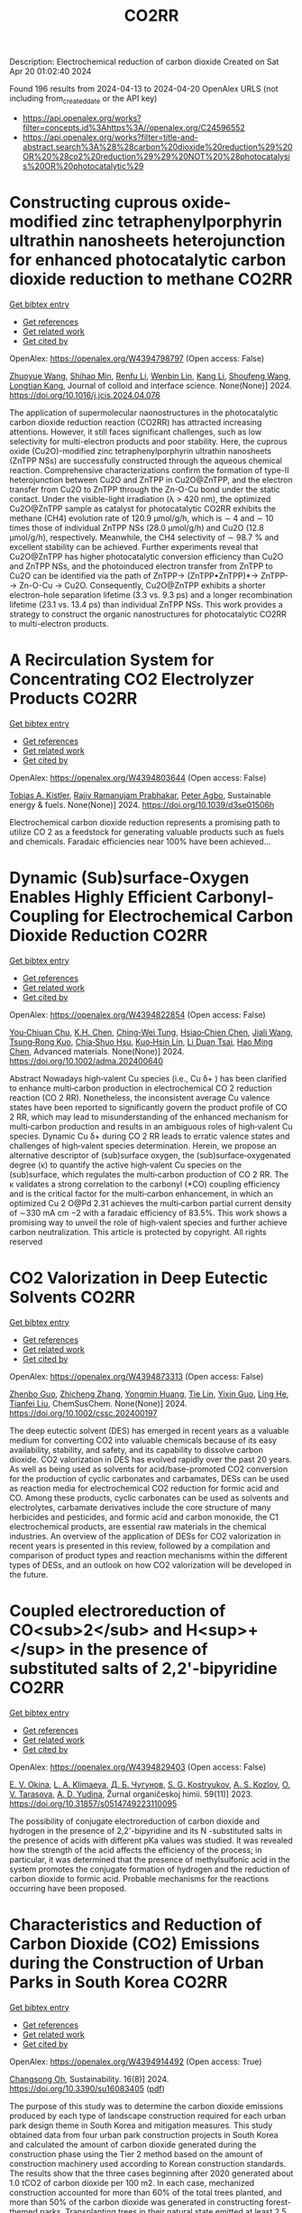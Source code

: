 #+TITLE: CO2RR
Description: Electrochemical reduction of carbon dioxide
Created on Sat Apr 20 01:02:40 2024

Found 196 results from 2024-04-13 to 2024-04-20
OpenAlex URLS (not including from_created_date or the API key)
- [[https://api.openalex.org/works?filter=concepts.id%3Ahttps%3A//openalex.org/C24596552]]
- [[https://api.openalex.org/works?filter=title-and-abstract.search%3A%28%28carbon%20dioxide%20reduction%29%20OR%20%28co2%20reduction%29%29%20NOT%20%28photocatalysis%20OR%20photocatalytic%29]]

* Constructing cuprous oxide-modified zinc tetraphenylporphyrin ultrathin nanosheets heterojunction for enhanced photocatalytic carbon dioxide reduction to methane  :CO2RR:
:PROPERTIES:
:UUID: https://openalex.org/W4394798797
:TOPICS: Gas Sensing Technology and Materials, Porous Crystalline Organic Frameworks for Energy and Separation Applications, Photocatalytic Materials for Solar Energy Conversion
:PUBLICATION_DATE: 2024-04-01
:END:    
    
[[elisp:(doi-add-bibtex-entry "https://doi.org/10.1016/j.jcis.2024.04.076")][Get bibtex entry]] 

- [[elisp:(progn (xref--push-markers (current-buffer) (point)) (oa--referenced-works "https://openalex.org/W4394798797"))][Get references]]
- [[elisp:(progn (xref--push-markers (current-buffer) (point)) (oa--related-works "https://openalex.org/W4394798797"))][Get related work]]
- [[elisp:(progn (xref--push-markers (current-buffer) (point)) (oa--cited-by-works "https://openalex.org/W4394798797"))][Get cited by]]

OpenAlex: https://openalex.org/W4394798797 (Open access: False)
    
[[https://openalex.org/A5005152612][Zhuoyue Wang]], [[https://openalex.org/A5023534256][Shihao Min]], [[https://openalex.org/A5083116794][Renfu Li]], [[https://openalex.org/A5087013512][Wenbin Lin]], [[https://openalex.org/A5087210747][Kang Li]], [[https://openalex.org/A5082973627][Shoufeng Wang]], [[https://openalex.org/A5046241877][Longtian Kang]], Journal of colloid and interface science. None(None)] 2024. https://doi.org/10.1016/j.jcis.2024.04.076 
     
The application of supermolecular naonostructures in the photocatalytic carbon dioxide reduction reaction (CO2RR) has attracted increasing attentions. However, it still faces significant challenges, such as low selectivity for multi-electron products and poor stability. Here, the cuprous oxide (Cu2O)-modified zinc tetraphenylporphyrin ultrathin nanosheets (ZnTPP NSs) are successfully constructed through the aqueous chemical reaction. Comprehensive characterizations confirm the formation of type-II heterojunction between Cu2O and ZnTPP in Cu2O@ZnTPP, and the electron transfer from Cu2O to ZnTPP through the Zn-O-Cu bond under the static contact. Under the visible-light irradiation (λ > 420 nm), the optimized Cu2O@ZnTPP sample as catalyst for photocatalytic CO2RR exhibits the methane (CH4) evolution rate of 120.9 μmol/g/h, which is ∼ 4 and ∼ 10 times those of individual ZnTPP NSs (28.0 μmol/g/h) and Cu2O (12.8 μmol/g/h), respectively. Meanwhile, the CH4 selectivity of ∼ 98.7 % and excellent stability can be achieved. Further experiments reveal that Cu2O@ZnTPP has higher photocatalytic conversion efficiency than Cu2O and ZnTPP NSs, and the photoinduced electron transfer from ZnTPP to Cu2O can be identified via the path of ZnTPP→ (ZnTPP•ZnTPP)*→ ZnTPP-→ Zn-O-Cu → Cu2O. Consequently, Cu2O@ZnTPP exhibits a shorter electron-hole separation lifetime (3.3 vs. 9.3 ps) and a longer recombination lifetime (23.1 vs. 13.4 ps) than individual ZnTPP NSs. This work provides a strategy to construct the organic nanostructures for photocatalytic CO2RR to multi-electron products.    

    

* A Recirculation System for Concentrating CO2 Electrolyzer Products  :CO2RR:
:PROPERTIES:
:UUID: https://openalex.org/W4394803644
:TOPICS: Electrochemical Reduction of CO2 to Fuels, Carbon Dioxide Capture and Storage Technologies, Zeolite Chemistry and Catalysis
:PUBLICATION_DATE: 2024-01-01
:END:    
    
[[elisp:(doi-add-bibtex-entry "https://doi.org/10.1039/d3se01506h")][Get bibtex entry]] 

- [[elisp:(progn (xref--push-markers (current-buffer) (point)) (oa--referenced-works "https://openalex.org/W4394803644"))][Get references]]
- [[elisp:(progn (xref--push-markers (current-buffer) (point)) (oa--related-works "https://openalex.org/W4394803644"))][Get related work]]
- [[elisp:(progn (xref--push-markers (current-buffer) (point)) (oa--cited-by-works "https://openalex.org/W4394803644"))][Get cited by]]

OpenAlex: https://openalex.org/W4394803644 (Open access: False)
    
[[https://openalex.org/A5059343560][Tobias A. Kistler]], [[https://openalex.org/A5084951895][Rajiv Ramanujam Prabhakar]], [[https://openalex.org/A5080376117][Peter Agbo]], Sustainable energy & fuels. None(None)] 2024. https://doi.org/10.1039/d3se01506h 
     
Electrochemical carbon dioxide reduction represents a promising path to utilize CO 2 as a feedstock for generating valuable products such as fuels and chemicals. Faradaic efficiencies near 100% have been achieved...    

    

* Dynamic (Sub)surface‐Oxygen Enables Highly Efficient Carbonyl‐Coupling for Electrochemical Carbon Dioxide Reduction  :CO2RR:
:PROPERTIES:
:UUID: https://openalex.org/W4394822854
:TOPICS: Electrochemical Reduction of CO2 to Fuels, Applications of Ionic Liquids, Electrocatalysis for Energy Conversion
:PUBLICATION_DATE: 2024-04-15
:END:    
    
[[elisp:(doi-add-bibtex-entry "https://doi.org/10.1002/adma.202400640")][Get bibtex entry]] 

- [[elisp:(progn (xref--push-markers (current-buffer) (point)) (oa--referenced-works "https://openalex.org/W4394822854"))][Get references]]
- [[elisp:(progn (xref--push-markers (current-buffer) (point)) (oa--related-works "https://openalex.org/W4394822854"))][Get related work]]
- [[elisp:(progn (xref--push-markers (current-buffer) (point)) (oa--cited-by-works "https://openalex.org/W4394822854"))][Get cited by]]

OpenAlex: https://openalex.org/W4394822854 (Open access: False)
    
[[https://openalex.org/A5052774133][You‐Chiuan Chu]], [[https://openalex.org/A5061675136][K.H. Chen]], [[https://openalex.org/A5091339140][Ching‐Wei Tung]], [[https://openalex.org/A5023282498][Hsiao‐Chien Chen]], [[https://openalex.org/A5062572385][Jiali Wang]], [[https://openalex.org/A5022605666][Tsung‐Rong Kuo]], [[https://openalex.org/A5072310626][Chia‐Shuo Hsu]], [[https://openalex.org/A5017736557][Kuo‐Hsin Lin]], [[https://openalex.org/A5084625698][Li Duan Tsai]], [[https://openalex.org/A5073478852][Hao Ming Chen]], Advanced materials. None(None)] 2024. https://doi.org/10.1002/adma.202400640 
     
Abstract Nowadays high‐valent Cu species (i.e., Cu δ+ ) has been clarified to enhance multi‐carbon production in electrochemical CO 2 reduction reaction (CO 2 RR). Nonetheless, the inconsistent average Cu valence states have been reported to significantly govern the product profile of CO 2 RR, which may lead to misunderstanding of the enhanced mechanism for multi‐carbon production and results in an ambiguous roles of high‐valent Cu species. Dynamic Cu δ+ during CO 2 RR leads to erratic valence states and challenges of high‐valent species determination. Herein, we propose an alternative descriptor of (sub)surface oxygen, the (sub)surface‐oxygenated degree (κ) to quantify the active high‐valent Cu species on the (sub)surface, which regulates the multi‐carbon production of CO 2 RR. The κ validates a strong correlation to the carbonyl (*CO) coupling efficiency and is the critical factor for the multi‐carbon enhancement, in which an optimized Cu 2 O@Pd 2.31 achieves the multi‐carbon partial current density of ∼330 mA cm −2 with a faradaic efficiency of 83.5%. This work shows a promising way to unveil the role of high‐valent species and further achieve carbon neutralization. This article is protected by copyright. All rights reserved    

    

* CO2 Valorization in Deep Eutectic Solvents  :CO2RR:
:PROPERTIES:
:UUID: https://openalex.org/W4394873313
:TOPICS: Electrochemical Reduction of CO2 to Fuels, Carbon Dioxide Utilization for Chemical Synthesis, Applications of Ionic Liquids
:PUBLICATION_DATE: 2024-04-17
:END:    
    
[[elisp:(doi-add-bibtex-entry "https://doi.org/10.1002/cssc.202400197")][Get bibtex entry]] 

- [[elisp:(progn (xref--push-markers (current-buffer) (point)) (oa--referenced-works "https://openalex.org/W4394873313"))][Get references]]
- [[elisp:(progn (xref--push-markers (current-buffer) (point)) (oa--related-works "https://openalex.org/W4394873313"))][Get related work]]
- [[elisp:(progn (xref--push-markers (current-buffer) (point)) (oa--cited-by-works "https://openalex.org/W4394873313"))][Get cited by]]

OpenAlex: https://openalex.org/W4394873313 (Open access: False)
    
[[https://openalex.org/A5039534717][Zhenbo Guo]], [[https://openalex.org/A5086609429][Zhicheng Zhang]], [[https://openalex.org/A5082720738][Yongmin Huang]], [[https://openalex.org/A5033464710][Tie Lin]], [[https://openalex.org/A5075159497][Yixin Guo]], [[https://openalex.org/A5048198045][Ling He]], [[https://openalex.org/A5005860948][Tianfei Liu]], ChemSusChem. None(None)] 2024. https://doi.org/10.1002/cssc.202400197 
     
The deep eutectic solvent (DES) has emerged in recent years as a valuable medium for converting CO2 into valuable chemicals because of its easy availability, stability, and safety, and its capability to dissolve carbon dioxide. CO2 valorization in DES has evolved rapidly over the past 20 years. As well as being used as solvents for acid/base-promoted CO2 conversion for the production of cyclic carbonates and carbamates, DESs can be used as reaction media for electrochemical CO2 reduction for formic acid and CO. Among these products, cyclic carbonates can be used as solvents and electrolytes, carbamate derivatives include the core structure of many herbicides and pesticides, and formic acid and carbon monoxide, the C1 electrochemical products, are essential raw materials in the chemical industries. An overview of the application of DESs for CO2 valorization in recent years is presented in this review, followed by a compilation and comparison of product types and reaction mechanisms within the different types of DESs, and an outlook on how CO2 valorization will be developed in the future.    

    

* Coupled electroreduction of CO<sub>2</sub> and H<sup>+</sup> in the presence of substituted salts of 2,2'-bipyridine  :CO2RR:
:PROPERTIES:
:UUID: https://openalex.org/W4394829403
:TOPICS: Electrochemical Reduction of CO2 to Fuels, Carbon Dioxide Utilization for Chemical Synthesis, Applications of Ionic Liquids
:PUBLICATION_DATE: 2023-12-15
:END:    
    
[[elisp:(doi-add-bibtex-entry "https://doi.org/10.31857/s0514749223110095")][Get bibtex entry]] 

- [[elisp:(progn (xref--push-markers (current-buffer) (point)) (oa--referenced-works "https://openalex.org/W4394829403"))][Get references]]
- [[elisp:(progn (xref--push-markers (current-buffer) (point)) (oa--related-works "https://openalex.org/W4394829403"))][Get related work]]
- [[elisp:(progn (xref--push-markers (current-buffer) (point)) (oa--cited-by-works "https://openalex.org/W4394829403"))][Get cited by]]

OpenAlex: https://openalex.org/W4394829403 (Open access: False)
    
[[https://openalex.org/A5048834107][E. V. Okina]], [[https://openalex.org/A5083682754][L. A. Klimaeva]], [[https://openalex.org/A5075408705][Д. Б. Чугунов]], [[https://openalex.org/A5049624623][S. G. Kostryukov]], [[https://openalex.org/A5087234431][A. S. Kozlov]], [[https://openalex.org/A5067767641][O. V. Tarasova]], [[https://openalex.org/A5023314423][A. D. Yudina]], Žurnal organičeskoj himii. 59(11)] 2023. https://doi.org/10.31857/s0514749223110095 
     
The possibility of conjugate electroreduction of carbon dioxide and hydrogen in the presence of 2,2'-bipyridine and its N -substituted salts in the presence of acids with different pKa values was studied. It was revealed how the strength of the acid affects the efficiency of the process; in particular, it was determined that the presence of methylsulfonic acid in the system promotes the conjugate formation of hydrogen and the reduction of carbon dioxide to formic acid. Probable mechanisms for the reactions occurring have been proposed.    

    

* Characteristics and Reduction of Carbon Dioxide (CO2) Emissions during the Construction of Urban Parks in South Korea  :CO2RR:
:PROPERTIES:
:UUID: https://openalex.org/W4394914492
:TOPICS: 
:PUBLICATION_DATE: 2024-04-18
:END:    
    
[[elisp:(doi-add-bibtex-entry "https://doi.org/10.3390/su16083405")][Get bibtex entry]] 

- [[elisp:(progn (xref--push-markers (current-buffer) (point)) (oa--referenced-works "https://openalex.org/W4394914492"))][Get references]]
- [[elisp:(progn (xref--push-markers (current-buffer) (point)) (oa--related-works "https://openalex.org/W4394914492"))][Get related work]]
- [[elisp:(progn (xref--push-markers (current-buffer) (point)) (oa--cited-by-works "https://openalex.org/W4394914492"))][Get cited by]]

OpenAlex: https://openalex.org/W4394914492 (Open access: True)
    
[[https://openalex.org/A5031015809][Changsong Oh]], Sustainability. 16(8)] 2024. https://doi.org/10.3390/su16083405  ([[https://www.mdpi.com/2071-1050/16/8/3405/pdf?version=1713449694][pdf]])
     
The purpose of this study was to determine the carbon dioxide emissions produced by each type of landscape construction required for each urban park design theme in South Korea and mitigation measures. This study obtained data from four urban park construction projects in South Korea and calculated the amount of carbon dioxide generated during the construction phase using the Tier 2 method based on the amount of construction machinery used according to Korean construction standards. The results show that the three cases beginning after 2020 generated about 1.0 tCO2 of carbon dioxide per 100 m2. In each case, mechanized construction accounted for more than 60% of the total trees planted, and more than 50% of the carbon dioxide was generated in constructing forest-themed parks. Transplanting trees in their natural state emitted at least 2.5 times and up to 9.6 times more carbon dioxide than planting new trees. Pavement construction generated about 340 to 390 tCO2, and block pavement construction generated about 20 to 70 tCO2 per 100 m2 more than pavement constructed by the wet construction method. Based on these results, in order to reduce carbon dioxide emissions, the first step should be to reduce the planting and transplanting of large trees, as this involves a high workload in terms of construction machinery at the design stage, and in the long term, it will be necessary to lead the “landscape of time” through the growth of plant materials. Second, the workload of construction machinery should be improved to induce carbon dioxide reductions through the revision of the Standard Unit Productivity Data on Construction Projects, and it is necessary to refer to past standards. Third, it may be desirable to use wet pavement, but there is a need to improve the sectional detail of block pavement to reduce mechanized work.    

    

* High potential in synergizing the reduction of dissolved organic carbon concentration and carbon dioxide emissions for submerged-vegetation-covered river networks  :CO2RR:
:PROPERTIES:
:UUID: https://openalex.org/W4394858776
:TOPICS: Importance and Conservation of Freshwater Biodiversity, Marine Microbial Diversity and Biogeography, Marine Biogeochemistry and Ecosystem Dynamics
:PUBLICATION_DATE: 2024-04-01
:END:    
    
[[elisp:(doi-add-bibtex-entry "https://doi.org/10.1016/j.jes.2024.04.007")][Get bibtex entry]] 

- [[elisp:(progn (xref--push-markers (current-buffer) (point)) (oa--referenced-works "https://openalex.org/W4394858776"))][Get references]]
- [[elisp:(progn (xref--push-markers (current-buffer) (point)) (oa--related-works "https://openalex.org/W4394858776"))][Get related work]]
- [[elisp:(progn (xref--push-markers (current-buffer) (point)) (oa--cited-by-works "https://openalex.org/W4394858776"))][Get cited by]]

OpenAlex: https://openalex.org/W4394858776 (Open access: False)
    
[[https://openalex.org/A5072244611][Qingqian Li]], [[https://openalex.org/A5084897152][Ruixia Liu]], [[https://openalex.org/A5050291068][Zhangmu Jing]], [[https://openalex.org/A5007970044][Yintao Wei]], [[https://openalex.org/A5071753148][Sheng Tu]], [[https://openalex.org/A5013233914][Han‐Qing Yu]], [[https://openalex.org/A5035916847][Hongjie Gao]], [[https://openalex.org/A5001796793][Peng Yuan]], Journal of Environmental Sciences/Journal of environmental sciences. None(None)] 2024. https://doi.org/10.1016/j.jes.2024.04.007 
     
Various technologies and projects have been explored and developed for the synergetic control of environmental pollution and carbon emissions in aquatic ecosystems. Planting submerged vegetation in shallow waters was also expected to achieve this purpose. However, the magnitude and mechanism of carbon dioxide (CO2) emission affected by submerged vegetation is not clear enough in complex aquatic ecosystems. This study investigated the influences of submerged plants on CO2 emission, ecosystem metabolism features, and microbial community traits based on observations in river networks on the Changjiang River Delta. The results showed that CO2 emission from planted waters accounted for 73% of unplanted waters. Meanwhile, planted waters had higher dissolved organic carbon removal capacity in overlying water and higher potential of carbon sequestration in sediment at the same time. These distinctions between the two habitats were attributed to (1) improved CO2 and bicarbonate consumption in water columns via enhancing photosynthesis and (2) inhibited CO2 production by reconstructing the benthic microbial community. Additional eco-advantages were found in planted sediments, such as a high potential of methane oxidation and xenobiotics biodegradation and a low risk of becoming black and odorous. In brief, submerged vegetation is beneficial in promoting pollution removal and carbon retention synchronously. This study advances our understanding of the feedback between aquatic metabolism and CO2 emission.    

    

* A Case Study for Procurement of CO2 Emissions Reduction Concrete in the Construction Site  :CO2RR:
:PROPERTIES:
:UUID: https://openalex.org/W4394832600
:TOPICS: Building Information Modeling in Construction Industry
:PUBLICATION_DATE: 2016-12-01
:END:    
    
[[elisp:(doi-add-bibtex-entry "https://doi.org/10.62765/kjlca.2016.17.2.75")][Get bibtex entry]] 

- [[elisp:(progn (xref--push-markers (current-buffer) (point)) (oa--referenced-works "https://openalex.org/W4394832600"))][Get references]]
- [[elisp:(progn (xref--push-markers (current-buffer) (point)) (oa--related-works "https://openalex.org/W4394832600"))][Get related work]]
- [[elisp:(progn (xref--push-markers (current-buffer) (point)) (oa--cited-by-works "https://openalex.org/W4394832600"))][Get cited by]]

OpenAlex: https://openalex.org/W4394832600 (Open access: True)
    
[[https://openalex.org/A5037516362][Won‐Young Choi]], [[https://openalex.org/A5088040100][Sungho Tae]], [[https://openalex.org/A5000775634][Seungjun Roh]], No host. 17(2)] 2016. https://doi.org/10.62765/kjlca.2016.17.2.75  ([[https://www.e-lca.org/download/download_pdf?pid=kjlca-17-2-75][pdf]])
     
The purpose of this study is to conduct a case study for procurement of CO2 emissions reduction concrete in the construction site. For this purpose, mix-proportion and energy consumption for ready mixed concrete were collected from 27 ready mixed concrete manufacturing plant in Korea using on-line questionnaire, visiting, telephone conversation and so on. And Concrete CO2 emission assessment was conducted observing Life Cycle Assessment method defined by ISO 14040 series with mix-proportion and energy consumption. With this, CO2 emission characteristic was analyzed dividing into the group such as compressive strength, admixture, plant region using the result of assessment. Furthermore, comparison analysis of real CO2 emission of a concrete plant and the minimum CO2 emission following was conducted.    

    

* Unveiling BiVO4 photoelectrocatalytic potential for CO2 reduction at ambient temperature  :CO2RR:
:PROPERTIES:
:UUID: https://openalex.org/W4394852119
:TOPICS: Electrochemical Reduction of CO2 to Fuels, Gas Sensing Technology and Materials, Photocatalytic Materials for Solar Energy Conversion
:PUBLICATION_DATE: 2024-01-01
:END:    
    
[[elisp:(doi-add-bibtex-entry "https://doi.org/10.1039/d4ma00232f")][Get bibtex entry]] 

- [[elisp:(progn (xref--push-markers (current-buffer) (point)) (oa--referenced-works "https://openalex.org/W4394852119"))][Get references]]
- [[elisp:(progn (xref--push-markers (current-buffer) (point)) (oa--related-works "https://openalex.org/W4394852119"))][Get related work]]
- [[elisp:(progn (xref--push-markers (current-buffer) (point)) (oa--cited-by-works "https://openalex.org/W4394852119"))][Get cited by]]

OpenAlex: https://openalex.org/W4394852119 (Open access: True)
    
[[https://openalex.org/A5063070270][Ricardo M. Silva]], [[https://openalex.org/A5002197296][Eduardo Dati Dias]], [[https://openalex.org/A5025355464][Florymar Escalona-Durán]], [[https://openalex.org/A5062190984][Gelson T. S. T. Silva]], [[https://openalex.org/A5048076397][Wajdi Alnoush]], [[https://openalex.org/A5087396299][Jéssica A. Oliveira]], [[https://openalex.org/A5044827415][Drew Higgins]], [[https://openalex.org/A5016096822][Cauê Ribeiro]], Materials advances. None(None)] 2024. https://doi.org/10.1039/d4ma00232f  ([[https://pubs.rsc.org/en/content/articlepdf/2024/ma/d4ma00232f][pdf]])
     
Here, we explore monoclinic BiVO4 as a cathode in a photoelectrochemical (PEC) system for CO2 reduction (CO2R). The catalyst was prepared through a simple oxidant peroxide method with crystallization under...    

    

* Ternary Zn-Ce-Ag catalysts for selective and stable electrochemical CO2 reduction at large-scale  :CO2RR:
:PROPERTIES:
:UUID: https://openalex.org/W4394878772
:TOPICS: Electrochemical Reduction of CO2 to Fuels, Applications of Ionic Liquids, Thermoelectric Materials
:PUBLICATION_DATE: 2024-09-01
:END:    
    
[[elisp:(doi-add-bibtex-entry "https://doi.org/10.1016/j.apcatb.2024.124062")][Get bibtex entry]] 

- [[elisp:(progn (xref--push-markers (current-buffer) (point)) (oa--referenced-works "https://openalex.org/W4394878772"))][Get references]]
- [[elisp:(progn (xref--push-markers (current-buffer) (point)) (oa--related-works "https://openalex.org/W4394878772"))][Get related work]]
- [[elisp:(progn (xref--push-markers (current-buffer) (point)) (oa--cited-by-works "https://openalex.org/W4394878772"))][Get cited by]]

OpenAlex: https://openalex.org/W4394878772 (Open access: True)
    
[[https://openalex.org/A5030849207][Ilias Stamatelos]], [[https://openalex.org/A5085494793][Fabian Scheepers]], [[https://openalex.org/A5072272085][Joachim Pasel]], [[https://openalex.org/A5012487063][Cao-Thang Dinh]], [[https://openalex.org/A5004526973][Detlef Stolten]], Applied catalysis. B, Environmental. 353(None)] 2024. https://doi.org/10.1016/j.apcatb.2024.124062 
     
Catalyst materials with high stability and selectivity, based on inexpensive materials, are vital for practical electrochemical carbon dioxide (CO2) reduction (ECR). In this study, we report ternary Zn-Ce-Ag catalysts for selective and stable CO2-to-CO conversion at high current densities on a large scale. We found that ZnO catalysts are relatively selective for CO2-to-CO conversion, but are only stable for less than 20 h at current densities over 100 mA cm−2 due to the reduction of the Zn oxide phase, along with the ECR. Combining ZnO with CeO2 significantly improves the stability of the catalysts, maintaining a CO Faradaic efficiency (FECO) of 80 % for 100 h at the current density of 200 mA cm−2. By introducing a small amount of silver (<10 wt%) to form ternary Ag-Ce-Zn catalysts, both CO selectivity and stability are significantly improved: the developed catalysts exhibit a high FECO of 90 % at 200 mA cm−2 and are stable for 200 h. We attribute the enhanced CO2-to-CO conversion efficiency to the abundance of stable interfacial areas of various metal-oxide interactions, which are critical for ECR. To demonstrate the potential for practical application, we performed the ECR in a large electrochemical cell, with an active surface area of 100 cm2. The system delivers a FECO of 90 % at 200 mA cm−2 for an extended operation time of 200 h.    

    

* Bio-Inspired Bimetallic Models for Electrochemical CO2 Reduction  :CO2RR:
:PROPERTIES:
:UUID: https://openalex.org/W4394870257
:TOPICS: Electrochemical Reduction of CO2 to Fuels, Carbon Dioxide Utilization for Chemical Synthesis, Microbial Fuel Cells and Electrogenic Bacteria Technology
:PUBLICATION_DATE: 2024-01-01
:END:    
    
[[elisp:(doi-add-bibtex-entry "https://doi.org/10.1039/d4dt00858h")][Get bibtex entry]] 

- [[elisp:(progn (xref--push-markers (current-buffer) (point)) (oa--referenced-works "https://openalex.org/W4394870257"))][Get references]]
- [[elisp:(progn (xref--push-markers (current-buffer) (point)) (oa--related-works "https://openalex.org/W4394870257"))][Get related work]]
- [[elisp:(progn (xref--push-markers (current-buffer) (point)) (oa--cited-by-works "https://openalex.org/W4394870257"))][Get cited by]]

OpenAlex: https://openalex.org/W4394870257 (Open access: False)
    
[[https://openalex.org/A5024740308][Wei Feng]], [[https://openalex.org/A5041998803][Ying Xiong]], [[https://openalex.org/A5055151897][Ping Zhang]], [[https://openalex.org/A5008108716][Minghong Li]], [[https://openalex.org/A5030775427][Yaping Zhang]], [[https://openalex.org/A5005228021][Fēi Li]], [[https://openalex.org/A5078143614][Lin Chen]], Dalton transactions. None(None)] 2024. https://doi.org/10.1039/d4dt00858h 
     
Inspired by the carbon monoxide dehydrogenase (CODH) active site where two metal ions synergistically catalyze the interconversion between CO2 and CO, we have developed a family of rhenium dipyridine derivatives...    

    

* Interface engineering of Cu2O/In(OH)3 for efficient solar-driven CO2 electrochemical reduction to syngas  :CO2RR:
:PROPERTIES:
:UUID: https://openalex.org/W4394859371
:TOPICS: Emergent Phenomena at Oxide Interfaces, Aqueous Zinc-Ion Battery Technology, Electrochemical Reduction of CO2 to Fuels
:PUBLICATION_DATE: 2024-04-01
:END:    
    
[[elisp:(doi-add-bibtex-entry "https://doi.org/10.1016/j.apsusc.2024.160114")][Get bibtex entry]] 

- [[elisp:(progn (xref--push-markers (current-buffer) (point)) (oa--referenced-works "https://openalex.org/W4394859371"))][Get references]]
- [[elisp:(progn (xref--push-markers (current-buffer) (point)) (oa--related-works "https://openalex.org/W4394859371"))][Get related work]]
- [[elisp:(progn (xref--push-markers (current-buffer) (point)) (oa--cited-by-works "https://openalex.org/W4394859371"))][Get cited by]]

OpenAlex: https://openalex.org/W4394859371 (Open access: False)
    
[[https://openalex.org/A5076545740][Tingjie Mao]], [[https://openalex.org/A5041107353][Jinglian Huang]], [[https://openalex.org/A5091947916][Siyuan Dong]], [[https://openalex.org/A5034165158][Shuangyan Li]], [[https://openalex.org/A5042300381][Bingna Zheng]], [[https://openalex.org/A5047646288][Yun Yang]], [[https://openalex.org/A5066213432][Shun Wang]], [[https://openalex.org/A5016190699][Da-Wei Lin]], [[https://openalex.org/A5039993800][Juan Wang]], [[https://openalex.org/A5060906740][Huile Jin]], Applied surface science. None(None)] 2024. https://doi.org/10.1016/j.apsusc.2024.160114 
     
Electrochemical carbon dioxide reduction reaction (CO2RR) holds greater promise for converting CO2 into value-added chemicals, but designing and manufacturing efficient CO2RR catalysts remains desirable but challenging. Here, the Cu2O/In(OH)3 with heterojunction structure was prepared as an efficient CO2RR electrocatalysts. The optimized Cu2O/In(OH)3–1:1 stabilizes over a wide range of potentials to generate syngas (hydrogen/carbon monoxide, H2/CO) at a ratio of 2:1, and the total Faraday efficiency (FE) remains close to 100 %. However, the ratio of syngas will change to 1:1 when the Cu/In ratio becomes 1:2. In addition, creatively using solar energy to drive the CO2RR system can directly and efficiently achieve the change of solar energy to chemical energy (syngas). Moreover, in-situ experiments show that part of Cu+ is converted to Cu during the CO2RR process, while In(OH)3 remains stable. This work highlights an efficient electrocatalyst for producing syngas based on interface engineering.    

    

* A Model for Determining CO2 Emission Reduction Targets in China's Oil and Gas Industry  :CO2RR:
:PROPERTIES:
:UUID: https://openalex.org/W4394895626
:TOPICS: 
:PUBLICATION_DATE: 2024-02-12
:END:    
    
[[elisp:(doi-add-bibtex-entry "https://doi.org/10.2523/iptc-23807-ea")][Get bibtex entry]] 

- [[elisp:(progn (xref--push-markers (current-buffer) (point)) (oa--referenced-works "https://openalex.org/W4394895626"))][Get references]]
- [[elisp:(progn (xref--push-markers (current-buffer) (point)) (oa--related-works "https://openalex.org/W4394895626"))][Get related work]]
- [[elisp:(progn (xref--push-markers (current-buffer) (point)) (oa--cited-by-works "https://openalex.org/W4394895626"))][Get cited by]]

OpenAlex: https://openalex.org/W4394895626 (Open access: False)
    
[[https://openalex.org/A5089430657][Chongguang Lyu]], [[https://openalex.org/A5014375296][Yuan Lv]], [[https://openalex.org/A5001549143][Jun Zhang]], No host. None(None)] 2024. https://doi.org/10.2523/iptc-23807-ea 
     
Abstract The climate disasters caused by extreme climate change have brought great harm to humanity. This article attempts to propose a balanced CO2 emission perspective by constructing a CO2 emission reduction tolerance function and cost function. Using China's CO2 emission data of China's Oil and Gas Industry over the past 20 years, data on the losses caused by CO2 emission accumulation to the environment and society, and national income data, empirical analysis is conducted on the constructed function to determine a reasonable CO2 emission amount and provide a scientific basis for the country to formulate a scientific and reasonable CO2 emission reduction ratio.    

    

* Consideration of CO2 Emission Reduction Potential by Utilizing Recycled Automobile Parts in China  :CO2RR:
:PROPERTIES:
:UUID: https://openalex.org/W4394849589
:TOPICS: Global E-Waste Recycling and Management, Corrosion Behavior of Nickel-Aluminium Bronze Alloys
:PUBLICATION_DATE: 2024-01-01
:END:    
    
[[elisp:(doi-add-bibtex-entry "https://doi.org/10.1007/978-981-99-3897-1_17")][Get bibtex entry]] 

- [[elisp:(progn (xref--push-markers (current-buffer) (point)) (oa--referenced-works "https://openalex.org/W4394849589"))][Get references]]
- [[elisp:(progn (xref--push-markers (current-buffer) (point)) (oa--related-works "https://openalex.org/W4394849589"))][Get related work]]
- [[elisp:(progn (xref--push-markers (current-buffer) (point)) (oa--cited-by-works "https://openalex.org/W4394849589"))][Get cited by]]

OpenAlex: https://openalex.org/W4394849589 (Open access: False)
    
[[https://openalex.org/A5069599227][Sosho Kitajima]], [[https://openalex.org/A5091554050][Hiroshi Onoda]], No host. None(None)] 2024. https://doi.org/10.1007/978-981-99-3897-1_17 
     
In Japan, efforts have been made to reduce CO2 emissions by utilizing recycled parts of automobiles for more than 10 years, and an annual amount of reduction in CO2 emission of approximately 130,000–140,000 tons per year has been estimated. This initiative has received a great deal of attention globally in the field of automobile recycling; however, we need to examine whether the strategy of utilizing recycled auto parts for CO2 emission reduction can be applied overseas. In China, which has the largest number of vehicles in the world, the effect of reducing CO2 emissions through the use of used automobile parts has not been investigated. However, based on the number of payments for non-life insurance accidents in China, we estimated the potential for reducing CO2 emissions through the use of used automobile parts based on the number of traffic accidents in China, using current data from Japan, and obtained the result of 5952 t-CO2/Y on average over 5 years. In addition, we collected information on the current situation of automobile recycling, administrative efforts, and policies and conducted a fact-finding survey and analysis of specific methods and issues regarding the introduction of Japanese-style CO2 emission reduction programs in China.    

    

* Covalent Organic Frameworks for Artificial Photosynthetic Diluted CO2 Reduction  :CO2RR:
:PROPERTIES:
:UUID: https://openalex.org/W4394761334
:TOPICS: Photocatalytic Materials for Solar Energy Conversion, Electrochemical Reduction of CO2 to Fuels, Porous Crystalline Organic Frameworks for Energy and Separation Applications
:PUBLICATION_DATE: 2024-04-01
:END:    
    
[[elisp:(doi-add-bibtex-entry "https://doi.org/10.1016/j.cjsc.2024.100307")][Get bibtex entry]] 

- [[elisp:(progn (xref--push-markers (current-buffer) (point)) (oa--referenced-works "https://openalex.org/W4394761334"))][Get references]]
- [[elisp:(progn (xref--push-markers (current-buffer) (point)) (oa--related-works "https://openalex.org/W4394761334"))][Get related work]]
- [[elisp:(progn (xref--push-markers (current-buffer) (point)) (oa--cited-by-works "https://openalex.org/W4394761334"))][Get cited by]]

OpenAlex: https://openalex.org/W4394761334 (Open access: False)
    
[[https://openalex.org/A5029766000][Hong Dong]], [[https://openalex.org/A5066058184][Fengming Zhang]], Jiegou huaxue/Chinese journal of structural chemistry. None(None)] 2024. https://doi.org/10.1016/j.cjsc.2024.100307 
     
No abstract    

    

* Nitrogen-monovacancy (VN) Hexagonal Boron Nitride 2D Monolayer Material
  as an Efficient Electrocatalyst for CO2 Reduction Reaction  :CO2RR:
:PROPERTIES:
:UUID: https://openalex.org/W4394868062
:TOPICS: Thermoelectric Materials, Electrochemical Reduction of CO2 to Fuels, Materials for Electrochemical Supercapacitors
:PUBLICATION_DATE: 2024-04-14
:END:    
    
[[elisp:(doi-add-bibtex-entry "https://doi.org/10.48550/arxiv.2404.09340")][Get bibtex entry]] 

- [[elisp:(progn (xref--push-markers (current-buffer) (point)) (oa--referenced-works "https://openalex.org/W4394868062"))][Get references]]
- [[elisp:(progn (xref--push-markers (current-buffer) (point)) (oa--related-works "https://openalex.org/W4394868062"))][Get related work]]
- [[elisp:(progn (xref--push-markers (current-buffer) (point)) (oa--cited-by-works "https://openalex.org/W4394868062"))][Get cited by]]

OpenAlex: https://openalex.org/W4394868062 (Open access: True)
    
[[https://openalex.org/A5083060018][Lokesh Yadav]], [[https://openalex.org/A5062176232][Srimanta Pakhira]], arXiv (Cornell University). None(None)] 2024. https://doi.org/10.48550/arxiv.2404.09340  ([[https://arxiv.org/pdf/2404.09340][pdf]])
     
The conversion of waste carbon dioxide (CO2) gas into valuable products and fuels through an electrocatalytic CO2 reduction reaction (CO2RR) is a promising approach. The sluggish kinetics of the CO2RR require the development of novel strategies for electrocatalyst design. Two-dimensional (2D) materials emerge as promising candidates for CO2RR due to their distinctive electronic and structural properties. This study follows the first principles based DFT-D method to examine the electrocatalytic competences of the defective two-dimensional boron nitride monolayer (d-BN) material towards CO2RR. Introducing a particular defect with nitrogen vacancies in the 2D single layer pristine hexagonal boron nitride (VN_d-BN) can efficiently activate the CO2 molecules for hydrogenation by reducing the electronic band gap of the pristine hBN from 6.23 eV to 3.0 eV. Therefore, VN_d-BN material can act as a large band gap semiconductor. Our findings demonstrate that the defective regions in the 2D monolayer VN_d-BN serve as active sites (Boron) for both the adsorption and activation of CO2. The subsequent hydrogenation steps occur sequentially once the CO2 molecule is adsorbed on the catalytic surface. Our results indicate that the OCHO* path is the most favorable for CH4 production. Hence, the 2D monolayer VN_d-BN material holds a great promise as a cost-effective catalyst for CO2RR, and it presents a viable alternative to expensive platinum (Pt) catalysts.    

    

* Low-carbon Fuel Reburning for CO2 and NOx Reduction in Pulverized Coal Firing System  :CO2RR:
:PROPERTIES:
:UUID: https://openalex.org/W4394811942
:TOPICS: Dynamics of Turbulent Combustion Systems, Biomass Pyrolysis and Conversion Technologies, Chemical Kinetics of Combustion Processes
:PUBLICATION_DATE: 2024-04-01
:END:    
    
[[elisp:(doi-add-bibtex-entry "https://doi.org/10.1016/j.joei.2024.101638")][Get bibtex entry]] 

- [[elisp:(progn (xref--push-markers (current-buffer) (point)) (oa--referenced-works "https://openalex.org/W4394811942"))][Get references]]
- [[elisp:(progn (xref--push-markers (current-buffer) (point)) (oa--related-works "https://openalex.org/W4394811942"))][Get related work]]
- [[elisp:(progn (xref--push-markers (current-buffer) (point)) (oa--cited-by-works "https://openalex.org/W4394811942"))][Get cited by]]

OpenAlex: https://openalex.org/W4394811942 (Open access: False)
    
[[https://openalex.org/A5042617382][M. H. Kim]], [[https://openalex.org/A5012581150][Gyeong-Min Kim]], [[https://openalex.org/A5016258825][Chung-Hwan Jeon]], Journal of the Energy Institute. None(None)] 2024. https://doi.org/10.1016/j.joei.2024.101638 
     
or zero-carbon fuels is necessary to reduce CO2 emissions. Gas reburning technology can be applied to existing coal boilers to reduce not only CO2 but also NOx emissions. In this study, we confirmed the gas reburning effect using lab-scale equipment based on the consumption coal used in real-scale boilers, with the aim of practical application. Bituminous coal was used as the reference fuel, and sub-bituminous coal was blended to determine whether coal blending has an effect on NOx emissions. This was conducted to optimize the coal blending ratio and gas reburning technology for NOx emission reduction and quantify the NOx reduction by the two methods. Blending sub-bituminous coal reduced the unburned carbon (UBC) content, because of its high volatile matter content. Moreover, NOx emissions decreased as the ratio of sub-bituminous coal increased. In terms of the reburning effect, although UBCs increased with the addition of methane, NOx emission decreased by up to 96.05%. The conversion ratio, defined as the NOx formation ratio of the total fuel N injection, was used to separate the NOx reduction effects of the two methods. Thus, gas reburning in the ammonia co-firing system of coal-fired power plants can significantly reduce NOx emissions.    

    

* Does innovation facilitate meeting the CO2 emission reduction targets of China: A non-linear approach  :CO2RR:
:PROPERTIES:
:UUID: https://openalex.org/W4394747159
:TOPICS: Life Cycle Assessment and Environmental Impact Analysis, Economic Implications of Climate Change Policies, Economic Impact of Environmental Policies and Resources
:PUBLICATION_DATE: 2024-01-01
:END:    
    
[[elisp:(doi-add-bibtex-entry "https://doi.org/10.1016/j.aglobe.2024.100079")][Get bibtex entry]] 

- [[elisp:(progn (xref--push-markers (current-buffer) (point)) (oa--referenced-works "https://openalex.org/W4394747159"))][Get references]]
- [[elisp:(progn (xref--push-markers (current-buffer) (point)) (oa--related-works "https://openalex.org/W4394747159"))][Get related work]]
- [[elisp:(progn (xref--push-markers (current-buffer) (point)) (oa--cited-by-works "https://openalex.org/W4394747159"))][Get cited by]]

OpenAlex: https://openalex.org/W4394747159 (Open access: True)
    
[[https://openalex.org/A5085796199][Yifan Wang]], [[https://openalex.org/A5056849225][Nadia Doytch]], [[https://openalex.org/A5029633731][Mohamed Elheddad]], [[https://openalex.org/A5025800278][惟科 李]], [[https://openalex.org/A5048939544][Ms. Ha Thi Kim Chi -]], Asia and the global economy. 4(1)] 2024. https://doi.org/10.1016/j.aglobe.2024.100079 
     
China has been implementing energy efficiency and CO2 emission reduction schemes at the provincial level that have been embedded in the National Five Year Plans of the country. We set out to investigate the relationship between R&D expenditures and CO2 emissions in China at the province level in the context of the planned emissions reduction targets. We explore the possibility of the existence of a non-linear relationship between R&D expenditures and CO2 emissions with a non-parametric methodology, a fixed effect panel data quantile (FEQR) regression estimator applied to a panel of 30 provinces. We stratify the sample according to the five emissions reduction target tiers of the 12th Five-Year National Plan of China and we investigate the role of R&D expenditures in emissions reduction within each of the tiers. We find an inverse U relationship with different turning points for the three middle tiers and a U-shaped relationship for the tier under the most stringent environmental regulation. We find no effect in the tier with the least stringent emissions reduction targets. A further investigation shows that the above results are attributed to sectors with relatively low energy intensity and not to the sectors of heavy industry. The results allow us to draw broad conclusions about the effectiveness of investment in new technologies as a means of meeting the CO2 targets in China.    

    

* Unveiling the Kinetics of CO2 Reduction in Aprotic Electrolyte: The Critical Role of Adsorption  :CO2RR:
:PROPERTIES:
:UUID: https://openalex.org/W4394880037
:TOPICS: Thermoelectric Materials, Applications of Ionic Liquids, Electrochemical Reduction of CO2 to Fuels
:PUBLICATION_DATE: 2024-04-01
:END:    
    
[[elisp:(doi-add-bibtex-entry "https://doi.org/10.1016/j.electacta.2024.144270")][Get bibtex entry]] 

- [[elisp:(progn (xref--push-markers (current-buffer) (point)) (oa--referenced-works "https://openalex.org/W4394880037"))][Get references]]
- [[elisp:(progn (xref--push-markers (current-buffer) (point)) (oa--related-works "https://openalex.org/W4394880037"))][Get related work]]
- [[elisp:(progn (xref--push-markers (current-buffer) (point)) (oa--cited-by-works "https://openalex.org/W4394880037"))][Get cited by]]

OpenAlex: https://openalex.org/W4394880037 (Open access: True)
    
[[https://openalex.org/A5095743316][Niklas Oppel]], [[https://openalex.org/A5051633564][Philipp Röse]], [[https://openalex.org/A5002629972][Stephan Heuser]], [[https://openalex.org/A5084571816][Michael Prokein]], [[https://openalex.org/A5031865515][Ulf‐Peter Apfel]], [[https://openalex.org/A5024721296][Ulrike Krewer]], Electrochimica acta. None(None)] 2024. https://doi.org/10.1016/j.electacta.2024.144270 
     
No abstract    

    

* Tuning the Microenvironment of Co‐N4 in Co Single‐Atom Catalysts for Electrocatalytic CO2 Reduction  :CO2RR:
:PROPERTIES:
:UUID: https://openalex.org/W4394891983
:TOPICS: Electrochemical Reduction of CO2 to Fuels, Electrocatalysis for Energy Conversion, Catalytic Nanomaterials
:PUBLICATION_DATE: 2024-04-17
:END:    
    
[[elisp:(doi-add-bibtex-entry "https://doi.org/10.1002/cctc.202400091")][Get bibtex entry]] 

- [[elisp:(progn (xref--push-markers (current-buffer) (point)) (oa--referenced-works "https://openalex.org/W4394891983"))][Get references]]
- [[elisp:(progn (xref--push-markers (current-buffer) (point)) (oa--related-works "https://openalex.org/W4394891983"))][Get related work]]
- [[elisp:(progn (xref--push-markers (current-buffer) (point)) (oa--cited-by-works "https://openalex.org/W4394891983"))][Get cited by]]

OpenAlex: https://openalex.org/W4394891983 (Open access: False)
    
[[https://openalex.org/A5060933241][Zizhen Zeng]], [[https://openalex.org/A5036627793][Junli Xu]], [[https://openalex.org/A5077851706][Jiwei Li]], [[https://openalex.org/A5082019295][Congcong Du]], [[https://openalex.org/A5023135528][Yifei Sun]], [[https://openalex.org/A5040080359][Haifeng Xiong]], ChemCatChem. None(None)] 2024. https://doi.org/10.1002/cctc.202400091 
     
Single‐atom catalysts (SACs), with their well‐defined structure, serve as an efficient catalyst model for studying the structure‐performance relation in the electrocatalytic CO2 reduction reaction (CO2RR). Current CO2RR research primarily focus on the coordination interactions between metal single atoms and coordinated ligands, while the impact of the metal SAC's microenvironment remains largely unexplored. Herein, we generate three microenvironments for a CoN4 ensemble by using different nitrogen sources to prepare Co SACs, i.e. pyridine‐type Co‐N4 (Co‐N4 SACPhen), the pyrrole‐type Co‐N4 (Co‐N4 SACDp) and the mixed‐type Co‐N4(Co‐N4 SACMm). It reveals that the Co‐N4 SACPhen contributes to CO generation with 99.5% selectivity at ‐0.76 vs RHE, whereas the Co‐N4 SACDp accelerates a severe hydrogen evolution reaction. Experimental studies confirmed that the Co‐N4 SACPhen possesses distinctive electrochemical properties and electronic structure, facilitating the generation of CO. This study deepens our understanding of the cobalt SAC's microenvironment's influence on CO2RR.    

    

* Novel flexible aromatic Cu3 metal-organic π-cluster for electrocatalytic CO2 reduction reaction  :CO2RR:
:PROPERTIES:
:UUID: https://openalex.org/W4394770127
:TOPICS: Chemistry and Applications of Metal-Organic Frameworks, Carbon Dioxide Utilization for Chemical Synthesis, Electrochemical Reduction of CO2 to Fuels
:PUBLICATION_DATE: 2024-04-01
:END:    
    
[[elisp:(doi-add-bibtex-entry "https://doi.org/10.1016/j.surfin.2024.104349")][Get bibtex entry]] 

- [[elisp:(progn (xref--push-markers (current-buffer) (point)) (oa--referenced-works "https://openalex.org/W4394770127"))][Get references]]
- [[elisp:(progn (xref--push-markers (current-buffer) (point)) (oa--related-works "https://openalex.org/W4394770127"))][Get related work]]
- [[elisp:(progn (xref--push-markers (current-buffer) (point)) (oa--cited-by-works "https://openalex.org/W4394770127"))][Get cited by]]

OpenAlex: https://openalex.org/W4394770127 (Open access: False)
    
[[https://openalex.org/A5060993459][Yayu Yan]], [[https://openalex.org/A5089611506][Jiali Chen]], [[https://openalex.org/A5042981412][Zirui Wang]], [[https://openalex.org/A5053970717][Jun Fu]], [[https://openalex.org/A5035590977][Haixia Zhang]], [[https://openalex.org/A5019373659][Shumei Chen]], [[https://openalex.org/A5011650323][Qiaohong Li]], [[https://openalex.org/A5083237447][Jian Zhang]], Surfaces and interfaces. None(None)] 2024. https://doi.org/10.1016/j.surfin.2024.104349 
     
Producing Cn products through electrocatalytic CO2 reduction reaction (CO2RR) is of great significance in addressing the global warming crisis. Organic-inorganic hybrid catalysts, characterized by precise and controllable active sites and metal-ligand synergistic interactions, can enhance the reaction activity and stability of Cu-based catalysts. Herein, based on density functional theory (DFT), a novel flexible aromatic Cu3 metal-organic π-cluster (Cu3-π cluster) was constructed, consisting of triple-atom active centers and pentalyne ligands. During the catalytic CO2RR process, the adsorption of H can promote the activation of CO2, this converts the competing hydrogen evolution reaction (HER) into promoting CO2RR. Enhanced aromaticity of its cluster core is credited with stabilizing the coadsorption of H and CO2 (H*+CO2*), consequently lowering the reaction free energy of the CO2 activation process. Research has shown that Cu3-π cluster have high catalytic activity for electrocatalytic CO2 generation of C2H4. Considering the solvation effect, the limit potential of this reaction is -0.60 V. Furthermore, the reaction free energies suggest that the Cu3-π cluster is more inclined to yield C2H4(g) products via COCO* coupling. Moreover, the high CO coverage at the triple-atom active centers not only makes it more challenging for this cluster to adsorb H, but also reduces the energy barrier of the COCO* coupling reaction.In the entire reaction pathway of C2H4(g), there exhibits dynamic self-adaptive behavior in the bond lengths and bond angles of the three Cu atoms in the cluster core, leading to fluctuations in aromaticity. The flexibility and aromaticity changes in this structure enable the Cu3-π cluster to better stabilize intermediates. This work provides theoretical guidance for the application of metal-organic π-clusters, accelerates the screening of catalysts for CO2RR, and provides powerful theoretical guidance for the structure-activity relationships between aromaticity and catalytic activity.    

    

* Coupling Methanol Oxidation with Co2 Reduction: A Feasible Pathway to Achieve Carbon Neutralization  :CO2RR:
:PROPERTIES:
:UUID: https://openalex.org/W4394881497
:TOPICS: Catalytic Dehydrogenation of Light Alkanes, Catalytic Nanomaterials, Electrochemical Reduction of CO2 to Fuels
:PUBLICATION_DATE: 2024-01-01
:END:    
    
[[elisp:(doi-add-bibtex-entry "https://doi.org/10.2139/ssrn.4797250")][Get bibtex entry]] 

- [[elisp:(progn (xref--push-markers (current-buffer) (point)) (oa--referenced-works "https://openalex.org/W4394881497"))][Get references]]
- [[elisp:(progn (xref--push-markers (current-buffer) (point)) (oa--related-works "https://openalex.org/W4394881497"))][Get related work]]
- [[elisp:(progn (xref--push-markers (current-buffer) (point)) (oa--cited-by-works "https://openalex.org/W4394881497"))][Get cited by]]

OpenAlex: https://openalex.org/W4394881497 (Open access: False)
    
[[https://openalex.org/A5034234971][Chunyue Zhang]], [[https://openalex.org/A5080912645][Zhida Li]], [[https://openalex.org/A5086977144][Baiqin Zhou]], [[https://openalex.org/A5062667669][Wei Zhang]], [[https://openalex.org/A5030429211][Lu Lu]], No host. None(None)] 2024. https://doi.org/10.2139/ssrn.4797250 
     
No abstract    

    

* Influence of Zn species in MWW zeolite on the ethane dehydroaromatization with the assistance of propane co-dehydroaromatization and CO2 reduction  :CO2RR:
:PROPERTIES:
:UUID: https://openalex.org/W4394798801
:TOPICS: Zeolite Chemistry and Catalysis, Catalytic Dehydrogenation of Light Alkanes, Chemistry and Applications of Metal-Organic Frameworks
:PUBLICATION_DATE: 2024-04-01
:END:    
    
[[elisp:(doi-add-bibtex-entry "https://doi.org/10.1016/j.cattod.2024.114708")][Get bibtex entry]] 

- [[elisp:(progn (xref--push-markers (current-buffer) (point)) (oa--referenced-works "https://openalex.org/W4394798801"))][Get references]]
- [[elisp:(progn (xref--push-markers (current-buffer) (point)) (oa--related-works "https://openalex.org/W4394798801"))][Get related work]]
- [[elisp:(progn (xref--push-markers (current-buffer) (point)) (oa--cited-by-works "https://openalex.org/W4394798801"))][Get cited by]]

OpenAlex: https://openalex.org/W4394798801 (Open access: False)
    
[[https://openalex.org/A5074648339][Aoqiang Peng]], [[https://openalex.org/A5079814056][Guiying Wu]], [[https://openalex.org/A5002976916][Sijia Liu]], [[https://openalex.org/A5044520666][Tian Liang]], [[https://openalex.org/A5073392206][Fangming Jin]], Catalysis today. None(None)] 2024. https://doi.org/10.1016/j.cattod.2024.114708 
     
The Zn-containing HMCM-22 samples with different zinc species were prepared and characterized to discriminate the influence of zinc species on the ethane activation by the initial C-H bond cleavage or the β-H cleavage dehydrogenation step of alkyl zinc species (Zn-C2H5) through the propane co-dehydroaromatization and CO2 reduction process. The synergistic effect of zinc species types with the Brønsted acid sites (BAS) of the parent zeolite HMCM-22 had a significant effect on the ethane dehydroaromatization. The synergistic effect between ZnO species and BAS had better ethane conversion and aromatic selectivity in ethane dehydrogenation, while the poor synergistic effect between ZnOH+ species and BAS was not conducive to the formation of aromatic, and ZnOH+ species was more conducive to ethane dehydrogenation. The ZnOH+ has better catalytic performance in CO2 activated ethane and promote the β-H desorption of Zn-C2H5 in ethane dehydrogenation. The synergetic effect of ZnO species and BAS in the zeolite facilitates the hydride transfer activation of ethane by propylene carbenium ions thus enhancing the ethane conversion through ethane-propane co-aromatization.    

    

* CO2 Reduction Performance with Double-Layered Cu/TiO2 and P4O10/TiO2 as Photocatalysts under Different Light Illumination Conditions  :CO2RR:
:PROPERTIES:
:UUID: https://openalex.org/W4394892244
:TOPICS: 
:PUBLICATION_DATE: 2024-04-17
:END:    
    
[[elisp:(doi-add-bibtex-entry "https://doi.org/10.3390/catal14040270")][Get bibtex entry]] 

- [[elisp:(progn (xref--push-markers (current-buffer) (point)) (oa--referenced-works "https://openalex.org/W4394892244"))][Get references]]
- [[elisp:(progn (xref--push-markers (current-buffer) (point)) (oa--related-works "https://openalex.org/W4394892244"))][Get related work]]
- [[elisp:(progn (xref--push-markers (current-buffer) (point)) (oa--cited-by-works "https://openalex.org/W4394892244"))][Get cited by]]

OpenAlex: https://openalex.org/W4394892244 (Open access: True)
    
[[https://openalex.org/A5081797420][Akira Nishimura]], [[https://openalex.org/A5093360794][Hiroki Senoue]], [[https://openalex.org/A5063663571][Homare Mae]], [[https://openalex.org/A5086767884][Eric Hu]], [[https://openalex.org/A5086767884][Eric Hu]], Catalysts. 14(4)] 2024. https://doi.org/10.3390/catal14040270  ([[https://www.mdpi.com/2073-4344/14/4/270/pdf?version=1713413735][pdf]])
     
This paper presents an experimental study of using a double-layered Cu/TiO2 and P4O10/TiO2 as photocatalysts for CO2 reduction with an extended wavelength of range light from ultraviolet light (UV) to infrared light (IR). The lights studied were UV + visible light (VIS) + IR, VIS + IR and IR only. This study also investigated the impact of the molar ratio of CO2:H2O on the CO2 reduction performance. This study revealed that the optimum molar ratio of CO2:H2O to produce CO was 1:1, irrespective of light illumination condition, which matched the theoretical molar ratio to produce CO according to the reaction scheme of CO2 reduction with H2O. Comparing the results of double-layered Cu/TiO2 and P4O10/TiO2 with those of double-layered TiO2 obtained under the UV + VIS + IR light illumination condition, the highest concentration of formed CO and the molar quantity of formed CO per unit weight of the photocatalyst increased by 281 ppmV and 0.8 μmol/g, in the case of the molar ratio of CO2:H2O = 1:1. With IR-only illumination, the highest concentration of formed CO and the molar quantity of CO formed per unit weight of the photocatalyst was 251 ppmV and 4.7 μmol/g, respectively.    

    

* In situ exsolution of ceria nanoparticles in perovskite cathode for elevating CO2 reduction performance of solid oxide electrolysis cells (SOECs)  :CO2RR:
:PROPERTIES:
:UUID: https://openalex.org/W4394865303
:TOPICS: Chemical-Looping Technologies, Electrochemical Reduction of CO2 to Fuels, Solid Oxide Fuel Cells
:PUBLICATION_DATE: 2024-06-01
:END:    
    
[[elisp:(doi-add-bibtex-entry "https://doi.org/10.1016/j.jelechem.2024.118254")][Get bibtex entry]] 

- [[elisp:(progn (xref--push-markers (current-buffer) (point)) (oa--referenced-works "https://openalex.org/W4394865303"))][Get references]]
- [[elisp:(progn (xref--push-markers (current-buffer) (point)) (oa--related-works "https://openalex.org/W4394865303"))][Get related work]]
- [[elisp:(progn (xref--push-markers (current-buffer) (point)) (oa--cited-by-works "https://openalex.org/W4394865303"))][Get cited by]]

OpenAlex: https://openalex.org/W4394865303 (Open access: False)
    
[[https://openalex.org/A5017527260][Neetu Kumari]], [[https://openalex.org/A5077353474][R. Stanley]], [[https://openalex.org/A5042260682][Pankaj Tiwari]], [[https://openalex.org/A5053116355][Suddhasatwa Basu]], [[https://openalex.org/A5084309470][Neetu Kumari]], Journal of electroanalytical chemistry. 962(None)] 2024. https://doi.org/10.1016/j.jelechem.2024.118254 
     
The CO2 electrochemical reduction process has been executed utilizing a solid oxide electrolysis cell, incorporating advanced cathode materials: A-site deficient calcium-doped lanthanum strontium titanate (La0.2Sr0.25Ca0.45TiO3-δ, LSCT) and cerium (5 mol%)-doped lanthanum strontium calcium titanate (Ce0.05La0.2Sr0.2Ca0.45TiO3-δ, Ce-LSCT). In both electrochemical setups, La0.8Sr0.2MnO3-δ (LSM) and yttria-stabilized zirconia (YSZ) were employed as the anode and electrolyte, respectively. The electrocatalytic efficacy of LSCT was notably enhanced in a hydrogen-rich environment, evidenced by a reduction in cathode polarization resistance from 36.7 to 10.43 Ω.cm2, concurrent with an increase in H2 concentration from 30 % to 50 %. Additionally, the replacement of 5 mol% strontium with cerium in the LSCT cathode composition resulted in a further decrease of polarization resistance to 4.88 Ω.cm2 at a CO2/H2 molar ratio of 50/50. In a reductive atmosphere, Ceria (CeO2) nanospheres were observed to exsolve from their lattice sites within the Ce-LSCT cathode, as verified through FE-SEM and HR-TEM analyses. These in-situ exsolved CeO2 nanoparticles actively contributed to the electrocatalytic CO2 reduction, achieving a superior current density of 1.01 A/cm2, surpassing the 0.69 A/cm2 recorded for the LSCT cathode. This was observed at an operational voltage of 2.5 V and a temperature of 800 °C. These outcomes suggest the potential of LSCT as a cathode material in CO2 reduction reactions, with Ce-doping offering a pathway to further augment its electrocatalytic capabilities.    

    

* CO2 reduction using nanostructured metal oxide/catalyst hybrid layers assembled at CIGS photoelectrodes  :CO2RR:
:PROPERTIES:
:UUID: https://openalex.org/W4394905196
:TOPICS: 
:PUBLICATION_DATE: 2022-12-19
:END:    
    
[[elisp:(doi-add-bibtex-entry "None")][Get bibtex entry]] 

- [[elisp:(progn (xref--push-markers (current-buffer) (point)) (oa--referenced-works "https://openalex.org/W4394905196"))][Get references]]
- [[elisp:(progn (xref--push-markers (current-buffer) (point)) (oa--related-works "https://openalex.org/W4394905196"))][Get related work]]
- [[elisp:(progn (xref--push-markers (current-buffer) (point)) (oa--cited-by-works "https://openalex.org/W4394905196"))][Get cited by]]

OpenAlex: https://openalex.org/W4394905196 (Open access: True)
    
[[https://openalex.org/A5066793213][J. Ismael Fernández Guerrero]], No host. None(None)] 2022. None  ([[https://theses.hal.science/tel-04547879/document][pdf]])
     
No abstract    

    

* Forming multiple C - C bonds upon electrocatalytic reduction of CO2 by molecular transition metal macrocycles  :CO2RR:
:PROPERTIES:
:UUID: https://openalex.org/W4394790705
:TOPICS: Transition Metal Catalysis, Carbon Dioxide Utilization for Chemical Synthesis, Electrochemical Reduction of CO2 to Fuels
:PUBLICATION_DATE: 2023-01-03
:END:    
    
[[elisp:(doi-add-bibtex-entry "None")][Get bibtex entry]] 

- [[elisp:(progn (xref--push-markers (current-buffer) (point)) (oa--referenced-works "https://openalex.org/W4394790705"))][Get references]]
- [[elisp:(progn (xref--push-markers (current-buffer) (point)) (oa--related-works "https://openalex.org/W4394790705"))][Get related work]]
- [[elisp:(progn (xref--push-markers (current-buffer) (point)) (oa--cited-by-works "https://openalex.org/W4394790705"))][Get cited by]]

OpenAlex: https://openalex.org/W4394790705 (Open access: True)
    
[[https://openalex.org/A5035360447][Shaojun Dong]], HAL (Le Centre pour la Communication Scientifique Directe). None(None)] 2023. None  ([[https://theses.hal.science/tel-03972287/document][pdf]])
     
No abstract    

    

* Solid Bi2O3-derived nanostructured metallic bismuth with high formate selectivity for the electrocatalytic reduction of CO2  :CO2RR:
:PROPERTIES:
:UUID: https://openalex.org/W4394835832
:TOPICS: Thermoelectric Materials, Applications of Ionic Liquids, Electrochemical Reduction of CO2 to Fuels
:PUBLICATION_DATE: 2024-04-01
:END:    
    
[[elisp:(doi-add-bibtex-entry "https://doi.org/10.1007/s12613-023-2770-y")][Get bibtex entry]] 

- [[elisp:(progn (xref--push-markers (current-buffer) (point)) (oa--referenced-works "https://openalex.org/W4394835832"))][Get references]]
- [[elisp:(progn (xref--push-markers (current-buffer) (point)) (oa--related-works "https://openalex.org/W4394835832"))][Get related work]]
- [[elisp:(progn (xref--push-markers (current-buffer) (point)) (oa--cited-by-works "https://openalex.org/W4394835832"))][Get cited by]]

OpenAlex: https://openalex.org/W4394835832 (Open access: False)
    
[[https://openalex.org/A5062755510][Qianqian Wang]], [[https://openalex.org/A5035841729][Safeer Jan]], [[https://openalex.org/A5087478143][Zhiyong Wang]], [[https://openalex.org/A5032470993][Xianbo Jin]], International journal of minerals, metallurgy and materials/International Journal of Minerals Metallurgy and Materials. 31(4)] 2024. https://doi.org/10.1007/s12613-023-2770-y 
     
No abstract    

    

* Potassium ion modulation of the Cu electrode-electrolyte interface with ionomers enhances CO2 reduction to C2+ products  :CO2RR:
:PROPERTIES:
:UUID: https://openalex.org/W4394914021
:TOPICS: Electrochemical Reduction of CO2 to Fuels, Applications of Ionic Liquids, Aqueous Zinc-Ion Battery Technology
:PUBLICATION_DATE: 2024-04-01
:END:    
    
[[elisp:(doi-add-bibtex-entry "https://doi.org/10.1016/j.joule.2024.03.019")][Get bibtex entry]] 

- [[elisp:(progn (xref--push-markers (current-buffer) (point)) (oa--referenced-works "https://openalex.org/W4394914021"))][Get references]]
- [[elisp:(progn (xref--push-markers (current-buffer) (point)) (oa--related-works "https://openalex.org/W4394914021"))][Get related work]]
- [[elisp:(progn (xref--push-markers (current-buffer) (point)) (oa--cited-by-works "https://openalex.org/W4394914021"))][Get cited by]]

OpenAlex: https://openalex.org/W4394914021 (Open access: False)
    
[[https://openalex.org/A5047179113][Gavin P. Heim]], [[https://openalex.org/A5052864804][Meaghan A. Bruening]], [[https://openalex.org/A5087057269][Charles B. Musgrave]], [[https://openalex.org/A5035627473][William A. Goddard]], [[https://openalex.org/A5057055428][Jonas C. Peters]], [[https://openalex.org/A5004911977][Theodor Agapie]], Joule. None(None)] 2024. https://doi.org/10.1016/j.joule.2024.03.019 
     
No abstract    

    

* Triazine-COF@Silicon nanowire mimicking plant leaf to enhance photoelectrocatalytic CO2 reduction to C2+ chemicals  :CO2RR:
:PROPERTIES:
:UUID: https://openalex.org/W4394844759
:TOPICS: 
:PUBLICATION_DATE: 2024-04-01
:END:    
    
[[elisp:(doi-add-bibtex-entry "https://doi.org/10.1016/j.gee.2024.04.007")][Get bibtex entry]] 

- [[elisp:(progn (xref--push-markers (current-buffer) (point)) (oa--referenced-works "https://openalex.org/W4394844759"))][Get references]]
- [[elisp:(progn (xref--push-markers (current-buffer) (point)) (oa--related-works "https://openalex.org/W4394844759"))][Get related work]]
- [[elisp:(progn (xref--push-markers (current-buffer) (point)) (oa--cited-by-works "https://openalex.org/W4394844759"))][Get cited by]]

OpenAlex: https://openalex.org/W4394844759 (Open access: True)
    
[[https://openalex.org/A5015022718][Wenrui Wan]], [[https://openalex.org/A5059666210][Fanqi Meng]], [[https://openalex.org/A5030458072][Si Chen]], [[https://openalex.org/A5031990549][Jianhua Wang]], [[https://openalex.org/A5040825774][Chunyan Liu]], [[https://openalex.org/A5081598013][Wei Yan]], [[https://openalex.org/A5015188116][Chenpu He]], [[https://openalex.org/A5036874871][Li‐Zhen Fan]], [[https://openalex.org/A5074786130][Qiaolan Zhang]], [[https://openalex.org/A5028592088][Weichun Ye]], [[https://openalex.org/A5053792317][Huanwang Jing]], Green energy & environment. None(None)] 2024. https://doi.org/10.1016/j.gee.2024.04.007 
     
No abstract    

    

* Addressing the Activity and Selectivity Challenges for CO2 Reduction via Transition‐metal‐free Homo‐ and Hetero‐biatomic Catalysts Embedded in Two‐dimensional Networks  :CO2RR:
:PROPERTIES:
:UUID: https://openalex.org/W4394821070
:TOPICS: Carbon Dioxide Utilization for Chemical Synthesis, Porous Crystalline Organic Frameworks for Energy and Separation Applications, Electrochemical Reduction of CO2 to Fuels
:PUBLICATION_DATE: 2024-04-15
:END:    
    
[[elisp:(doi-add-bibtex-entry "https://doi.org/10.1002/cctc.202400299")][Get bibtex entry]] 

- [[elisp:(progn (xref--push-markers (current-buffer) (point)) (oa--referenced-works "https://openalex.org/W4394821070"))][Get references]]
- [[elisp:(progn (xref--push-markers (current-buffer) (point)) (oa--related-works "https://openalex.org/W4394821070"))][Get related work]]
- [[elisp:(progn (xref--push-markers (current-buffer) (point)) (oa--cited-by-works "https://openalex.org/W4394821070"))][Get cited by]]

OpenAlex: https://openalex.org/W4394821070 (Open access: False)
    
[[https://openalex.org/A5035429319][Afshana Hassan]], [[https://openalex.org/A5079645775][Manzoor A. Dar]], ChemCatChem. None(None)] 2024. https://doi.org/10.1002/cctc.202400299 
     
Synergistic interactions between the atoms in double atom catalysts has emerged as a promising tool to tune and boost CO2 activation and reduction. In this work, we systematically designed highly stable transition‐metal‐free homo‐ and hetero‐biatomic catalysts based on Al, Be, B and Si supported on TCNQ monolayer for CO2 reduction to C1 products using dispersion corrected periodic density functional theory calculations. Our findings reveal that transition‐metal‐free homo‐and hetero‐biatomic TCNQ catalysts can effectively capture and activate the CO2 molecule with binding energies ranging from 0.09 to 2.35 eV. Extensive free energy calculations to screen the favourable reaction pathways to different C1 products (CO, HCOOH, CH3OH and CH4) demonstrate that Al2‐TCNQ, AlBe‐TCNQ and BeSi‐TCNQ stand out as potential candidates for catalyzing CO2RR to methanol in a selective manner, suppressing the competitive HER simultaneously. Remarkably, BeSi‐TCNQ shows the best catalytic activity towards CO2 reduction to methanol at record low limiting potential of ‐0.29 V with spontaneous desorption of the final product. From the in‐depth examination of the electronic structure details, integrated projected density of states and crystal orbital Hamilton populations are used to understand and rationalize the binding interactions between the adsorbed CO2 molecule and the homo‐ or hetero‐biatomic TCNQ catalysts.    

    

* Impact of Surface Defects on the Design of Energy-Efficient Metal Nanoparticle/Ligand-Based Catalysts for Electrochemical Co2 Reduction  :CO2RR:
:PROPERTIES:
:UUID: https://openalex.org/W4394897622
:TOPICS: Electrochemical Reduction of CO2 to Fuels, Electrocatalysis for Energy Conversion, Molecular Electronic Devices and Systems
:PUBLICATION_DATE: 2024-01-01
:END:    
    
[[elisp:(doi-add-bibtex-entry "https://doi.org/10.2139/ssrn.4798545")][Get bibtex entry]] 

- [[elisp:(progn (xref--push-markers (current-buffer) (point)) (oa--referenced-works "https://openalex.org/W4394897622"))][Get references]]
- [[elisp:(progn (xref--push-markers (current-buffer) (point)) (oa--related-works "https://openalex.org/W4394897622"))][Get related work]]
- [[elisp:(progn (xref--push-markers (current-buffer) (point)) (oa--cited-by-works "https://openalex.org/W4394897622"))][Get cited by]]

OpenAlex: https://openalex.org/W4394897622 (Open access: False)
    
[[https://openalex.org/A5066848905][Asmita Jana]], [[https://openalex.org/A5062660977][Jin Qian]], [[https://openalex.org/A5055367943][Ethan J. Crumlin]], No host. None(None)] 2024. https://doi.org/10.2139/ssrn.4798545 
     
Download This Paper Open PDF in Browser Add Paper to My Library Share: Permalink Using these links will ensure access to this page indefinitely Copy URL Copy DOI    

    

* Revolutionizing Oil Lift Operations: Harnessing Data Analytics for Esp Energy Management, Cost Savings, Co2 Emissions Reduction, and Enhanced Pump Runlife  :CO2RR:
:PROPERTIES:
:UUID: https://openalex.org/W4394895632
:TOPICS: 
:PUBLICATION_DATE: 2024-02-12
:END:    
    
[[elisp:(doi-add-bibtex-entry "https://doi.org/10.2523/iptc-24244-ea")][Get bibtex entry]] 

- [[elisp:(progn (xref--push-markers (current-buffer) (point)) (oa--referenced-works "https://openalex.org/W4394895632"))][Get references]]
- [[elisp:(progn (xref--push-markers (current-buffer) (point)) (oa--related-works "https://openalex.org/W4394895632"))][Get related work]]
- [[elisp:(progn (xref--push-markers (current-buffer) (point)) (oa--cited-by-works "https://openalex.org/W4394895632"))][Get cited by]]

OpenAlex: https://openalex.org/W4394895632 (Open access: False)
    
[[https://openalex.org/A5095747576][Muktar Kindi]], [[https://openalex.org/A5078136341][Adnan Ghadani]], [[https://openalex.org/A5095747577][Suhail Shekaili]], [[https://openalex.org/A5051080219][Fahad Masoud Al Aufi]], [[https://openalex.org/A5095747578][Suhail Al Wahaibi]], [[https://openalex.org/A5026132452][Carlos Moreno Gomez]], No host. None(None)] 2024. https://doi.org/10.2523/iptc-24244-ea 
     
Objectives/Scope In light of the global transition towards the 1.5-degree pathway, the need for alternative power sources becomes increasingly crucial. However, the rapid growth in the number of wells has led to a substantial rise in power consumption. Currently, ESP systems account for a significant portion, approximately 19%, of the company's power consumption, with an upward trend. To address this challenge, this study aims to employ data analytics and Six Sigma tools to identify and implement methods for optimizing power consumption and enhancing energy efficiency within ESP systems. Methods, Procedures, Process The study commenced by gathering data for approximately 20 ESP parameters along with corresponding power consumption readings from a comprehensive sample of 250 wells. The data underwent meticulous verification and validation processes, ensuring technical and analytical accuracy. To gain insights into the relationship between power consumption and ESP parameters, graphical tools were employed for in-depth analysis. The analysis revealed two primary parameters that consistently contributed to higher power consumption in ESP systems when compared to their design specifications. The team then embarked on developing models aimed at concurrently reducing these identified parameters, namely voltage and tubing head pressure, without compromising production levels. The models demonstrated a promising reduction in power consumption, ranging from 8% to 24%, based on a sample of wells. Subsequently, the team implemented the identified optimizations on the selected wells, which resulted in tangible reductions in power consumption. Encouraged by these positive outcomes, the exercise was replicated across other wells within the field, yielding significant improvements in energy efficiency. Results, Observations, Conclusions The impact of the power consumption optimization measures implemented across the entire company's ESP systems, encompassing approximately 1,000 units equipped with variable speed drives, has yielded remarkable results. Calculations based on electricity tariffs indicate an annual cost savings of $3.0 million. This substantial reduction in operational expenses not only enhances the financial performance of the company but also reinforces its commitment to sustainability. In terms of environmental impact, the power reduction initiatives have led to a significant reduction of approximately 5,500 tons of CO2 emissions annually. The successful implementation of optimizations yielded significant financial savings and environmental benefits. This study establishes a foundation for future energy management strategies, emphasizing the potential for widespread adoption in the oil industry. Novel/Additive Information The study's noteworthy aspect is the successful integration of Six Sigma tools and data analytics, providing a structured framework for optimizing ESP systems. This approach enhanced clarity and direction, making the comprehensive analysis of parameters manageable. Critical factors influencing power consumption were identified, leading to accurate models and significant energy savings. The synergy between data analytics and Six Sigma showcases a novel and additive approach for optimizing energy management in ESP systems, with potential for broader application in complex systems across industries.    

    

* Assessment of booster refrigeration system with eco-friendly working fluid CO2/halogenated alkene (HA) mixture for supermarket application around the world: Energy conservation, cost saving, and emissions reduction potential  :CO2RR:
:PROPERTIES:
:UUID: https://openalex.org/W4394746982
:TOPICS: Waste Heat Recovery for Power Generation and Cogeneration, Supercritical Fluid Extraction and Processing, Refrigeration Systems and Technologies
:PUBLICATION_DATE: 2024-04-01
:END:    
    
[[elisp:(doi-add-bibtex-entry "https://doi.org/10.1016/j.energy.2024.131244")][Get bibtex entry]] 

- [[elisp:(progn (xref--push-markers (current-buffer) (point)) (oa--referenced-works "https://openalex.org/W4394746982"))][Get references]]
- [[elisp:(progn (xref--push-markers (current-buffer) (point)) (oa--related-works "https://openalex.org/W4394746982"))][Get related work]]
- [[elisp:(progn (xref--push-markers (current-buffer) (point)) (oa--cited-by-works "https://openalex.org/W4394746982"))][Get cited by]]

OpenAlex: https://openalex.org/W4394746982 (Open access: False)
    
[[https://openalex.org/A5003016698][Baomin Dai]], [[https://openalex.org/A5038379969][Tianhao Wu]], [[https://openalex.org/A5063891991][Shengchun Liu]], [[https://openalex.org/A5029360035][Peng Zhang]], [[https://openalex.org/A5084423408][Jianing Zhang]], [[https://openalex.org/A5015424265][Rao Fu]], [[https://openalex.org/A5017465834][Dabiao Wang]], Energy. None(None)] 2024. https://doi.org/10.1016/j.energy.2024.131244 
     
For the scope of commercial supermarkets, the demand for energy efficiency improvement and environmentally-friendly working fluid of the refrigeration system is necessary. In this study, supermarket booster refrigeration system by using eco-friendly working fluid CO2/halogenated alkene (HA) mixture is proposed, and the mixture used in systems with two evaporation temperatures and operating modes affected by ambient temperature are studied. The energy efficiency, economic performance and emission reduction potential of the whole life cycle are conducted to compare with the pure CO2 booster refrigeration system. Furthermore, the influence of climate condition is discussed when used in 40 typical cities around the world. The results show the coefficient of performance (COP) of booster refrigeration system can be significantly improved by using CO2/HA mixtures. As the ambient temperature is 33 °C, the CO2/R1234yf (93/7) operates with the maximum COP of 1.367, which is 11.59% higher than that of pure CO2. Using CO2/HA mixtures in the booster refrigeration system can significantly improve the exergy efficiency of system. Moreover, the system using CO2/HA mixtures has higher annual performance factor and lower life cycle cost (LCC) than pure CO2. LCC of the system using CO2/R1234yf (94/6) is the lowest, and the reduction rate is 3.06∼5.59%. Meanwhile, the life cycle carbon emissions of systems in different climatic regions using CO2/R1234yf can be reduced by 2.39∼5.21%. The booster refrigeration system adopting CO2/HA mixtures is a promising alternative solution for commercial supermarket refrigeration and energy-saving.    

    

* Life Cycle Assessment of an GHG emission reduction technology  :CO2RR:
:PROPERTIES:
:UUID: https://openalex.org/W4394814549
:TOPICS: Life Cycle Assessment and Environmental Impact Analysis
:PUBLICATION_DATE: 2016-12-01
:END:    
    
[[elisp:(doi-add-bibtex-entry "https://doi.org/10.62765/kjlca.2016.17.2.3")][Get bibtex entry]] 

- [[elisp:(progn (xref--push-markers (current-buffer) (point)) (oa--referenced-works "https://openalex.org/W4394814549"))][Get references]]
- [[elisp:(progn (xref--push-markers (current-buffer) (point)) (oa--related-works "https://openalex.org/W4394814549"))][Get related work]]
- [[elisp:(progn (xref--push-markers (current-buffer) (point)) (oa--cited-by-works "https://openalex.org/W4394814549"))][Get cited by]]

OpenAlex: https://openalex.org/W4394814549 (Open access: True)
    
[[https://openalex.org/A5052189043][Byung Ju Kim]], [[https://openalex.org/A5095693417][Kyoung Hoon]], [[https://openalex.org/A5034613729][Tak Hur]], [[https://openalex.org/A5045217186][Beom Sik Kim]], [[https://openalex.org/A5095693418][Sun Il Gwon]], [[https://openalex.org/A5057042838][Ji Na Choi]], [[https://openalex.org/A5081894051][Young Kook Kwon]], No host. 17(2)] 2016. https://doi.org/10.62765/kjlca.2016.17.2.3  ([[https://www.e-lca.org/download/download_pdf?pid=kjlca-17-2-3][pdf]])
     
In this study, the environmental improvement effectiveness of CCU(Carbon capture & utilization) technology is analyzed, based on LCA(Life cycle assessment) methodology. Target CCU technology is synthesis process which uses carbon dioxide as raw material and produces useful materials such as DMC(Dimethyl carbonate), methanol and etc. As a result of LCA performed, 25 g CO2 eq. of greenhouse gases is reduced during life cycle for treating 1 kg of carbon dioxide. Therefore, target CCU technology produces an effect on greenhouse gas reduction. And electricity consumption of synthesis process is the main issue of GWP results. The improvement of energy type of synthesis process is effective for GWP. 746 g CO2 eq. of greenhouse gases is reduced by changing energy type of synthesis process. As a result, life cycle GWP reduction is obtained. The scenario analysis about carbon dioxide transportation distance is performed. In case of the distance of carbon dioxide transportation is farther than 97.13 km, the amount of greenhouse gas emission during life cycle is larger than avoid and target CCU technology is ineffective for greenhouse gas reduction. Consequentially, target CCU technology is effective for greenhouse gas reduction. And the region for installing the process should consider the distance of carbon dioxide transportation.    

    

* Smart city construction effect on energy saving and CO2 emissions  :CO2RR:
:PROPERTIES:
:UUID: https://openalex.org/W4394803603
:TOPICS: Low-Cost Air Quality Monitoring Systems, Smart Cities: Innovations and Challenges, Estimating Vehicle Fuel Consumption and Emissions
:PUBLICATION_DATE: 2023-01-01
:END:    
    
[[elisp:(doi-add-bibtex-entry "https://doi.org/10.1049/icp.2024.0926")][Get bibtex entry]] 

- [[elisp:(progn (xref--push-markers (current-buffer) (point)) (oa--referenced-works "https://openalex.org/W4394803603"))][Get references]]
- [[elisp:(progn (xref--push-markers (current-buffer) (point)) (oa--related-works "https://openalex.org/W4394803603"))][Get related work]]
- [[elisp:(progn (xref--push-markers (current-buffer) (point)) (oa--cited-by-works "https://openalex.org/W4394803603"))][Get cited by]]

OpenAlex: https://openalex.org/W4394803603 (Open access: False)
    
[[https://openalex.org/A5083777501][Isa S. Qamber]], No host. None(None)] 2023. https://doi.org/10.1049/icp.2024.0926 
     
The escalating production of Carbon Dioxide (CO2) from electricity power stations, primarily attributed to the burning of fossil fuels, stands as a significant contributor to global greenhouse gas emissions. This study delves into the intricate relationship between CO2 emissions, installed capacity of power stations, and the energy generated by these facilities. By developing a power generation model based on CO2 emissions, this research aims to project present and future emissions against the backdrop of increasing energy demands. Smart city construction emerges as a key mitigating factor in the reduction of CO2 emissions, showcasing a notable impact on the overall carbon footprint. The study explores the correlation between the construction of smart cities and the reduction of CO2 emissions, emphasizing the role of new infrastructure in fostering a low-carbon economy. The modelling outputs provide insights into the current state of CO2 emissions from power stations and offer estimations for future scenarios. Special emphasis is placed on thermal energy, evaluating its potential contribution to meeting CO2 reduction targets. The study also investigates the intricate web of factors influencing CO2 emissions, including gases from fossil fuel combustion and those generated during the cement manufacturing process.    

    

* A study on development of CCS(Carbon Capture and Storage) life cycle impact assessment methods considering the ecotoxicity  :CO2RR:
:PROPERTIES:
:UUID: https://openalex.org/W4394832595
:TOPICS: Industrial Symbiosis and Eco-Industrial Parks, Integrated Pollution Prevention and Control Techniques, Disaster Management and Urban Resilience Strategies
:PUBLICATION_DATE: 2014-10-01
:END:    
    
[[elisp:(doi-add-bibtex-entry "https://doi.org/10.62765/kjlca.2014.15.1.15")][Get bibtex entry]] 

- [[elisp:(progn (xref--push-markers (current-buffer) (point)) (oa--referenced-works "https://openalex.org/W4394832595"))][Get references]]
- [[elisp:(progn (xref--push-markers (current-buffer) (point)) (oa--related-works "https://openalex.org/W4394832595"))][Get related work]]
- [[elisp:(progn (xref--push-markers (current-buffer) (point)) (oa--cited-by-works "https://openalex.org/W4394832595"))][Get cited by]]

OpenAlex: https://openalex.org/W4394832595 (Open access: True)
    
[[https://openalex.org/A5082701964][Kihak Park]], [[https://openalex.org/A5079481491][Hyunchul Kang]], No host. 15(1)] 2014. https://doi.org/10.62765/kjlca.2014.15.1.15  ([[https://www.e-lca.org/download/download_pdf?pid=kjlca-15-1-15][pdf]])
     
Carbon capture and storage(CCS) is a technique that aims to capture carbon dioxide(C02) from emissions and store it somewhere, thus it attracts public attention as a reduction method of the greenhouse gases(GHGs). To achieve GHGs reduction goal complying with 2005 level by 2050，internationally it is forecasted that CCS will reduce 19% of total greenhouse gas. Also, South Korea has a plan to reduce 32 million tons of CO2 emission, which is 10% of total national GHGs, by using CCS techniques by 2030. There many technical efforts and researches for CCS system for GHGs reduction, however, there has been little study on ecological and environmental impact assessment and research for CCS system. The CO2 storage at underground and deep saline aquifer can contribute for GHGs emission reduction, however, the CO2 leak from storage can affect ecological system and this cause other serious problems. Also we cannot expect its impacts. Therefore, in this study, we suggested a life cycle impact assessment method, which can be applied to the CCS system, as not a global warming emission but an ecotoxicity factor for CO2 emission. When CO2 emission is considering as an ecotoxicity emission, first we can identify the quantity and concentration of CO2, and then it can be translated to l,4-dichlorobenzene(DCB) equivalent value, which is ecotoxicity characterization factor. This life cycle impact assessment method can be applied to CCS system effectively. By using this suggested life cycle impact assessment method in this study, we can interpret in terms of global warming and ecotoxicity aspects and it will contribute for safe CCS technology development.    

    

* Understanding the nonlinear effect of digital technology development on CO2 reduction  :CO2RR:
:PROPERTIES:
:UUID: https://openalex.org/W4394766226
:TOPICS: 
:PUBLICATION_DATE: 2024-04-12
:END:    
    
[[elisp:(doi-add-bibtex-entry "https://doi.org/10.1002/sd.2964")][Get bibtex entry]] 

- [[elisp:(progn (xref--push-markers (current-buffer) (point)) (oa--referenced-works "https://openalex.org/W4394766226"))][Get references]]
- [[elisp:(progn (xref--push-markers (current-buffer) (point)) (oa--related-works "https://openalex.org/W4394766226"))][Get related work]]
- [[elisp:(progn (xref--push-markers (current-buffer) (point)) (oa--cited-by-works "https://openalex.org/W4394766226"))][Get cited by]]

OpenAlex: https://openalex.org/W4394766226 (Open access: False)
    
[[https://openalex.org/A5036306106][Aleksy Kwiliński]], Sustainable development. None(None)] 2024. https://doi.org/10.1002/sd.2964 
     
Abstract Digital technology, including advancements in artificial intelligence, the Internet of Things, and data analytics, has the potential to revolutionize tackling the problem of carbon dioxide emissions and achieving sustainable development. The paper aims at checking the nature of the impact of digital technology development on carbon dioxide reduction for the EU countries in 2013–2020. The study applies the following methods: entropy methods, panel‐corrected standard error, and feasible generalized least squares. The digital technology development index enabled the classification of all the EU countries into two distinct groups: High Digital Technology Development and Moderate/Lower Digital Technology Development. The findings confirm that digital technology development has a significant impact on decreasing carbon dioxide emissions. In the first stage, the growth of digital technology causes a faster decrease in carbon dioxide emissions. However, beyond a certain threshold, the further improvement of digital technology results in diminishing marginal benefits of CO2 emissions reduction. Thus, the EU government should catalyze the extension of digital technologies among all sectors and levels. In addition, it requires enhancing digital literacy of the society and local authorities.    

    

* [Assessment of CO2 Co-benefits of Air Pollution Control Policies in Taiyuan's 14th Five-Year Plan].  :CO2RR:
:PROPERTIES:
:UUID: https://openalex.org/W4394739599
:TOPICS: Estimating Vehicle Fuel Consumption and Emissions
:PUBLICATION_DATE: 2024-03-08
:END:    
    
[[elisp:(doi-add-bibtex-entry "https://doi.org/10.13227/j.hjkx.202304046")][Get bibtex entry]] 

- [[elisp:(progn (xref--push-markers (current-buffer) (point)) (oa--referenced-works "https://openalex.org/W4394739599"))][Get references]]
- [[elisp:(progn (xref--push-markers (current-buffer) (point)) (oa--related-works "https://openalex.org/W4394739599"))][Get related work]]
- [[elisp:(progn (xref--push-markers (current-buffer) (point)) (oa--cited-by-works "https://openalex.org/W4394739599"))][Get cited by]]

OpenAlex: https://openalex.org/W4394739599 (Open access: False)
    
[[https://openalex.org/A5055470638][Tianlin Xiao]], [[https://openalex.org/A5024141743][Yun Shu]], [[https://openalex.org/A5069396965][Hui Li]], [[https://openalex.org/A5084854649][Han Wang]], [[https://openalex.org/A5089483737][Junhong Li]], [[https://openalex.org/A5023282229][Qin Yan]], [[https://openalex.org/A5042610567][Wenjie Zhang]], [[https://openalex.org/A5063566720][Hua Jiang]], PubMed. 45(3)] 2024. https://doi.org/10.13227/j.hjkx.202304046 
     
To quantitatively evaluate the co-benefits of air pollution reduction and carbon dioxide reduction of Taiyuan's 14th Five-Year Plan air pollution prevention and control policies, this study used the Beijing-Tianjin-Hebei Greenhouse Gas-Air Pollution Interaction and Synergy Model (GAINS-JJJ) to simulate and evaluate the emission reduction potential and CO2 co-benefit of 13 air pollution control measures. The emission reductions of PM2.5, PM10, SO2, NOx, VOCs, and NH3 in 2025 were 1.8 (5%, compared with that in the baseline scenario), 2.5 (2%), 3.7 (16%), 20.0 (27%), 13.6 (15%), and 0.0 kt (0%), respectively. The reduction in CO2 emissions was 9.0 Mt (13%), whereas CH4 emissions increased by 203.3 kt (25% increase relative to that in the baseline scenario). SO2, NOx, and VOCs emission reductions derived from the power, industrial combustion, and solvent use sectors. CO2 reduction occurred mainly in the industrial combustion sector, and CH4 emission increased mainly due to the increase in coal mining activity. The highest synergistic CO2 reductions were achieved by restricting energy consumption in the high energy-consuming and high-emitting sectors; prohibiting new capacity in the steel, coke, cement, and flat glass industries; and replacing coal-fired power generation with renewable energy. Furthermore, the CO2 reduction co-benefit was highest for VOCs. In addition, this study suggests that promoting the policy of terminal electrification and simultaneously increasing the share of clean energy and the ability to consume renewable energy generation in the power sector are the keys to decreasing the emissions in Taiyuan.    

    

* Advances in Sn-Based Oxide Catalysts for the Electroreduction of CO2 to Formate  :CO2RR:
:PROPERTIES:
:UUID: https://openalex.org/W4394870072
:TOPICS: Aqueous Zinc-Ion Battery Technology, Electrocatalysis for Energy Conversion, Electrochemical Reduction of CO2 to Fuels
:PUBLICATION_DATE: 2024-04-01
:END:    
    
[[elisp:(doi-add-bibtex-entry "https://doi.org/10.1016/j.greenca.2024.03.006")][Get bibtex entry]] 

- [[elisp:(progn (xref--push-markers (current-buffer) (point)) (oa--referenced-works "https://openalex.org/W4394870072"))][Get references]]
- [[elisp:(progn (xref--push-markers (current-buffer) (point)) (oa--related-works "https://openalex.org/W4394870072"))][Get related work]]
- [[elisp:(progn (xref--push-markers (current-buffer) (point)) (oa--cited-by-works "https://openalex.org/W4394870072"))][Get cited by]]

OpenAlex: https://openalex.org/W4394870072 (Open access: True)
    
[[https://openalex.org/A5020868565][X. L. Tu]], [[https://openalex.org/A5069182588][Xiangjian Liu]], [[https://openalex.org/A5056867614][Zhengkun Yu]], [[https://openalex.org/A5071157860][Jiawei Zhu]], [[https://openalex.org/A5032813126][Heqing Jiang]], Green carbon. None(None)] 2024. https://doi.org/10.1016/j.greenca.2024.03.006 
     
The excessive consumption of fossil fuels increases CO2 emissions, and the consequent greenhouse effect resulting from higher levels of this gas in the atmosphere has a significant impact on the environment and climate. This has necessitated the development of environmentally friendly and efficient methods for CO2 conversion. The carbon dioxide electroreduction reaction (CO2RR), which is driven by electricity generated by renewable energy sources (e.g., wind and solar) to convert CO2 into value-added fuels or chemicals, is regarded as a promising prospective path toward carbon cycling. Among the various products, formate, with its relatively simple preparation process, has broad application prospects, and can be used as fuel, hydrogen storage material, and raw material for downstream chemicals. Sn-based oxide electrocatalysts have the advantages of being inexpensive and nontoxic. In addition, these catalysts offer high product selectivity and are regarded as promising catalysts for the electrochemical reduction of CO2 to formate. In this review, we first clarify the reaction mechanisms and factors that influence the reduction of CO2 to formate, and then provide some examples of technologies that could be used to study the evolution of catalysts during the reaction. In particular, we focus on traditional Sn-based oxides (SnO2) and novel Sn-based perovskite oxides that have been developed for use in the field of CO2RR in recent years by considering their synthesis, catalytic performance, optimization strategies, and intrinsic principles. Finally, the current challenges and opportunities for Sn-based oxide electrocatalysts are discussed. The perspectives and latest trends presented in this review are expected to inspire researchers to contribute more efforts toward comprehensively optimizing the performance of the CO2RR to produce formate.    

    

* Tuning the CO2 Reduction Selectivity of an Immobilized Molecular Ag Complex beyond CO  :CO2RR:
:PROPERTIES:
:UUID: https://openalex.org/W4394874333
:TOPICS: Carbon Dioxide Utilization for Chemical Synthesis, Applications of Ionic Liquids, Electrochemical Reduction of CO2 to Fuels
:PUBLICATION_DATE: 2024-04-16
:END:    
    
[[elisp:(doi-add-bibtex-entry "https://doi.org/10.1021/acs.inorgchem.4c01140")][Get bibtex entry]] 

- [[elisp:(progn (xref--push-markers (current-buffer) (point)) (oa--referenced-works "https://openalex.org/W4394874333"))][Get references]]
- [[elisp:(progn (xref--push-markers (current-buffer) (point)) (oa--related-works "https://openalex.org/W4394874333"))][Get related work]]
- [[elisp:(progn (xref--push-markers (current-buffer) (point)) (oa--cited-by-works "https://openalex.org/W4394874333"))][Get cited by]]

OpenAlex: https://openalex.org/W4394874333 (Open access: False)
    
[[https://openalex.org/A5028856598][Mani Balamurugan]], [[https://openalex.org/A5041004365][Jun Ho Jang]], [[https://openalex.org/A5007364197][Jeong Eun Kim]], [[https://openalex.org/A5048200527][Won Il Choi]], [[https://openalex.org/A5030888186][Young In Jo]], [[https://openalex.org/A5064920670][Sunghak Park]], [[https://openalex.org/A5001082304][Elumalai Varathan]], [[https://openalex.org/A5011336008][Ki Tae Nam]], Inorganic chemistry. None(None)] 2024. https://doi.org/10.1021/acs.inorgchem.4c01140 
     
The electrochemical reduction of carbon dioxide (CO2) to produce fuels and chemicals has garnered significant attention. However, achieving control over the selectivity of the resulting products remains a challenging task, particularly within molecular systems. In this study, we employed a molecular silver complex immobilized on graphitized mesoporous carbon (GMC) as a catalyst for converting CO2 into CO, achieving an impressive selectivity of over 90% at -1.05 V vs RHE. Notably, the newly formed silver nanoparticles emerged as the active sites responsible for this high CO selectivity rather than the molecular system. Intriguingly, the introduction of copper ions into the restructured Ag-nanoparticle-decorated carbon altered the product selectivity. At -1.1 V vs RHE in 0.1 M KCl, we achieved a high C2 selectivity of 75%. Furthermore, not only the Ag-Cu bimetallic nanoparticle but also the small-sized Ag-Cu nanocluster decorated over GMC was proposed as active sites during catalytic reactions. Our straightforward approach offers valuable insights for fine-tuning the product selectivity of immobilized molecular systems, extending beyond C1 products.    

    

* Study on Life-Cycle Assessment for Valuable Recovery of Used Small Household Appliances  :CO2RR:
:PROPERTIES:
:UUID: https://openalex.org/W4394814503
:TOPICS: Global E-Waste Recycling and Management
:PUBLICATION_DATE: 2017-10-01
:END:    
    
[[elisp:(doi-add-bibtex-entry "https://doi.org/10.62765/kjlca.2017.18.1.71")][Get bibtex entry]] 

- [[elisp:(progn (xref--push-markers (current-buffer) (point)) (oa--referenced-works "https://openalex.org/W4394814503"))][Get references]]
- [[elisp:(progn (xref--push-markers (current-buffer) (point)) (oa--related-works "https://openalex.org/W4394814503"))][Get related work]]
- [[elisp:(progn (xref--push-markers (current-buffer) (point)) (oa--cited-by-works "https://openalex.org/W4394814503"))][Get cited by]]

OpenAlex: https://openalex.org/W4394814503 (Open access: True)
    
[[https://openalex.org/A5083964908][Eun Kyu Park]], [[https://openalex.org/A5091297093][Ki Hak Park]], [[https://openalex.org/A5076751984][Woo Zin Choi]], Korean Journal of Life Cycle Assessment. 18(1)] 2017. https://doi.org/10.62765/kjlca.2017.18.1.71  ([[https://www.e-lca.org/download/download_pdf?pid=kjlca-18-1-71][pdf]])
     
This study aims at life cycle assessment on valuable sorting/recovery from small household appliances was carried out. The recycling process mainly consists of 1st-stage crushing, manual dismantling, magnetic separation, 2nd-stage crushing and wet gravity separation process. This process is designed to process about 8 tons of used small household appliances per day, but it processes 800 kg per day for efficient sorting/recovery of the downstream wet gravity separation process. GWP was estimated to be about 9.24E+02 kg CO2-eq./f.u when each valuable resource was sorting/recovered from 1 tonne used small appliances. The environmental impacts on GWP among the environmental impact categories for sorting/recovery by valuable resources were about 65.7 % for PS/ABS 6.07E+02 kg CO2-eq., about 29.0 % for PP 2.68E+02 kg CO2-eq., about 2.9 % for ferrous metals 2.72E+01 kg CO2-eq., and 2.22E+01 kg CO2-eq. for copper And about 2.4 %. The effects of environmental and economic benefits are analyzed compared to the amount of virgin material recycled as recycled material, and the environmental impacts of 1.93E+03 kg CO2 yield were analyzed. If it translates into carbon emissions reduction, it will result in an economic impact of about 5,777 thousand won per year. In addition, environmental avoidance effects were analyzed to reduce carbon dioxide levels of about 237.8 tons per year. Recycling process including gravity separation techniques used in recycling process, which is used in the recycling companies, the environmental avoidance effect on the sorting/recovery of the final valuable resources is inefficient. In addition, when the wet gravity separation system for sorting plastics is applied, it is analyzed that the environmental load is caused by the use of the water and the treatment of the generated wastewater. It is urgently required to develop a crushing, disassembling technique and sorting technology in order to efficiently sorting and recover the valuable resources generated in the recycling process of used small household appliances made of various constituent materials.    

    

* Sources of Hydrocarbon Gases in the Mud Volcano Kedr, Southern Basin of Lake Baikal: Results of Experimental Investigations  :CO2RR:
:PROPERTIES:
:UUID: https://openalex.org/W4394913834
:TOPICS: Anaerobic Methane Oxidation and Gas Hydrates, Geological Evolution of the Arctic Region, Global Methane Emissions and Impacts
:PUBLICATION_DATE: 2023-11-01
:END:    
    
[[elisp:(doi-add-bibtex-entry "https://doi.org/10.31857/s0024497x23700283")][Get bibtex entry]] 

- [[elisp:(progn (xref--push-markers (current-buffer) (point)) (oa--referenced-works "https://openalex.org/W4394913834"))][Get references]]
- [[elisp:(progn (xref--push-markers (current-buffer) (point)) (oa--related-works "https://openalex.org/W4394913834"))][Get related work]]
- [[elisp:(progn (xref--push-markers (current-buffer) (point)) (oa--cited-by-works "https://openalex.org/W4394913834"))][Get cited by]]

OpenAlex: https://openalex.org/W4394913834 (Open access: False)
    
[[https://openalex.org/A5007409854][Alexey Krylov]], [[https://openalex.org/A5033544907][Oleg Khlystov]], [[https://openalex.org/A5019065039][П. Б. Семенов]], [[https://openalex.org/A5081709557][A. K. Sagidullin]], [[https://openalex.org/A5002227749][С. А. Малышев]], [[https://openalex.org/A5091412513][S. V. Bukin]], [[https://openalex.org/A5007671944][Olesya Vidischeva]], [[https://openalex.org/A5025528876][Andrey Yu. Manakov]], [[https://openalex.org/A5048335904][Z. R. Ismagilov]], Litologiâ i poleznye iskopaemye. None(6)] 2023. https://doi.org/10.31857/s0024497x23700283 
     
Outcrops of the Oligocene-Pliocene coal-bearing Tankhoi suite are traced along the southern shore of Lake Baikal and submerge under its Southern Basin, in which several hydrate-bearing zones of focused discharge of hydrocarbon fluids have been found. To test the hypothesis that coals of the Tankhoi Suite can be sources of hydrocarbon gases in these zones, we collected coal samples from the Shakhterskaya Gorka outcrop. The experiment on gas generation from the selected samples was carried out in a special autoclave at a temperature of 90°C for eight months. This paper presents the results of this study, which confirm the important role of gas generation processes from coals in the formation of fluids in the Kedr mud volcano. Further migration of gases was accompanied by biodegradation and the formation of secondary microbial methane due to CO2 reduction. This was one of the reasons for the observed carbon isotopic pattern in methane (heavier than ‒50‰ VPDB) and carbon dioxide (positive values) taken from near-surface sediments and hydrates of the Kedr mud volcano, as well as for the significant enrichment of authigenic siderites in the heavy 13C isotope.    

    

* Assessment of Greenhouse Gas Emissions and Carbon Reserves with Zero Processing of Chernozem in the Conditions of the Forest-Steppe Zone of the Middle Volga Region  :CO2RR:
:PROPERTIES:
:UUID: https://openalex.org/W4394752901
:TOPICS: Soil Evolution in Anthropogenic Landscapes, Soil Carbon Dynamics and Nutrient Cycling in Ecosystems, Adaptation of Forage Production to Climate Change
:PUBLICATION_DATE: 2023-07-01
:END:    
    
[[elisp:(doi-add-bibtex-entry "https://doi.org/10.31857/s0002188123070086")][Get bibtex entry]] 

- [[elisp:(progn (xref--push-markers (current-buffer) (point)) (oa--referenced-works "https://openalex.org/W4394752901"))][Get references]]
- [[elisp:(progn (xref--push-markers (current-buffer) (point)) (oa--related-works "https://openalex.org/W4394752901"))][Get related work]]
- [[elisp:(progn (xref--push-markers (current-buffer) (point)) (oa--cited-by-works "https://openalex.org/W4394752901"))][Get cited by]]

OpenAlex: https://openalex.org/W4394752901 (Open access: False)
    
[[https://openalex.org/A5049236196][L. V. Orlova]], [[https://openalex.org/A5007756493][Н. М. Троц]], [[https://openalex.org/A5060851494][В. И. Платонов]], [[https://openalex.org/A5049583124][Eugene Balashov]], [[https://openalex.org/A5042411653][Sofia Sushko]], [[https://openalex.org/A5048980463][И. Н. Колесниченко]], [[https://openalex.org/A5005875420][Sergey Orlov]], [[https://openalex.org/A5010589284][E. V. Kruglov]], Agrohimiâ. None(7)] 2023. https://doi.org/10.31857/s0002188123070086 
     
The transition from conventional soil treatment technology to zero treatment technology contributes to an increase in carbon sequestration (Sorg) in the form of carbon dioxide (CO2) from the atmosphere into the soil and, as a result, a reduction in the adverse effects of the greenhouse effect on the ecological state of the environment. The effectiveness of the application of zero tillage is to a greater or lesser extent due to specific agro-climatic conditions, crop rotation systems, fertilizers and plant protection, soil quality and stability. The influence of zero tillage on the dynamics of sorghum reserves and greenhouse gas emissions (CO2, N2O, CH4) in the agro-climatic conditions of crop production (LLC “Orlovka AIC”, Samara region) was investigated. The study was conducted on agrochernozem heavy loam in September–November 2021 in conditions of an abnormally arid growing season and high summer temperatures. On plots with zero tillage, plant residues were received: 268–1720 kg С/ha, 3–66 kg N, 0.2–7.7 kg P and 12–44 kg K/ha. Based on the results obtained, recommendations are proposed for further improving the efficiency of zero tillage technology due, firstly, to reducing its adverse effect on the density of soil composition, and, secondly, taking into account the influence of underlying parent rocks and relief on water erosion of soil and redistribution of granulometric fractions of soil in the agricultural landscape, which will allow using this technology according to principles of adaptive landscape farming.    

    

* Long-term conservation tillage increase cotton rhizosphere sequestration of soil organic carbon by changing specific microbial CO2 fixation pathways in coastal saline soil  :CO2RR:
:PROPERTIES:
:UUID: https://openalex.org/W4394836053
:TOPICS: Diversity and Function of Gut Microbiome, Marine Microbial Diversity and Biogeography, Soil Carbon Dynamics and Nutrient Cycling in Ecosystems
:PUBLICATION_DATE: 2024-05-01
:END:    
    
[[elisp:(doi-add-bibtex-entry "https://doi.org/10.1016/j.jenvman.2024.120743")][Get bibtex entry]] 

- [[elisp:(progn (xref--push-markers (current-buffer) (point)) (oa--referenced-works "https://openalex.org/W4394836053"))][Get references]]
- [[elisp:(progn (xref--push-markers (current-buffer) (point)) (oa--related-works "https://openalex.org/W4394836053"))][Get related work]]
- [[elisp:(progn (xref--push-markers (current-buffer) (point)) (oa--cited-by-works "https://openalex.org/W4394836053"))][Get cited by]]

OpenAlex: https://openalex.org/W4394836053 (Open access: False)
    
[[https://openalex.org/A5062234562][Xunya Su]], [[https://openalex.org/A5021019207][Le Zhang]], [[https://openalex.org/A5071931173][Hua Meng]], [[https://openalex.org/A5079986902][Han Wang]], [[https://openalex.org/A5030875733][Jun Zhao]], [[https://openalex.org/A5038760334][Xiulan Sun]], [[https://openalex.org/A5087773535][Xianliang Song]], [[https://openalex.org/A5011068723][Xiaopei Zhang]], [[https://openalex.org/A5026671744][Lili Mao]], Journal of environmental management. 358(None)] 2024. https://doi.org/10.1016/j.jenvman.2024.120743 
     
Coastal saline soil is an important reserve resource for arable land globally. Data from 10 years of continuous stubble return and subsoiling experiments have revealed that these two conservation tillage measures significantly improve cotton rhizosphere soil organic carbon sequestration in coastal saline soil. However, the contribution of microbial fixation of atmospheric carbon dioxide (CO2) has remained unclear. Here, metagenomics and metabolomics analyses were used to deeply explore the microbial CO2 fixation process in rhizosphere soil of coastal saline cotton fields under long-term stubble return and subsoiling. Metagenomics analysis showed that stubble return and subsoiling mainly optimized CO2 fixing microorganism (CFM) communities by increasing the abundance of Acidobacteria, Gemmatimonadetes, and Chloroflexi, and improving composition diversity. Conjoint metagenomics and metabolomics analyses investigated the effects of stubble return and subsoiling on the reverse tricarboxylic acid (rTCA) cycle. The conversion of citrate to oxaloacetate was inhibited in the citrate cleavage reaction of the rTCA cycle. More citrate was converted to acetyl-CoA, which enhanced the subsequent CO2 fixation process of acetyl-CoA conversion to pyruvate. In the rTCA cycle reductive carboxylation reaction from 2-oxoglutarate to isocitrate, synthesis of the oxalosuccinate intermediate product was inhibited, with strengthened CO2 fixation involving the direct conversion of 2-oxoglutarate to isocitrate. The collective results demonstrate that stubble return and subsoiling optimizes rhizosphere CFM communities by increasing microbial diversity, in turn increasing CO2 fixation by enhancing the utilization of rTCA and 3-hydroxypropionate/4-hydroxybutyrate cycles by CFMs. These events increase the microbial CO2 fixation in the cotton rhizosphere, thereby promoting the accumulation of microbial biomass, and ultimately improving rhizosphere soil organic carbon. This study clarifies the impact of conservation tillage measures on microbial CO2 fixation in cotton rhizosphere of coastal saline soil, and provides fundamental data for the improvement of carbon sequestration in saline soil in agricultural ecosystems.    

    

* Application of Mineral Fertilizers in Forests with Respect to Forest Carbon Budget  :CO2RR:
:PROPERTIES:
:UUID: https://openalex.org/W4394753136
:TOPICS: Saproxylic Insect Ecology and Forest Management, Climate Change Impacts on Forest Carbon Sequestration, Soil Carbon Dynamics and Nutrient Cycling in Ecosystems
:PUBLICATION_DATE: 2023-09-01
:END:    
    
[[elisp:(doi-add-bibtex-entry "https://doi.org/10.31857/s0002188123090107")][Get bibtex entry]] 

- [[elisp:(progn (xref--push-markers (current-buffer) (point)) (oa--referenced-works "https://openalex.org/W4394753136"))][Get references]]
- [[elisp:(progn (xref--push-markers (current-buffer) (point)) (oa--related-works "https://openalex.org/W4394753136"))][Get related work]]
- [[elisp:(progn (xref--push-markers (current-buffer) (point)) (oa--cited-by-works "https://openalex.org/W4394753136"))][Get cited by]]

OpenAlex: https://openalex.org/W4394753136 (Open access: False)
    
[[https://openalex.org/A5016476218][Liudmila Mukhortova]], [[https://openalex.org/A5080660477][Olga Martynenko]], [[https://openalex.org/A5076701781][В. Н. Коротков]], [[https://openalex.org/A5023686797][Viktor Karminov]], [[https://openalex.org/A5059691294][Dmitry Schepaschenko]], Agrohimiâ. None(9)] 2023. https://doi.org/10.31857/s0002188123090107 
     
Carbon sequestration and conservation is one of the important ecosystem functions of the forest. The task of modern science is to explore the possibilities of enhancing this function in order to counter the increase in the concentration of carbon dioxide in the atmosphere. Sustainable and climate smart forestry, in particular the use of mineral fertilizers, are an effective way to increase the productivity of forests and enhance their carbon-sequestration capacity. This review aims to summarize the experience of using mineral fertilizers in boreal and temperate forests. It is concluded that fertilization should be selective, and it is most effective in combination with other forest management operations. A significant effect is observed on sites with medium-productivity conditions on sites with with sufficient, but not excessive moisture, at the age of the maximum current increment of biomass or commercial wood (40–70 years for coniferous species). The most common (inexpensive, but effective) are N-fertilizers, but it is necessary to control the content of other nutrients, in particular P, K and B. We have collected and published a database of long-term experiments on the application of mineral fertilizers. Experiments have shown that the absorption of 1 t of CO2-eq. requires from 5.6 to 10.3 kg (on average 7.2) of nitrogen. The results of a fertilizer application project should be compared against the baseline (without fertilizer application), and the difference can be counted in emission reduction units.    

    

* Linkage Engineering in Covalent Organic Frameworks for Metal‐Free Electrocatalytic C2H4 Production from CO2  :CO2RR:
:PROPERTIES:
:UUID: https://openalex.org/W4394918648
:TOPICS: Electrochemical Reduction of CO2 to Fuels, Porous Crystalline Organic Frameworks for Energy and Separation Applications, Electrocatalysis for Energy Conversion
:PUBLICATION_DATE: 2024-04-18
:END:    
    
[[elisp:(doi-add-bibtex-entry "https://doi.org/10.1002/ange.202404738")][Get bibtex entry]] 

- [[elisp:(progn (xref--push-markers (current-buffer) (point)) (oa--referenced-works "https://openalex.org/W4394918648"))][Get references]]
- [[elisp:(progn (xref--push-markers (current-buffer) (point)) (oa--related-works "https://openalex.org/W4394918648"))][Get related work]]
- [[elisp:(progn (xref--push-markers (current-buffer) (point)) (oa--cited-by-works "https://openalex.org/W4394918648"))][Get cited by]]

OpenAlex: https://openalex.org/W4394918648 (Open access: False)
    
[[https://openalex.org/A5033410733][Xiao Yang]], [[https://openalex.org/A5083487683][Jie Lü]], [[https://openalex.org/A5007763993][Kean Chen]], [[https://openalex.org/A5062247384][Yong Cao]], [[https://openalex.org/A5064010414][Chengtao Gong]], [[https://openalex.org/A5028818156][Fu‐Sheng Ke]], Angewandte Chemie. None(None)] 2024. https://doi.org/10.1002/ange.202404738 
     
Electrocatalytic carbon dioxide reduction reaction (CO2RR) to produce ethylene (C2H4) is conducive to sustainable development of energy and environment. At present, most electrocatalysts for C2H4 production are limited to the heavy metal copper, meanwhile, achieving metal‐free catalysis remains a challenge. Noted piperazine with sp3 N hybridization is beneficial to CO2 capture, but CO2RR performance and mechanism have been lacking. Herein, based on linkage engineering, we construct a novel high‐density sp3 N catalytic array via introducing piperazine into the crystalline and microporous aminal‐linked covalent organic frameworks (COFs). Thanks to its high sp3 N density, strong CO2 capture capacity and great hydrophilicity, aminal‐linked COF successfully achieves the conversion of CO2 to C2H4 with a Faraday efficiency up to 19.1%, which is stand out in all reported metal‐free COF electrocatalysts. In addition, a series of imine‐linked COFs are synthesized and combined with DFT calculations to demonstrate the critical role of sp3 N in enhancing the kinetics of CO2RR. Therefore, this work reveals the extraordinary potential of linkage engineering in COFs to break through some catalytic bottlenecks.    

    

* Linkage Engineering in Covalent Organic Frameworks for Metal‐Free Electrocatalytic C2H4 Production from CO2  :CO2RR:
:PROPERTIES:
:UUID: https://openalex.org/W4394920483
:TOPICS: Porous Crystalline Organic Frameworks for Energy and Separation Applications, Electrochemical Reduction of CO2 to Fuels, Chemistry and Applications of Metal-Organic Frameworks
:PUBLICATION_DATE: 2024-04-18
:END:    
    
[[elisp:(doi-add-bibtex-entry "https://doi.org/10.1002/anie.202404738")][Get bibtex entry]] 

- [[elisp:(progn (xref--push-markers (current-buffer) (point)) (oa--referenced-works "https://openalex.org/W4394920483"))][Get references]]
- [[elisp:(progn (xref--push-markers (current-buffer) (point)) (oa--related-works "https://openalex.org/W4394920483"))][Get related work]]
- [[elisp:(progn (xref--push-markers (current-buffer) (point)) (oa--cited-by-works "https://openalex.org/W4394920483"))][Get cited by]]

OpenAlex: https://openalex.org/W4394920483 (Open access: False)
    
[[https://openalex.org/A5085016349][Yao Xiao]], [[https://openalex.org/A5025835717][Jie Lu]], [[https://openalex.org/A5007763993][Kean Chen]], [[https://openalex.org/A5059976201][Yuliang Cao]], [[https://openalex.org/A5064010414][Chengtao Gong]], [[https://openalex.org/A5028818156][Fu‐Sheng Ke]], Angewandte Chemie. None(None)] 2024. https://doi.org/10.1002/anie.202404738 
     
Electrocatalytic carbon dioxide reduction reaction (CO2RR) to produce ethylene (C2H4) is conducive to sustainable development of energy and environment. At present, most electrocatalysts for C2H4 production are limited to the heavy metal copper, meanwhile, achieving metal-free catalysis remains a challenge. Noted piperazine with sp3 N hybridization is beneficial to CO2 capture, but CO2RR performance and mechanism have been lacking. Herein, based on linkage engineering, we construct a novel high-density sp3 N catalytic array via introducing piperazine into the crystalline and microporous aminal-linked covalent organic frameworks (COFs). Thanks to its high sp3 N density, strong CO2 capture capacity and great hydrophilicity, aminal-linked COF successfully achieves the conversion of CO2 to C2H4 with a Faraday efficiency up to 19.1%, which is stand out in all reported metal-free COF electrocatalysts. In addition, a series of imine-linked COFs are synthesized and combined with DFT calculations to demonstrate the critical role of sp3 N in enhancing the kinetics of CO2RR. Therefore, this work reveals the extraordinary potential of linkage engineering in COFs to break through some catalytic bottlenecks.    

    

* INTERACTION BETWEEN METHANE AND CARBON DIOXIDE EMISSIONS USING METHANE-REDUCING BIOCOVER  :CO2RR:
:PROPERTIES:
:UUID: https://openalex.org/W4394799576
:TOPICS: Global Methane Emissions and Impacts
:PUBLICATION_DATE: 2023-12-15
:END:    
    
[[elisp:(doi-add-bibtex-entry "https://doi.org/10.5593/sgem2023v/4.2/s19.32")][Get bibtex entry]] 

- [[elisp:(progn (xref--push-markers (current-buffer) (point)) (oa--referenced-works "https://openalex.org/W4394799576"))][Get references]]
- [[elisp:(progn (xref--push-markers (current-buffer) (point)) (oa--related-works "https://openalex.org/W4394799576"))][Get related work]]
- [[elisp:(progn (xref--push-markers (current-buffer) (point)) (oa--cited-by-works "https://openalex.org/W4394799576"))][Get cited by]]

OpenAlex: https://openalex.org/W4394799576 (Open access: False)
    
[[https://openalex.org/A5039016442][Kristaps Siltumens]], [[https://openalex.org/A5018310950][Inga Grīnfelde]], [[https://openalex.org/A5087075538][Juris Burlakovs]], [[https://openalex.org/A5061955092][Sindija Liepa]], [[https://openalex.org/A5028871290][Jovita Pilecka-Ulcugaceva]], International Multidisciplinary Scientific GeoConference SGEM .... None(None)] 2023. https://doi.org/10.5593/sgem2023v/4.2/s19.32 
     
Decomposition of solid waste in landfills causes global air pollution with methane, the most dangerous of the greenhouse gases. The emission potential of this gas is 28-36 times greater than that of CO2. With the help of methane-reducing Biocover, can find a solution to this problem. In this study, a biocover was developed in the laboratory to reduce methane emissions. When measuring the methane emissions of this biocover, data on the amount of carbon dioxide emissions were also obtained in parallel. The purpose of this study is to clarify the interaction between methane emission reduction and carbon dioxide emission flux. The laboratory experiment consisted of three parts. The first part was the creation of experimental tubes. Three experimental columns with a diameter of 160 mm and a height of 1500 mm were created. Active compost saturated with water at a thickness of 500 mm was used as a source of methane, a permeable layer of sand at a thickness of 300 mm was further formed and finally covered with biocover. Biocover represents 60% of fine-fraction waste, 20% of soil and 20% of compost. The second part was taking measurements. All measurements were performed with the Cavity Ring-Down Spectroscopy (CRDS) gas measurement device Picarro G2508. The third part was the analysis of the obtained data. The obtained data were analyzed by processing the data and obtaining the interaction between these gases. The experiment is planned to be continued by obtaining long-term emission data. This will help to develop more promising future approaches to reduce methane emissions from landfills. This research contributes to the understanding of sustainable environmental management practices and underscores the importance of a holistic approach to address multiple greenhouse gases simultaneously.    

    

* Kinetic Exploration of CO2 Methanation over Nickel Loaded on Fibrous Mesoporous Silica Nanoparticles (CHE-SM)  :CO2RR:
:PROPERTIES:
:UUID: https://openalex.org/W4394850783
:TOPICS: Catalytic Carbon Dioxide Hydrogenation, Catalytic Nanomaterials, Carbon Dioxide Utilization for Chemical Synthesis
:PUBLICATION_DATE: 2024-04-01
:END:    
    
[[elisp:(doi-add-bibtex-entry "https://doi.org/10.1016/j.psep.2024.04.059")][Get bibtex entry]] 

- [[elisp:(progn (xref--push-markers (current-buffer) (point)) (oa--referenced-works "https://openalex.org/W4394850783"))][Get references]]
- [[elisp:(progn (xref--push-markers (current-buffer) (point)) (oa--related-works "https://openalex.org/W4394850783"))][Get related work]]
- [[elisp:(progn (xref--push-markers (current-buffer) (point)) (oa--cited-by-works "https://openalex.org/W4394850783"))][Get cited by]]

OpenAlex: https://openalex.org/W4394850783 (Open access: False)
    
[[https://openalex.org/A5019387139][Muhammad Arif Ab Aziz]], [[https://openalex.org/A5022181476][Aishah Abdul Jalil]], [[https://openalex.org/A5080252302][N.S. Hassan]], [[https://openalex.org/A5077330100][Mahadi B. Bahari]], [[https://openalex.org/A5068544827][A. Hatta]], [[https://openalex.org/A5050182499][Tuan Amran Tuan Abdullah]], [[https://openalex.org/A5052133000][Nurfatehah Wahyuny Che Jusoh]], [[https://openalex.org/A5040827496][Herma Dina Setiabudi]], [[https://openalex.org/A5086993207][R. Saravanan]], Process safety and environmental protection/Transactions of the Institution of Chemical Engineers. Part B, Process safety and environmental protection/Chemical engineering research and design/Chemical engineering research & design. None(None)] 2024. https://doi.org/10.1016/j.psep.2024.04.059 
     
A novel series of nickel (Ni) loaded on Fibrous Mesoporous Silica Nanoparticles (CHE-SM) support with varying Ni contents (x=1 to 30 wt.%) were synthesized, denoted as xNi/CHE-SM and then investigated for carbon dioxide (CO2) methanation. The catalysts underwent comprehensive characterization using XRD, N2 adsorption-desorption, FESEM, FTIR-KBr, H2-TPR, and CO2-TPD techniques. The XRD and FESEM analyses confirmed the structural integrity of CHE-SM, irrespective of the Ni loading. However, the size of the nanocrystalline NiO particles appeared to be influenced by the Ni loading. Notably, 20Ni/CHE-SM exhibited the highest CO2 conversion of 92% at 350 °C, demonstrating its potential for low-temperature activation. H2-TPR and CO2-TPD results revealed favorable NiO reduction at lower temperatures, indicating medium-strength basicity that facilitated efficient CO2 and H2 adsorption and activation. Consequently, 20Ni/CHE-SM exhibited superior catalytic performance compared to other catalysts, with lower activation energy (61.5 kJ/mol). Kinetic studies focusing on 20Ni/CHE-SM indicated a molecular adsorption mechanism of CO2 and H2 on a single site after evaluation using four Langmuir-Hinshelwood models. This result was attributed to the high amount of medium strength basicity possessed by the 20Ni/CHE-SM catalyst which provided an abundance of adsorption sites, resulting in greater fractional coverage of reactants and enhancing the CH4 formation rate.    

    

* CO oxidation mechanism of silver‐substituted Mo/Cu CO‐dehydrogenase. Analogies and differences to the native enzyme  :CO2RR:
:PROPERTIES:
:UUID: https://openalex.org/W4394875526
:TOPICS: 
:PUBLICATION_DATE: 2024-04-17
:END:    
    
[[elisp:(doi-add-bibtex-entry "https://doi.org/10.1002/cphc.202400293")][Get bibtex entry]] 

- [[elisp:(progn (xref--push-markers (current-buffer) (point)) (oa--referenced-works "https://openalex.org/W4394875526"))][Get references]]
- [[elisp:(progn (xref--push-markers (current-buffer) (point)) (oa--related-works "https://openalex.org/W4394875526"))][Get related work]]
- [[elisp:(progn (xref--push-markers (current-buffer) (point)) (oa--cited-by-works "https://openalex.org/W4394875526"))][Get cited by]]

OpenAlex: https://openalex.org/W4394875526 (Open access: False)
    
[[https://openalex.org/A5057829674][Rakhmawati Anna]], [[https://openalex.org/A5076400018][Giorgio Moro]], [[https://openalex.org/A5095742065][Cosentino Ugo]], [[https://openalex.org/A5030625494][Ulf Ryde]], [[https://openalex.org/A5021573612][Claudio Greco]], ChemPhysChem. None(None)] 2024. https://doi.org/10.1002/cphc.202400293 
     
The aerobic oxidation of carbon monoxide to carbon dioxide is catalysed by the Mo/Cu‐containing CO‐dehydrogenase enzyme in the soil bacterium Oligotropha carboxidovorans, enabling the organism to grow on the small gas molecule as carbon and energy source. It was shown experimentally that silver can be substituted for copper in the active site of Mo/Cu CODH to yield a functional enzyme. In this study, we employed QM/MM calculations to investigate whether the reaction mechanism of the silver‐substituted enzyme is similar to that of the native enzyme. Our results suggest that the Ag‐substituted enzyme can oxidize CO and release CO2 following the same reaction steps as the native enzyme, with a computed rate‐limiting step of 10.4 kcal/mol, consistent with experimental findings. Surprisingly, lower activation energies for C–O bond formation have been found in the presence of silver. Furthermore, comparison of rate constants for reduction of copper‐ and silver‐containing enzymes suggests a discrepancy in the transition state stabilization upon silver substitution. We also evaluated the effects that differences in the water‐active site interaction may exert on the overall energy profile of catalysis. Finally, the formation of a thiocarbonate intermediate along the catalytic pathway was found to be energetically unfavorable for the Ag‐substituted enzyme.    

    

* Impact of anthropogenic emissions of carbon dioxide and related temperature rise on wildlife population: A modeling study  :CO2RR:
:PROPERTIES:
:UUID: https://openalex.org/W4394798912
:TOPICS: Factors Affecting Sagebrush Ecosystems and Wildlife Conservation, Impact of Climate Change on Forest Wildfires, Species Distribution Modeling and Climate Change Impacts
:PUBLICATION_DATE: 2024-04-01
:END:    
    
[[elisp:(doi-add-bibtex-entry "https://doi.org/10.1016/j.matcom.2024.04.009")][Get bibtex entry]] 

- [[elisp:(progn (xref--push-markers (current-buffer) (point)) (oa--referenced-works "https://openalex.org/W4394798912"))][Get references]]
- [[elisp:(progn (xref--push-markers (current-buffer) (point)) (oa--related-works "https://openalex.org/W4394798912"))][Get related work]]
- [[elisp:(progn (xref--push-markers (current-buffer) (point)) (oa--cited-by-works "https://openalex.org/W4394798912"))][Get cited by]]

OpenAlex: https://openalex.org/W4394798912 (Open access: False)
    
[[https://openalex.org/A5072190841][Anjali Jha]], [[https://openalex.org/A5019035618][Soumitra Pal]], [[https://openalex.org/A5045503312][Arvind Misra]], Mathematics and computers in simulation. None(None)] 2024. https://doi.org/10.1016/j.matcom.2024.04.009 
     
Climate change is driven by the increase in greenhouse gases in Earth's atmosphere, especially carbon dioxide (CO2), leading to a rise in the global average temperature. This temperature rise unleash far-reaching and profound consequences on various living organisms. In this research work, we formulate a nonlinear mathematical model to perceive the impact of rising temperature on wildlife species. In formulating the model, we take into account that the escalating CO2 concentration contributes to a rise in the global average temperature, thereby impacting the growth rate of wildlife population. We pinpoint the sufficient conditions for all the dynamic variables to reach their simultaneous equilibrium levels. The model analysis reveals a spectrum of bifurcations, including transcritical, Hopf, saddle–node, and Bogdanov–Takens bifurcations. Further, the examination of transcritical bifurcation led to the identification of a critical reduction rate of wildlife species due to human activities above which the wildlife population may teeter on the brink of extinction under the considered stressor of temperature rise. This extinction of wildlife species can be avoided by increasing the carrying capacity of forest biomass. Also, we have shown that for a specific set of parameter values, there exists a bistability between the forest-wildlife free equilibrium and the coexisting equilibrium.    

    

* Biogas Purification through the use of a Microalgae-Bacterial System in Semi-Industrial High Rate Algal Ponds.  :CO2RR:
:PROPERTIES:
:UUID: https://openalex.org/W4394764306
:TOPICS: Microalgae as a Source for Biofuels Production
:PUBLICATION_DATE: 2024-03-22
:END:    
    
[[elisp:(doi-add-bibtex-entry "https://doi.org/10.3791/65968")][Get bibtex entry]] 

- [[elisp:(progn (xref--push-markers (current-buffer) (point)) (oa--referenced-works "https://openalex.org/W4394764306"))][Get references]]
- [[elisp:(progn (xref--push-markers (current-buffer) (point)) (oa--related-works "https://openalex.org/W4394764306"))][Get related work]]
- [[elisp:(progn (xref--push-markers (current-buffer) (point)) (oa--cited-by-works "https://openalex.org/W4394764306"))][Get cited by]]

OpenAlex: https://openalex.org/W4394764306 (Open access: False)
    
[[https://openalex.org/A5095380508][Mariana Vega Blanes]], [[https://openalex.org/A5003747941][Isaac J. Pérez-Hermosillo]], [[https://openalex.org/A5057078296][Arnold Ramírez Rueda]], [[https://openalex.org/A5039927999][Armando González Sánchez]], PubMed. None(205)] 2024. https://doi.org/10.3791/65968 
     
In recent years, a number of technologies have emerged to purify biogas into biomethane. This purification entails a reduction in the concentration of polluting gases such as carbon dioxide and hydrogen sulfide to increase the content of methane. In this study, we used a microalgal cultivation technology to treat and purify biogas produced from organic waste from the swine industry to obtain ready-to-use biomethane. For cultivation and purification, two 22.2 m3 open-pond photobioreactors coupled with an absorption-desorption column system were set up in San Juan de los Lagos, Mexico. Several recirculation liquid/biogas ratios (L/G) were tested to obtain the highest removal efficiencies; other parameters, such as pH, dissolved oxygen (DO), temperature, and biomass growth, were measured. The most efficient L/Gs were 1.6 and 2.5, resulting in a treated biogas effluent with a composition of 6.8%vol and 6.6%vol in CO2, respectively, and removal efficiencies for H2S up to 98.9%, as well as maintaining O2 contamination values of less than 2%vol. We found that pH greatly determines CO2 removal, more so than L/G, during cultivation because of its participation in the photosynthetic process of microalgae and its ability to vary pH when solubilized due to its acidic nature. DO, and temperature oscillated as expected from the light-dark natural cycles of photosynthesis and the time of day, respectively. Biomass growth varied with CO2 and nutrient feeding as well as reactor harvesting; however, the trend remained primed for growth.    

    

* Effect of surfactant on dynamics and gas-liquid mass transfer for single carbon dioxide bubbles  :CO2RR:
:PROPERTIES:
:UUID: https://openalex.org/W4394790751
:TOPICS: Drilling Fluid Technology and Well Integrity, Pore-scale Imaging and Enhanced Oil Recovery, Bioreactor Scale-up and Oxygen Transfer in Microbial Processes
:PUBLICATION_DATE: 2024-04-01
:END:    
    
[[elisp:(doi-add-bibtex-entry "https://doi.org/10.1016/j.jclepro.2024.142148")][Get bibtex entry]] 

- [[elisp:(progn (xref--push-markers (current-buffer) (point)) (oa--referenced-works "https://openalex.org/W4394790751"))][Get references]]
- [[elisp:(progn (xref--push-markers (current-buffer) (point)) (oa--related-works "https://openalex.org/W4394790751"))][Get related work]]
- [[elisp:(progn (xref--push-markers (current-buffer) (point)) (oa--cited-by-works "https://openalex.org/W4394790751"))][Get cited by]]

OpenAlex: https://openalex.org/W4394790751 (Open access: False)
    
[[https://openalex.org/A5025965406][Guangyan Hu]], [[https://openalex.org/A5024390188][Kuixin Cui]], [[https://openalex.org/A5034711847][Shengming Jin]], [[https://openalex.org/A5066900764][Kun Liu]], [[https://openalex.org/A5078106258][Taiyu Wang]], Journal of cleaner production. None(None)] 2024. https://doi.org/10.1016/j.jclepro.2024.142148 
     
In carbonation reaction, the impact of surfactants on the movement and mass transfer behavior of carbon dioxide bubbles were crucial for the production of high-quality silicon dioxide products. The study employed the Matlab image processing system to investigate the shapes, motion velocities, and rise path of single carbon dioxide bubbles within varying concentrations of cetyltrimethyl ammonium bromide (CTAB) solutions. This exploration aimed to elucidate the effect of CTAB on the movement and mass transfer coefficient (MTRC) of single carbon dioxide bubbles. Alterations in the CTAB solution concentration and bubble sizes significantly influenced the mass transfer and movement characteristics of single carbon dioxide bubbles. The conclusion was drawn through the computation of the MTRC of single carbon dioxide bubbles in deionized water and CTAB solutions: the addition of CTAB significantly reduced the mass transfer efficiency of carbon dioxide in deionized water, with the MTRC of CTAB solutions decreasing as the solution concentration increased. Utilizing the stagnant cap model, it can be concluded that CTAB's reduction of the MTRC of carbon dioxide was attributed to the high viscosity of the medium, low bubble velocity, stable flow conditions, and intensified adsorption degree of CTAB molecules at the gas-liquid interface. According to the significant periodic trajectories of single carbon dioxide bubbles in the stable range, the correlation between the trajectories of compressible bubbles in surfactant solution and mass transfer in liquid phase was established, and the previous method based on rigid sphere model was modified. The paper proposed the mechanism of CTAB's influence on single carbon dioxide bubbles, offering crucial theoretical insights into the industrial application of surfactants in the carbonation process for producing silicon dioxide.    

    

* Can China Reach Its Carbon Peak Before 2030? An Empirical Study Based on China's Carbon Emission Data  :CO2RR:
:PROPERTIES:
:UUID: https://openalex.org/W4394855624
:TOPICS: Life Cycle Assessment and Environmental Impact Analysis
:PUBLICATION_DATE: 2024-04-17
:END:    
    
[[elisp:(doi-add-bibtex-entry "https://doi.org/10.54254/2754-1169/75/20241647")][Get bibtex entry]] 

- [[elisp:(progn (xref--push-markers (current-buffer) (point)) (oa--referenced-works "https://openalex.org/W4394855624"))][Get references]]
- [[elisp:(progn (xref--push-markers (current-buffer) (point)) (oa--related-works "https://openalex.org/W4394855624"))][Get related work]]
- [[elisp:(progn (xref--push-markers (current-buffer) (point)) (oa--cited-by-works "https://openalex.org/W4394855624"))][Get cited by]]

OpenAlex: https://openalex.org/W4394855624 (Open access: True)
    
[[https://openalex.org/A5020870418][Chaozhong Guo]], Advances in economics, management and political sciences. 75(1)] 2024. https://doi.org/10.54254/2754-1169/75/20241647  ([[https://aemps.ewapublishing.org/media/03c9f913069a4ebc904248db2346de9e.marked.pdf][pdf]])
     
The global surge in the warming trend is predominantly attributed to the substantial release of greenhouse gases, notably carbon dioxide. Despite continuous international efforts to curb these emissions, our country, marked by the largest population and energy consumption, stands as a major contributor to carbon dioxide emissions. Unlike developed nations, we face a more formidable challenge in reducing emissions, demanding intensified endeavors. To address climate change, our nation has set a crucial carbon emission target: achieving a carbon peak before 2030 and attaining carbon neutrality by 2060. The "14th Five-Year Plan" of each province underscores the significance of "carbon peaking and carbon neutrality," tailoring emission reduction policies to individual economic landscapes. Current research inadequacies hinder theoretical guidance needed to meet the 2030 carbon peak. Crafting province-specific emission reduction strategies is thus imperative. This study aims to scrutinize national and regional carbon dioxide emissions in four distinct Chinese regions, utilizing the STIRPAT model to predict emissions from 2020 to 2030 under the "low development and strong low carbon" paradigm. Initial analysis from 2004 to 2019 showed an annual increase in national and provincial carbon dioxide emissions, revealing significant regional differences. Six prominent factors influencing emissions were identified. The STIRPAT model predicted emissions for 2020 to 2030, indicating that achieving carbon peaking before 2030 is unfeasible under the baseline scenario. However, within the "low development and strong low carbon" framework, attaining this goal becomes plausible.    

    

* A Study on the Evaluation of Carbon Absorption Potential and Economic Analysis in Suncheonman National Garden  :CO2RR:
:PROPERTIES:
:UUID: https://openalex.org/W4394815108
:TOPICS: 
:PUBLICATION_DATE: 2019-12-01
:END:    
    
[[elisp:(doi-add-bibtex-entry "https://doi.org/10.62765/kjlca.2019.20.1.21")][Get bibtex entry]] 

- [[elisp:(progn (xref--push-markers (current-buffer) (point)) (oa--referenced-works "https://openalex.org/W4394815108"))][Get references]]
- [[elisp:(progn (xref--push-markers (current-buffer) (point)) (oa--related-works "https://openalex.org/W4394815108"))][Get related work]]
- [[elisp:(progn (xref--push-markers (current-buffer) (point)) (oa--cited-by-works "https://openalex.org/W4394815108"))][Get cited by]]

OpenAlex: https://openalex.org/W4394815108 (Open access: True)
    
[[https://openalex.org/A5039751556][Jonghwa Choi]], [[https://openalex.org/A5045528190][Hee‐Joon Kim]], [[https://openalex.org/A5040368815][Sung-Weon Jung]], [[https://openalex.org/A5021021209][Kwangmin Jang]], No host. 20(1)] 2019. https://doi.org/10.62765/kjlca.2019.20.1.21  ([[https://www.e-lca.org/download/download_pdf?pid=kjlca-20-1-21][pdf]])
     
Korea has enacted laws and operated the emission trading system to effectively achieve the country’s greenhouse gas(GHG) reduction target by introducing a system for trading greenhouse gas emission rights. In this study, the potential carbon absorption is assessed by applying the methodology of the revegetation project in the business to the project site using the methodology of the emission trading system offset system, and then assessing the potential of the project site though economic analysis. The study found that the annual carbon dioxide absorption in this study was assessed at 1,179tCO2-eq. Economic analysis shows that if the project is carried out to 60 years due to renewal, net profit is 2.1 billion won, which is more economical.    

    

* A technology-driven way to carbon peak and its impact mechanism  :CO2RR:
:PROPERTIES:
:UUID: https://openalex.org/W4394746501
:TOPICS: Life Cycle Assessment and Environmental Impact Analysis, Economic Impact of Environmental Policies and Resources, Economic Implications of Climate Change Policies
:PUBLICATION_DATE: 2024-04-01
:END:    
    
[[elisp:(doi-add-bibtex-entry "https://doi.org/10.1016/j.energy.2024.131194")][Get bibtex entry]] 

- [[elisp:(progn (xref--push-markers (current-buffer) (point)) (oa--referenced-works "https://openalex.org/W4394746501"))][Get references]]
- [[elisp:(progn (xref--push-markers (current-buffer) (point)) (oa--related-works "https://openalex.org/W4394746501"))][Get related work]]
- [[elisp:(progn (xref--push-markers (current-buffer) (point)) (oa--cited-by-works "https://openalex.org/W4394746501"))][Get cited by]]

OpenAlex: https://openalex.org/W4394746501 (Open access: False)
    
[[https://openalex.org/A5009526553][Junbing Huang]], [[https://openalex.org/A5005724356][Yajun Wang]], [[https://openalex.org/A5068067550][Hongyan Lei]], [[https://openalex.org/A5076768386][Xiang Chen]], Energy. None(None)] 2024. https://doi.org/10.1016/j.energy.2024.131194 
     
Based on Green Slow model, this paper builds a framework to achieve carbon peak driven by manufacturing, energy-conservation and energy substitution technology concurrently.Through a panel dataset from 2000 to 2018 at the province level, we find that the increasing carbon emissions effects from manufacturing technology are primarily due to increased levels of disposable income resulting from technological advances applied in production, which increases the demand for energy consumption and results in the emission of more carbon dioxide. China's carbon emissions have been significantly reduced by energy-conservation and energy-substitution technology, which reduce the amount of fossil energy used in the generation of clean energy while increasing its share. These results suggest that to achieve carbon peak and further improve the carbon reduction effect of energy-conservation and fossil fuel alternatives technologies, local governments should strive to create an enabling environment for technology development.    

    

* Research progress of amorphous catalysts in the field of electrocatalysis  :CO2RR:
:PROPERTIES:
:UUID: https://openalex.org/W4394869918
:TOPICS: Catalytic Nanomaterials, Advanced Materials for Smart Windows, Electrocatalysis for Energy Conversion
:PUBLICATION_DATE: 2024-04-17
:END:    
    
[[elisp:(doi-add-bibtex-entry "https://doi.org/10.20517/microstructures.2023.66")][Get bibtex entry]] 

- [[elisp:(progn (xref--push-markers (current-buffer) (point)) (oa--referenced-works "https://openalex.org/W4394869918"))][Get references]]
- [[elisp:(progn (xref--push-markers (current-buffer) (point)) (oa--related-works "https://openalex.org/W4394869918"))][Get related work]]
- [[elisp:(progn (xref--push-markers (current-buffer) (point)) (oa--cited-by-works "https://openalex.org/W4394869918"))][Get cited by]]

OpenAlex: https://openalex.org/W4394869918 (Open access: True)
    
[[https://openalex.org/A5066053699][Zhenyang Yu]], [[https://openalex.org/A5046190491][Qi Sun]], [[https://openalex.org/A5020713244][Lianwang Zhang]], [[https://openalex.org/A5054267640][Yang Hui]], [[https://openalex.org/A5047534976][Yuefang Chen]], [[https://openalex.org/A5022698440][Jintang Guo]], [[https://openalex.org/A5077042443][Mengmeng Zhang]], [[https://openalex.org/A5045309022][Zhenyu Zhang]], [[https://openalex.org/A5072704368][Yijiao Jiang]], Microstructures. 4(2)] 2024. https://doi.org/10.20517/microstructures.2023.66  ([[https://f.oaes.cc/xmlpdf/94ae854a-00e1-4b70-b63a-b92d0449616c/microstructures3066.pdf][pdf]])
     
Amorphous materials feature unique structures and physicochemical properties, resulting in their synthesis and applications becoming a dynamic and fascinating new research direction. The high specific surface area, abundant active sites, and good electron transport properties endow amorphous materials with excellent electrocatalytic properties, thus appealing to increasing attention. Based on this, the summary of the current research status of amorphous catalysts in the field of electrocatalysis is urgent and important. In this review, the research progress of amorphous catalysts in electrocatalysis is systematically introduced, focusing on the classification, synthesis methods, modification strategies, characterizations, and electrocatalytic application (including hydrogen evolution reaction, oxygen evolution reaction, oxygen reduction reaction, carbon dioxide reduction reaction, and nitrogen reduction reaction). Finally, this review proposes the prospects and challenges for the future development of high-active and high-selectivity amorphous electrocatalysts.    

    

* Assessment of Air Pollution Changes during COVID-19 Pandemic in Jiangsu Province of China from 2018 to 2021  :CO2RR:
:PROPERTIES:
:UUID: https://openalex.org/W4394896727
:TOPICS: 
:PUBLICATION_DATE: 2024-01-01
:END:    
    
[[elisp:(doi-add-bibtex-entry "https://doi.org/10.5829/ijee.2024.15.04.11")][Get bibtex entry]] 

- [[elisp:(progn (xref--push-markers (current-buffer) (point)) (oa--referenced-works "https://openalex.org/W4394896727"))][Get references]]
- [[elisp:(progn (xref--push-markers (current-buffer) (point)) (oa--related-works "https://openalex.org/W4394896727"))][Get related work]]
- [[elisp:(progn (xref--push-markers (current-buffer) (point)) (oa--cited-by-works "https://openalex.org/W4394896727"))][Get cited by]]

OpenAlex: https://openalex.org/W4394896727 (Open access: True)
    
[[https://openalex.org/A5089775492][Anbu Clemensis Johnson]], Iranica journal of energy and environment. 15(4)] 2024. https://doi.org/10.5829/ijee.2024.15.04.11  ([[https://www.ijee.net/article_193508_f3f635da56f900c2c2f28f813cb4c8d1.pdf][pdf]])
     
The COVID-19 pandemic, which began during early 2020, had been a worldwide problem, resulting in significant fatalities. In China, the pandemic resulted in strict lockdowns, restricted movement, and reduced transportation. This resulted in improvement of air quality in many cities in China. The objective of the study is to compare the nature of air quality pre-COVID period (2018-2019) and during COVID period (2020-2201). The following air quality parameters were investigated, air quality index (AQI), particulate matter (PM2.5 and PM10), sulphur dioxide (SO2), nitrogen dioxide (NO2), ozone (O3), and carbon monoxide (CO). The present investigation results will augment to the current understanding on the air pollution situation during the COVID-19 pandemic in Jiangsu Province in China. The study revealed that air quality in Jiangsu Province improved during the months when COVID-19 positive cases increased. The reduction in air pollutants concentrations started during 2020 and reached a maximum during 2021. Overall the air quality index (AQI) improved by 8.2 % and air pollutant reductions achieved were, PMs (≈ 21%), SO2 (26.2 %), NO2 (13.6 %), O3 (2.4 %) and CO (10.4 %). Cities in Jiangsu Province with high air pollutant concentrations achieved a moderate reduction. The correlation between air pollutants and AQI was positive except for O3. The implications of the study are, reduction of fossil fuel powered vehicles and industrial activity can make notable positive impact on the air quality of the region.    

    

* Optimal dispatching of multi-community electric-thermal integrated energy systems considering wind and solar uncertainties based on hydraulic stability and energy sharing  :CO2RR:
:PROPERTIES:
:UUID: https://openalex.org/W4394789468
:TOPICS: Electricity Market Operation and Optimization, Hydrogen Energy Systems and Technologies, Integration of Renewable Energy Systems in Power Grids
:PUBLICATION_DATE: 2024-05-01
:END:    
    
[[elisp:(doi-add-bibtex-entry "https://doi.org/10.1016/j.enconman.2024.118335")][Get bibtex entry]] 

- [[elisp:(progn (xref--push-markers (current-buffer) (point)) (oa--referenced-works "https://openalex.org/W4394789468"))][Get references]]
- [[elisp:(progn (xref--push-markers (current-buffer) (point)) (oa--related-works "https://openalex.org/W4394789468"))][Get related work]]
- [[elisp:(progn (xref--push-markers (current-buffer) (point)) (oa--cited-by-works "https://openalex.org/W4394789468"))][Get cited by]]

OpenAlex: https://openalex.org/W4394789468 (Open access: False)
    
[[https://openalex.org/A5000497447][Wenjia Ji]], [[https://openalex.org/A5025273729][Shu-Guang Guo]], [[https://openalex.org/A5079954554][Hongbin Sun]], [[https://openalex.org/A5091275470][Deyou Liu]], Energy conversion and management. 308(None)] 2024. https://doi.org/10.1016/j.enconman.2024.118335 
     
The multi-community integrated energy system holds significant potential in facilitating the decarbonization of energy distribution in the context of carbon neutrality. However, the literature review reveals the gaps in the comprehensive examination of hybrid energy sharing and hydraulic-thermal dynamic processes within the system, which can compromise the security and stability of the energy supply and lead to insufficient dispatch. To address these challenges, this research proposes a bi-level optimization framework for the day-ahead dispatch of the multi-community integrated energy system, novelly taking hydraulic stability and economic efficiency as optimization objectives. Hybrid energy sharing is considered as one of the processes of system operation rather than merely a constraint. To accurately capture the hydraulic and thermal dynamic characteristics, a dynamic-correction quasi-dynamic model is proposed for hydraulic-thermal coupling calculation in the heating networks. Additionally, Latin hypercube sampling and backward reduction are applied to address the uncertainty of renewable energy. The results show that the proposed optimization framework can achieve a 22.19 % reduction in operation costs and a 42.35 % reduction in carbon dioxide emissions. Furthermore, the maximum hydraulic steady time is significantly reduced from 360.02 s to 136.39 s, indicating effective suppression of extreme hydraulic instability conditions. In conclusion, the proposed optimization model offers a viable solution to enhance the economic efficiency of the multi-community integrated energy system and mitigate hydraulic instability in heat transmission.    

    

* [Coal Control and Carbon Reduction Path in Henan Province's Power Industry Under the Carbon Peak and Neutralization Target: A Medium- and Long-term Study].  :CO2RR:
:PROPERTIES:
:UUID: https://openalex.org/W4394740414
:TOPICS: Arctic Permafrost Dynamics and Climate Change, Life Cycle Assessment and Environmental Impact Analysis
:PUBLICATION_DATE: 2024-03-08
:END:    
    
[[elisp:(doi-add-bibtex-entry "https://doi.org/10.13227/j.hjkx.202303086")][Get bibtex entry]] 

- [[elisp:(progn (xref--push-markers (current-buffer) (point)) (oa--referenced-works "https://openalex.org/W4394740414"))][Get references]]
- [[elisp:(progn (xref--push-markers (current-buffer) (point)) (oa--related-works "https://openalex.org/W4394740414"))][Get related work]]
- [[elisp:(progn (xref--push-markers (current-buffer) (point)) (oa--cited-by-works "https://openalex.org/W4394740414"))][Get cited by]]

OpenAlex: https://openalex.org/W4394740414 (Open access: False)
    
[[https://openalex.org/A5017947172][Jing Zhang]], [[https://openalex.org/A5022444749][Yu Meng]], [[https://openalex.org/A5076699095][Wei Zhang]], [[https://openalex.org/A5068116649][Dong Cao]], [[https://openalex.org/A5045844777][Zhao Jiancheng]], [[https://openalex.org/A5037446687][Bo Li]], [[https://openalex.org/A5011621180][Ying-Lan Xue]], [[https://openalex.org/A5042191695][Hongqiang Jiang]], PubMed. 45(3)] 2024. https://doi.org/10.13227/j.hjkx.202303086 
     
Achieving peak carbon dioxide emissions and accelerating decarbonization progress in the power industry is of paramount significance to Henan Province's objective of achieving carbon peak and neutrality. In this study, the Carbon Emission-Energy Integrated Model (iCEM) was employed to conduct scenario studies on the coal reduction and carbon reduction paths under the "dual-carbon" goal of Henan's power industry. The results indicated that, by considering measures such as optimizing the power source structure and technological progress, Henan Province's power industry carbon emissions will reach their peak between 2028-2033, with coal consumption in the power industry continuing to grow during the "14th Five-Year Plan" period. With a peak range between 2027-2031, the peak value increased by 1881, 1592, and 11.48 million tce, respectively, compared with that in 2020. To control coal in Henan Province under the constraint of carbon peak goals, it is proposed to develop clean energy sources such as wind and solar power, use more low-carbon or zero-carbon heat sources, increase the proportion of external electricity supply, and enhance energy-saving transformation in coal-fired power plants. Accelerating the elimination of backward units and energy-saving transformation of existing units, accelerating non-fossil energy development, advanced planning for external electricity supply, improving market mechanisms for the exit of coal-fired power plants and peak regulation, increasing system flexibility, and accelerating external policies to ensure clean energy security are effective paths for controlling coal and reducing carbon emissions in Henan's power industry. Additionally, inland nuclear power layout is one of the crucial paths to alleviate coal control pressure in Henan Province and achieve "dual-carbon" goals during the carbon-neutral stage. Therefore, it is imperative to conduct research on demonstrations in advance. Henan Province is highly dependent on energy from other provinces, and the power supply and demand situation in Henan Province will become increasingly tense in the future. It is necessary to support Henan Province from the State Grid and coordinate the construction of inter-provincial and inter-regional power transmission channels.    

    

* Emission of CO<SUB align="right">2 and air pollutants from cement industry in Beijing-Tianjin-Hebei (2018-2020) and its reduction forecast  :CO2RR:
:PROPERTIES:
:UUID: https://openalex.org/W4394864868
:TOPICS: Integrated Pollution Prevention and Control Techniques, Development and Management of Urban Underground Space
:PUBLICATION_DATE: 2023-01-01
:END:    
    
[[elisp:(doi-add-bibtex-entry "https://doi.org/10.1504/ijep.2023.137987")][Get bibtex entry]] 

- [[elisp:(progn (xref--push-markers (current-buffer) (point)) (oa--referenced-works "https://openalex.org/W4394864868"))][Get references]]
- [[elisp:(progn (xref--push-markers (current-buffer) (point)) (oa--related-works "https://openalex.org/W4394864868"))][Get related work]]
- [[elisp:(progn (xref--push-markers (current-buffer) (point)) (oa--cited-by-works "https://openalex.org/W4394864868"))][Get cited by]]

OpenAlex: https://openalex.org/W4394864868 (Open access: False)
    
[[https://openalex.org/A5077070958][Wenling Dang]], [[https://openalex.org/A5060974126][Zhenxue Jing]], [[https://openalex.org/A5091547176][Wenjing Zong]], [[https://openalex.org/A5086946220][Yueling Zhang]], International journal of environment and pollution. 72(2/3/4)] 2023. https://doi.org/10.1504/ijep.2023.137987 
     
The emission factor method is utilised to establish an emission inventory of CO2 and air pollutants (PM2.5, PM10, SO2, NOx, CO, VOC, NH3) for the cement industry in the Beijing-Tianjin-Hebei (BTH) region from 2018 to 2020. CO2 and CO are prominent among the eight atmospheric emissions, up to 55.06 Mt, 45.40 Mt, and 66.87 Mt, and 123.74 kt, 99.42 kt, and 147.02 kt in 2018-2020, respectively. Furthermore, the emissions from Tangshan and Shijiazhuang account for nearly 50% of the total emissions in the region, based on the design capacity of cement enterprises in different cities. Finally, considering emission reduction technologies and the impact of cement production, the potential for CO2 and major air pollutant emissions reduction in 2030 and 2050 is predicted. According to the scenarios, the emission reduction of CO2, PM2.5, SO2, and NOx will all exceed half in 2030.    

    

* Analysis of Environmental Road and Greenhouse Gas Reduction Effects through LCA of the 4 Major Machine Tool Remanufacturing  :CO2RR:
:PROPERTIES:
:UUID: https://openalex.org/W4394831930
:TOPICS: Industrial Symbiosis and Eco-Industrial Parks, Life Cycle Assessment and Environmental Impact Analysis, Conceptualizing the Circular Economy and Sustainable Supply Chains
:PUBLICATION_DATE: 2021-12-01
:END:    
    
[[elisp:(doi-add-bibtex-entry "https://doi.org/10.62765/kjlca.2021.22.1.15")][Get bibtex entry]] 

- [[elisp:(progn (xref--push-markers (current-buffer) (point)) (oa--referenced-works "https://openalex.org/W4394831930"))][Get references]]
- [[elisp:(progn (xref--push-markers (current-buffer) (point)) (oa--related-works "https://openalex.org/W4394831930"))][Get related work]]
- [[elisp:(progn (xref--push-markers (current-buffer) (point)) (oa--cited-by-works "https://openalex.org/W4394831930"))][Get cited by]]

OpenAlex: https://openalex.org/W4394831930 (Open access: True)
    
[[https://openalex.org/A5077829672][Seongwon Lee]], [[https://openalex.org/A5077622082][Ji-Hyoung Park]], [[https://openalex.org/A5075546421][Mireu Park]], No host. 22(1)] 2021. https://doi.org/10.62765/kjlca.2021.22.1.15  ([[https://www.e-lca.org/download/download_pdf?pid=kjlca-22-1-15][pdf]])
     
The industrial sector that can actively respond to the circular economy is remanufacturing. In the case of machine tools, the need for remanufacturing of machine tools is emphasized because it is expected that waste products will increase before the mechanical life expires due to the change in perception of low carbon energy reduction and the increase in demand for advanced high-precision machine tools due to the development of ultra-precision industry. This study calculated the environmental load and greenhouse gas reduction effects through LCA analysis of the remanufacturing of four major machine tools used throughout the industry, such as grinding machines, planar millers, presses, and lathes, using LCA. Due to the nature of the remanufacturing process, some consumables are replaced or put in to improve quality and function by using the core of the product (or part) after use. In the case of cores used in the remanufacturing process, environmental impacts have already occurred during manufacturing by new manufacturers. In remanufacturing, only the environmental impacts caused by the use of newly input auxiliary materials and energy, excluding cores, occur. As a result of the Midpoint LCA analysis, the amount of reduction in environmental impact for each product remanufactured were 4,439 kg CO2 eq. per machine based on the global warming impact category during characterization, the planar miller 90,080 kg CO2 eq., the press 636,390 kg CO2 eq., the lathe 24,638 kg CO2 eq., it was found that the reduction of environmental impact was the highest when one press was remanufactured.    

    

* A life cycle analysis of the environmental impact of procurement, waste and water in the dental practice  :CO2RR:
:PROPERTIES:
:UUID: https://openalex.org/W4394747742
:TOPICS: Sustainable Urban Health and Well-being Strategies, Challenges in Medical Waste Management during COVID-19 Pandemic, Impact of Climate Change on Human Health
:PUBLICATION_DATE: 2024-04-12
:END:    
    
[[elisp:(doi-add-bibtex-entry "https://doi.org/10.1038/s41415-024-7239-5")][Get bibtex entry]] 

- [[elisp:(progn (xref--push-markers (current-buffer) (point)) (oa--referenced-works "https://openalex.org/W4394747742"))][Get references]]
- [[elisp:(progn (xref--push-markers (current-buffer) (point)) (oa--related-works "https://openalex.org/W4394747742"))][Get related work]]
- [[elisp:(progn (xref--push-markers (current-buffer) (point)) (oa--cited-by-works "https://openalex.org/W4394747742"))][Get cited by]]

OpenAlex: https://openalex.org/W4394747742 (Open access: True)
    
[[https://openalex.org/A5071519695][Peddengatagari Suresh]], [[https://openalex.org/A5046741390][John Crotty]], [[https://openalex.org/A5049528040][Sonja Tesanovic]], [[https://openalex.org/A5095377255][Othman Alaweed]], [[https://openalex.org/A5048036790][Suzanne Doyle]], [[https://openalex.org/A5095377256][Mikra Kiandee]], [[https://openalex.org/A5035977990][Emily Hayes]], [[https://openalex.org/A5095377257][Vanessa Umeh]], [[https://openalex.org/A5095377258][Bita Khalilinejad]], [[https://openalex.org/A5007563469][Brett Duane]], British dental journal. 236(7)] 2024. https://doi.org/10.1038/s41415-024-7239-5  ([[https://www.nature.com/articles/s41415-024-7239-5.pdf][pdf]])
     
Background Health care is a significant contributor to climate change. Global pressure for a change towards a more sustainable way of providing dental health care has resulted in the creation of the Green Impact Toolkit, which is comprised of a list of suggested changes that dental practices can make to become more sustainable in a number of categories, such as procurement, waste and water.Aims To compare the effectiveness of changes suggested by the Green Impact Toolkit.Materials and methods A comparative life cycle assessment (LCA) was conducted using the Ecoinvent database v3.8 and these data were processed using OpenLCA v1.10.3 software.Results The carbon footprint per patient was significantly reduced after the recommendations were implemented. For instance, using water from a rainwater collection tank instead of the mains supply saved 30 g CO2eq (carbon dioxide equivalents) per patient, a 90% reduction in carbon footprint.Discussion This comparative LCA identified some effective changes which can be easily made by a dental practice. Nevertheless, some actions require some initial financial investment and may be difficult to implement in a busy modern dental practice setting.Conclusion The findings from this study can be used to guide dental practices to making choices which are more sustainable and eco-friendly in the future.    

    

* Optimizing hybrid energy systems for remote communities in Asias least developed countries  :CO2RR:
:PROPERTIES:
:UUID: https://openalex.org/W4394883903
:TOPICS: Hydrogen Energy Systems and Technologies, Indoor Air Pollution in Developing Countries, Integration of Electric Vehicles in Power Systems
:PUBLICATION_DATE: 2024-04-01
:END:    
    
[[elisp:(doi-add-bibtex-entry "https://doi.org/10.1016/j.heliyon.2024.e29369")][Get bibtex entry]] 

- [[elisp:(progn (xref--push-markers (current-buffer) (point)) (oa--referenced-works "https://openalex.org/W4394883903"))][Get references]]
- [[elisp:(progn (xref--push-markers (current-buffer) (point)) (oa--related-works "https://openalex.org/W4394883903"))][Get related work]]
- [[elisp:(progn (xref--push-markers (current-buffer) (point)) (oa--cited-by-works "https://openalex.org/W4394883903"))][Get cited by]]

OpenAlex: https://openalex.org/W4394883903 (Open access: True)
    
[[https://openalex.org/A5093706744][Mengly Prum]], [[https://openalex.org/A5000520484][Hui Hwang Goh]], [[https://openalex.org/A5061354710][Dongdong Zhang]], [[https://openalex.org/A5076076776][Wei Dai]], [[https://openalex.org/A5070104049][Tonni Agustiono Kurniawan]], [[https://openalex.org/A5022563816][Kai Chen Goh]], Heliyon. None(None)] 2024. https://doi.org/10.1016/j.heliyon.2024.e29369  ([[http://www.cell.com/article/S2405844024054008/pdf][pdf]])
     
ABSTRACT In least-developed countries (LDCs), electricity shortages are the primary barrier to economic and social growth. Some remote areas in LDC rely on diesel-based systems. However, renewable energy must be taken into account for generating electricity because of the uncertainty of diesel fuel prices and the emissions of carbon dioxide. Hybrid energy systems (HES) are becoming increasingly popular, which is unsurprising given the rapid advancement of renewable energy technologies, which have made them the preferred method to respond to the current unreliable electricity supply, reduce the impact of global warming that occurs from electricity production, and contribute to cost reduction. This study explores the feasibility of utilizing a combination of solar PV, wind energy, and battery systems with the existing diesel generator in four different locations in Cambodia, Laos, Myanmar, and Bangladesh. Hybrid optimization multiples for electric renewables (HOMER) is used as a tool for techno-economic analysis and finding the possible combination of solar PV, wind, diesel, and battery. The multi-criteria decision-making (MCDM) technique was used to verify all configurations obtained from HOMER's results. This approach considers environmental, economic, and technological factors by utilizing the AHP, TOPSIS, EDAS, and PROMETHEEE II techniques. The results show that PV/diesel with batteries is the optimum solution. This hybrid system comprises 89% PV penetration, a cost of electricity (COE) of 0.257 $/kWh, an initial capital cost (IC) of $244,277, and a net present cost (NPC) of $476,216 for a case study in Cambodia. Furthermore, this system can reduce almost 51,005 kg/year of carbon dioxide compared to a diesel-only system, while the cost of electricity is reduced.    

    

* Carbon neutrality in Malaysia and Kuala Lumpur: insights from stakeholder-driven integrated assessment modeling  :CO2RR:
:PROPERTIES:
:UUID: https://openalex.org/W4394930838
:TOPICS: Economic Implications of Climate Change Policies, Spatial Microsimulation Models for Policy Analysis, Rebound Effect on Energy Efficiency and Consumption
:PUBLICATION_DATE: 2024-04-18
:END:    
    
[[elisp:(doi-add-bibtex-entry "https://doi.org/10.3389/fenrg.2024.1336045")][Get bibtex entry]] 

- [[elisp:(progn (xref--push-markers (current-buffer) (point)) (oa--referenced-works "https://openalex.org/W4394930838"))][Get references]]
- [[elisp:(progn (xref--push-markers (current-buffer) (point)) (oa--related-works "https://openalex.org/W4394930838"))][Get related work]]
- [[elisp:(progn (xref--push-markers (current-buffer) (point)) (oa--cited-by-works "https://openalex.org/W4394930838"))][Get cited by]]

OpenAlex: https://openalex.org/W4394930838 (Open access: True)
    
[[https://openalex.org/A5034531313][Maridee Weber]], [[https://openalex.org/A5007618633][Leeya Pressburger]], [[https://openalex.org/A5055828978][Loon Wai Chau]], [[https://openalex.org/A5084699340][Zarrar Khan]], [[https://openalex.org/A5044940445][Taryn Waite]], [[https://openalex.org/A5079265891][Michael Westphal]], [[https://openalex.org/A5052109295][Gabriel Hoh Teck Ling]], [[https://openalex.org/A5074240136][Chin Siong Ho]], [[https://openalex.org/A5006200554][Meredydd Evans]], Frontiers in energy research. 12(None)] 2024. https://doi.org/10.3389/fenrg.2024.1336045  ([[https://www.frontiersin.org/articles/10.3389/fenrg.2024.1336045/pdf?isPublishedV2=False][pdf]])
     
Introduction: Several cities in Malaysia have established plans to reduce their CO 2 emissions, in addition to Malaysia submitting a Nationally Determined Contribution to reduce its carbon intensity (against GDP) by 45% in 2030 compared to 2005. Meeting these emissions reduction goals will require a joint effort between governments, industries, and corporations at different scales and across sectors. Methods: In collaboration with national and sub-national stakeholders, we developed and used a global integrated assessment model to explore emissions mitigation pathways in Malaysia and Kuala Lumpur. Guided by current climate action plans, we created a suite of scenarios to reflect uncertainties in policy ambition, level of adoption, and implementation for reaching carbon neutrality. Through iterative engagement with all parties, we refined the scenarios and focus of the analysis to best meet the stakeholders’ needs. Results: We found that Malaysia can reduce its carbon intensity and reach carbon neutrality by 2050, and that action in Kuala Lumpur can play a significant role. Decarbonization of the power sector paired with extensive electrification, energy efficiency improvements in buildings, transportation, and industry, and the use of advanced technologies such as hydrogen and carbon capture and storage will be major drivers to mitigate emissions, with carbon dioxide removal strategies being key to eliminate residual emissions. Discussion: Our results suggest a hopeful future for Malaysia’s ability to meet its climate goals, recognizing that there may be technological, social, and financial challenges along the way. This study highlights the participatory process in which stakeholders contributed to the development of the model and guided the analysis, as well as insights into Malaysia’s decarbonization potential and the role of multilevel governance.    

    

* The carbon footprint of as-needed budesonide-formoterol in mild asthma: a post hoc analysis  :CO2RR:
:PROPERTIES:
:UUID: https://openalex.org/W4394766472
:TOPICS: 
:PUBLICATION_DATE: 2024-04-12
:END:    
    
[[elisp:(doi-add-bibtex-entry "https://doi.org/10.1183/13993003.01705-2023")][Get bibtex entry]] 

- [[elisp:(progn (xref--push-markers (current-buffer) (point)) (oa--referenced-works "https://openalex.org/W4394766472"))][Get references]]
- [[elisp:(progn (xref--push-markers (current-buffer) (point)) (oa--related-works "https://openalex.org/W4394766472"))][Get related work]]
- [[elisp:(progn (xref--push-markers (current-buffer) (point)) (oa--cited-by-works "https://openalex.org/W4394766472"))][Get cited by]]

OpenAlex: https://openalex.org/W4394766472 (Open access: False)
    
[[https://openalex.org/A5007214900][Lee Hatter]], [[https://openalex.org/A5075930107][Mark Holliday]], [[https://openalex.org/A5071451529][Allie Eathorne]], [[https://openalex.org/A5059173644][Pepa Bruce]], [[https://openalex.org/A5078489750][Ian Pavord]], [[https://openalex.org/A5020756249][Helen K Reddel]], [[https://openalex.org/A5084726423][Robert J. Hancox]], [[https://openalex.org/A5016161340][Alberto Papi]], [[https://openalex.org/A5040905319][Mark Weatherall]], [[https://openalex.org/A5059164140][Richard Beasley]], European respiratory journal/The European respiratory journal. None(None)] 2024. https://doi.org/10.1183/13993003.01705-2023 
     
Introduction The use of pressurised metered-dose inhalers (pMDIs) and asthma exacerbations necessitating healthcare reviews contribute substantially to the global carbon footprint of healthcare. It is possible that a reduction in carbon footprint could be achieved by switching patients with mild asthma from salbutamol pMDI reliever therapy to inhaled corticosteroid-formoterol dry powder inhaler (DPI) reliever therapy, as recommended by the Global Initiative for Asthma (GINA). Methods This post hoc analysis included all 668 adult participants in the Novel START trial, who were randomised 1:1:1 to treatment with: as-needed budesonide-formoterol DPI, as-needed salbutamol pMDI, or maintenance budesonide DPI plus as-needed salbutamol pMDI. The primary outcome was carbon footprint of asthma management, expressed as kilograms of carbon dioxide equivalent emissions (kgCO 2 e), per person year. Secondary outcomes explored the effect of baseline symptom control and adherence (maintenance budesonide DPI arm only) on carbon footprint. Results As-needed budesonide-formoterol DPI was associated with 95.8% and 93.6% lower carbon footprint compared with as-needed salbutamol pMDI (least squares mean 1.1 versus 26.2 kgCO 2 e; difference −25.0, 95% CI −29.7 to −20.4; p<0.001) and maintenance budesonide DPI plus as-needed salbutamol pMDI (least squares mean 1.1 versus 17.3 kgCO 2 e; difference −16.2, 95% CI −20.9 to −11.6; p<0.001), respectively. There was no statistically significant evidence that treatment differences in carbon footprint depended on baseline symptom control or adherence in the maintenance budesonide DPI arm. Conclusions The as-needed budesonide-formoterol DPI treatment option was associated with a markedly lower carbon footprint than as-needed salbutamol pMDI and maintenance budesonide DPI plus as-needed salbutamol pMDI.    

    

* Co-Ni on zirconia and titania catalysts for methane decomposition to hydrogen and carbon nanomaterials: The role of metal-support interactions  :CO2RR:
:PROPERTIES:
:UUID: https://openalex.org/W4394803866
:TOPICS: Catalytic Dehydrogenation of Light Alkanes, Catalytic Carbon Dioxide Hydrogenation, Catalytic Nanomaterials
:PUBLICATION_DATE: 2024-08-01
:END:    
    
[[elisp:(doi-add-bibtex-entry "https://doi.org/10.1016/j.fuel.2024.131675")][Get bibtex entry]] 

- [[elisp:(progn (xref--push-markers (current-buffer) (point)) (oa--referenced-works "https://openalex.org/W4394803866"))][Get references]]
- [[elisp:(progn (xref--push-markers (current-buffer) (point)) (oa--related-works "https://openalex.org/W4394803866"))][Get related work]]
- [[elisp:(progn (xref--push-markers (current-buffer) (point)) (oa--cited-by-works "https://openalex.org/W4394803866"))][Get cited by]]

OpenAlex: https://openalex.org/W4394803866 (Open access: False)
    
[[https://openalex.org/A5013457800][Wasim Ullah Khan]], [[https://openalex.org/A5021050079][Dwi Hantoko]], [[https://openalex.org/A5088649296][Idris A. Bakare]], [[https://openalex.org/A5032559572][Ahmed Al Shoaibi]], [[https://openalex.org/A5023239592][Srinivasakannan Chandrasekar]], [[https://openalex.org/A5086535953][Mohammad M. Hossain]], Fuel. 369(None)] 2024. https://doi.org/10.1016/j.fuel.2024.131675 
     
Cobalt and nickel-based bimetallic catalysts supported over titanium dioxide and zirconia were synthesized using the mechanical mixing method and investigated for catalytic methane decomposition reaction. The total contents of both metals were kept at 15 wt% and the ratio between cobalt and nickel remained one. The catalyst characterization prior to reaction showed that zirconia-supported nickel and cobalt-based catalysts represented as ZNC exhibited weaker metal-support interaction as well as easily reducible active species while titania-supported nickel and cobalt-based catalysts denoted as TNC had relatively stronger metal-support interaction. The activity results revealed that ZNC activated at 500 °C (ZNC-500) catalysts performed better with a maximum hydrogen production rate of 7.26 mol/gM/s than their TNC counterparts i.e., TNC-500 (5.83 mol/gM/s). The elevated activation temperature resulted in the loss of activity that was assigned to metal particle agglomeration. Moreover, elevated activation temperature caused the reduction of surface oxide species without allowing the reduction of bulk oxide species. The extent of interaction between the metal and the support, reducibility, and the degree of metal particle aggregation have significantly influenced the catalytic activity as well as carbon growth mechanisms of the catalysts. The characterization of spent catalysts using SEM and TEM discovered that carbon nanomaterials were formed over the surface of the catalysts and each catalyst followed either base-growth and/or tip-growth mechanism.    

    

* GREEN BONDS AS A LONG-TERM SOURCE OF FINANCE FOR RENEWABLE ENERGY INVESTMENTS  :CO2RR:
:PROPERTIES:
:UUID: https://openalex.org/W4394794981
:TOPICS: Impact of Green Bonds on Climate Finance
:PUBLICATION_DATE: 2023-12-15
:END:    
    
[[elisp:(doi-add-bibtex-entry "https://doi.org/10.5593/sgem2023v/4.2/s17.53")][Get bibtex entry]] 

- [[elisp:(progn (xref--push-markers (current-buffer) (point)) (oa--referenced-works "https://openalex.org/W4394794981"))][Get references]]
- [[elisp:(progn (xref--push-markers (current-buffer) (point)) (oa--related-works "https://openalex.org/W4394794981"))][Get related work]]
- [[elisp:(progn (xref--push-markers (current-buffer) (point)) (oa--cited-by-works "https://openalex.org/W4394794981"))][Get cited by]]

OpenAlex: https://openalex.org/W4394794981 (Open access: False)
    
[[https://openalex.org/A5019674425][Meltem Gürünlü]], International Multidisciplinary Scientific GeoConference SGEM .... None(None)] 2023. https://doi.org/10.5593/sgem2023v/4.2/s17.53 
     
In a context where clean energy has become almost an imperative, investments in renewable energy projects play an important role for achieving the sustainability of scarce resources needed for the well-being of future generations. Driven by the fact of climate change and the very need for reduction of carbon dioxide emissions all around the world, renewable energy economy has expanded with increasing participation of investors and new types of innovative financial techniques. One of the most striking innovative financial techniques is green bonds, started with the issuance of the �climate awareness bond� by the European Investment Bank in 2007. International Capital Market Association�s (ICMA) publication of the Green Bond Principles (GBPs) in 2014, further motivated the expansion of the green bond market. Green bonds, are fixed-income securities which are issued to finance exclusively positive impact generating projects related to environment and climate change. In this study, it is aimed to investigate the development of global green bond markets with their related advantages, disadvantages, and policy implications. A green policy proposal will be made for enhancing the financing of renewable energy projects.    

    

* Research about the management of CCS control with specific consideration of Life Cycle  :CO2RR:
:PROPERTIES:
:UUID: https://openalex.org/W4394815114
:TOPICS: Intelligent Control System for Industrial Processes
:PUBLICATION_DATE: 2011-09-01
:END:    
    
[[elisp:(doi-add-bibtex-entry "https://doi.org/10.62765/kjlca.2011.12.1.40")][Get bibtex entry]] 

- [[elisp:(progn (xref--push-markers (current-buffer) (point)) (oa--referenced-works "https://openalex.org/W4394815114"))][Get references]]
- [[elisp:(progn (xref--push-markers (current-buffer) (point)) (oa--related-works "https://openalex.org/W4394815114"))][Get related work]]
- [[elisp:(progn (xref--push-markers (current-buffer) (point)) (oa--cited-by-works "https://openalex.org/W4394815114"))][Get cited by]]

OpenAlex: https://openalex.org/W4394815114 (Open access: True)
    
[[https://openalex.org/A5079481491][Hyunchul Kang]], [[https://openalex.org/A5091297093][Ki Hak Park]], [[https://openalex.org/A5071057364][Yun Bin Hwang]], [[https://openalex.org/A5007997609][Junbeum Kim]], No host. 12(1)] 2011. https://doi.org/10.62765/kjlca.2011.12.1.40  ([[https://www.e-lca.org/download/download_pdf?pid=kjlca-12-1-40][pdf]])
     
Carbon capture and storage (CCS) is a technique for trapping CO2 as it is emitted from large point sources, compressing it, and transporting it to a suitable storage site where it is injected into the ground. CCS system can attribute to the reduction of CO2 and currently many projects in the world are commercializing. In South Korea, many researches are concentrated upon the CO2 capture processes in CCS system. In this study, we evaluated environmental impact of CCS infrastructure system, which has CO2 capture, transportation and storage stage using life cycle assessment (LCA). Also we assessed the costs for each CCS stage operation with scenarios. As a result, the global warming impact in a system without CO2 capture process was 9.64E+04g CO2-eq and a system with CO2 capture process had 1.45E+05g CO2-eq. About 1,368 kJ/ton CO2 energy is required for CO2 capture and it could remove 90% of occurred total CO2 from electricity generation. The result of life cycle cost analysis shows that the cost of 500MW size electricity generation and CCS system is 1,045 million US dollar and the operation cost per year is 154~267 million US dollar. As a result of the life cycle costing, current value of 20 years total cost is 4,236 million US dollar. For the future dissemination of CCS system, the database of the quantified environmental impacts and cost analysis in each stage (capture, transport and storage) should be updated and constructed regularly.    

    

* Comparative analysis of CO2 emissions and economic performance in the United States and China: Navigating sustainable development in the climate change era  :CO2RR:
:PROPERTIES:
:UUID: https://openalex.org/W4394851245
:TOPICS: Economic Impact of Environmental Policies and Resources, Economic Implications of Climate Change Policies, Life Cycle Assessment and Environmental Impact Analysis
:PUBLICATION_DATE: 2024-04-01
:END:    
    
[[elisp:(doi-add-bibtex-entry "https://doi.org/10.1016/j.gsf.2024.101843")][Get bibtex entry]] 

- [[elisp:(progn (xref--push-markers (current-buffer) (point)) (oa--referenced-works "https://openalex.org/W4394851245"))][Get references]]
- [[elisp:(progn (xref--push-markers (current-buffer) (point)) (oa--related-works "https://openalex.org/W4394851245"))][Get related work]]
- [[elisp:(progn (xref--push-markers (current-buffer) (point)) (oa--cited-by-works "https://openalex.org/W4394851245"))][Get cited by]]

OpenAlex: https://openalex.org/W4394851245 (Open access: True)
    
[[https://openalex.org/A5042934801][Khalid Mehmood]], [[https://openalex.org/A5045237749][Syed Tauseef Hassan]], [[https://openalex.org/A5021032441][Xin Qiu]], [[https://openalex.org/A5016391439][Shahid Ali]], Geoscience frontiers. None(None)] 2024. https://doi.org/10.1016/j.gsf.2024.101843 
     
Economic growth has brought global climate change into the spotlight, and CO2 emissions demonstrate significant challenges in reducing environmental shifts worldwide. Globally, the United States and China contribute the greatest amount of CO2 emissions. The purpose of this study is to examine the relationship between different types of CO2 emissions and economic growth by using a modeling approach. We analyze total CO2 emissions, coal CO2 emissions, oil CO2 emissions, the global share of coal CO2 emissions, the global share of oil CO2 emissions, and economic growth. This study provides unique insights into how to simultaneously reduce CO2 emissions and sustain economic growth. A bootstrap autoregressive distributed lag (BARDL) simulation method is utilized to examine the long- and short-run effects of repressors on CO2 emissions. Coal CO2 emissions are found to have a significant positive effect on economic growth in the short run but a negative impact over the long run in the United States. The United States needs to implement stronger measures to balance coal CO2 emissions with economic growth for sustainable development. In contrast, oil CO2 emissions are positive for China in both the long run and short run. Thus, China can continue to reduce CO2 emissions from oil while maintaining positive economic growth. The Chinese policy can be adapted and implemented to maintain a balance between economic growth and carbon reduction. The study has valuable insights for policymakers seeking to balance economic growth with carbon reduction, emphasizing the need to better understand CO2 emissions' relationship with economic growth.    

    

* Plastron effect enhanced electrochemical CO2 reduction activity over hydrophobic three-dimensional nanoporous silver  :CO2RR:
:PROPERTIES:
:UUID: https://openalex.org/W4394872940
:TOPICS: Electrochemical Reduction of CO2 to Fuels, Electrocatalysis for Energy Conversion, Evolution and Applications of Nanoporous Metals
:PUBLICATION_DATE: 2024-01-01
:END:    
    
[[elisp:(doi-add-bibtex-entry "https://doi.org/10.1039/d4cc00753k")][Get bibtex entry]] 

- [[elisp:(progn (xref--push-markers (current-buffer) (point)) (oa--referenced-works "https://openalex.org/W4394872940"))][Get references]]
- [[elisp:(progn (xref--push-markers (current-buffer) (point)) (oa--related-works "https://openalex.org/W4394872940"))][Get related work]]
- [[elisp:(progn (xref--push-markers (current-buffer) (point)) (oa--cited-by-works "https://openalex.org/W4394872940"))][Get cited by]]

OpenAlex: https://openalex.org/W4394872940 (Open access: False)
    
[[https://openalex.org/A5051123510][Xue Yang]], [[https://openalex.org/A5047765176][Yingming Zhu]], [[https://openalex.org/A5073987612][Chao He]], [[https://openalex.org/A5079396437][Kejing Wu]], [[https://openalex.org/A5003769106][Yingying Liu]], [[https://openalex.org/A5086269921][Binshen Wang]], [[https://openalex.org/A5011086470][Houfang Lu]], [[https://openalex.org/A5072142807][Bin Liang]], Chemical communications. None(None)] 2024. https://doi.org/10.1039/d4cc00753k 
     
The electrochemical reduction of CO2 on catalyst surfaces is hindered by the inefficient mass transfer of CO2 in aqueous solutions. In this study, we employed an electrochemical reduction approach to fabricate a hydrophobic three-dimensional nanoporous silver catalyst with a plastron effect, aiming to enhance the CO2 diffusion. The resulting catalyst exhibited an exceptional performance with the FECO peaking at 95% at -0.65 V (vs. RHE) and demonstrated remarkable stability during continuous electrolysis for 48 hours. Control experiments, together with Tafel analysis, EIS measurements, and contact angle results, confirmed that the notable enhancement of performance was attributed to the hydrophobic porous structure that facilitated efficient storage and rapid mass transfer of low-solubility CO2 gas reactants.    

    

* Peculiarities of CH4 and CO2 Distribution in Sediments of the Arctic Seas  :CO2RR:
:PROPERTIES:
:UUID: https://openalex.org/W4394784052
:TOPICS: Anaerobic Methane Oxidation and Gas Hydrates, Global Methane Emissions and Impacts, Characterization of Shale Gas Pore Structure
:PUBLICATION_DATE: 2023-02-01
:END:    
    
[[elisp:(doi-add-bibtex-entry "https://doi.org/10.31857/s0016752523020085")][Get bibtex entry]] 

- [[elisp:(progn (xref--push-markers (current-buffer) (point)) (oa--referenced-works "https://openalex.org/W4394784052"))][Get references]]
- [[elisp:(progn (xref--push-markers (current-buffer) (point)) (oa--related-works "https://openalex.org/W4394784052"))][Get related work]]
- [[elisp:(progn (xref--push-markers (current-buffer) (point)) (oa--cited-by-works "https://openalex.org/W4394784052"))][Get cited by]]

OpenAlex: https://openalex.org/W4394784052 (Open access: False)
    
[[https://openalex.org/A5090376837][V. S. Sevastyanov]], [[https://openalex.org/A5054317501][V. Yu. Fedulova]], [[https://openalex.org/A5089124550][О. В. Кузнецова]], [[https://openalex.org/A5031224422][S. G. Naimushin]], [[https://openalex.org/A5013902315][N. V. Dushenkо]], [[https://openalex.org/A5020824396][V. S. Fedulov]], [[https://openalex.org/A5026313995][А. П. Кривенько]], [[https://openalex.org/A5017987744][A. I. Malova]], [[https://openalex.org/A5009689366][E. A. Tkachenko]], Geohimiâ. 68(2)] 2023. https://doi.org/10.31857/s0016752523020085 
     
The distribution of the concentrations of CH4 and CO2 and other gases in the sediments of the Kara, Laptev and East Siberian seas was studied. A correlation was found between CH4 and CO2 in most sediment cores. The correlation coefficient R for the sediments of the Kara Sea ranges from 0.58 to 0.97 and does not depend on the gas distribution with depth. Methanogenesis in marine sediments is presumably associated with sulfate reduction, and hydrogenotrophic methanogenesis leads to an increase in CH4 concentration against the background of high CO2 concentration. The high concentration of dimethyl sulfide in the sediments indicates the simultaneous formation of CH4 and CO2 through methylotrophic methanogenesis with the participation of CH3SCH3. In the upper layers of the sediment, opposite trends in the CH4 and CO2 distribution can be observed. The fact that the correlation coefficients between CH4 and CO2 gases in the sediments of the Laptev Sea acquire both negative and positive values is probably related to the fact that gas formation processes in the upper layers of the sediment captured by short columns differ from those of deep layers.    

    

* A comparison study on physical water treatment facilities using LCA  :CO2RR:
:PROPERTIES:
:UUID: https://openalex.org/W4394832535
:TOPICS: Disaster Management and Urban Resilience Strategies
:PUBLICATION_DATE: 2010-10-01
:END:    
    
[[elisp:(doi-add-bibtex-entry "https://doi.org/10.62765/kjlca.2010.11.1.77")][Get bibtex entry]] 

- [[elisp:(progn (xref--push-markers (current-buffer) (point)) (oa--referenced-works "https://openalex.org/W4394832535"))][Get references]]
- [[elisp:(progn (xref--push-markers (current-buffer) (point)) (oa--related-works "https://openalex.org/W4394832535"))][Get related work]]
- [[elisp:(progn (xref--push-markers (current-buffer) (point)) (oa--cited-by-works "https://openalex.org/W4394832535"))][Get cited by]]

OpenAlex: https://openalex.org/W4394832535 (Open access: True)
    
[[https://openalex.org/A5007945075][Hyoungseok Kim]], [[https://openalex.org/A5014159710][Kyounghoon Cha]], [[https://openalex.org/A5095697792][Joonsik Hong]], [[https://openalex.org/A5095697793][Eun Namkung]], [[https://openalex.org/A5095697794][Tak Hur]], No host. 11(1)] 2010. https://doi.org/10.62765/kjlca.2010.11.1.77  ([[https://www.e-lca.org/download/download_pdf?pid=kjlca-11-1-77][pdf]])
     
This study aimed to compare the environmental aspects of different water treatment systems using life cycle assessment (LCA). The target system of this study is the three different physical treatment systems which are sand filtration, pressurized type membrane filtration and immersed type membrane filtration. The key environmental issues in this study are analyzed in terms of abiotic resource depletion (ARD) and global warming potential(GWP). As a result, sand filtration represents the worst environmental impact. In case of GWP, sand filtration is about 17 and 27.5% higher than pressurized type and immersed type membrane filtration. ARD has same trend compare with GWP. Impact of sand filtration is about 16.5 and 27.4% higher than. Most of impacts are caused by electricity which considers 40 years operation time of the system. And we can derive benefit from trading of CO2 on market. If we sell tons of CO2 which come from emission reduction, we can earn around 463 thousands and 748 thousands euro from exchange sand filtration for pressurized type and immersed type one. Immersed type by this study is the best choice for reduction of CO2 and sustainable water supply.    

    

* Economic Loss Risk-Based Reliability and Maintenance Assessment for High-Pressure Methanol Plant  :CO2RR:
:PROPERTIES:
:UUID: https://openalex.org/W4394896383
:TOPICS: 
:PUBLICATION_DATE: 2024-01-01
:END:    
    
[[elisp:(doi-add-bibtex-entry "https://doi.org/10.1007/978-981-99-8819-8_39")][Get bibtex entry]] 

- [[elisp:(progn (xref--push-markers (current-buffer) (point)) (oa--referenced-works "https://openalex.org/W4394896383"))][Get references]]
- [[elisp:(progn (xref--push-markers (current-buffer) (point)) (oa--related-works "https://openalex.org/W4394896383"))][Get related work]]
- [[elisp:(progn (xref--push-markers (current-buffer) (point)) (oa--cited-by-works "https://openalex.org/W4394896383"))][Get cited by]]

OpenAlex: https://openalex.org/W4394896383 (Open access: False)
    
[[https://openalex.org/A5041809078][Mohamad Azmi Nias Ahmad]], [[https://openalex.org/A5043612858][Zulkifli Abdul Rashid]], Lecture notes in networks and systems. None(None)] 2024. https://doi.org/10.1007/978-981-99-8819-8_39 
     
This paper assesses maintenance costs and reliability associated with additional risk reduction measures in a methanol plant to achieve an "as low as reasonably practicable" (ALARP) target risk level of 1 × 10−7 yearly. It proposes an approach to evaluate maintenance and reliability using economic loss risks, focusing on incidents involving piping and reactor operations. The study examines economic losses from fatalities, injuries, equipment damage, business interruptions, and emergency services due to toxicity, thermal radiation, and overpressure events at different reactor pressures. Case studies involve comparing five plants: a 76 bar normal methanol plant with a 42 m3 reactor and four modified plants with 7.6 m3 reactors at pressure of 76, 200, 350, and 500 bar. The methanol reactor contains hazardous substances: hydrogen, carbon dioxide, carbon monoxide, and methanol. Losses, including fatalities, injuries, equipment damage, are estimated by combining consequence analysis outcomes with individual and equipment values. Business disruptions consider downtime and industry value added per employee, while emergency service losses amount to two percent of the total. Results indicate the normal methanol plant needs RM 12.7 million annually for maintenance to achieve ALARP, while modified plants reduce costs by 75% to 91% compared to the normal methanol plant.    

    

* Techno-economic and composite performance assessment of fuel cell-based hybrid energy systems for green hydrogen production and heat recovery  :CO2RR:
:PROPERTIES:
:UUID: https://openalex.org/W4394893539
:TOPICS: 
:PUBLICATION_DATE: 2024-04-01
:END:    
    
[[elisp:(doi-add-bibtex-entry "https://doi.org/10.1016/j.ijhydene.2024.04.018")][Get bibtex entry]] 

- [[elisp:(progn (xref--push-markers (current-buffer) (point)) (oa--referenced-works "https://openalex.org/W4394893539"))][Get references]]
- [[elisp:(progn (xref--push-markers (current-buffer) (point)) (oa--related-works "https://openalex.org/W4394893539"))][Get related work]]
- [[elisp:(progn (xref--push-markers (current-buffer) (point)) (oa--cited-by-works "https://openalex.org/W4394893539"))][Get cited by]]

OpenAlex: https://openalex.org/W4394893539 (Open access: False)
    
[[https://openalex.org/A5003937136][Ahmed Tariq]], [[https://openalex.org/A5062462128][Mustafa Anwar]], [[https://openalex.org/A5000616894][Syed Ali Abbas Kazmi]], [[https://openalex.org/A5016812358][Muhammad Hassan]], [[https://openalex.org/A5069402514][Ali Bahadar]], International journal of hydrogen energy. None(None)] 2024. https://doi.org/10.1016/j.ijhydene.2024.04.018 
     
This study aims an optimal design and performance assessment of fuel cell-based energy system for a university campus. To fulfil the average daily load, solar PV and fuel cell with combined heat and power system operate as the primary source. In the initial process, electrolyzer generates green hydrogen and solid oxide fuel cell converts the stored hydrogen into electricity with byproduct heat. Heat is further utilized with combined heat and power process performed by the thermionic and thermoelectric generators. Therefore, six different grid-connected and standalone hybrid systems are simulated in HOMER Pro software to get the optimum energy system. The performance of an optimized grid-connected solar PV-Fuel Cell system offers the optimum results: the overall green hydrogen production is 0.28 million kg/yr with levelized cost of 6.94 $/kg and the recovered heat is 1.19 GWh/yr. The electricity contributes 62.54% from solar PV, 22.45% from fuel cell, 2.91% from thermionic, 1.12% from thermoelectric, 10.95% purchase from grid, and 22.67% sold to the grid. The optimal system has $25.95 million of net present cost, 0.1084 $/kWh of levelized energy cost with 0.072 kg/kWh of carbon dioxide emissions. The overall reduction in carbon emission is 5.6% comparative to natural gas-fuelled energy system.    

    

* [Environmental Benefits of Pollution and Carbon Reduction by Bus Fleet Electrification in Zhengzhou].  :CO2RR:
:PROPERTIES:
:UUID: https://openalex.org/W4394760107
:TOPICS: State of the Art in Electric and Hybrid Vehicles, Integration of Electric Vehicles in Power Systems, Estimating Vehicle Fuel Consumption and Emissions
:PUBLICATION_DATE: 2024-03-08
:END:    
    
[[elisp:(doi-add-bibtex-entry "https://doi.org/10.13227/j.hjkx.202304156")][Get bibtex entry]] 

- [[elisp:(progn (xref--push-markers (current-buffer) (point)) (oa--referenced-works "https://openalex.org/W4394760107"))][Get references]]
- [[elisp:(progn (xref--push-markers (current-buffer) (point)) (oa--related-works "https://openalex.org/W4394760107"))][Get related work]]
- [[elisp:(progn (xref--push-markers (current-buffer) (point)) (oa--cited-by-works "https://openalex.org/W4394760107"))][Get cited by]]

OpenAlex: https://openalex.org/W4394760107 (Open access: False)
    
[[https://openalex.org/A5051076229][Chao Zou]], [[https://openalex.org/A5042533031][Yanan Wang]], [[https://openalex.org/A5084381764][Lin Wu]], [[https://openalex.org/A5001122915][Jinghan He]], [[https://openalex.org/A5025463494][Jingwei Ni]], [[https://openalex.org/A5028472852][Hongjun Mao]], PubMed. 45(3)] 2024. https://doi.org/10.13227/j.hjkx.202304156 
     
Electrification of bus fleets is an effective approach to reducing transportation-related pollution and carbon emissions. Evaluating the impact of electrification on existing bus fleets can provide valuable insights for promoting full electrification of public transportation in large cities. Utilizing the fuel life cycle method, we analyzed the CO2 and pollutant emissions of Zhengzhou's bus fleet before and after electrification and evaluated emissions under different electrification scenarios. Our results indicated that after electrification, the fuel life cycle CO2 and PM2.5 emissions increased by 32.6% and 42.6%, respectively, whereas CO, NOx, and VOC emissions decreased by 28%, 34%, and 25%, respectively. Optimizing the power generation structure is a critical factor in reducing CO2 and PM2.5 emissions during the electrification process. The best scenario for comprehensive electrification and power generation structure optimization could result in a 38.7% reduction in CO2, as well as reductions of 80.1% in CO, 84.4% in NOx, 92.2% in VOC, and 30.2% in PM2.5. Prioritizing electrification on long-distance routes is recommended during the replacement process. Additionally, replacing plug-in hybrid natural gas vehicles with pure electric vehicles has both advantages and disadvantages in terms of emission reduction. Achieving pollution reduction and carbon synergies requires advancing fleet replacement and power structure adjustments simultaneously.    

    

* Relationship between Structural Properties of the Unsupported Ni5Ga3 Catalyst and Methanol Synthesis Activity  :CO2RR:
:PROPERTIES:
:UUID: https://openalex.org/W4394755424
:TOPICS: Carbon Dioxide Utilization for Chemical Synthesis, Catalytic Nanomaterials, Catalytic Carbon Dioxide Hydrogenation
:PUBLICATION_DATE: 2024-04-11
:END:    
    
[[elisp:(doi-add-bibtex-entry "https://doi.org/10.1021/acs.iecr.4c00241")][Get bibtex entry]] 

- [[elisp:(progn (xref--push-markers (current-buffer) (point)) (oa--referenced-works "https://openalex.org/W4394755424"))][Get references]]
- [[elisp:(progn (xref--push-markers (current-buffer) (point)) (oa--related-works "https://openalex.org/W4394755424"))][Get related work]]
- [[elisp:(progn (xref--push-markers (current-buffer) (point)) (oa--cited-by-works "https://openalex.org/W4394755424"))][Get cited by]]

OpenAlex: https://openalex.org/W4394755424 (Open access: False)
    
[[https://openalex.org/A5084103613][Huanyu Zhou]], [[https://openalex.org/A5056056728][Shuanglin Zhang]], [[https://openalex.org/A5070350685][Yan Shao]], [[https://openalex.org/A5028214517][Shoujie Liu]], [[https://openalex.org/A5063556653][Xiaolei Fan]], [[https://openalex.org/A5049831226][Huanhao Chen]], Industrial & engineering chemistry research. None(None)] 2024. https://doi.org/10.1021/acs.iecr.4c00241 
     
Here, the unsupported Ni5Ga3 catalyst was prepared at different reduction temperatures in H2 for methanol synthesis via CO2 hydrogenation. The structural variation incurred by changing the reduction temperature was characterized carefully (including extended X-ray absorption fine structure (EXAFS)) and related to the activity and reaction mechanism (by in situ diffuse reflectance Fourier transform spectroscopy (DRIFTS)). The findings show the significant influence of H2 activation on the structural properties, activity, and selectivity of the catalysts. Specifically, Ni5Ga3-500 (i.e., reduced at 500 °C) encourages the copresence of Ga2O3 and NiGa alloys, which is key to achieve the appropriate interaction strength with the CO2-related intermediates, thus giving comparatively highest CO2 conversion and methanol yield. Longevity tests (100 h) of Ni5Ga3-500 showed slightly declined performance at the lower reaction temperature (viz., 220 and 260 °C), which was due to the further reduction of Ga2O3 and NiGa alloying during the catalysis.    

    

* Integrated carbon capture and CO production from bicarbonates through bipolar membrane electrolysis  :CO2RR:
:PROPERTIES:
:UUID: https://openalex.org/W4394834332
:TOPICS: Catalytic Carbon Dioxide Hydrogenation, Science and Technology of Capacitive Deionization for Water Desalination, Membrane Gas Separation Technology
:PUBLICATION_DATE: 2024-01-01
:END:    
    
[[elisp:(doi-add-bibtex-entry "https://doi.org/10.1039/d4ee00048j")][Get bibtex entry]] 

- [[elisp:(progn (xref--push-markers (current-buffer) (point)) (oa--referenced-works "https://openalex.org/W4394834332"))][Get references]]
- [[elisp:(progn (xref--push-markers (current-buffer) (point)) (oa--related-works "https://openalex.org/W4394834332"))][Get related work]]
- [[elisp:(progn (xref--push-markers (current-buffer) (point)) (oa--cited-by-works "https://openalex.org/W4394834332"))][Get cited by]]

OpenAlex: https://openalex.org/W4394834332 (Open access: True)
    
[[https://openalex.org/A5076742337][Hakhyeon Song]], [[https://openalex.org/A5087508235][Carlos A. Fernández]], [[https://openalex.org/A5087233896][Hyeonuk Choi]], [[https://openalex.org/A5023669419][Po‐Wei Huang]], [[https://openalex.org/A5090271472][Jihun Oh]], [[https://openalex.org/A5014967427][Marta C. Hatzell]], Energy & environmental science. None(None)] 2024. https://doi.org/10.1039/d4ee00048j  ([[https://pubs.rsc.org/en/content/articlepdf/2024/ee/d4ee00048j][pdf]])
     
Electrochemical CO2 reduction (CO2RR) offers an environmentally friendly method to transform and harness sequestered CO2. While gas-phase electrolysis systems provide high efficiency, gas-phase electrolysis systems face challenges related to carbonate...    

    

* In situ/operando spectroscopic evidence on associative redox mechanism for periodic unsteady-state water–gas shift reaction on Au/CeO2 catalyst  :CO2RR:
:PROPERTIES:
:UUID: https://openalex.org/W4394812134
:TOPICS: Catalytic Nanomaterials, Catalytic Dehydrogenation of Light Alkanes, Catalytic Carbon Dioxide Hydrogenation
:PUBLICATION_DATE: 2024-04-01
:END:    
    
[[elisp:(doi-add-bibtex-entry "https://doi.org/10.1016/j.jcat.2024.115500")][Get bibtex entry]] 

- [[elisp:(progn (xref--push-markers (current-buffer) (point)) (oa--referenced-works "https://openalex.org/W4394812134"))][Get references]]
- [[elisp:(progn (xref--push-markers (current-buffer) (point)) (oa--related-works "https://openalex.org/W4394812134"))][Get related work]]
- [[elisp:(progn (xref--push-markers (current-buffer) (point)) (oa--cited-by-works "https://openalex.org/W4394812134"))][Get cited by]]

OpenAlex: https://openalex.org/W4394812134 (Open access: False)
    
[[https://openalex.org/A5071213284][Ningqiang Zhang]], [[https://openalex.org/A5041517373][Lingcong Li]], [[https://openalex.org/A5072102490][Yuan Jing]], [[https://openalex.org/A5083087528][Yucheng Qian]], [[https://openalex.org/A5043708498][Duotian Chen]], [[https://openalex.org/A5023402296][Nobutaka Maeda]], [[https://openalex.org/A5025940540][Toru Murayama]], [[https://openalex.org/A5018260723][Takashi Toyao]], [[https://openalex.org/A5020214710][Ken‐ichi Shimizu]], Journal of catalysis. None(None)] 2024. https://doi.org/10.1016/j.jcat.2024.115500 
     
Cyclic and repeatable CO2/H2 formation under periodic CO ↔ H2O feeds, that is unsteady-state water–gas shift reaction (uss-WGS), was found to be catalyzed by a gold nanoparticles-loaded CeO2 (Au/CeO2) catalyst. Kinetics of the CO-reduction of Ce4+ to Ce3+ and Ce3+ reoxidation by H2O in combination with transient CO2/H2 formation over Au/CeO2 were studied by operando ultraviolet–visible (UV–vis) and infrared (IR) spectroscopies at 175 °C. The Ce4+–OH species were reduced by CO to give Ce3+-□-Ce3+ (□: oxygen vacancy) and gas phase products (H2, CO2). The Ce3+-□-Ce3+ species were oxidized by H2O to give H2 and Ce4+–OH species. The reduction and reoxidation rates of Ce4+/Ce3+ redox couple were close to the rates of transient CO2/H2 formation. The X-ray absorption spectroscopy results showed that the oxidation states of Au remained unchanged during the redox reactions. These results indicate that the uss-WGS is primary driven by the Ce4+/Ce3+ redox couple. Combined with the observation of adsorbed carboxylate intermediates as a precursor of H2 and CO2, associative redox mechanism is proposed as the main pathway for the unsteady-state WGS reaction on Au/CeO2 at 175 °C.    

    

* Introduction of fire-resistant containers into airfreight  :CO2RR:
:PROPERTIES:
:UUID: https://openalex.org/W4394918402
:TOPICS: Fire Safety in Tunnel Fires, Natural Fiber Reinforced Polymer Composites
:PUBLICATION_DATE: 2024-01-28
:END:    
    
[[elisp:(doi-add-bibtex-entry "https://doi.org/10.54919/physics/55.2024.1iaf4")][Get bibtex entry]] 

- [[elisp:(progn (xref--push-markers (current-buffer) (point)) (oa--referenced-works "https://openalex.org/W4394918402"))][Get references]]
- [[elisp:(progn (xref--push-markers (current-buffer) (point)) (oa--related-works "https://openalex.org/W4394918402"))][Get related work]]
- [[elisp:(progn (xref--push-markers (current-buffer) (point)) (oa--cited-by-works "https://openalex.org/W4394918402"))][Get cited by]]

OpenAlex: https://openalex.org/W4394918402 (Open access: True)
    
[[https://openalex.org/A5088833409][Gulnar Imasheva]], [[https://openalex.org/A5000611447][Indira Assilbekova]], [[https://openalex.org/A5030723068][Zarina Konakbay]], [[https://openalex.org/A5095770193][Assel Berkesheva]], [[https://openalex.org/A5095770194][Doszhan Mambetalin]], Naukovij vìsnik Užgorodsʹkogo unìversitetu. Serìâ Fìzika. None(55)] 2024. https://doi.org/10.54919/physics/55.2024.1iaf4 
     
Relevance. Currently, the standardization at the international level has reached a high stage in the aviation industry. The high requirements for standardization of airfreight refer to the safety and punctuality of air travel. Purpose. The purpose of this study was to modernize and improve the technology of consolidation of dangerous goods into fire-resistant unit load device containers, which will reduce the risk of fire spread, and enable the crew to make a landing in the event of an incident. Methodology. The basis of the methodological approach in this study is a combination of system analysis of the main areas of the introduction of fire-resistant containers in modern air transport, with an analytical investigation of the main areas of modernization of fire-resistant containers intended for the transportation of dangerous goods, which in the future will contribute to a significant reduction in the risks of fires during air transportation and other emergencies that may cause forced landings of air transport. Results. It was determined that the use of fire-resistant containers reduces fuel costs and environmental improvements by minimizing carbon dioxide emissions into the atmosphere. Conclusions. Thus, the developers of modern refractory materials used in the manufacture of air cargo containers have broad prospects. In addition, the use of such containers will improve working conditions due to their environmental friendliness.    

    

* Contribution of electrical impedance tomography to personalize positive end-expiratory pressure under ECCO2R  :CO2RR:
:PROPERTIES:
:UUID: https://openalex.org/W4394845977
:TOPICS: Management of Ventilator-associated Pneumonia in ICU Patients, Mechanical Circulatory Support Systems, Mechanical Ventilation in Respiratory Failure and ARDS
:PUBLICATION_DATE: 2024-04-16
:END:    
    
[[elisp:(doi-add-bibtex-entry "https://doi.org/10.1186/s13054-024-04908-0")][Get bibtex entry]] 

- [[elisp:(progn (xref--push-markers (current-buffer) (point)) (oa--referenced-works "https://openalex.org/W4394845977"))][Get references]]
- [[elisp:(progn (xref--push-markers (current-buffer) (point)) (oa--related-works "https://openalex.org/W4394845977"))][Get related work]]
- [[elisp:(progn (xref--push-markers (current-buffer) (point)) (oa--cited-by-works "https://openalex.org/W4394845977"))][Get cited by]]

OpenAlex: https://openalex.org/W4394845977 (Open access: True)
    
[[https://openalex.org/A5001281010][Benjamin Péquignot]], [[https://openalex.org/A5072547311][Alain Combes]], [[https://openalex.org/A5046529047][Mickaël Lescroart]], [[https://openalex.org/A5038644278][Bruno Lévy]], [[https://openalex.org/A5007666889][Matthieu Koszutski]], Critical care. 28(1)] 2024. https://doi.org/10.1186/s13054-024-04908-0  ([[https://ccforum.biomedcentral.com/counter/pdf/10.1186/s13054-024-04908-0][pdf]])
     
Abstract Extracorporeal Carbon Dioxide Removal (ECCO 2 R) is used in acute respiratory distress syndrome (ARDS) patients to facilitate lung-protective ventilatory strategies. Electrical Impedance Tomography (EIT) allows individual, non-invasive, real-time, bedside, radiation-free imaging of the lungs, providing global and regional dynamic lung analyses. To provide new insights for future ECCO2R research in ARDS, we propose a potential application of EIT to personalize End-Expiratory Pressure (PEEP) following each reduction in tidal volume (VT), as demonstrated in an illustrative case. A 72-year-old male with COVID-19 was admitted to the ICU for moderate ARDS. Monitoring with EIT was started to determine the optimal PEEP value (PEEP EIT ), defined as the intersection of the collapse and overdistention curves, after each reduction in VT during ECCO 2 R. The identified PEEP EIT values were notably low (< 10 cmH2O). The decrease in VT associated with PEEP EIT levels resulted in improved lung compliance, reduced driving pressure and a more uniform ventilation pattern. Despite current Randomized Controlled Trials showing that ultra-protective ventilation with ECCO 2 R does not improve survival, the applicability of universal ultra-protective ventilation settings for all patients remains a subject of debate. Inappropriately set PEEP levels can lead to alveolar collapse or overdistension, potentially negating the benefits of VT reduction. EIT facilitates real-time monitoring of derecruitment associated with VT reduction, guiding physicians in determining the optimal PEEP value after each decrease in tidal volume. This original description of using EIT under ECCO 2 R to adjust PEEP at a level compromising between recruitability and overdistention could be a crucial element for future research on ECCO 2 R.    

    

* Cu–phen Coordination Enabled Selective Electrocatalytic Reduction of CO2 to Methane  :CO2RR:
:PROPERTIES:
:UUID: https://openalex.org/W4394920878
:TOPICS: Electrochemical Reduction of CO2 to Fuels, Applications of Ionic Liquids, Carbon Dioxide Utilization for Chemical Synthesis
:PUBLICATION_DATE: 2024-04-18
:END:    
    
[[elisp:(doi-add-bibtex-entry "https://doi.org/10.1021/acsami.4c02810")][Get bibtex entry]] 

- [[elisp:(progn (xref--push-markers (current-buffer) (point)) (oa--referenced-works "https://openalex.org/W4394920878"))][Get references]]
- [[elisp:(progn (xref--push-markers (current-buffer) (point)) (oa--related-works "https://openalex.org/W4394920878"))][Get related work]]
- [[elisp:(progn (xref--push-markers (current-buffer) (point)) (oa--cited-by-works "https://openalex.org/W4394920878"))][Get cited by]]

OpenAlex: https://openalex.org/W4394920878 (Open access: False)
    
[[https://openalex.org/A5081924203][Haiyan Hu]], [[https://openalex.org/A5021577093][S. J. Qian]], [[https://openalex.org/A5016601239][Qiwu Shi]], [[https://openalex.org/A5066208727][Minxing Du]], [[https://openalex.org/A5085482653][Ning Sun]], [[https://openalex.org/A5074556294][Yong Ding]], [[https://openalex.org/A5027835055][Jun Li]], [[https://openalex.org/A5003043966][Qiquan Luo]], [[https://openalex.org/A5042933674][Zhen Li]], [[https://openalex.org/A5018846271][He Lin]], [[https://openalex.org/A5029375015][Y. Sun]], [[https://openalex.org/A5009400462][Yuehui Li]], ACS applied materials & interfaces. None(None)] 2024. https://doi.org/10.1021/acsami.4c02810 
     
Manipulation of selectivity in the catalytic electrochemical carbon dioxide reduction reaction (eCO2RR) poses significant challenges due to inevitable structure reconstruction. One approach is to develop effective strategies for controlling reaction pathways to gain a deeper understanding of mechanisms in robust CO2RR systems. In this work, by precise introduction of 1,10-phenanthroline as a bidentate ligand modulator, the electronic property of the copper site was effectively regulated, thereby directing selectivity switch. By modification of [Cu3(btec)(OH)2]n, the use of [Cu2(btec)(phen)2]n·(H2O)n achieved the selectivity switch from ethylene (faradaic efficiency (FE) = 41%, FEC2+ = 67%) to methane (FECH4 = 69%). Various in situ spectroscopic characterizations revealed that [Cu2(btec)(phen)2]n·(H2O)n promoted the hydrogenation of *CO intermediates, leading to methane generation instead of dimerization to form C2+ products. Acting as a delocalized π-conjugation scaffold, 1,10-phenanthroline in [Cu2(btec)(phen)2]n·(H2O)n helps stabilize Cuδ+. This work presents a novel approach to regulate the coordination environment of active sites with the aim of selectively modulating the CO2RR.    

    

* Mass transfer of CO2 gas pocket in the horizontal pipe flow  :CO2RR:
:PROPERTIES:
:UUID: https://openalex.org/W4394807445
:TOPICS: Pore-scale Imaging and Enhanced Oil Recovery, Carbon Dioxide Sequestration in Geological Formations, Advancements in Water Purification Technologies
:PUBLICATION_DATE: 2024-04-15
:END:    
    
[[elisp:(doi-add-bibtex-entry "https://doi.org/10.2166/aqua.2024.326")][Get bibtex entry]] 

- [[elisp:(progn (xref--push-markers (current-buffer) (point)) (oa--referenced-works "https://openalex.org/W4394807445"))][Get references]]
- [[elisp:(progn (xref--push-markers (current-buffer) (point)) (oa--related-works "https://openalex.org/W4394807445"))][Get related work]]
- [[elisp:(progn (xref--push-markers (current-buffer) (point)) (oa--cited-by-works "https://openalex.org/W4394807445"))][Get cited by]]

OpenAlex: https://openalex.org/W4394807445 (Open access: True)
    
[[https://openalex.org/A5009365237][Linjiang Guo]], [[https://openalex.org/A5067031495][Lei Fang]], [[https://openalex.org/A5004064892][Pengcheng Li]], [[https://openalex.org/A5053191139][Yiyi Ma]], Aqua. None(None)] 2024. https://doi.org/10.2166/aqua.2024.326  ([[https://iwaponline.com/aqua/article-pdf/doi/10.2166/aqua.2024.326/1402221/jws2024326.pdf][pdf]])
     
Abstract The mass transfer from a stagnant CO2 gas pocket to the flowing water in a horizontal pipe was investigated experimentally, considering the application of pH adjustment by injecting gaseous CO2 for raw water in water treatment industries. In the experiments, the variation of the CO2 gas pocket volume and the corresponding pH values of the pipe flow with time under different conditions were recorded. The mass transfer coefficient of the CO2 gas pocket in the pipe flow was then calculated. The results showed that the injection of gaseous CO2 into the pipe flow could effectively adjust the pH. The volume of the CO2 gas pocket decreased exponentially. Different from most studies on bubble mass transfer, it was found that the ambient CO2 concentration could not be neglected in this study due to the large volume of the gas pocket and the restricted space in the pipe. The mass transfer coefficient increased with the increasing ratio of the CO2 injection rate to the water flow rate and exhibited a sharp reduction as the volume of the CO2 gas pocket decreased by about 80%. The outcomes of this paper can contribute to a better understanding of gas bubble mass transfer in pipe flows.    

    

* Analysis of environmental impact reduction effects of unclassified thermoplastic waste recycling  :CO2RR:
:PROPERTIES:
:UUID: https://openalex.org/W4394814578
:TOPICS: Solid Waste Management, Global E-Waste Recycling and Management, Microplastic Pollution in Marine and Terrestrial Environments
:PUBLICATION_DATE: 2022-12-01
:END:    
    
[[elisp:(doi-add-bibtex-entry "https://doi.org/10.62765/kjlca.2022.23.1.31")][Get bibtex entry]] 

- [[elisp:(progn (xref--push-markers (current-buffer) (point)) (oa--referenced-works "https://openalex.org/W4394814578"))][Get references]]
- [[elisp:(progn (xref--push-markers (current-buffer) (point)) (oa--related-works "https://openalex.org/W4394814578"))][Get related work]]
- [[elisp:(progn (xref--push-markers (current-buffer) (point)) (oa--cited-by-works "https://openalex.org/W4394814578"))][Get cited by]]

OpenAlex: https://openalex.org/W4394814578 (Open access: True)
    
[[https://openalex.org/A5019375592][Jong-Hyo Lee]], [[https://openalex.org/A5009797562][Yong Woo Hwang]], [[https://openalex.org/A5045551283][Doo Young Kim]], [[https://openalex.org/A5004029778][Young Su Park]], No host. 23(1)] 2022. https://doi.org/10.62765/kjlca.2022.23.1.31  ([[https://www.e-lca.org/download/download_pdf?pid=kjlca-23-1-31][pdf]])
     
This study conducted the environmental load comparative analysis between unclassified thermoplastic wastes incineration/landfill and recycled thermoplastic blocks manufacturing with considering the avoided burden effects of concrete bricks manufacturing by using the LCA methodology and quantitatively calculated the environmental advantages of recycling unclassified thermoplastic blocks manufacturing. As a result of the environmental impact assessment of the recycling unclassified thermoplastic blocks manufacturing, ODP was decreased by 1.49E-05 kg CFC-11-eq./unit, and the reduction ratio was 99.95% which implies removing most of all environmental impact. POCP also decreased by 1.64E+00 kg C2H4-eq./unit, and the reduction ratio was 99.88%. AP also was decreased by 2.30E+01 kg SO2-eq./unit, and the reduction ratio was 97.92%. EP also was decreased by 2.79E+00 kg PO43--eq./unit and the reduction ratio was 96.86%. The reduced amount of GWP also was 1.49E+03 kg CO2-eq./unit and the reduction ratio was 83.77%. But, ADP was decreased by 1.92E-01 kg Sb-eq./unit and the reduction ratio was 15.09% which is the least reduction effect among the six environmental impact categories. The results of this study imply that recycling unclassified thermoplastic wastes can eliminate most of all environmental impacts in the four categories (ODP, POCP, AP, and EP) compared to thermoplastic waste incineration/landfill. In particular, the reduction of CO2 emission can be visualized at the same level as the amount of annual greenhouse gas absorption of 634 pine trees or 421 oak trees. The implications derived from this study have a clear purpose as macroscopic basis data for the necessity of recycling waste thermoplastics and business strategy, and this suggests the possibility of derivative research through a more sophisticated data collection process in future research.    

    

* Quantifying the Trends and Affecting Factors of CO2 Emissions under Different Urban Development Patterns: An Econometric Study on the Yangtze River Economic Belt in China  :CO2RR:
:PROPERTIES:
:UUID: https://openalex.org/W4394790153
:TOPICS: Spatial Econometrics and Spatial Data Analysis, Global Analysis of Ecosystem Services and Land Use, Urban Shrinkage in Post-Socialist Contexts
:PUBLICATION_DATE: 2024-04-01
:END:    
    
[[elisp:(doi-add-bibtex-entry "https://doi.org/10.1016/j.scs.2024.105443")][Get bibtex entry]] 

- [[elisp:(progn (xref--push-markers (current-buffer) (point)) (oa--referenced-works "https://openalex.org/W4394790153"))][Get references]]
- [[elisp:(progn (xref--push-markers (current-buffer) (point)) (oa--related-works "https://openalex.org/W4394790153"))][Get related work]]
- [[elisp:(progn (xref--push-markers (current-buffer) (point)) (oa--cited-by-works "https://openalex.org/W4394790153"))][Get cited by]]

OpenAlex: https://openalex.org/W4394790153 (Open access: False)
    
[[https://openalex.org/A5060135332][Xiujuan He]], [[https://openalex.org/A5015807372][Dongjie Guan]], [[https://openalex.org/A5050909682][Xiao‐Jun Yang]], [[https://openalex.org/A5063423263][Lei Zhou]], [[https://openalex.org/A5022092935][Weijun Gao]], Sustainable cities and society. None(None)] 2024. https://doi.org/10.1016/j.scs.2024.105443 
     
Environmental issues are rarely investigated within the framework of different urban development patterns, especially concerning CO2 emissions. This research works to reveal the trends and determining factors of urban CO2 emissions under different urban development patterns. Taking the cities in the Yangtze River Economic Belt (YREB) as an example, this study develops an identification system in light of the dynamics of urban population and population density to categorize urban development patterns as growth, potential shrinkage, smart shrinkage, and continuous shrinkage. Then, the Theil-sen medium analysis and spatial econometric modeling are applied to shed light on the trend and influencing factors of CO2 emissions, respectively. The findings indicate that urban growth and potential shrinkage are the main development patterns in the YREB, and the percentage of growing cities and potentially shrinking cities is more than 77% across the different geographic areas of the YREB. CO2 emissions are remarkably heterogeneous under different urban development patterns. Over 90% of cities show a growth trend or fluctuation in per capita CO2 emissions under the four development patterns during 2010∼2019. Only a few growing and potentially shrinking cities show a decreasing trend in per capita carbon emissions, suggesting a severe peak carbon challenge in the YREB. CO2 emissions in growing and shrinking cities are significantly influenced by their neighboring cities. Factors affecting CO2 emissions are different in shrinking and growing cities, and spatial spillover effects enhance the role of these factors. Compared with growing cities, improving population concentration, developing appropriate tertiary industries, strictly controlling land expansion, and developing green areas can pave the way for carbon emission reduction in shrinking cities. This study can support designing efficient carbon emission reduction measures for various cities.    

    

* Enhanced conversion of CO2 into C2H4 on single atom Cu-anchored graphitic carbon nitride: Synergistic diatomic active sites interaction  :CO2RR:
:PROPERTIES:
:UUID: https://openalex.org/W4394798875
:TOPICS: Photocatalytic Materials for Solar Energy Conversion, Electrochemical Reduction of CO2 to Fuels, Catalytic Nanomaterials
:PUBLICATION_DATE: 2024-04-01
:END:    
    
[[elisp:(doi-add-bibtex-entry "https://doi.org/10.1016/j.jcis.2024.04.078")][Get bibtex entry]] 

- [[elisp:(progn (xref--push-markers (current-buffer) (point)) (oa--referenced-works "https://openalex.org/W4394798875"))][Get references]]
- [[elisp:(progn (xref--push-markers (current-buffer) (point)) (oa--related-works "https://openalex.org/W4394798875"))][Get related work]]
- [[elisp:(progn (xref--push-markers (current-buffer) (point)) (oa--cited-by-works "https://openalex.org/W4394798875"))][Get cited by]]

OpenAlex: https://openalex.org/W4394798875 (Open access: False)
    
[[https://openalex.org/A5033829261][Feng Yuan]], [[https://openalex.org/A5030462907][Xin Wang]], [[https://openalex.org/A5063166739][Tongtong Ma]], [[https://openalex.org/A5061785918][Jing Fan]], [[https://openalex.org/A5028360765][Xiaoyong Lai]], [[https://openalex.org/A5007262192][Ying-Tao Liu]], Journal of colloid and interface science. None(None)] 2024. https://doi.org/10.1016/j.jcis.2024.04.078 
     
Single atom metal–nitrogen–carbon materials have emerged as remarkably potent catalysts, demonstrating unprecedented potential for the photo-driven reduction of CO2. Herein, a unique Cu@g-C3N5 catalyst obtained by cooperation of single atom Cu and nitrogen-rich g-C3N5 is proposed. The particular CuN diatomic active sites (DAS) in Cu@g-C3N5 contribute to the formation of highly stable CuOCN adsorption, a key configuration for CO2 activation and CC coupling. The synergistic diatomic active sites interaction is found responsible for the efficient photoreduction of CO2 to C2H4 which has been demonstrated in our Gibbs free energy calculation and COHP analysis. The CO2 activation mechanism was studied, the charge density difference and DOS analysis show that the low oxidation state Cu atom significantly affects the electronic structure of g-C3N5 and then enhance the catalytic activity of CO2 hydrogenation.    

    

* Engineering a solar formic acid/pentose (SFAP) pathway in Escherichia coli for lactic acid production  :CO2RR:
:PROPERTIES:
:UUID: https://openalex.org/W4394823772
:TOPICS: Metabolic Engineering and Synthetic Biology, Enzyme Immobilization Techniques, Electrochemical Reduction of CO2 to Fuels
:PUBLICATION_DATE: 2024-04-01
:END:    
    
[[elisp:(doi-add-bibtex-entry "https://doi.org/10.1016/j.ymben.2024.04.002")][Get bibtex entry]] 

- [[elisp:(progn (xref--push-markers (current-buffer) (point)) (oa--referenced-works "https://openalex.org/W4394823772"))][Get references]]
- [[elisp:(progn (xref--push-markers (current-buffer) (point)) (oa--related-works "https://openalex.org/W4394823772"))][Get related work]]
- [[elisp:(progn (xref--push-markers (current-buffer) (point)) (oa--cited-by-works "https://openalex.org/W4394823772"))][Get cited by]]

OpenAlex: https://openalex.org/W4394823772 (Open access: False)
    
[[https://openalex.org/A5088445624][Yajing Zhang]], [[https://openalex.org/A5031315305][Tao Sun]], [[https://openalex.org/A5025734756][Linqi Liu]], [[https://openalex.org/A5083135060][Xupeng Cao]], [[https://openalex.org/A5035916673][Weiwen Zhang]], [[https://openalex.org/A5004838698][Wangyin Wang]], [[https://openalex.org/A5011065863][Can Li]], Metabolic engineering. None(None)] 2024. https://doi.org/10.1016/j.ymben.2024.04.002 
     
Microbial CO2 fixation into lactic acid (LA) is an important approach for low-carbon biomanufacturing. Engineering microbes to utilize CO2 and sugar as co-substrates can create efficient pathways through input of moderate reducing power to drive CO2 fixation into product. However, to achieve complete conservation of organic carbon, how to engineer the CO2-fixing modules compatible with native central metabolism and merge the processes for improving bioproduction of LA is a big challenge. In this study, we designed and constructed a solar formic acid/pentose (SFAP) pathway in Escherichia coli, which enabled CO2 fixation merging into sugar catabolism to produce LA. In the SFAP pathway, adequate reducing equivalents from formate oxidation drive glucose metabolism shifting from glycolysis to the pentose phosphate pathway. The Rubisco-based CO2 fixation and sequential reduction of C3 intermediates are conducted to produce LA stoichiometrically. CO2 fixation theoretically can bring a 20% increase of LA production compared with sole glucose feedstock. This SFAP pathway in the integration of photoelectrochemical cell and an engineered Escherichia coli opens an efficient way for fixing CO2 into value-added bioproducts.    

    

* Thermoacoustic Micro-CHP System for Low-Grade Thermal Energy Utilization in Residential Buildings  :CO2RR:
:PROPERTIES:
:UUID: https://openalex.org/W4394882943
:TOPICS: Development and Optimization of Stirling Engines, Refrigeration Systems and Technologies, Waste Heat Recovery for Power Generation and Cogeneration
:PUBLICATION_DATE: 2024-04-01
:END:    
    
[[elisp:(doi-add-bibtex-entry "https://doi.org/10.1016/j.energy.2024.131324")][Get bibtex entry]] 

- [[elisp:(progn (xref--push-markers (current-buffer) (point)) (oa--referenced-works "https://openalex.org/W4394882943"))][Get references]]
- [[elisp:(progn (xref--push-markers (current-buffer) (point)) (oa--related-works "https://openalex.org/W4394882943"))][Get related work]]
- [[elisp:(progn (xref--push-markers (current-buffer) (point)) (oa--cited-by-works "https://openalex.org/W4394882943"))][Get cited by]]

OpenAlex: https://openalex.org/W4394882943 (Open access: False)
    
[[https://openalex.org/A5082140981][Yiwei Hu]], [[https://openalex.org/A5084711013][Kai Luo]], [[https://openalex.org/A5012412127][Dan Zhao]], [[https://openalex.org/A5070031272][Jiaxin Chi]], [[https://openalex.org/A5017122681][Geng Chen]], [[https://openalex.org/A5009030382][Yuanhang Chen]], [[https://openalex.org/A5010516372][Ercang Luo]], [[https://openalex.org/A5003160989][Jingyuan Xu]], Energy. None(None)] 2024. https://doi.org/10.1016/j.energy.2024.131324 
     
Effectively utilizing low-grade thermal energy is a promising approach to mitigating greenhouse gas emissions while reducing the burden on centralized power grids. Current thermoacoustic heat pumps and power generators face challenges such as high onset temperature differentials and low performance. This paper addresses these challenges by introducing a gas-liquid resonator into a thermoacoustic combined heat and power systems to recover low-grade thermal energy in residential buildings. Through Sage modeling and calculations, the internal characteristics of the proposed system and its output performance under different operating conditions are explored. At a heating temperature of 350 °C, the system can generate 6.4 kW of output thermal power, 0.9 kW of electricity, and overall exergy efficiency is 79.3%. Combining neural network models with case studies conducted in Spain and Finland, the system can annually save 5.6 MWh and 20.7 MWh in fuel energy, reduce emissions of 1374 kg and 5180 kg of carbon dioxide, and save a total cost of €611 and €2324, respectively. Furthermore, comparisons with other emerging micro-CHP systems highlight the efficiency of the proposed system. These results indicate the high potential of thermoacoustic combined heat and power systems in recovering low-grade thermal energy and achieving energy savings and emission reductions.    

    

* Stable Operation of Paired CO2 Reduction/Glycerol Oxidation at High Current Density  :CO2RR:
:PROPERTIES:
:UUID: https://openalex.org/W4394786891
:TOPICS: Electrochemical Reduction of CO2 to Fuels, Electrocatalysis for Energy Conversion, Catalytic Nanomaterials
:PUBLICATION_DATE: 2024-04-13
:END:    
    
[[elisp:(doi-add-bibtex-entry "https://doi.org/10.1021/acscatal.3c05952")][Get bibtex entry]] 

- [[elisp:(progn (xref--push-markers (current-buffer) (point)) (oa--referenced-works "https://openalex.org/W4394786891"))][Get references]]
- [[elisp:(progn (xref--push-markers (current-buffer) (point)) (oa--related-works "https://openalex.org/W4394786891"))][Get related work]]
- [[elisp:(progn (xref--push-markers (current-buffer) (point)) (oa--cited-by-works "https://openalex.org/W4394786891"))][Get cited by]]

OpenAlex: https://openalex.org/W4394786891 (Open access: True)
    
[[https://openalex.org/A5082432235][Attila Kormányos]], [[https://openalex.org/A5043292005][Adrienn Szirmai]], [[https://openalex.org/A5069014536][Balázs Endrődi]], [[https://openalex.org/A5075233752][Csaba Janáky]], ACS catalysis. None(None)] 2024. https://doi.org/10.1021/acscatal.3c05952  ([[https://pubs.acs.org/doi/pdf/10.1021/acscatal.3c05952][pdf]])
     
Despite the considerable efforts made by the community, the high operation cell voltage of CO2 electrolyzers is still to be decreased to move toward commercialization. This is mostly due to the high energy need of the oxygen evolution reaction (OER), which is the most often used anodic pair for CO2 reduction. In this study, OER was replaced by the electrocatalytic oxidation of glycerol using carbon-supported Pt nanoparticles as an anode catalyst. In parallel, the reduction of CO2 to CO was performed at the Ag cathode catalyst using a membraneless microfluidic flow electrolyzer cell. Several parameters were optimized, starting from the catalyst layer composition (ionomer quality and quantity), through operating conditions (glycerol concentration, applied electrolyte flow rate, etc.), to the applied electrochemical protocol. By identifying the optimal conditions, a 75–85% Faradaic efficiency (FE) toward glycerol oxidation products (oxalate, glycerate, tartronate, lactate, glycolate, and formate) was achieved at 200 mA cm–2 total current density while the cathodic CO formation proceeded with close to 100% FE. With static protocols (potentio- or galvanostatic), a rapid loss of glycerol oxidation activity was observed during the long-term measurements. The anode catalyst was reactivated by applying a dynamic potential step protocol. This allowed the periodic reduction, hence, refreshing of Pt, ensuring stable, continuous operation for 5 h.    

    

* Application of Lattice Boltzmann Approach for Teaching a Rock Mass Seepage Mechanics Course  :CO2RR:
:PROPERTIES:
:UUID: https://openalex.org/W4394917653
:TOPICS: Lattice Boltzmann Method for Complex Flows, Generative Adversarial Networks in Image Processing, Nuclear Magnetic Resonance Applications in Various Fields
:PUBLICATION_DATE: 2024-04-18
:END:    
    
[[elisp:(doi-add-bibtex-entry "https://doi.org/10.3390/atmos15040496")][Get bibtex entry]] 

- [[elisp:(progn (xref--push-markers (current-buffer) (point)) (oa--referenced-works "https://openalex.org/W4394917653"))][Get references]]
- [[elisp:(progn (xref--push-markers (current-buffer) (point)) (oa--related-works "https://openalex.org/W4394917653"))][Get related work]]
- [[elisp:(progn (xref--push-markers (current-buffer) (point)) (oa--cited-by-works "https://openalex.org/W4394917653"))][Get cited by]]

OpenAlex: https://openalex.org/W4394917653 (Open access: True)
    
[[https://openalex.org/A5028935321][Yuqing Miao]], [[https://openalex.org/A5057553212][Guangchuan Li]], [[https://openalex.org/A5089124970][He Ma]], [[https://openalex.org/A5074305209][Gang Zhou]], [[https://openalex.org/A5006794114][Haoran Li]], Atmosphere. 15(4)] 2024. https://doi.org/10.3390/atmos15040496  ([[https://www.mdpi.com/2073-4433/15/4/496/pdf?version=1713436397][pdf]])
     
The technology of CO2 geological storage and CH4 intensive mining (CO2-ECBM) in coal seams integrates greenhouse gas emission reduction and new fossil energy development and has great development prospects. The CO2 injection, CO2 sequestration mechanism and storage capacity, and CH4 stimulation effect constitute the core content of the effectiveness of CO2-ECBM, among which CO2 injection is the most critical. Traditional seepage analysis methods often struggle to tackle flow-related issues influenced by microscale effects and intricate channels. This paper highlights the advantages of employing lattice Boltzmann (LBM) numerical simulations to study CO2 seepage behaviors when teaching a Rock Mass Seepage Mechanics Course. This course primarily covers topics such as the pore structure of rock, unstable liquid seepage, gas seepage theory and related subjects. Its goal is to provide students with a solid theoretical foundation to address the complexities of fluid seepage in pours media encountered in practical scenarios. A novel LBM-based methodology was employed to estimate the CO2 seepage capacity by incorporating the effects of different concentrations of [Bmin]Cl solution (0 wt%, 1 wt%, 3 wt%, and 5 wt%). The CO2 velocity distribution cloud map of each coal sample was simulated; the average velocity distribution curve of each coal sample was obtained; and the velocity profile of the seepage channel of each coal sample was described. This study can provide theoretical guidance for the technology of CO2 geological storage and CH4 intensive mining in coal seams.    

    

* Coupled conversion of polyethylene and carbon dioxide catalyzed by a zeolite–metal oxide system  :CO2RR:
:PROPERTIES:
:UUID: https://openalex.org/W4394743767
:TOPICS: Membrane Gas Separation Technology, Catalytic Nanomaterials, Carbon Dioxide Utilization for Chemical Synthesis
:PUBLICATION_DATE: 2024-04-12
:END:    
    
[[elisp:(doi-add-bibtex-entry "https://doi.org/10.1126/sciadv.adn0252")][Get bibtex entry]] 

- [[elisp:(progn (xref--push-markers (current-buffer) (point)) (oa--referenced-works "https://openalex.org/W4394743767"))][Get references]]
- [[elisp:(progn (xref--push-markers (current-buffer) (point)) (oa--related-works "https://openalex.org/W4394743767"))][Get related work]]
- [[elisp:(progn (xref--push-markers (current-buffer) (point)) (oa--cited-by-works "https://openalex.org/W4394743767"))][Get cited by]]

OpenAlex: https://openalex.org/W4394743767 (Open access: True)
    
[[https://openalex.org/A5083366561][Yangyang Liu]], [[https://openalex.org/A5052951396][Bing Ma]], [[https://openalex.org/A5014682430][Jingqing Tian]], [[https://openalex.org/A5010966075][Chen Zhao]], Science advances. 10(15)] 2024. https://doi.org/10.1126/sciadv.adn0252  ([[https://www.science.org/doi/pdf/10.1126/sciadv.adn0252?download=true][pdf]])
     
Zeolite-catalyzed polyethylene (PE) aromatization achieves reduction of the aromatic yield via hydrogenation and hydrogenolysis reactions. The hydrogen required for CO2 hydrogenation can be provided by H radicals formed during aromatization. In this study, we efficiently convert PE and CO2 into aromatics and CO using a zeolite-metal oxide catalyst (HZSM-5 + CuZnZrOx) at 380°C and under hydrogen- and solvent-free reaction conditions. Hydrogen, derived from the aromatization of PE over HZSM-5, diffuses through the Brønsted acidic sites of the zeolite to the adjacent CuZnZrOx, where it is captured in situ by CO2 to produce bicarbonate and further hydrogenated to CO. This favors aromatization while inhibiting hydrogenation and secondary hydrogenolysis reactions. An aromatic yield of 62.5 wt % is achieved, of which 60% consisted of benzene, toluene, and xylene (BTX). The conversion of CO2 reaches values as high as 0.55 mmol gPE-1. This aromatization-hydrogen capture pathway provides a feasible scheme for the comprehensive utilization of waste plastics and CO2.    

    

* Scenario-based multi-criteria evaluation of sector coupling-based technology pathways for decarbonization with varying degrees of disruption  :CO2RR:
:PROPERTIES:
:UUID: https://openalex.org/W4394782610
:TOPICS: Life Cycle Assessment and Environmental Impact Analysis, Integration of Electric Vehicles in Power Systems, Economic Implications of Climate Change Policies
:PUBLICATION_DATE: 2024-06-01
:END:    
    
[[elisp:(doi-add-bibtex-entry "https://doi.org/10.1016/j.energy.2024.131248")][Get bibtex entry]] 

- [[elisp:(progn (xref--push-markers (current-buffer) (point)) (oa--referenced-works "https://openalex.org/W4394782610"))][Get references]]
- [[elisp:(progn (xref--push-markers (current-buffer) (point)) (oa--related-works "https://openalex.org/W4394782610"))][Get related work]]
- [[elisp:(progn (xref--push-markers (current-buffer) (point)) (oa--cited-by-works "https://openalex.org/W4394782610"))][Get cited by]]

OpenAlex: https://openalex.org/W4394782610 (Open access: True)
    
[[https://openalex.org/A5019179145][Jonas Beckmann]], [[https://openalex.org/A5080116563][Kai Klöckner]], [[https://openalex.org/A5030990658][Peter Letmathe]], Energy. 297(None)] 2024. https://doi.org/10.1016/j.energy.2024.131248 
     
The concept of sector coupling is gaining international attention as a means to drive further decarbonization. Our study develops and simulates 27 sector coupling technology combinations based on assumptions derived from the literature and then evaluates their efficacy in meeting Germany's CO2 emission targets for 2030, 2045, and 2050, respectively. Our findings reveal that only ambitious technological pathways involving disruptive innovations in multiple sectors offer realistic pathways for achieving the country's decarbonization targets. Using a scoring system that incorporates technical and socioeconomic indicators, we reveal the relation between reductions in CO2 emissions and multi-criteria-based scores assigned to specific sector coupling scenarios. Our results favor emission reductions from both a socio-economic perspective and a purely economic one, and they highlight the benefits of disruptive sectoral linkages in achieving emission reduction targets. Nevertheless, none of the technology combinations analyzed here meet the more ambitious German emission targets set in 2021.    

    

* Multiscale modeling of CO2 capture in dicationic ionic liquids: Evaluating the influence of hydroxyl groups using DFT-IR, COSMO-RS, and MD simulation methods  :CO2RR:
:PROPERTIES:
:UUID: https://openalex.org/W4394853869
:TOPICS: Carbon Dioxide Capture and Storage Technologies, Electrochemical Reduction of CO2 to Fuels, Applications of Ionic Liquids
:PUBLICATION_DATE: 2024-04-16
:END:    
    
[[elisp:(doi-add-bibtex-entry "https://doi.org/10.1063/5.0195668")][Get bibtex entry]] 

- [[elisp:(progn (xref--push-markers (current-buffer) (point)) (oa--referenced-works "https://openalex.org/W4394853869"))][Get references]]
- [[elisp:(progn (xref--push-markers (current-buffer) (point)) (oa--related-works "https://openalex.org/W4394853869"))][Get related work]]
- [[elisp:(progn (xref--push-markers (current-buffer) (point)) (oa--cited-by-works "https://openalex.org/W4394853869"))][Get cited by]]

OpenAlex: https://openalex.org/W4394853869 (Open access: True)
    
[[https://openalex.org/A5070945680][Mehrangiz Torkzadeh]], [[https://openalex.org/A5044179962][Majid Moosavi]], Journal of chemical physics online/The Journal of chemical physics/Journal of chemical physics. 160(15)] 2024. https://doi.org/10.1063/5.0195668  ([[https://pubs.aip.org/aip/jcp/article-pdf/doi/10.1063/5.0195668/19885017/154502_1_5.0195668.pdf][pdf]])
     
This work employs a combination of density functional theory-infrared (IR), conductor-like screening model for real solvents (COSMO-RS), and molecular dynamic (MD) methods to investigate the impact of hydroxyl functional groups on CO2 capture within dicationic ionic liquids (DILs). The COSMO-RS reveals that hydroxyl groups in DILs reduce the macroscopic solubility of CO2 but improve the selectivity of CO2 over CO, H2, and CH4 gases. Quantum methods in the gas phase and MD simulations in the liquid phase were conducted to delve deeper into the underlying mechanisms. The IR spectrum analysis confirms red shifts in CO2's asymmetric stretching mode and blue shifts in the CR-HR bond of the dication, indicating CO2-DIL interactions and the weakening of the anion-cation interactions caused by the presence of CO2. The results show that the positioning of anions around hydroxyl groups and HR atoms in rings inhibits the proximity of CO2 molecules, causing the hydrogen atoms within methylene groups to accumulate CO2. van der Waals forces were found to dominate the interaction between ions and CO2. The addition of hydroxyl groups strengthens the electrostatic interactions and hydrogen bonds between dications and anions. The stronger interaction energy between ions in [C5(mim)2-(C2)2(OH)2][NTf2]2 limits the displacement of CO2 molecules within this DIL compared to [C5(mim)2-(C4)2][NTf2]2. Compared to [C5(mim)2-(C4)2][NTf2]2, [C5(mim)2-(C2)2(OH)2][NTf2]2 exhibits stronger ion-ion interactions, higher density, and reduced free volume, resulting in a reduction in CO2 capture. These results provide significant insights into the intermolecular interactions and vibrational properties of CO2 in DIL complexes, emphasizing their significance in developing efficient and sustainable strategies for CO2 capture.    

    

* Estimation of energy demand and carbon emissions for the road transport sector: A case study of Douala, Cameroon  :CO2RR:
:PROPERTIES:
:UUID: https://openalex.org/W4394742578
:TOPICS: 
:PUBLICATION_DATE: 2024-04-01
:END:    
    
[[elisp:(doi-add-bibtex-entry "https://doi.org/10.1016/j.hybadv.2024.100187")][Get bibtex entry]] 

- [[elisp:(progn (xref--push-markers (current-buffer) (point)) (oa--referenced-works "https://openalex.org/W4394742578"))][Get references]]
- [[elisp:(progn (xref--push-markers (current-buffer) (point)) (oa--related-works "https://openalex.org/W4394742578"))][Get related work]]
- [[elisp:(progn (xref--push-markers (current-buffer) (point)) (oa--cited-by-works "https://openalex.org/W4394742578"))][Get cited by]]

OpenAlex: https://openalex.org/W4394742578 (Open access: True)
    
[[https://openalex.org/A5077867494][Fontaine Dubois Bissai]], [[https://openalex.org/A5056091268][Bienvenu Gael Fouda-Mbanga]], [[https://openalex.org/A5038330416][Cyrille Adiang Mezoue]], [[https://openalex.org/A5057811528][Sévérin Nguiya]], Hybrid advances. None(None)] 2024. https://doi.org/10.1016/j.hybadv.2024.100187 
     
Road transport is one of the main causes of air pollution around the world. Nowadays, the notion of sustainable development is one of the major pillars for a healthy environment. However, faced with its major challenges, it is more than necessary and important to understand a set of elements which contribute to better understanding the level of planning for sustainable road transport. This study aims to estimate energy demand and greenhouse gas emissions, namely from road transport, for the city of Douala in Cameroon from 2010 to 2035. In order to achieve our objective, we used the Long range Energy Alternative Planning (LEAP) model. Based on the LEAP model, the estimates were evaluated based on three scenarios Business As Usual (BAU), Energy Optimization and Mitigation (EOM) and Sustainability Mobility (SM). The aim of this work was to identify suitable potential policies with a view to reducing energy consumption and emissions carbon dioxide () for road transport in Douala. The results tell us that the EOM and SM scenarios have advantages over the BAU scenario with the SM scenario being more optimistic than the other two scenarios. In addition, the SM scenario has a growth rate of 87.408 % in energy demand smaller than the other two scenarios BAU and EOM respectively 151.598 % and 132.073 %. We also note that the SM scenario contributed to a reduction of 60.661 kilo ton emissions of less than the BAU scenario. At present, with a view to reducing energy consumption and reducing carbon emissions, road vehicles in circulation in the city of Douala should emphasize structural optimization measures through the use of clean energy by promoting the use of biofuels in mass transport, eliminating old cars and finally considering improving energy efficiency through the implementation of technological development in the automobile sector. Policy makers must take this study into consideration in order to better integrate the notion of energy sustainable road transport.    

    

* Electrochemical Characterization of Electrodeposited Copper in Amine CO2 Capture Media  :CO2RR:
:PROPERTIES:
:UUID: https://openalex.org/W4394836903
:TOPICS: Electrochemical Reduction in Molten Salts, Electrodeposition and Composite Coatings, Electrochemical Reduction of CO2 to Fuels
:PUBLICATION_DATE: 2024-04-16
:END:    
    
[[elisp:(doi-add-bibtex-entry "https://doi.org/10.3390/ma17081825")][Get bibtex entry]] 

- [[elisp:(progn (xref--push-markers (current-buffer) (point)) (oa--referenced-works "https://openalex.org/W4394836903"))][Get references]]
- [[elisp:(progn (xref--push-markers (current-buffer) (point)) (oa--related-works "https://openalex.org/W4394836903"))][Get related work]]
- [[elisp:(progn (xref--push-markers (current-buffer) (point)) (oa--cited-by-works "https://openalex.org/W4394836903"))][Get cited by]]

OpenAlex: https://openalex.org/W4394836903 (Open access: True)
    
[[https://openalex.org/A5060251552][Corentin Penot]], [[https://openalex.org/A5067412074][Kranthi Kumar Maniam]], [[https://openalex.org/A5076734318][Shiladitya Paul]], Materials. 17(8)] 2024. https://doi.org/10.3390/ma17081825  ([[https://www.mdpi.com/1996-1944/17/8/1825/pdf?version=1713259663][pdf]])
     
This study explores the stability of electrodeposited copper catalysts utilized in electrochemical CO2 reduction (ECR) across various amine media. The focus is on understanding the influence of different amine types, corrosion ramifications, and the efficacy of pulse ECR methodologies. Employing a suite of electrochemical techniques including potentiodynamic polarization, linear resistance polarization, cyclic voltammetry, and chronopotentiometry, the investigation reveals useful insights. The findings show that among the tested amines, CO2-rich monoethanolamine (MEA) exhibits the highest corrosion rate. However, in most cases, the rates remain within tolerable limits for ECR operations. Primary amines, notably monoethanolamine (MEA), show enhanced compatibility with ECR processes, attributable to their resistance against carbonate salt precipitation and sustained stability over extended durations. Conversely, tertiary amines such as methyldiethanolamine (MDEA) present challenges due to the formation of carbonate salts during ECR, impeding their effective utilization. This study highlights the effectiveness of pulse ECR strategies in stabilizing ECR. A noticeable shift in cathodic potential and reduced deposit formation on the catalyst surface through periodic oxidation underscores the efficacy of such strategies. These findings offer insights for optimizing ECR in amine media, thereby providing promising pathways for advancements in CO2 emission reduction technologies.    

    

* Understanding CO2 adsorption in layered double oxides synthesized by slag through kinetic and modelling techniques  :CO2RR:
:PROPERTIES:
:UUID: https://openalex.org/W4394787397
:TOPICS: Layered Double Hydroxide Nanomaterials, Carbon Dioxide Capture and Storage Technologies, Chemical-Looping Technologies
:PUBLICATION_DATE: 2024-06-01
:END:    
    
[[elisp:(doi-add-bibtex-entry "https://doi.org/10.1016/j.energy.2024.131303")][Get bibtex entry]] 

- [[elisp:(progn (xref--push-markers (current-buffer) (point)) (oa--referenced-works "https://openalex.org/W4394787397"))][Get references]]
- [[elisp:(progn (xref--push-markers (current-buffer) (point)) (oa--related-works "https://openalex.org/W4394787397"))][Get related work]]
- [[elisp:(progn (xref--push-markers (current-buffer) (point)) (oa--cited-by-works "https://openalex.org/W4394787397"))][Get cited by]]

OpenAlex: https://openalex.org/W4394787397 (Open access: False)
    
[[https://openalex.org/A5039882030][Wenjing Duan]], [[https://openalex.org/A5076839003][Jiachen Han]], [[https://openalex.org/A5083794238][Shyh-Ching Yang]], [[https://openalex.org/A5040352591][Zhimei Wang]], [[https://openalex.org/A5029276830][Qingbo Yu]], [[https://openalex.org/A5011567709][Yaquan Zhan]], Energy. 297(None)] 2024. https://doi.org/10.1016/j.energy.2024.131303 
     
As main by-product in iron and steel industry, high value-added utilization of blast furnace slag had received extensive attention. In this paper, a novelty technology was proposed for using blast furnace slag as raw material to obtain excellent CO2 adsorbent-layered double oxides. The characteristics of layered double hydroxides and layered double oxides were investigated in detailed. Most notably, the laminate structure of layered double hydroxides collapsed and the pore structure, particle size distribution and functional groups of the sample had been greatly changed. The layered double oxides were occupied by phases of CaO, Ca12Al14O32Cl2 and MgO. The transformation mechanism of the layered double oxides preparation was obtained. In addition, CO2 concentration and temperature influencing on CO2 adsorption of layered double oxides were studied and established a suitable kinetic model. The optimal kinetic mechanism model of CO2 adsorption by layered double oxides was PSO. The activation energy and pre-exponential factors were 56.88 kJ‧mol-1 and 12.26 min-1, respectively. Ultimately, CO2 adsorption capacity comparison and preliminary economic evaluation were conducted to assess the industrial feasibility of this technology. This work achieved the goals between CO2 reduction and high value-added utilization of solid waste in iron and steel industry.    

    

* Tandem Acidic CO2 Electrolysis Coupled with Syngas Fermentation: A Two-Stage Process for Producing Medium-Chain Fatty Acids  :CO2RR:
:PROPERTIES:
:UUID: https://openalex.org/W4394853284
:TOPICS: Aqueous Zinc-Ion Battery Technology, Microbial Fuel Cells and Electrogenic Bacteria Technology, Electrochemical Reduction of CO2 to Fuels
:PUBLICATION_DATE: 2024-04-15
:END:    
    
[[elisp:(doi-add-bibtex-entry "https://doi.org/10.1021/acs.est.3c09291")][Get bibtex entry]] 

- [[elisp:(progn (xref--push-markers (current-buffer) (point)) (oa--referenced-works "https://openalex.org/W4394853284"))][Get references]]
- [[elisp:(progn (xref--push-markers (current-buffer) (point)) (oa--related-works "https://openalex.org/W4394853284"))][Get related work]]
- [[elisp:(progn (xref--push-markers (current-buffer) (point)) (oa--cited-by-works "https://openalex.org/W4394853284"))][Get cited by]]

OpenAlex: https://openalex.org/W4394853284 (Open access: False)
    
[[https://openalex.org/A5048959015][Ying Pu]], [[https://openalex.org/A5062755510][Qianqian Wang]], [[https://openalex.org/A5061184754][Guangyong Wu]], [[https://openalex.org/A5065925398][Xiaobing Wu]], [[https://openalex.org/A5027781308][Yue Lü]], [[https://openalex.org/A5016368160][Yangyang Yu]], [[https://openalex.org/A5059420177][Na Chu]], [[https://openalex.org/A5086758549][Xiaohong He]], [[https://openalex.org/A5031426976][Daping Li]], [[https://openalex.org/A5013715539][Raymond Jianxiong Zeng]], [[https://openalex.org/A5049725527][Yong Jiang]], Environmental science & technology. None(None)] 2024. https://doi.org/10.1021/acs.est.3c09291 
     
The tandem application of CO2 electrolysis with syngas fermentation holds promise for achieving heightened production rates and improved product quality. However, the significant impact of syngas composition on mixed culture-based microbial chain elongation remains unclear. Additionally, effective methods for generating syngas with an adjustable composition from acidic CO2 electrolysis are currently lacking. This study successfully demonstrated the production of medium-chain fatty acids from CO2 through tandem acidic electrolysis with syngas fermentation. CO could serve as the sole energy source or as the electron donor (when cofed with acetate) for caproate generation. Furthermore, the results of gas diffusion electrode structure engineering highlighted that the use of carbon black, either alone or in combination with graphite, enabled consistent syngas generation with an adjustable composition from acidic CO2 electrolysis (pH 1). The carbon black layer significantly improved the CO selectivity, increasing from 0% to 43.5% (0.05 M K+) and further to 92.4% (0.5 M K+). This enhancement in performance was attributed to the promotion of K+ accumulation, stabilizing catalytically active sites, rather than creating a localized alkaline environment for CO2-to-CO conversion. This research contributes to the advancement of hybrid technology for sustainable CO2 reduction and chemical production.    

    

* A thorough assessment of mineral carbonation of steel slag and refractory waste  :CO2RR:
:PROPERTIES:
:UUID: https://openalex.org/W4394894299
:TOPICS: Carbon Dioxide Sequestration in Geological Formations, Geopolymer and Alternative Cementitious Materials, Rock Mechanics and Engineering
:PUBLICATION_DATE: 2024-04-01
:END:    
    
[[elisp:(doi-add-bibtex-entry "https://doi.org/10.1016/j.jcou.2024.102770")][Get bibtex entry]] 

- [[elisp:(progn (xref--push-markers (current-buffer) (point)) (oa--referenced-works "https://openalex.org/W4394894299"))][Get references]]
- [[elisp:(progn (xref--push-markers (current-buffer) (point)) (oa--related-works "https://openalex.org/W4394894299"))][Get related work]]
- [[elisp:(progn (xref--push-markers (current-buffer) (point)) (oa--cited-by-works "https://openalex.org/W4394894299"))][Get cited by]]

OpenAlex: https://openalex.org/W4394894299 (Open access: True)
    
[[https://openalex.org/A5095747009][Santiago Capelo-Avilés]], [[https://openalex.org/A5070177527][Romilde Almeida de Oliveira]], [[https://openalex.org/A5095747010][Irene I. Gallo Stampino]], [[https://openalex.org/A5045198243][Francesc Gispert‐Guirado]], [[https://openalex.org/A5095747011][Anna Casals-Terré]], [[https://openalex.org/A5013172741][Stefano Giancola]], [[https://openalex.org/A5028397745][José Ramón Galán‐Mascarós]], Journal of CO2 utilization. 82(None)] 2024. https://doi.org/10.1016/j.jcou.2024.102770 
     
Escalating industrial CO2 emissions necessitate innovative carbon capture and utilization strategies. This study explores the potential of mineral-carbonation of steelmaking slags, particularly White Slag (WS) and various Refractory Wastes (RWs), to mitigate CO2 emissions and valorize industrial wastes. Experiments were performed with waste materials from the production lines at CELSA (Barcelona, Spain). We delved into direct aqueous carbonation, evaluating the performance and characteristics of these wastes under different experimental conditions. Our findings reveal that all slags can effectively sequester CO2. This process is effective not only for pure CO2 but also for diluted flue gases under mild conditions (≤ 100 ºC, ≤ 6 bar). Specifically, WS exhibited peak CO2 sequestration capacities (SC) of 359.79 gCO2/kgslag (pure CO2) and 276.65 gCO2/kgslag (diluted flue gas). In contrast, the RWs presented different kinetic, reaching a maximum SC of 311 gCO2/kgslag after prolonged times. Given the large inhomogeneity of RWs, individual analysis of distinct RW fractions revealed significant variations in carbonation performance. Tundish RW exhibited the highest CO2 sequestration capacity, emphasizing the importance of waste source and mineral composition in the carbonation. Chemical and morphological evaluations confirmed the transformation of CaO to CaCO3, with MgO remaining largely inert. Additionally, the process indicated potential environmental benefits by reducing the mobility of toxic metals, particularly Pb, suggesting an ancillary avenue for waste treatment. This study underscores the utility of CO2 mineralization as a dual-benefit approach within the circular economy framework, offering insights into its application for sustainable waste management and CO2 emission reduction in the steel industry.    

    

* Projecting Global Mercury Emissions and Deposition Under the Shared Socioeconomic Pathways  :CO2RR:
:PROPERTIES:
:UUID: https://openalex.org/W4394858214
:TOPICS: Economic Impact of Environmental Policies and Resources, Health Effects of Air Pollution, Toxicology and Environmental Impacts of Mercury Contamination
:PUBLICATION_DATE: 2024-04-01
:END:    
    
[[elisp:(doi-add-bibtex-entry "https://doi.org/10.1029/2023ef004231")][Get bibtex entry]] 

- [[elisp:(progn (xref--push-markers (current-buffer) (point)) (oa--referenced-works "https://openalex.org/W4394858214"))][Get references]]
- [[elisp:(progn (xref--push-markers (current-buffer) (point)) (oa--related-works "https://openalex.org/W4394858214"))][Get related work]]
- [[elisp:(progn (xref--push-markers (current-buffer) (point)) (oa--cited-by-works "https://openalex.org/W4394858214"))][Get cited by]]

OpenAlex: https://openalex.org/W4394858214 (Open access: True)
    
[[https://openalex.org/A5006772627][Benjamin M. Geyman]], [[https://openalex.org/A5004766170][David G. Streets]], [[https://openalex.org/A5059951789][Colin P. Thackray]], [[https://openalex.org/A5044825806][Christine M. Olson]], [[https://openalex.org/A5086540610][Kevin Schaefer]], [[https://openalex.org/A5066183566][Elsie M. Sunderland]], Earth's future. 12(4)] 2024. https://doi.org/10.1029/2023ef004231  ([[https://onlinelibrary.wiley.com/doi/pdfdirect/10.1029/2023EF004231][pdf]])
     
Abstract Mercury (Hg) is a naturally occurring element that has been greatly enriched in the environment by human activities like mining and fossil fuel combustion. Despite commonalities in some carbon dioxide (CO 2 ) and Hg emission sources, the implications of long‐range climate scenarios for anthropogenic Hg emissions have yet to be explored. Here, we present comprehensive projections of anthropogenic Hg emissions extending to the year 2300 and evaluate impacts on global atmospheric Hg deposition. Projections are based on four Shared Socioeconomic Pathways (SSPs) ranging from sustainable reductions in resource and energy intensity to rapid economic growth driven by abundant fossil fuel exploitation. There is a greater than two‐fold difference in cumulative anthropogenic Hg emissions between the lower‐bound (110 Gg) and upper‐bound (235 Gg) scenarios. Hg releases to land and water are approximately six times those of direct emissions to air (600–1,470 Gg). At their peak, anthropogenic Hg emissions reach 2,200–2,600 Mg a −1 sometime between 2010 (baseline) and 2030, depending on the SSP scenario. Coal combustion is the largest determinant of differences in Hg emissions among scenarios. Decoupling of Hg and CO 2 emission sources occurs under low‐to mid‐range scenarios, though contributions from artisanal and small‐scale gold mining remain uncertain. Future Hg emissions may have lower gaseous elemental Hg (Hg 0 ) and higher divalent Hg (Hg II ), resulting in a higher fraction of locally sourced Hg deposition. Projected reemissions of previously deposited anthropogenic Hg follow a similar temporal trajectory to primary emissions, amplifying the benefits of primary Hg emission reductions under the most stringent mitigation scenarios.    

    

* CO2 emissions: A challenge but also a big opportunity for Spain  :CO2RR:
:PROPERTIES:
:UUID: https://openalex.org/W4394743797
:TOPICS: Estimating Vehicle Fuel Consumption and Emissions, Carbon Dioxide Capture and Storage Technologies, Economic Implications of Climate Change Policies
:PUBLICATION_DATE: 2024-04-12
:END:    
    
[[elisp:(doi-add-bibtex-entry "https://doi.org/10.12688/openreseurope.17116.1")][Get bibtex entry]] 

- [[elisp:(progn (xref--push-markers (current-buffer) (point)) (oa--referenced-works "https://openalex.org/W4394743797"))][Get references]]
- [[elisp:(progn (xref--push-markers (current-buffer) (point)) (oa--related-works "https://openalex.org/W4394743797"))][Get related work]]
- [[elisp:(progn (xref--push-markers (current-buffer) (point)) (oa--cited-by-works "https://openalex.org/W4394743797"))][Get cited by]]

OpenAlex: https://openalex.org/W4394743797 (Open access: True)
    
[[https://openalex.org/A5065364958][Paolo Dessì]], [[https://openalex.org/A5095376792][Teresa Bosch-Vilardell]], [[https://openalex.org/A5087311775][Sebastià Puig]], Open research Europe. 4(None)] 2024. https://doi.org/10.12688/openreseurope.17116.1 
     
Spain is among the 11 virtuous European countries that achieved the 2020 European targets, including the reduction of energy consumption and greenhouse gas emissions, as well as the implementation of renewable energy. Yet, about 250 Mtons CO2 equivalent were still emitted in 2020 and is out of the question that the current efforts are not sufficient to reach net-zero emissions by 2050. This Policy Brief aims to describe the current situation, critically analyze the trends, and give recommendations to the policy makers based on the ten-year experience of our group on CO2 emissions research.    

    

* Carbon and greenhouse gas budgets of Europe: trends, interannual and spatial variability, and their drivers  :CO2RR:
:PROPERTIES:
:UUID: https://openalex.org/W4394822321
:TOPICS: Economic Implications of Climate Change Policies, Global Methane Emissions and Impacts
:PUBLICATION_DATE: 2024-04-15
:END:    
    
[[elisp:(doi-add-bibtex-entry "https://doi.org/10.22541/essoar.171320253.37867733/v1")][Get bibtex entry]] 

- [[elisp:(progn (xref--push-markers (current-buffer) (point)) (oa--referenced-works "https://openalex.org/W4394822321"))][Get references]]
- [[elisp:(progn (xref--push-markers (current-buffer) (point)) (oa--related-works "https://openalex.org/W4394822321"))][Get related work]]
- [[elisp:(progn (xref--push-markers (current-buffer) (point)) (oa--cited-by-works "https://openalex.org/W4394822321"))][Get cited by]]

OpenAlex: https://openalex.org/W4394822321 (Open access: True)
    
[[https://openalex.org/A5087006050][Ronny Lauerwald]], [[https://openalex.org/A5052018420][Ana Bastos]], [[https://openalex.org/A5048384208][Matthew J. McGrath]], [[https://openalex.org/A5030861029][Ana Maria Roxana Petrescu]], [[https://openalex.org/A5004676641][François Ritter]], [[https://openalex.org/A5048963628][Robbie M. Andrew]], [[https://openalex.org/A5007406600][Antoine Berchet]], [[https://openalex.org/A5025758778][Grégoire Broquet]], [[https://openalex.org/A5082733414][Dominik Brunner]], [[https://openalex.org/A5003540571][Frédéric Chevallier]], [[https://openalex.org/A5048243764][Alessandro Cescatti]], [[https://openalex.org/A5033864520][Sara Filipek]], [[https://openalex.org/A5064522637][Audrey Fortems-Cheiney]], [[https://openalex.org/A5042194008][Giovanni Forzieri]], [[https://openalex.org/A5006387896][Pierre Friedlingstein]], [[https://openalex.org/A5076113449][Richard Fuchs]], [[https://openalex.org/A5040937059][Christoph Gerbig]], [[https://openalex.org/A5030893943][Sander Houweling]], [[https://openalex.org/A5008170663][Piyu Ke]], [[https://openalex.org/A5082264743][Bas Lerink]], [[https://openalex.org/A5054307538][Wei Li]], [[https://openalex.org/A5012094328][Xiaojun Li]], [[https://openalex.org/A5084924297][Ingrid T. Luijkx]], [[https://openalex.org/A5046701855][Guillaume Monteil]], [[https://openalex.org/A5021692248][Saqr Munassar]], [[https://openalex.org/A5042103043][Gert‐Jan Nabuurs]], [[https://openalex.org/A5056081169][Prabir K. Patra]], [[https://openalex.org/A5054421606][P. Peylin]], [[https://openalex.org/A5054849631][Julia Pongratz]], [[https://openalex.org/A5028208814][Pierre Regnier]], [[https://openalex.org/A5028035645][Marielle Saunois]], [[https://openalex.org/A5025450683][M.J. Schelhaas]], [[https://openalex.org/A5087029979][Marko Scholze]], [[https://openalex.org/A5063621337][Stephen Sitch]], [[https://openalex.org/A5073845462][Rona L. Thompson]], [[https://openalex.org/A5084573823][Hanqin Tian]], [[https://openalex.org/A5082478831][Aki Tsuruta]], [[https://openalex.org/A5072054096][Chris Wilson]], [[https://openalex.org/A5043940512][Jean‐Pierre Wigneron]], [[https://openalex.org/A5011529590][Yitong Yao]], [[https://openalex.org/A5025734197][Sönke Zaehle]], [[https://openalex.org/A5070399901][Philippe Ciais]], [[https://openalex.org/A5054075075][Wanjing Li]], Authorea (Authorea). None(None)] 2024. https://doi.org/10.22541/essoar.171320253.37867733/v1  ([[https://essopenarchive.org/doi/pdf/10.22541/essoar.171320253.37867733/v1][pdf]])
     
In the framework of the RECCAP2 initiative, we present the greenhouse gas (GHG) and carbon (C) budget of Europe. For the decade of the 2010s, we present a bottom-up (BU) estimate of GHG net-emissions of 3.9 Pg CO2-eq. yr-1 (global warming potential on 100 year horizon), and are largely dominated by fossil fuel emissions. In this decade, terrestrial ecosystems are a net GHG sink of 0.9 Pg CO2-eq. yr-1, dominated by a CO2 sink. For CH4 and N2O, we find good agreement between BU and top-down (TD) estimates from atmospheric inversions. However, our BU land CO2 sink is significantly higher than TD estimates. We further show that decadal averages of GHG net-emissions have declined by 1.2 Pg CO2-eq. yr-1 since the 1990s, mainly due to a reduction in fossil fuel emissions. In addition, based on both data driven BU and TD estimates, we also find that the land CO2 sink has weakened over the past two decades. In particular, we identified a decreasing sink strength over Scandinavia, which can be attributed to an intensification of forest management. These are partly offset by increasing CO2 sinks in parts of Eastern Europe and Northern Spain, attributed in part to land use change. Extensive regions of high CH4 and N2O emissions are mainly attributed to agricultural activities and are found in Belgium, the Netherlands and the southern UK. We further analyzed interannual variability in the GHG budgets. The drought year of 2003 shows the highest net-emissions of CO2 and of all GHGs combined.    

    

* Selectivity-Enhanced Electroreduction of CO2 to CO at Novel Ru-Linked-GO Nanohybrids: the Role of Nanoarchitecture  :CO2RR:
:PROPERTIES:
:UUID: https://openalex.org/W4394934220
:TOPICS: Electrochemical Reduction of CO2 to Fuels, Applications of Ionic Liquids, Ammonia Synthesis and Electrocatalysis
:PUBLICATION_DATE: 2024-04-18
:END:    
    
[[elisp:(doi-add-bibtex-entry "https://doi.org/10.1021/acs.inorgchem.3c03733")][Get bibtex entry]] 

- [[elisp:(progn (xref--push-markers (current-buffer) (point)) (oa--referenced-works "https://openalex.org/W4394934220"))][Get references]]
- [[elisp:(progn (xref--push-markers (current-buffer) (point)) (oa--related-works "https://openalex.org/W4394934220"))][Get related work]]
- [[elisp:(progn (xref--push-markers (current-buffer) (point)) (oa--cited-by-works "https://openalex.org/W4394934220"))][Get cited by]]

OpenAlex: https://openalex.org/W4394934220 (Open access: False)
    
[[https://openalex.org/A5058090496][Neda Khedri]], [[https://openalex.org/A5041465921][Ali Reza Mahjoub]], [[https://openalex.org/A5093440230][Amir Hossein Cheshme Khavar]], [[https://openalex.org/A5089866638][Rubén Rizo]], [[https://openalex.org/A5029352707][Juan M. Feliu]], Inorganic chemistry. None(None)] 2024. https://doi.org/10.1021/acs.inorgchem.3c03733 
     
Recently, global-scale efforts have been conducted for the electroreduction of CO2 as a potentially beneficial pathway for the conversion of greenhouse gases to useful chemicals and renewable fuels. This study focuses on the development of selective and sustainable electrocatalysts for the reduction of aqueous CO2 to CO. A RuIIcomplex [Ru(tptz)(ACN)Cl2] (RCMP) (tptz = 2,4,6-tris(2-pyridyl)-1,3,5-triazine, ACN = acetonitrile) was prepared as a molecular electrocatalyst for the CO2 reduction reaction in an aqueous solution. Density functional theory-calculated frontier molecular orbitals suggested that the tptz ligand plays a key role in dictating the electrocatalytic reactions. The RCMP electrocatalyst was grafted onto the graphene oxide (GO) surface both noncovalently (GO/RCMP) and covalently (GO-RCMP). The field emission scanning electron microscopy and elemental distribution analyses revealed the homogeneous distribution of the complex onto the GO sheet. The photoluminescence spectra confirmed accelerated charge-transfer in both nanohybrids. Compared to the bare complex, the GO-RCMP and GO/RCMP nanohybrids showed enhanced electrocatalytic activity, achieving >95% and 90% Faradaic efficiencies for CO production at more positive onset potentials, respectively. The GO-RCMP nanohybrid demonstrated outstanding electrocatalytic activity with a current of ∼84 μA. The study offers a perspective on outer- and inner-sphere electron-transfer mechanisms for electrochemical energy conversion systems.    

    

* [Energy-saving and Emission Reduction Path for Road Traffic in Key Coastal Cities of Guangdong, Fujian and Zhejiang].  :CO2RR:
:PROPERTIES:
:UUID: https://openalex.org/W4394873236
:TOPICS: Estimating Vehicle Fuel Consumption and Emissions
:PUBLICATION_DATE: 2024-05-08
:END:    
    
[[elisp:(doi-add-bibtex-entry "https://doi.org/10.13227/j.hjkx.202305249")][Get bibtex entry]] 

- [[elisp:(progn (xref--push-markers (current-buffer) (point)) (oa--referenced-works "https://openalex.org/W4394873236"))][Get references]]
- [[elisp:(progn (xref--push-markers (current-buffer) (point)) (oa--related-works "https://openalex.org/W4394873236"))][Get related work]]
- [[elisp:(progn (xref--push-markers (current-buffer) (point)) (oa--cited-by-works "https://openalex.org/W4394873236"))][Get cited by]]

OpenAlex: https://openalex.org/W4394873236 (Open access: False)
    
[[https://openalex.org/A5078065557][Yali Xu]], [[https://openalex.org/A5047357981][Dong Wu]], [[https://openalex.org/A5000445977][Shuo Wang]], [[https://openalex.org/A5046083512][Xisheng Hu]], [[https://openalex.org/A5067566787][Zhanyong Wang]], [[https://openalex.org/A5077518883][Yuanyuan Zhang]], [[https://openalex.org/A5069469765][Lanyi Zhang]], PubMed. 45(5)] 2024. https://doi.org/10.13227/j.hjkx.202305249 
     
The rapid development of society and economy has resulted in a substantial increase in energy consumption, consequently exacerbating pollution issues. Current research predominantly focuses on energy-saving and emission reduction in road transportation within individual cities or the three major economic regions of China:the Yangtze River Delta, the Pearl River Delta, and the Beijing-Tianjin-Hebei Region. However, there is a dearth of studies addressing the southeastern coastal economic region. Located at the heart of China's southeastern coastal economic development, the provinces of Guangdong, Fujian, and Zhejiang unavoidably face challenges associated with energy consumption and emissions while pursuing economic growth. To address these challenges, this study employed a LEAP model to construct various scenarios for road transportation in the key coastal cities of Guangdong, Fujian, and Zhejiang from 2015 to 2035. These scenarios included a baseline scenario (BAU), an existing policy scenario (EPS), and an improved policy scenario (MPS). The MPS and EPS encompassed vehicle structure optimization (VSO), improved fuel economy (IFE), and reduced annual average mileage (RDM). By simulating and evaluating these scenarios, the energy-saving and emission reduction potentials of road transportation in the key coastal cities were assessed. The results indicated that, in the primary scenario, the MPS exhibited the most significant improvements in energy-saving, carbon reduction, and pollutant reduction effects. By 2035, the MPS achieved a remarkable 75% energy-saving rate compared to that in the baseline scenario, accompanied by reductions of 68%, 59%, 66%, 70%, and 64% in CO2, CO, NOx, PM2.5, and SO2 emissions, respectively. In the secondary scenario, the improved scenario of enhancing fuel economy achieved a notable 30% reduction in energy consumption. Additionally, the scenarios involving vehicle structure adjustment (yielding reductions of 36%, 30%, 36%, 26%, and 40%) and annual average mileage reduction (resulting in reductions of 37%, 37%, 36%, 37%, and 36%) demonstrated significant reductions in CO2, CO, NOx, PM2.5, and SO2 emissions.    

    

* Enhanced Photoelectrochemistry for Energy Conversion, Environmental Remediation, Detection, and Sensing through Single-Atom Catalysts Modified Photoelectrodes: A Comprehensive Review  :CO2RR:
:PROPERTIES:
:UUID: https://openalex.org/W4394806892
:TOPICS: Catalytic Nanomaterials, Electrocatalysis for Energy Conversion, Photocatalytic Materials for Solar Energy Conversion
:PUBLICATION_DATE: 2024-04-01
:END:    
    
[[elisp:(doi-add-bibtex-entry "https://doi.org/10.1016/j.mtener.2024.101582")][Get bibtex entry]] 

- [[elisp:(progn (xref--push-markers (current-buffer) (point)) (oa--referenced-works "https://openalex.org/W4394806892"))][Get references]]
- [[elisp:(progn (xref--push-markers (current-buffer) (point)) (oa--related-works "https://openalex.org/W4394806892"))][Get related work]]
- [[elisp:(progn (xref--push-markers (current-buffer) (point)) (oa--cited-by-works "https://openalex.org/W4394806892"))][Get cited by]]

OpenAlex: https://openalex.org/W4394806892 (Open access: False)
    
[[https://openalex.org/A5045327023][Shuhua Wang]], [[https://openalex.org/A5077666421][Sheng Cao]], [[https://openalex.org/A5002950176][Weiyou Yang]], [[https://openalex.org/A5036747402][Xiaoqiang Zhan]], [[https://openalex.org/A5028454371][Hongli Yang]], [[https://openalex.org/A5002950176][Weiyou Yang]], [[https://openalex.org/A5022427115][Huilin Hou]], Materials today energy. None(None)] 2024. https://doi.org/10.1016/j.mtener.2024.101582 
     
Photoelectrochemistry (PEC) has emerged as a promising field for solar energy conversion, water splitting, CO2 reduction, and environmental remediation. Various modification methods have been developed to enhance PEC performance, with single-atomic catalysts (SACs) gaining attention for their potential to improve efficiency. SACs consist of isolated metal atoms dispersed on a support material, providing high atom utilization efficiency and well-defined active sites. Incorporating SACs into photoelectrodes has shown significant improvements in charge carrier dynamics and catalytic activity. This review comprehensively analyzes recent advancements in PEC, focusing on the role of SACs in standalone photoanodes, photocathodes, and dual-function photoelectrodes. It explores their impact on water splitting, CO2 reduction, pollutant degradation, detection, and sensing. This comprehensive review paper provides a valuable resource for researchers in the field of PEC by addressing existing gaps and incorporating the latest research progress. With its up-to-date analysis and comprehensive coverage, this review also contributes to the development of efficient and sustainable PEC devices.    

    

* Energy-efficient and advanced electrowinning of metallic manganese within a novel H exchange membrane cell using a Ti/IrO − RuO − SiO anode  :CO2RR:
:PROPERTIES:
:UUID: https://openalex.org/W4394770667
:TOPICS: Electrodeposition and Composite Coatings, Electrocatalysis for Energy Conversion, Aqueous Zinc-Ion Battery Technology
:PUBLICATION_DATE: 2024-04-01
:END:    
    
[[elisp:(doi-add-bibtex-entry "https://doi.org/10.1016/j.seppur.2024.127489")][Get bibtex entry]] 

- [[elisp:(progn (xref--push-markers (current-buffer) (point)) (oa--referenced-works "https://openalex.org/W4394770667"))][Get references]]
- [[elisp:(progn (xref--push-markers (current-buffer) (point)) (oa--related-works "https://openalex.org/W4394770667"))][Get related work]]
- [[elisp:(progn (xref--push-markers (current-buffer) (point)) (oa--cited-by-works "https://openalex.org/W4394770667"))][Get cited by]]

OpenAlex: https://openalex.org/W4394770667 (Open access: False)
    
[[https://openalex.org/A5062094825][Kexuan Lyu]], [[https://openalex.org/A5085132583][Chengyan Wang]], [[https://openalex.org/A5006010813][Yongqiang Chen]], [[https://openalex.org/A5085132583][Chengyan Wang]], Separation and purification technology. None(None)] 2024. https://doi.org/10.1016/j.seppur.2024.127489 
     
Coated Titanium Anodes (CTAs) exhibit significant potential in addressing the high energy consumption challenge inherent in current manganese electrowinning processes. However, the electrodeposition of manganese dioxide (MnO2) at the anode limits the utilization of CTAs in conventional manganese electrolytic cells. Herein, a novel H+ exchange membrane (HEM) electrolytic cell was proposed and applied to manganese electrowinning employing Ti/IrO2 − RuO2 − SiO2 anode. The HEM electrolytic cell is a three-chamber electrolytic reactor consisting of cathode chamber, acidification chamber and anode chamber separated by woven terylene diaphragm and HEM. The results indicated that after 24 h of electrowinning, the cathodic current efficiency (CE) of 85.1 % was achieved, along with a specific energy consumption (EC) of 4189 kW·h/t. Compared to conventional industrial electrowinning technology, this represents an increase in CE by more than 15 % and a reduction in EC by over 1400 kW·h/t. The unique structure of the HEM electrolytic cell effectively prevents MnO2 deposition, ensuring the functionality of the CTAs and eliminating the generation of anode mud. Additionally, the H+ from the oxygen evolution reaction at the anode is collected and concentrated in the acidification chamber. This resulted in a spent electrolyte with 15.2 g/L H2SO4, enabling its reuse in extracting manganese ores. Employing the HEM electrolytic cell with a Ti/IrO2 − RuO2 − SiO2 anode for manganese electrowinning is therefore considered an energy-efficient and clean approach. It is highly recommended for saving energy and reducing carbon emissions in industrial processes.    

    

* CO\(_2\) and Climate Change: Unveiling the Missing Experimental Evidence  :CO2RR:
:PROPERTIES:
:UUID: https://openalex.org/W4394924486
:TOPICS: Global Methane Emissions and Impacts
:PUBLICATION_DATE: 2024-04-18
:END:    
    
[[elisp:(doi-add-bibtex-entry "https://doi.org/10.9734/ijecc/2024/v14i44124")][Get bibtex entry]] 

- [[elisp:(progn (xref--push-markers (current-buffer) (point)) (oa--referenced-works "https://openalex.org/W4394924486"))][Get references]]
- [[elisp:(progn (xref--push-markers (current-buffer) (point)) (oa--related-works "https://openalex.org/W4394924486"))][Get related work]]
- [[elisp:(progn (xref--push-markers (current-buffer) (point)) (oa--cited-by-works "https://openalex.org/W4394924486"))][Get cited by]]

OpenAlex: https://openalex.org/W4394924486 (Open access: True)
    
[[https://openalex.org/A5086494227][Andrej Pustišek]], International Journal of Environment and Climate Change. 14(4)] 2024. https://doi.org/10.9734/ijecc/2024/v14i44124  ([[https://journalijecc.com/index.php/IJECC/article/download/4124/8123][pdf]])
     
Human activities releasing greenhouse gases are identified as dominant contributors to the observed climate change including global warming and its acceleration. The consequences for humanity are predicted to be severe. Therefore, to mitigate global warming, significant efforts are being devoted to reducing CO2 emissions and stabilizing (or even reducing) atmospheric CO2 concentration. This enormous endeavor of ‘decarbonization’ comes with substantial costs, running into trillions of USD in Western countries alone. Fundamentally, the entirety of endeavors, actions, and outcomes hinges upon the central hypothesis stating that the increase of CO2 concentration from approximately 0.03% to more than 0.04% causes a noticeable temperature rise. Given the paramount significance of this hypothesis, the generally accepted rules of science would necessitate rigorous scrutiny for substantiation. Such substantiation is typically provided by an experimental evidence. Yet, surprisingly according to the results of this research, exactly this essential experimental evidence supporting the central hypothesis seems to be lacking, not fully adhering to fundamental principles of scientific analysis. Consequently, robust experimental evidence must be presented to substantiate the hypothesis, as the failure to do so would necessitate a reassessment of the emphasis on CO2 emissions reduction as the primary solution to climate change.    

    

* Predicting Geologic CO2 Storage and Plume Evolution from Sparsely Available Well Data Using Barlow Twins  :CO2RR:
:PROPERTIES:
:UUID: https://openalex.org/W4394831264
:TOPICS: Characterization of Shale Gas Pore Structure, Carbon Dioxide Sequestration in Geological Formations, Advanced Techniques in Reservoir Management
:PUBLICATION_DATE: 2023-01-01
:END:    
    
[[elisp:(doi-add-bibtex-entry "https://doi.org/10.3997/2214-4609.202332073")][Get bibtex entry]] 

- [[elisp:(progn (xref--push-markers (current-buffer) (point)) (oa--referenced-works "https://openalex.org/W4394831264"))][Get references]]
- [[elisp:(progn (xref--push-markers (current-buffer) (point)) (oa--related-works "https://openalex.org/W4394831264"))][Get related work]]
- [[elisp:(progn (xref--push-markers (current-buffer) (point)) (oa--cited-by-works "https://openalex.org/W4394831264"))][Get cited by]]

OpenAlex: https://openalex.org/W4394831264 (Open access: False)
    
[[https://openalex.org/A5088745028][Carlos A. S. Ferreira]], [[https://openalex.org/A5074522311][Teeratorn Kadeethum]], [[https://openalex.org/A5048751702][Hamidreza M. Nick]], No host. None(None)] 2023. https://doi.org/10.3997/2214-4609.202332073 
     
Summary Carbon Capture and Storage (CCS) is an important practice for reducing greenhouse gas emissions and combating climate change. However, accurately monitoring carbon storage operations using simulations can be challenging due to data availability, subsurface complexity, uncertainty, and computational cost. Machine learning can help to address these challenges by providing cheaper data-driven approaches. For instance, Continuous Conditional Generative Adversarial Networks (CCGAN) can be used to predict CO2 plume propagation with sparsely available data. This model enables fast prediction with reasonable accuracy and a substantial reduction in computational cost when compared to numerical simulations. Another approach, Barlow Twins (BT), provides better results than other deep learning-based approaches and comparable results to traditional methods for linear subspace and nonlinear manifold problems. In this work, we compare the accuracy of predictions of CO2 plume propagation based on data from three well locations using a BT-based approach to those obtained with the CCGAN. Our findings suggest that BT-based approaches could be a viable option for data-driven simulation of CO2 plume propagation in the subsurface when data is limited.    

    

* Oxygen vacancy-enrich Ag/brookite TiO2 Schottky junction for enhanced photocatalytic CO2 reduction  :CO2RR:
:PROPERTIES:
:UUID: https://openalex.org/W4394789216
:TOPICS: Applications of Quantum Dots in Nanotechnology, Formation and Properties of Nanocrystals and Nanostructures, Photocatalytic Materials for Solar Energy Conversion
:PUBLICATION_DATE: 2024-05-01
:END:    
    
[[elisp:(doi-add-bibtex-entry "https://doi.org/10.1016/j.mcat.2024.114140")][Get bibtex entry]] 

- [[elisp:(progn (xref--push-markers (current-buffer) (point)) (oa--referenced-works "https://openalex.org/W4394789216"))][Get references]]
- [[elisp:(progn (xref--push-markers (current-buffer) (point)) (oa--related-works "https://openalex.org/W4394789216"))][Get related work]]
- [[elisp:(progn (xref--push-markers (current-buffer) (point)) (oa--cited-by-works "https://openalex.org/W4394789216"))][Get cited by]]

OpenAlex: https://openalex.org/W4394789216 (Open access: False)
    
[[https://openalex.org/A5012387423][Xinyu Tong]], [[https://openalex.org/A5017541508][Wei Chen]], [[https://openalex.org/A5000300861][Gang Cheng]], Molecular catalysis. 560(None)] 2024. https://doi.org/10.1016/j.mcat.2024.114140 
     
Insufficient surface catalytic sites and charge kinetics constrains the progress of CO2 photoreduction reaction. In this work, oxygen vacancy-enriched Ag/brookite TiO2 hybrid by anchoring Ag nanoparticles on brookite TiO2 has been synthesized through the transformation of Ti-glycerol precursor with simultaneous reduction of Ag+ in the diethylene glycol (DEG)-H2O solution. In particular, the involving of oxygen vacancy and Ag species could extend light absorption range, facilitate charge separation and transfer, and accumulate the electrons on Ag center. As a result, the Ag/brookite TiO2 with formed Schottky junction reveals enhanced CO2 photoreduction performance compare with pristine TiO2 and solvothermal treated TiO2 (TiO2-sol). Particularly, the oxygen vacancy-enriched Ag/TiO2 hybrid shows the highest catalytic activity with CH4 and CO yields. This work offers an approach to modify brookite phase TiO2 with metallic sites and oxygen vacancy for improved CO2 photoreduction.    

    

* Carbon Footprint of Customized Fertilizer, No. 16 and Its Comparison with Single Fertilizers  :CO2RR:
:PROPERTIES:
:UUID: https://openalex.org/W4394832626
:TOPICS: Meta-analysis in Ecology and Agriculture Research
:PUBLICATION_DATE: 2012-10-01
:END:    
    
[[elisp:(doi-add-bibtex-entry "https://doi.org/10.62765/kjlca.2012.13.1.109")][Get bibtex entry]] 

- [[elisp:(progn (xref--push-markers (current-buffer) (point)) (oa--referenced-works "https://openalex.org/W4394832626"))][Get references]]
- [[elisp:(progn (xref--push-markers (current-buffer) (point)) (oa--related-works "https://openalex.org/W4394832626"))][Get related work]]
- [[elisp:(progn (xref--push-markers (current-buffer) (point)) (oa--cited-by-works "https://openalex.org/W4394832626"))][Get cited by]]

OpenAlex: https://openalex.org/W4394832626 (Open access: True)
    
[[https://openalex.org/A5004531991][Soon Chul Jung]], [[https://openalex.org/A5036342863][Deog-Bae Lee]], [[https://openalex.org/A5079803112][Jae Woo Jeong]], [[https://openalex.org/A5067420214][Jin Ho Huh]], No host. 13(1)] 2012. https://doi.org/10.62765/kjlca.2012.13.1.109  ([[https://www.e-lca.org/download/download_pdf?pid=kjlca-13-1-109][pdf]])
     
The study for Carbon Footprint of inorganic fertilizers have been proceeding since 2010, this year the results of customized fertilizer devised. Customized fertilizer to be considered soli testing and nutrient balance, fertilizers are produced by the formulation at main ingredient (N-P-K). There are currently being produced 30 products. In case of Korea, nitrogen balance and the usage of chemical fertilizers are higher than in OECD countries, excessive use of fertilizers can be a problem. Accordingly, the government has been encourages the use of customized fertilizer. In this study estimate the carbon footprint for 1 kg production of customized fertilizer, No. 16 by using LCA. In addition, the carbon footprint were compared customized fertilizer with single fertilizer. The carbon footprint of No. 16 was 8.00E-01 kg CO2 eq. kg-1. Next, customized fertilizer were analyzed 12.12% low-carbon than 9.11E-01 kg CO2 eq. kg-1 for single fertilizer when compared carbon footprint for customized fertilizer and single fertilizer. These results will be considered contribute to the reduction of carbon emissions in agricultural sector.    

    

* Construction of an Electron Capture and Transfer Center for Highly Efficient and Selective Solar-Light-Driven CO2 Conversion  :CO2RR:
:PROPERTIES:
:UUID: https://openalex.org/W4394918158
:TOPICS: Photocatalytic Materials for Solar Energy Conversion, Perovskite Solar Cell Technology, Two-Dimensional Materials
:PUBLICATION_DATE: 2024-04-18
:END:    
    
[[elisp:(doi-add-bibtex-entry "https://doi.org/10.1021/acs.nanolett.4c01064")][Get bibtex entry]] 

- [[elisp:(progn (xref--push-markers (current-buffer) (point)) (oa--referenced-works "https://openalex.org/W4394918158"))][Get references]]
- [[elisp:(progn (xref--push-markers (current-buffer) (point)) (oa--related-works "https://openalex.org/W4394918158"))][Get related work]]
- [[elisp:(progn (xref--push-markers (current-buffer) (point)) (oa--cited-by-works "https://openalex.org/W4394918158"))][Get cited by]]

OpenAlex: https://openalex.org/W4394918158 (Open access: False)
    
[[https://openalex.org/A5029286788][Wangzhong Tang]], [[https://openalex.org/A5079800526][Heng Cao]], [[https://openalex.org/A5063955135][Peiyu Ma]], [[https://openalex.org/A5022960964][Tao Ding]], [[https://openalex.org/A5085355559][Shaoyun Huang]], [[https://openalex.org/A5045404210][Jiajun Wang]], [[https://openalex.org/A5080298787][Qunxiang Li]], [[https://openalex.org/A5076516883][Xiuli Xu]], [[https://openalex.org/A5059515778][Jinlong Yang]], Nano letters. None(None)] 2024. https://doi.org/10.1021/acs.nanolett.4c01064 
     
Exploring high-efficiency photocatalysts for selective CO2 reduction is still challenging because of the limited charge separation and surface reactions. In this study, a noble-metal-free metallic VSe2 nanosheet was incorporated on g-C3N4 to serve as an electron capture and transfer center, activating surface active sites for highly efficient and selective CO2 photoreduction. Quasi in situ X-ray photoelectron spectroscopy (XPS), soft X-ray absorption spectroscopy (sXAS), and femtosecond transient absorption spectroscopy (fs-TAS) unveiled that VSe2 could capture electrons, which are further transferred to the surface for activating active sites. In situ diffuse reflectance infrared Fourier transform spectroscopy (DRIFTS) and density functional theory (DFT) calculations revealed a kinetically feasible process for the formation of a key intermediate and confirmed the favorable production of CO on the VSe2/PCN (protonated C3N4) photocatalyst. As an outcome, the optimized VSe2/PCN composite achieved 97% selectivity for solar-light-driven CO2 conversion to CO with a high rate of 16.3 μmol·g-1·h-1, without any sacrificial reagent or photosensitizer. This work offers new insights into the photocatalyst design toward highly efficient and selective CO2 conversion.    

    

* Surface modified copper foam with cobalt phthalocyanine carbon nanotube hybrids for tuning CO2 reduction reaction products  :CO2RR:
:PROPERTIES:
:UUID: https://openalex.org/W4394819971
:TOPICS: Electrochemical Reduction of CO2 to Fuels, Applications of Ionic Liquids, Electrocatalysis for Energy Conversion
:PUBLICATION_DATE: 2024-01-01
:END:    
    
[[elisp:(doi-add-bibtex-entry "https://doi.org/10.1039/d4cc00715h")][Get bibtex entry]] 

- [[elisp:(progn (xref--push-markers (current-buffer) (point)) (oa--referenced-works "https://openalex.org/W4394819971"))][Get references]]
- [[elisp:(progn (xref--push-markers (current-buffer) (point)) (oa--related-works "https://openalex.org/W4394819971"))][Get related work]]
- [[elisp:(progn (xref--push-markers (current-buffer) (point)) (oa--cited-by-works "https://openalex.org/W4394819971"))][Get cited by]]

OpenAlex: https://openalex.org/W4394819971 (Open access: True)
    
[[https://openalex.org/A5091997432][Javier O. Rivera-Reyes]], [[https://openalex.org/A5016185553][Keith J. Billings]], [[https://openalex.org/A5005828040][Carmen L. Metzler]], [[https://openalex.org/A5005109000][Richard M. Lagle]], [[https://openalex.org/A5083507614][Mebougna Drabo]], [[https://openalex.org/A5072160389][R. Palai]], [[https://openalex.org/A5006645491][John Paul Jones]], [[https://openalex.org/A5044830564][Dalice M. Piñero Cruz]], Chemical communications. None(None)] 2024. https://doi.org/10.1039/d4cc00715h  ([[https://pubs.rsc.org/en/content/articlepdf/2024/cc/d4cc00715h][pdf]])
     
The CO2 reduction reaction (CO2RR) is a feasible way to convert this greenhouse gas into molecules of industrial interest. Herein we present the modification of the Cu foam cathode using molecular catalyst hybrid from cobalt phthalocyanine (CoPc) to increase selectivity and stability towards CO2RR products in a flow cell setup.    

    

* Marginal abatement cost of CO2: a convex quantile non-radial directional distance function regression method considering noise and inefficiency  :CO2RR:
:PROPERTIES:
:UUID: https://openalex.org/W4394893400
:TOPICS: 
:PUBLICATION_DATE: 2024-04-01
:END:    
    
[[elisp:(doi-add-bibtex-entry "https://doi.org/10.1016/j.energy.2024.131323")][Get bibtex entry]] 

- [[elisp:(progn (xref--push-markers (current-buffer) (point)) (oa--referenced-works "https://openalex.org/W4394893400"))][Get references]]
- [[elisp:(progn (xref--push-markers (current-buffer) (point)) (oa--related-works "https://openalex.org/W4394893400"))][Get related work]]
- [[elisp:(progn (xref--push-markers (current-buffer) (point)) (oa--cited-by-works "https://openalex.org/W4394893400"))][Get cited by]]

OpenAlex: https://openalex.org/W4394893400 (Open access: False)
    
[[https://openalex.org/A5048881400][Shuo Hu]], [[https://openalex.org/A5049243567][Ailun Wang]], [[https://openalex.org/A5003679114][Boqiang Lin]], Energy. None(None)] 2024. https://doi.org/10.1016/j.energy.2024.131323 
     
By purchasing emission reduction equipment or reducing production scale, it is possible to effectively decrease CO2. Therefore, understanding the marginal abatement cost (MAC) associated with these methods is crucial for making decisions. However, previous studies using the directional distance function (DDF) approach often mis-specified production functions and neglected data noise. They also assumed decision-making units (DMUs) to be on the production frontier and used proportional changes in inputs and outputs as abatement paths. This paper addresses these limitations by developing the convex quantile non-radial directional distance function (CQR-NDDF) method, which estimates the MAC of CO2 and determines optimal abatement paths for DMUs without assuming a specific production function, employing linear programming techniques. Applying this method to 30 provinces in mainland China from 2011 to 2019, the study finds that China's CO2 MAC increased from 182 to 247 yuan/ton. The lowest-cost abatement path varies by province and time. The club convergence and ordered probit model are employed to conclude that the second industry and urbanization increase the MAC of CO2, while factors such as foreign direct investment, openness level, and human capital decrease the MAC. Moreover, the CQR-NDDF method yields significantly lower MAC estimates than the NDDF method. In conclusion, this paper provides new insights into China's CO2 MAC, emphasizing the importance of considering inefficiency and data noise in MAC estimation. We anticipate that utilizing CO2 MAC as a benchmark for carbon trading market prices could lead to an increase in prices within China's carbon trading market.    

    

* The analysis of greenhouse gas emission reduction from Low-Carbon Products in Korea  :CO2RR:
:PROPERTIES:
:UUID: https://openalex.org/W4394814758
:TOPICS: Life Cycle Assessment and Environmental Impact Analysis, Integrated Pollution Prevention and Control Techniques, Disaster Management and Urban Resilience Strategies
:PUBLICATION_DATE: 2015-10-01
:END:    
    
[[elisp:(doi-add-bibtex-entry "https://doi.org/10.62765/kjlca.2015.16.1.63")][Get bibtex entry]] 

- [[elisp:(progn (xref--push-markers (current-buffer) (point)) (oa--referenced-works "https://openalex.org/W4394814758"))][Get references]]
- [[elisp:(progn (xref--push-markers (current-buffer) (point)) (oa--related-works "https://openalex.org/W4394814758"))][Get related work]]
- [[elisp:(progn (xref--push-markers (current-buffer) (point)) (oa--cited-by-works "https://openalex.org/W4394814758"))][Get cited by]]

OpenAlex: https://openalex.org/W4394814758 (Open access: True)
    
[[https://openalex.org/A5084227167][Pil‐Ju Park]], [[https://openalex.org/A5034345010][Hyun‐Hee Lee]], [[https://openalex.org/A5089405695][JangYul Cho]], [[https://openalex.org/A5056139707][Mann-Young Kim]], No host. 16(1)] 2015. https://doi.org/10.62765/kjlca.2015.16.1.63  ([[https://www.e-lca.org/download/download_pdf?pid=kjlca-16-1-63][pdf]])
     
A greenhouse gas emission reduction effect of “Low-Carbon Products” which are the second scheme of Korean carbon footprint labeling has been analyzed from 2011 to 2015 in this study. The reduction effect is calculated by subtracting the low carbon product from the first carbon emission which shows the reduced emission value of product and then multiplying by the sales of the products. The total number of the low-carbon products is 231 and its estimated reducing GHG effect totals 3.44 Mt CO2-eq. This equals to an annual absorption of approximately 520 million 30 year old pine trees and an annual emission of about 1.43 million vehicles. In addition, it is evaluated that the cost effectiveness of a low carbon product labeling program is more than 50 times than that of carbon trading schemes in Korea. Both the government and companies should develope and apply various policies to invigorate the program of low carbon products.    

    

* Environmental, Health, and Economic Co-Benefits Assessment of the Electrification of Public Transport in Delhi (India)  :CO2RR:
:PROPERTIES:
:UUID: https://openalex.org/W4394849575
:TOPICS: Indoor Air Pollution in Developing Countries, Integration of Electric Vehicles in Power Systems, Lithium-ion Battery Management in Electric Vehicles
:PUBLICATION_DATE: 2024-01-01
:END:    
    
[[elisp:(doi-add-bibtex-entry "https://doi.org/10.1007/978-981-99-3897-1_28")][Get bibtex entry]] 

- [[elisp:(progn (xref--push-markers (current-buffer) (point)) (oa--referenced-works "https://openalex.org/W4394849575"))][Get references]]
- [[elisp:(progn (xref--push-markers (current-buffer) (point)) (oa--related-works "https://openalex.org/W4394849575"))][Get related work]]
- [[elisp:(progn (xref--push-markers (current-buffer) (point)) (oa--cited-by-works "https://openalex.org/W4394849575"))][Get cited by]]

OpenAlex: https://openalex.org/W4394849575 (Open access: False)
    
[[https://openalex.org/A5021039989][Tavoos Hassan Bhat]], [[https://openalex.org/A5061489618][Hooman Farzaneh]], No host. None(None)] 2024. https://doi.org/10.1007/978-981-99-3897-1_28 
     
In this study, an HIA (Heath impact assessment) model is developed to study the health and economic impacts of the electrification of public transport in Delhi. Health impact functions are obtained from C-R (concentration-response) models developed on the basis of relative risk studies and other epidemiological research. Baseline data on the economic values of health impacts is obtained from the available studies. The intervention scenario is based on powering all DTC (Delhi Transport Corporation) buses by battery. The model results revealed a significant reduction of emission and related health and economic benefits. The expected reduction in annual mortality is estimated at 793 cases, which will be equivalent to annual savings of USD 515 M (million) as well as 0.491 million tons of reduction in CO2 emissions.    

    

* Promising CO2 Capture and Effective Iodine Adsorption of Hyper-Cross-Linked Conjugated Porous Organic Polymers Prepared from a Cyclopentannulation Reaction  :CO2RR:
:PROPERTIES:
:UUID: https://openalex.org/W4394762866
:TOPICS: Membrane Gas Separation Technology, Chemistry and Applications of Metal-Organic Frameworks, Porous Crystalline Organic Frameworks for Energy and Separation Applications
:PUBLICATION_DATE: 2024-04-12
:END:    
    
[[elisp:(doi-add-bibtex-entry "https://doi.org/10.1021/acsami.4c02948")][Get bibtex entry]] 

- [[elisp:(progn (xref--push-markers (current-buffer) (point)) (oa--referenced-works "https://openalex.org/W4394762866"))][Get references]]
- [[elisp:(progn (xref--push-markers (current-buffer) (point)) (oa--related-works "https://openalex.org/W4394762866"))][Get related work]]
- [[elisp:(progn (xref--push-markers (current-buffer) (point)) (oa--cited-by-works "https://openalex.org/W4394762866"))][Get cited by]]

OpenAlex: https://openalex.org/W4394762866 (Open access: False)
    
[[https://openalex.org/A5036244446][Noorullah Baig]], [[https://openalex.org/A5003964902][Suchetha Shetty]], [[https://openalex.org/A5093092388][Sk Abdul Wahed]], [[https://openalex.org/A5014713596][Atikur Hassan]], [[https://openalex.org/A5067036671][Neeladri Das]], [[https://openalex.org/A5084767060][Bassam Alameddine]], ACS applied materials & interfaces. None(None)] 2024. https://doi.org/10.1021/acsami.4c02948 
     
Three novel conjugated porous organic polymers, denoted as C-POP1-3 and which consist of alternating pyrene cores with various contorted fluorene surrogates, were successfully synthesized from a versatile one-pot palladium-catalyzed [3+2] cyclocondensation reaction. The resulting polymers were obtained in excellent yields and displayed weight-average molecular weights (Mw) ranging from 12.2 to 20.2 kg/mol with polydispersity indices (Mw/Mn) ranging between 1.8 and 2.4, suggesting that the molecular masses are narrowly distributed and thus implying homogeneous polymer chains. Thermal stability exploration of C-POP1-3 by thermogravimetric analysis (TGA) revealed an impressive robustness with a 10% weight reduction temperature attaining 485 °C. Investigation of the inherent microporosity properties of C-POP1-3 via nitrogen adsorption experiments using Brunauer-Emmett-Teller (BET) theory discloses their surface areas which reach up to 560 m2 g-1 and pore volumes averaging 0.47 cm3 g-1. The target conjugated polymers were explored as adsorbents disclosing a maximum carbon dioxide adsorption of 83.0 mg g-1 at 273 K and low pressure for C-POP1, whereas iodine sorption tests portrayed prominent outcomes, notably for C-POP3 which proved to owe a strong affinity toward the hitherto mentioned halogen by achieving a maximum adsorption of 2220 mg g-1. Additionally, recyclability experiments confirmed the possibility to regenerate the polymers' adsorption capabilities even after seven consecutive cycles of adsorption-desorption cycles, which qualify them as auspicious iodine adsorbents.    

    

* Analysis of decarbonization measures for the Indian Cement Sector  :CO2RR:
:PROPERTIES:
:UUID: https://openalex.org/W4394789451
:TOPICS: Life Cycle Assessment and Environmental Impact Analysis, Influence of Recycled Aggregate Concrete on Construction, Sustainable Construction and Green Building
:PUBLICATION_DATE: 2024-05-01
:END:    
    
[[elisp:(doi-add-bibtex-entry "https://doi.org/10.1016/j.jenvman.2024.120860")][Get bibtex entry]] 

- [[elisp:(progn (xref--push-markers (current-buffer) (point)) (oa--referenced-works "https://openalex.org/W4394789451"))][Get references]]
- [[elisp:(progn (xref--push-markers (current-buffer) (point)) (oa--related-works "https://openalex.org/W4394789451"))][Get related work]]
- [[elisp:(progn (xref--push-markers (current-buffer) (point)) (oa--cited-by-works "https://openalex.org/W4394789451"))][Get cited by]]

OpenAlex: https://openalex.org/W4394789451 (Open access: False)
    
[[https://openalex.org/A5039758229][G.S. Krishna Priya]], [[https://openalex.org/A5095460238][Rahul Gundre]], [[https://openalex.org/A5021147486][Santanu Bandyopadhyay]], [[https://openalex.org/A5005699433][Seethamraju Srinivas]], Journal of environmental management. 358(None)] 2024. https://doi.org/10.1016/j.jenvman.2024.120860 
     
Cement is one of the widely used materials in construction, and its production is both energy- and emission-intensive, contributing significantly to industrial emissions. This study investigates multiple methods for reducing emissions in the Indian cement sector based on the mass and energy balances of a representative cement plant. A novel methodology for calculating the overall emissions reduction per tonne of cement with multiple emission reduction measures and their interdependencies is proposed. The effect of captive power plants in the cement industry on emissions reduction is also considered. The results are depicted using an emission abatement curve, which gives the CO2 abatement cost against cumulative emission reduction per tonne of cement, and a cost premium curve, which shows the cumulative abatement cost against percentage abatement. The analysis shows that up to 30% emissions reduction is possible using existing emission reduction measures in all the cases considered with no additional cost, and near-zero emission reduction is only possible with the adoption of emerging technologies such as carbon capture and storage. The proposed methodology is the first to explore the impact of multiple measures for emission reduction on a given cement plant, allowing for a realistic estimate of emission reduction from the measures implemented.    

    

* Modeling and exergy-economy analysis of residential building energy supply systems combining torrefied biomass gasification and solar energy  :CO2RR:
:PROPERTIES:
:UUID: https://openalex.org/W4394823971
:TOPICS: Life Cycle Assessment and Environmental Impact Analysis, Waste Heat Recovery for Power Generation and Cogeneration, Biomass Pyrolysis and Conversion Technologies
:PUBLICATION_DATE: 2024-04-01
:END:    
    
[[elisp:(doi-add-bibtex-entry "https://doi.org/10.1016/j.tsep.2024.102584")][Get bibtex entry]] 

- [[elisp:(progn (xref--push-markers (current-buffer) (point)) (oa--referenced-works "https://openalex.org/W4394823971"))][Get references]]
- [[elisp:(progn (xref--push-markers (current-buffer) (point)) (oa--related-works "https://openalex.org/W4394823971"))][Get related work]]
- [[elisp:(progn (xref--push-markers (current-buffer) (point)) (oa--cited-by-works "https://openalex.org/W4394823971"))][Get cited by]]

OpenAlex: https://openalex.org/W4394823971 (Open access: False)
    
[[https://openalex.org/A5085665850][Yinjiao Liu]], [[https://openalex.org/A5084735376][Dongmei Bi]], [[https://openalex.org/A5076970902][Mengqian Yin]], [[https://openalex.org/A5069033524][Kaizhen Zhang]], [[https://openalex.org/A5032451259][Hongming Li]], [[https://openalex.org/A5028769513][Shanjian Liu]], Thermal science and engineering progress. None(None)] 2024. https://doi.org/10.1016/j.tsep.2024.102584 
     
A novel hybrid energy system driven by torrefied biomass gasification and solar energy is proposed for the first time, and their complementarity to enhance the system's energy efficiency is analyzed and shown. The system mainly combines biomass torrefaction, biomass gasification subsystem, solar heat collection and absorption refrigeration technology. The effects of different operating parameters on the gasification products were studied. The economic analysis is carried out based on the theory of exergy economy. The results show that torrefaction pretreatment of biomass can significantly improve its fuel quality and gasification performance. With the increase of torrefied temperature, the volume fraction of CO2 and H2 decreased while the volume fraction of CH4 and CO increased. The economic analysis shows that the expected annual income is $72,735, and the investment recovery period is 2.89 years. Through the calculation of the energy-saving and environmental benefits, it can be concluded that the hybrid energy system can save 1.05 × 106 MJ of heat per year. This equates to about 358.26 tons of standard coal or a CO2 emission reduction of 550.59 tons, the participation of solar energy is conducive to the system emission reduction. By tuning the parameter sensitivity, the influence of biomass price change on the unit exergy cost of system products was more obvious.    

    

* Highly defective NiFeV layered triple hydroxide with enhanced electrocatalytic activity and stability for oxygen evolution reaction  :CO2RR:
:PROPERTIES:
:UUID: https://openalex.org/W4394928501
:TOPICS: Electrocatalysis for Energy Conversion, Aqueous Zinc-Ion Battery Technology, Electrochemical Detection of Heavy Metal Ions
:PUBLICATION_DATE: 2024-04-18
:END:    
    
[[elisp:(doi-add-bibtex-entry "https://doi.org/10.3389/fmats.2024.1388695")][Get bibtex entry]] 

- [[elisp:(progn (xref--push-markers (current-buffer) (point)) (oa--referenced-works "https://openalex.org/W4394928501"))][Get references]]
- [[elisp:(progn (xref--push-markers (current-buffer) (point)) (oa--related-works "https://openalex.org/W4394928501"))][Get related work]]
- [[elisp:(progn (xref--push-markers (current-buffer) (point)) (oa--cited-by-works "https://openalex.org/W4394928501"))][Get cited by]]

OpenAlex: https://openalex.org/W4394928501 (Open access: True)
    
[[https://openalex.org/A5036486577][Xiyuan Li]], [[https://openalex.org/A5081531916][Lincheng Xu]], [[https://openalex.org/A5062755510][Qianqian Wang]], [[https://openalex.org/A5087851630][Ya Yan]], [[https://openalex.org/A5020154069][Yue Feng]], [[https://openalex.org/A5034579880][Fan Li]], Frontiers in materials. 11(None)] 2024. https://doi.org/10.3389/fmats.2024.1388695  ([[https://www.frontiersin.org/articles/10.3389/fmats.2024.1388695/pdf?isPublishedV2=False][pdf]])
     
Oxygen evolution reaction (OER) is one of the most important components of various electrochemical systems such as water splitting, metal air batteries, and carbon dioxide reduction. However, the four-electron process of OER suffers from intrinsically sluggish kinetics, which contributes to significant overpotential in the electrochemical system. Herein, highly defective NiFeV layered triple hydroxide (LTH) catalyst was efficiently prepared using a one-step hydrothermal method. The crystal structure, electronic structure, and surface composition of NiFeV LTH were characterized by X-ray diffraction and photoelectron spectroscopy. Moreover, NiFeV LTH demonstrated a superior OER catalytic performance with-low overpotential (158 mV @10 mA·cm -2 ), related small Tafel slope (102.3 mV·dec −1 ), and long-term stability at a high current density of 100 mA·cm -2 . In situ Raman spectroscopy was applied to investigate the surface reconstruction during the OER process. It is revealed that Ni species were the most active sites at low overpotential, with the potential increasing subsequently Fe and V gradually participates in the catalytic reaction, the Fe and Ni species as OER catalytic active sites lead to the excellent OER catalytic activity of NiFeV LTH, and inhibited the further dissolution of high-valence NiOOH at high overpotential. The mechanism induced the outstanding activity and stability at high current densities in NiFeV LTH system. Dissolution of vanadium excited the active sites of NiFeV LTH synthesized by hydrothermal method which promoted both activity and stability, while the changes of surface species at different OER potentials were detected by in situ Raman spectroscopy.    

    

* Keep manure fresh, get more!  :CO2RR:
:PROPERTIES:
:UUID: https://openalex.org/W4394842868
:TOPICS: Solid Waste Management, Phosphorus Recovery and Sustainable Management, Anaerobic Digestion and Biogas Production
:PUBLICATION_DATE: 2024-07-01
:END:    
    
[[elisp:(doi-add-bibtex-entry "https://doi.org/10.1016/j.resconrec.2024.107629")][Get bibtex entry]] 

- [[elisp:(progn (xref--push-markers (current-buffer) (point)) (oa--referenced-works "https://openalex.org/W4394842868"))][Get references]]
- [[elisp:(progn (xref--push-markers (current-buffer) (point)) (oa--related-works "https://openalex.org/W4394842868"))][Get related work]]
- [[elisp:(progn (xref--push-markers (current-buffer) (point)) (oa--cited-by-works "https://openalex.org/W4394842868"))][Get cited by]]

OpenAlex: https://openalex.org/W4394842868 (Open access: False)
    
[[https://openalex.org/A5058276368][Seongwon Im]], [[https://openalex.org/A5020214425][Chang Kyu Lee]], [[https://openalex.org/A5031310275][Om Prakash]], [[https://openalex.org/A5000680801][Xueqing Shi]], [[https://openalex.org/A5052876598][Eu Gene Chung]], [[https://openalex.org/A5086118072][Eun Hye Na]], [[https://openalex.org/A5002152400][Dong-Hoon Kim]], Resources, conservation and recycling. 206(None)] 2024. https://doi.org/10.1016/j.resconrec.2024.107629 
     
During manure storage (1–6 months), valuable nutrients and organic contents are degraded, emitting substantial amounts of greenhouse gases (GHGs) and odors. Through the application of acidification and cooling-down, the less emissions during storage and beneficial outcomes in further treatment can be expected. However, there is a concern whether these storage technologies really deserve or not. In the present work, at first, a comprehensive review was conducted on (1) the amount of GHGs and odor emissions from manure, (2) the reduction in emitting gases by acidification and cooling-down with mechanisms behind them, and (3) its consequences on the increased biogas production and crop yield. Considering all these, an environmental and economic assessment was performed for three climatic regions (warm, temperate, and cool). It was found that H2SO4-acidification can reduce GHGs emissions by 12.6–97.2 kg CO2 eq/ton manure (>75 % during the storage process), while the significant reduction was attained in warm region. And, except one case (cool, pH 5.5, and carbon price of 30 USD/kg CO2 eq.), the profit of 0.31–8.69 USD/ton manure was expected. To our knowledge, this is the first systematic review addressing the importance of "keeping the freshness of manure" to save the planet and get more income.    

    

* Energy-saving extractive distillation process for the separation of close-boiling 2, 6-xylenol and p-cresol mixture  :CO2RR:
:PROPERTIES:
:UUID: https://openalex.org/W4394789404
:TOPICS: Model Predictive Control in Industrial Processes, Supercritical Fluid Extraction and Processing, State-of-the-Art in Process Optimization under Uncertainty
:PUBLICATION_DATE: 2024-06-01
:END:    
    
[[elisp:(doi-add-bibtex-entry "https://doi.org/10.1016/j.jtice.2024.105505")][Get bibtex entry]] 

- [[elisp:(progn (xref--push-markers (current-buffer) (point)) (oa--referenced-works "https://openalex.org/W4394789404"))][Get references]]
- [[elisp:(progn (xref--push-markers (current-buffer) (point)) (oa--related-works "https://openalex.org/W4394789404"))][Get related work]]
- [[elisp:(progn (xref--push-markers (current-buffer) (point)) (oa--cited-by-works "https://openalex.org/W4394789404"))][Get cited by]]

OpenAlex: https://openalex.org/W4394789404 (Open access: False)
    
[[https://openalex.org/A5023340710][Chao Pan]], [[https://openalex.org/A5024014930][Jing Guo]], [[https://openalex.org/A5021991155][Bingxiao Feng]], [[https://openalex.org/A5028236821][Xiaomin Qiu]], [[https://openalex.org/A5055412304][Quanhong Zhu]], [[https://openalex.org/A5084599826][Hongbing Song]], [[https://openalex.org/A5014188734][Hengjun Gai]], [[https://openalex.org/A5000975929][Meng Xiao]], [[https://openalex.org/A5000919272][Ting‐Ting Huang]], Journal of the Taiwan Institute of Chemical Engineers. 159(None)] 2024. https://doi.org/10.1016/j.jtice.2024.105505 
     
2,6-xylenol and p-cresol are widely used in medicine synthesis, which are both important raw materials in chemical engineering. It is shown significant economic benefits to separate 2,6-xylenol and p-cresol. Owing to the extremely relative volatility between 2,6-xylenol and p-cresol, it is difficult to separate the two phenolic compounds through conventional distillation. The results of vapor–liquid equilibrium analysis, COSMO-SAC and reduced density gradient result are used to investigate molecular interaction in the separation system, indicating diethylene glycol (DEG) as the optimal solvent. Accordingly, we propose an energy-saving extractive distillation process with DEG as an efficient entrainer for the separation of 2,6-xylenol and p-cresol. Total annual cost (TAC) and CO2 emission are investigated for optimization and estimation of the proposed process. In addition, three energy-saving scenarios for further reductions in TAC and CO2 emission are proposed. Compared with the benchmark process, the TAC and CO2 emission of the energy-saving design vapor recompression heat pump assisted extractive distillation separation sequence B are reduced by 26.18 % and 49.18 %, respectively, which indicates that the considerable industrial potential of the proposed design.    

    

* Transient in situ DRIFTS investigation of CO2 hydrogenation to methanol over unsupported CuGa catalysts  :CO2RR:
:PROPERTIES:
:UUID: https://openalex.org/W4394819499
:TOPICS: Electrochemical Reduction of CO2 to Fuels, Catalytic Nanomaterials, Catalytic Carbon Dioxide Hydrogenation
:PUBLICATION_DATE: 2024-04-15
:END:    
    
[[elisp:(doi-add-bibtex-entry "https://doi.org/10.1002/cctc.202400539")][Get bibtex entry]] 

- [[elisp:(progn (xref--push-markers (current-buffer) (point)) (oa--referenced-works "https://openalex.org/W4394819499"))][Get references]]
- [[elisp:(progn (xref--push-markers (current-buffer) (point)) (oa--related-works "https://openalex.org/W4394819499"))][Get related work]]
- [[elisp:(progn (xref--push-markers (current-buffer) (point)) (oa--cited-by-works "https://openalex.org/W4394819499"))][Get cited by]]

OpenAlex: https://openalex.org/W4394819499 (Open access: False)
    
[[https://openalex.org/A5056056728][Shuanglin Zhang]], [[https://openalex.org/A5070350685][Yan Shao]], [[https://openalex.org/A5049831226][Huanhao Chen]], [[https://openalex.org/A5063556653][Xiaolei Fan]], ChemCatChem. None(None)] 2024. https://doi.org/10.1002/cctc.202400539 
     
Gallium oxide‐based catalysts are promising candidates for CO2 hydrogenation to methanol, whilst mechanistic understanding of the catalytic systems is not yet fully understood. Here, transient in situ diffuse reflectance infrared Fourier transform spectroscopy (DRIFTS) studies of CO2 hydrogenation over the unsupported CuGa and CuGaN (with N doping) catalysts were conducted. The findings show that N doping could possibly promote the formation of surface Cu+ sites on the interface between Cu and Ga2O3, and hence increasing the selectivity to methanol. However, N doping prohibited the reduction of Ga2O3 to oxygen‐deficient Ga2O3‐x, which is unfavorable for CO2 conversion. Additionally, during DRIFTS the steady‐state isotope transient kinetic analysis (SSITKA) was performed (under H2/D2 isotopic switching conditions). The SSITKA results confirm that the Cu+‐bound formates were likely the key intermediates for methanol synthesis over the catalyst, and the N doping could also weak the interaction between CO* species and the catalyst surface, and thus facilitating the selectivity towards methanol rather than CO. Findings of the work show that the partial nitridation of the metal oxides could be the strategy to promote methanol synthesis selectivity.    

    

* MP35-20 APPLYING ENVIRONMENTAL IMPACT DATA TO THE BLADDER CANCER CARE PATHWAY TO ESTIMATE REALISABLE GREENHOUSE GAS EMISSIONS REDUCTIONS; A NOVEL MODELLNG APPROACH  :CO2RR:
:PROPERTIES:
:UUID: https://openalex.org/W4394801033
:TOPICS: Impact of Climate Change on Human Health
:PUBLICATION_DATE: 2024-05-01
:END:    
    
[[elisp:(doi-add-bibtex-entry "https://doi.org/10.1097/01.ju.0001009372.61513.54.20")][Get bibtex entry]] 

- [[elisp:(progn (xref--push-markers (current-buffer) (point)) (oa--referenced-works "https://openalex.org/W4394801033"))][Get references]]
- [[elisp:(progn (xref--push-markers (current-buffer) (point)) (oa--related-works "https://openalex.org/W4394801033"))][Get related work]]
- [[elisp:(progn (xref--push-markers (current-buffer) (point)) (oa--cited-by-works "https://openalex.org/W4394801033"))][Get cited by]]

OpenAlex: https://openalex.org/W4394801033 (Open access: False)
    
[[https://openalex.org/A5047983233][Joseph B John]], [[https://openalex.org/A5085228948][Kieran O’Flynn]], [[https://openalex.org/A5018672710][Tim Briggs]], [[https://openalex.org/A5017137147][William K. Gray]], [[https://openalex.org/A5063627875][John McGrath]], The Journal of urology/The journal of urology. 211(5S)] 2024. https://doi.org/10.1097/01.ju.0001009372.61513.54.20 
     
You have accessJournal of UrologyBladder Cancer: Epidemiology & Evaluation II (MP35)1 May 2024MP35-20 APPLYING ENVIRONMENTAL IMPACT DATA TO THE BLADDER CANCER CARE PATHWAY TO ESTIMATE REALISABLE GREENHOUSE GAS EMISSIONS REDUCTIONS; A NOVEL MODELLNG APPROACH Joseph B. John, Kieran O'Flynn, Tim Briggs, William K. Gray, and John S. McGrath Joseph B. JohnJoseph B. John , Kieran O'FlynnKieran O'Flynn , Tim BriggsTim Briggs , William K. GrayWilliam K. Gray , and John S. McGrathJohn S. McGrath View All Author Informationhttps://doi.org/10.1097/01.JU.0001009372.61513.54.20AboutPDF ToolsAdd to favoritesDownload CitationsTrack CitationsPermissionsReprints ShareFacebookLinked InTwitterEmail Abstract INTRODUCTION AND OBJECTIVE: Healthcare contributes 5% of global greenhouse gas (GHG) emissions and the UK National Health Service has a net-zero GHG emissions target date of 2045. A growing body of life cycle assessment (LCA) data desribes the environmental impact of healthcare processes. Objectives: To apply existing GHG emissions estimates to the bladder cancer pathway, To adapt GHG emissions data to accurately represent 2023 practice in the UK, To identify and quantify ways to reduce GHG emissions in England. METHODS: A scientific reference group comprised of healthcare environmental impact assessment experts was convened. Expert knowledge and literature review identified evidence describing ways to reduce GHG emissions across the bladder cancer care pathway, from referral to definitive treatment. Practice recommendations likely to result in equivalent or superior patient care, with lower GHG emissions, were made. Potential nationwide GHG emissions reductions were estimated based on incident numbers derived from Hospital Episode Statistics. RESULTS: Sixty eight recommendations were made. A national annual GHG emissions reduction of 3,690 tons of carbon dioxide equivalent (CO2e) was modelled as being possible if UK practice were optimised. This is equivalent to driving 17 million km in an average UK petrol car. The top 14 recommendations comprised 93% of modelled potential GHG emissions reductions, and are summarised in Table 1. CONCLUSIONS: Urology services can rapidly and substantially reduce GHG emissions associated with bladder cancer care, by adopting an array of pragmatic evidenced-based recommendations. Our approach to quantifying potential GHG emissions reductions allows healthcare services to be able to prioritise the most important adaptations. Replicating and implementing this approach internationally could yield substantial GHG eminssions reductions. Further LCA research and incorporation of circular economy principles into healthcare will continue to identify means of further GHG emissions reductions. Download PPT Source of Funding: None © 2024 by American Urological Association Education and Research, Inc.FiguresReferencesRelatedDetails Volume 211Issue 5SMay 2024Page: e589 Advertisement Copyright & Permissions© 2024 by American Urological Association Education and Research, Inc.Metrics Author Information Joseph B. John More articles by this author Kieran O'Flynn More articles by this author Tim Briggs More articles by this author William K. Gray More articles by this author John S. McGrath More articles by this author Expand All Advertisement PDF downloadLoading ...    

    

* Efficient acidic CO2 electroreduction to formic acid by modulating electrode structure at industrial-level current  :CO2RR:
:PROPERTIES:
:UUID: https://openalex.org/W4394794390
:TOPICS: Carbon Dioxide Utilization for Chemical Synthesis, Applications of Ionic Liquids, Electrochemical Reduction of CO2 to Fuels
:PUBLICATION_DATE: 2024-04-01
:END:    
    
[[elisp:(doi-add-bibtex-entry "https://doi.org/10.1016/j.cej.2024.151238")][Get bibtex entry]] 

- [[elisp:(progn (xref--push-markers (current-buffer) (point)) (oa--referenced-works "https://openalex.org/W4394794390"))][Get references]]
- [[elisp:(progn (xref--push-markers (current-buffer) (point)) (oa--related-works "https://openalex.org/W4394794390"))][Get related work]]
- [[elisp:(progn (xref--push-markers (current-buffer) (point)) (oa--cited-by-works "https://openalex.org/W4394794390"))][Get cited by]]

OpenAlex: https://openalex.org/W4394794390 (Open access: False)
    
[[https://openalex.org/A5070750368][Zhenhui Wang]], [[https://openalex.org/A5074526456][Hongdong Li]], [[https://openalex.org/A5011818997][Dong Tian]], [[https://openalex.org/A5087812683][Yun Geng]], [[https://openalex.org/A5009605098][Xiaofeng Tian]], [[https://openalex.org/A5018699674][Rui Chang]], [[https://openalex.org/A5072157142][Jianping Lai]], [[https://openalex.org/A5028908054][Shouhua Feng]], [[https://openalex.org/A5010746973][Lei Wang]], Chemical engineering journal. None(None)] 2024. https://doi.org/10.1016/j.cej.2024.151238 
     
Acidic CO2 electroreduction has the potential to synthesize low carbon footprint chemicals using renewable electricity. However, proton-rich environments can lead to strong hydrogen evolution reaction (HER) and severe degradation of electrochemical CO2 reduction reaction (CO2RR) performance. Modulating electrode structure plays a critical role in improving the local microenvironment of CO2RR electrolytes. Here, by covering the catalyst layer with a hydrophobic silica aerosol layer, the surface of the catalyst is protected from corrosion, thereby increasing the efficiency and stability of the system. In the flow cell, the Sn-C/SiO2-3 catalyst has high formic acid (HCOOH) selectivity at high current density (∼90 % at −400 mA cm−2). Importantly, the Sn-C/SiO2-3 catalyst can operate stably for 45 h at −400 mA cm−2. Combined in situ infrared analysis reveals that hydrophobic SiO2 aerosol layer can engineer the local microenvironment over the Sn-C catalyst surface by increasing the coverage of *OCHO to improve the CO2RR, which ultimately promotes high-efficiency CO2 conversion to HCOOH in strong acidic media. This surface coating strategy for adjusting the interface microenvironment can also be used for other electrocatalytic reactions.    

    

* Interactive demand response and dynamic thermal line rating for minimizing the wind power spillage and carbon emissions  :CO2RR:
:PROPERTIES:
:UUID: https://openalex.org/W4394779486
:TOPICS: Aerodynamics of High-Speed Trains and Vehicles, Optimization of Railway Scheduling and Operations, Dynamic Line Rating for Power Networks
:PUBLICATION_DATE: 2024-07-01
:END:    
    
[[elisp:(doi-add-bibtex-entry "https://doi.org/10.1016/j.epsr.2024.110399")][Get bibtex entry]] 

- [[elisp:(progn (xref--push-markers (current-buffer) (point)) (oa--referenced-works "https://openalex.org/W4394779486"))][Get references]]
- [[elisp:(progn (xref--push-markers (current-buffer) (point)) (oa--related-works "https://openalex.org/W4394779486"))][Get related work]]
- [[elisp:(progn (xref--push-markers (current-buffer) (point)) (oa--cited-by-works "https://openalex.org/W4394779486"))][Get cited by]]

OpenAlex: https://openalex.org/W4394779486 (Open access: False)
    
[[https://openalex.org/A5038211323][Samaa Fawzy]], [[https://openalex.org/A5001072727][Elhossaini E. Abd-Raboh]], [[https://openalex.org/A5090033473][Abdelfattah A. Eladl]], Electric power systems research. 232(None)] 2024. https://doi.org/10.1016/j.epsr.2024.110399 
     
Spilling has already occurred as a result of rising the penetration of intermittent renewable generation, and it is anticipated that the level of renewable energy curtailment will continue to soar. This leads to an increase in operating costs, CO2 emissions, and not good utilization of renewable energy resources. A bi-level multi-objective optimization model is proposed in this paper to reduce wind power spillage (WPS) based on demand response (DR) and dynamic thermal line rating (DTLR). In the upper level, multiple objectives will be satisfied based on the optimal allocation and time of DR programs considering DTLR obtained in the lower level. The minimization of WPS, load shedding, power losses, and CO2 emissions are the objectives of this level. While the lower-level aims to maximize social welfare under different scenarios and overall system constraints. Under the uncertainty of the wind power and load demand, a collection of lower-level problems that represent the market clearing conditions is used to constrain the upper-level. The effectiveness of the proposed algorithm is examined on a modified two-area IEEE 24-bus test system. Results depict that the suggested bi-level model enables considerable reductions in the WPS by up to 32.7 %. Also, there is an enhancement in load shedding, power losses, and CO2 emissions by 28.93 %, 23.07 %, and 13.9 % respectively. Finally, the social welfare increased by up to 36.6 %.    

    

* THE RIGHTS OF FUTURE GENERATIONS IN ITALIAN-EUROPEAN ENVIRONMENTAL LAW  :CO2RR:
:PROPERTIES:
:UUID: https://openalex.org/W4394794977
:TOPICS: Principles and Governance of International Environmental Law, Legal Recognition of Nature's Rights and Environmental Governance
:PUBLICATION_DATE: 2023-12-15
:END:    
    
[[elisp:(doi-add-bibtex-entry "https://doi.org/10.5593/sgem2023v/4.2/s19.43")][Get bibtex entry]] 

- [[elisp:(progn (xref--push-markers (current-buffer) (point)) (oa--referenced-works "https://openalex.org/W4394794977"))][Get references]]
- [[elisp:(progn (xref--push-markers (current-buffer) (point)) (oa--related-works "https://openalex.org/W4394794977"))][Get related work]]
- [[elisp:(progn (xref--push-markers (current-buffer) (point)) (oa--cited-by-works "https://openalex.org/W4394794977"))][Get cited by]]

OpenAlex: https://openalex.org/W4394794977 (Open access: False)
    
[[https://openalex.org/A5032702823][Giovanna Di Benedetto]], International Multidisciplinary Scientific GeoConference SGEM .... None(None)] 2023. https://doi.org/10.5593/sgem2023v/4.2/s19.43 
     
The work analyzes the rights of future generations in a perspective of solidarity within Italian-European environmental law, in a similar way to what was done in the German legal system. The analysis is conducted through a survey of the Italian-European regulatory framework, also with specific reference to the objectives of European social policies and through the jurisprudential comparative analysis with the legal system of the Federal Republic of Germany. In particular, with specific reference to a recent environmental dispute brought before the German Constitutional Court (Case Neubauer, et all v. Germany), within which the rights of future generations to live in a healthy environment are recognized. In the aforementioned case, the complainants allege that the German government has not introduced a legal framework sufficient to reduce the emission of greenhouse gases and has not limited the increase in global temperature, according to the parameters agreed in the Paris Climate Agreement of 2015. The ruling of the German Constitutional Court is relevant since it considers it inadequate to achieve the objectives set by the international obligations on the reduction of greenhouse gas emissions assumed by the federal law on climate protection of 2019. The aforementioned law is considered partly unconstitutional because it does not sufficiently protect people from future violations and limitations of the rights of freedom following the gradual intensification of climate change. In particular, in a perspective of solidarity, in a not local but global conception of the environment, with the recognition of the progressive and dangerous climate change, the German Constitutional Court notes that the German legislator has not distributed the CO2 emission balance proportionally and therefore, an adequate distribution of the sacrifice among current and future generations. In particular, the German Court writes: "one generation must not be allowed to consume large portions of the CO2 balance by supporting a relatively smaller share of the reduction effort, if this would leave subsequent generations with a drastic reduction burden and expose their lives to serious losses of liberty". The European and sometimes national regulatory framework still appears to be unsatisfactory with respect to the sustainable development objectives. So, the task of the national courts is that, as in the case of the German Constitutional Court, to evaluate the national regulatory provisions on climate protection, in the light of the principle of solidarity towards future generations, adopting an environmental approach that is not limited in time and in space but global.    

    

* Secondary pneumomediastinum in COVID-19 patient: A case managed with VV-ECMO  :CO2RR:
:PROPERTIES:
:UUID: https://openalex.org/W4394824191
:TOPICS: Management of Rib Fractures in Trauma Patients, Diagnosis and Management of Pleural Diseases, Spontaneous Pneumomediastinum in COVID-19 Patients
:PUBLICATION_DATE: 2024-04-01
:END:    
    
[[elisp:(doi-add-bibtex-entry "https://doi.org/10.1016/j.idcr.2024.e01956")][Get bibtex entry]] 

- [[elisp:(progn (xref--push-markers (current-buffer) (point)) (oa--referenced-works "https://openalex.org/W4394824191"))][Get references]]
- [[elisp:(progn (xref--push-markers (current-buffer) (point)) (oa--related-works "https://openalex.org/W4394824191"))][Get related work]]
- [[elisp:(progn (xref--push-markers (current-buffer) (point)) (oa--cited-by-works "https://openalex.org/W4394824191"))][Get cited by]]

OpenAlex: https://openalex.org/W4394824191 (Open access: True)
    
[[https://openalex.org/A5020297801][Gianlorenzo Golino]], [[https://openalex.org/A5035533754][Edoardo Forin]], [[https://openalex.org/A5082770243][Elisa Boni]], [[https://openalex.org/A5088519816][Marina Martin]], [[https://openalex.org/A5093865413][Guido Perbellini]], [[https://openalex.org/A5009748756][Vittoria Rizzello]], [[https://openalex.org/A5000891488][Anna Toniolo]], [[https://openalex.org/A5082143289][Vinicio Danzi]], IDCases. None(None)] 2024. https://doi.org/10.1016/j.idcr.2024.e01956 
     
Air leak syndrome, including pneumomediastinum (PM), pneumopericardium, pneumothorax, or subcutaneous emphysema, is primarily caused by chest trauma, cardiothoracic surgery, esophageal perforation, and mechanical ventilation. Secondary pneumomediastinum (SP) is a rare complication, with a much lower incidence reported in patients with coronavirus disease 2019 (COVID-19). Our patient was a 44-year-old nonsmoker male with a previous history of obesity (Body Mass Index [BMI] 35 kg/m2), hyperthyroidism, hypokinetic cardiopathy and atrial fibrillation in treatment with flecainide, who presented to the emergency department with 6 days of fever, cough, dyspnea, and respiratory distress. The COVID-19 diagnosis was confirmed based on a polymerase chain reaction (PCR) test for severe acute respiratory syndrome coronavirus 2 (SARS-CoV-2). After initiation of mechanical ventilation, a chest computed tomography (CT) on the first day revealed bilateral multifocal ground-glass opacities, consolidation and an extensive SP and pneumoperitoneum. Our therapeutic strategy was initiation of veno-venous extracorporeal membrane oxygenation (VV-ECMO) as a bridge to recovery after positioning 2 drains (mediastinal and pleural), for both oxygenation and carbon dioxide clearance, to allow protective and ultra-protective ventilation to limit ventilator-induced lung injury (VILI) and the intensity of mechanical power for lung recovery. After another chest CT scan which showed a clear reduction of the PM, 2 pronation and neuromuscular relaxation cycles were also required, with improvement of gas exchange and respiratory mechanics. On the 15th day, lung function recovered and the patient was then weaned from VV-ECMO, and ultimately made a good recovery and was discharged. In conclusion, SP may be a reflection of extensive alveolar damage and should be considered as a potential predictive factor for adverse outcome in critically ill SARS-CoV2 patients.    

    

* Synergy of Ni Nanoclusters and Single Atom Site: Size Effect on the Performance of Electrochemical CO2 Reduction Reaction and Rechargeable Zn−CO2 Batteries  :CO2RR:
:PROPERTIES:
:UUID: https://openalex.org/W4394911600
:TOPICS: Electrochemical Reduction of CO2 to Fuels, Aqueous Zinc-Ion Battery Technology, Electrocatalysis for Energy Conversion
:PUBLICATION_DATE: 2024-04-18
:END:    
    
[[elisp:(doi-add-bibtex-entry "https://doi.org/10.1002/adfm.202316824")][Get bibtex entry]] 

- [[elisp:(progn (xref--push-markers (current-buffer) (point)) (oa--referenced-works "https://openalex.org/W4394911600"))][Get references]]
- [[elisp:(progn (xref--push-markers (current-buffer) (point)) (oa--related-works "https://openalex.org/W4394911600"))][Get related work]]
- [[elisp:(progn (xref--push-markers (current-buffer) (point)) (oa--cited-by-works "https://openalex.org/W4394911600"))][Get cited by]]

OpenAlex: https://openalex.org/W4394911600 (Open access: False)
    
[[https://openalex.org/A5023851956][Kanghua Miao]], [[https://openalex.org/A5021347220][Jundi Qin]], [[https://openalex.org/A5008201921][Junzhong Yang]], [[https://openalex.org/A5006492209][Xiongwu Kang]], Advanced functional materials. None(None)] 2024. https://doi.org/10.1002/adfm.202316824 
     
Abstract The design of bifunctional electrocatalysts toward reduction reaction of carbon dioxide (ECO 2 RR) and oxygen evolution reaction (OER) in aqueous rechargeable Zn─CO 2 batteries (ZABs) still poses a significant challenge. Herein, Ni clusters (Ni x ) of 0.5 and 0.8 nm in diameter coupled with single Ni site (Ni−N 4 −C), denoted as Ni−N 4 /Ni 5 and Ni−N 4 /Ni 8 , respectively, are synthesized and the size effect of Ni nanoclusters are studied. Ni−N 4 /Ni 5 exhibits an ≈100% Faradaic efficiency ( FE CO ) toward ECO 2 RR for CO from −0.4 to −0.8 V versus the reversible hydrogen electrode, superior to that of Ni−N 4 −C ( FE CO = 55.0%) and Ni−N 4 /Ni 8 ( FE CO = 80.0%). The OER performance of Ni−N 4 /Ni 5 and Ni−N 4 /Ni 8 are superior or comparable to that of commercial RuO 2 but outperform that of Ni−N 4 −C. Theoretical calculation indicates that * COOH of ECO 2 RR intermediates bond synergistically with Ni x clusters and Ni−N 4 −C single atom site, promoting the activation of CO 2 and reducing the energy barrier of the potential determining step of ECO 2 RR. Such effect is strongly size‐dependent and larger Ni x nanoclusters result in too strong binding of * COOH intermediates, impede the formation of * CO. As a bifunctional cathode electrocatalyst of rechargeable alkaline aqueous ZABs, Ni−N 4 /Ni 5 exhibits a peak power density of 11.7 mW cm −2 and cycling durability over 1200 cycles and 420 h.    

    

* Structural, Theoretical and Biological Studies on Cu2+ and Co2+ Complexes of New Thiosemicarbazone Ligands  :CO2RR:
:PROPERTIES:
:UUID: https://openalex.org/W4394824687
:TOPICS: Platinum-Based Cancer Chemotherapy, Heterocyclic Compounds for Drug Discovery, Recent Advances in Triazine Chemistry
:PUBLICATION_DATE: 2024-04-01
:END:    
    
[[elisp:(doi-add-bibtex-entry "https://doi.org/10.1016/j.molstruc.2024.138360")][Get bibtex entry]] 

- [[elisp:(progn (xref--push-markers (current-buffer) (point)) (oa--referenced-works "https://openalex.org/W4394824687"))][Get references]]
- [[elisp:(progn (xref--push-markers (current-buffer) (point)) (oa--related-works "https://openalex.org/W4394824687"))][Get related work]]
- [[elisp:(progn (xref--push-markers (current-buffer) (point)) (oa--cited-by-works "https://openalex.org/W4394824687"))][Get cited by]]

OpenAlex: https://openalex.org/W4394824687 (Open access: False)
    
[[https://openalex.org/A5045476226][Fatima A. Adam]], [[https://openalex.org/A5005216201][Yasmeen G. Abou El‐Reash]], [[https://openalex.org/A5002304839][Eida S. Al‐Farraj]], [[https://openalex.org/A5095695662][Ibrahim A. Abdelwahed]], [[https://openalex.org/A5090908923][Mohammed M. El‐Gamil]], [[https://openalex.org/A5021253271][Ahmed E. Rashed]], [[https://openalex.org/A5008160327][Ahmed Abd El‐Moneim]], [[https://openalex.org/A5066603103][G.M. Abu El‐Reash]], Journal of molecular structure. None(None)] 2024. https://doi.org/10.1016/j.molstruc.2024.138360 
     
Two sets of Cu2+, and Co2+ complexes of two 4 – Pyridyl thiosemicarbazone derivatives ligands symbolized by (H3L1), and (H3L2), were synthesized and examined utilizing different analytical, and spectroscopic techniques such as (FT-IR, Elemental Analysis, Magnetic studies, PXRD, UV-Vis, and GC-MS). Thermal stability along with kinetic parameters of both Co2+ complexes were studied. 1H NMR technique was used to confirm the structures of both ligands. The proposed geometries of complexes were recognized by density function theory (DFT) calculations using Material software. Additionally, Quantum theory of atoms in molecules (QTAIM) topological analyses for both ligands were obtained using Multiwfn software. The cyclic voltammogram revealed that copper ions are electroactive and exhibited two reduction waves. Fluorescence studies for both ligands showed a direct increase in the intensity of emissions because of increasing Co2+ concentration in solution. Moreover, several biological evaluations were carried out for all six compounds to evaluate their potential use as biological agents, including antioxidant activity using 2,2′-azino-bis(3-ethylbenzothiazoline-6-sulfonic acid (ABTS) radical scavenging approach, anti-microbial activity against Staphylococcus aureus, Escherichia coli, and Candida albicans, DNA degradation activity, in addition to anticancer activity, along with molecular docking theoretical study against MCF-7 breast cancer cell line to determine the compounds ability to act as antitumor. It was found that the investigated compounds (especially the free ligands) have beneficial effects such as antimicrobial, antitumor, and DNA degradation agents. Furthermore, Co2+ complex (2) has the highest ABTS scavenging activity.    

    

* Carbon Pricing Policy to Support Net Zero Emission: A Comparative Study of Indonesia, Finland and Sweden  :CO2RR:
:PROPERTIES:
:UUID: https://openalex.org/W4394748460
:TOPICS: Economic Implications of Climate Change Policies, Rebound Effect on Energy Efficiency and Consumption
:PUBLICATION_DATE: 2024-04-11
:END:    
    
[[elisp:(doi-add-bibtex-entry "https://doi.org/10.3233/epl-230047")][Get bibtex entry]] 

- [[elisp:(progn (xref--push-markers (current-buffer) (point)) (oa--referenced-works "https://openalex.org/W4394748460"))][Get references]]
- [[elisp:(progn (xref--push-markers (current-buffer) (point)) (oa--related-works "https://openalex.org/W4394748460"))][Get related work]]
- [[elisp:(progn (xref--push-markers (current-buffer) (point)) (oa--cited-by-works "https://openalex.org/W4394748460"))][Get cited by]]

OpenAlex: https://openalex.org/W4394748460 (Open access: True)
    
[[https://openalex.org/A5043044529][Yati Nurhayati]], [[https://openalex.org/A5081581408][Ifrani Ifrani]], [[https://openalex.org/A5066722384][Mokhamad Khoirul Huda]], Environmental policy and law. None(None)] 2024. https://doi.org/10.3233/epl-230047  ([[https://content.iospress.com:443/download/environmental-policy-and-law/epl230047?id=environmental-policy-and-law%2Fepl230047][pdf]])
     
The Nationally Determined Contribution (NDC) of Indonesia in the Paris Agreement targeted emission reductions of 29% on its own and 41% with international cooperation in 2030, followed by Net Zero Emissions (NZE) in 2060. To achieve NZE, Indonesia enacted a carbon tax policy on April 1, 2022. The 2022–2024 carbon tax is limited to Steam Power Plants and will be imposed on other sectors by 2030. This research examines the ratio legis of carbon cost policies in Indonesia and compares the core of carbon tax policies in Indonesia with Sweden and Finland. Indonesia is starting to implement a Carbon Pricing policy under the ‘Cap-and-Tax’ scheme. The Cap scheme will be a means to force changes in the business culture in Indonesia, so the companies will pay attention to and reduce the carbon emission produced to avoid paying penalties for carbon exceeding the limits. Meanwhile, the Carbon Tax will provide economic resources to Indonesia to develop environmentally friendly technologies, fund research on renewable energy, and provide incentives for environmentally friendly businesses during the transition process to a carbon culture in Indonesia. Referring to the results of the comparison of carbon pricing policies in Finland and Sweden, Indonesia can gradually increase the cost of carbon taxes starting from Rp30,000/US$2 per ton CO2 equivalent to US$10 per ton CO2 equivalent. Meanwhile, for the imposition of high carbon tax rates, such as in Finland (US$73.02 per ton CO2 equivalent) and Sweden (US$137 per ton CO2 equivalent), Indonesia must carry out tax reforms, so the applied carbon tax is able to reduce carbon emissions without causing adverse impacts for the Indonesian economy.    

    

* Hydrogen Fueling Performance Analysis of Metal Hydride for a Fuel-Cell-Assisted Bicycle Using GF-08 Cooling System  :CO2RR:
:PROPERTIES:
:UUID: https://openalex.org/W4394861965
:TOPICS: Nuclear Fuel Development, Fuel Cell Membrane Technology, Materials and Methods for Hydrogen Storage
:PUBLICATION_DATE: 2024-01-01
:END:    
    
[[elisp:(doi-add-bibtex-entry "https://doi.org/10.1007/978-981-99-3897-1_6")][Get bibtex entry]] 

- [[elisp:(progn (xref--push-markers (current-buffer) (point)) (oa--referenced-works "https://openalex.org/W4394861965"))][Get references]]
- [[elisp:(progn (xref--push-markers (current-buffer) (point)) (oa--related-works "https://openalex.org/W4394861965"))][Get related work]]
- [[elisp:(progn (xref--push-markers (current-buffer) (point)) (oa--cited-by-works "https://openalex.org/W4394861965"))][Get cited by]]

OpenAlex: https://openalex.org/W4394861965 (Open access: False)
    
[[https://openalex.org/A5037815219][Daisuke Hara]], [[https://openalex.org/A5029960593][Akihiro Oki]], [[https://openalex.org/A5047294256][Noboru Katayama]], [[https://openalex.org/A5077478656][Kiyoshi Dowaki]], No host. None(None)] 2024. https://doi.org/10.1007/978-981-99-3897-1_6 
     
Metal hydride (MH) is an alloy that reversibly reacts with hydrogen gas and charges/discharges hydrogen into/from it. MH has some merits, such as low-pressure hydrogen storage, which can contribute to the abatement of environmental impacts, and high volumetric density, which can enhance the operation time per one charge. However, MH requires a long hydrogen charging time owing to the temperature increase caused by the exothermic reaction in its hydrogen-charging process. To address this problem, MH can be cooled to prevent the temperature increase during hydrogen charging. Thus, in this study, an MH cooling system using natural refrigerant GF-08 (MHG system) was investigated and compared with an MH cooling system using R410A (MHR system) and a conventional lithium-ion-battery-based energy storage system (Li-ion battery (LIB) system) in terms of the equivalent CO2 emission and charging time. It was determined that the CO2 reduction rate of the MHG system was 14.9% (MHR system) and 9.43% (LIB system). Moreover, by focusing on the charging time, it was found that the charging time of the LIB system was 10.3 times longer than those of the MHG and MHR systems. Therefore, MH cooling using GF-08 was proved to be effective at reducing both equivalent CO2 emissions and charging time compared to the MH cooling system using R410A and a lithium ion battery.    

    

* [Life Cycle Carbon Reduction Benefits of Electric Heavy-duty Truck to Replace Diesel Heavy-duty Truck].  :CO2RR:
:PROPERTIES:
:UUID: https://openalex.org/W4394873396
:TOPICS: Estimating Vehicle Fuel Consumption and Emissions, Integration of Electric Vehicles in Power Systems
:PUBLICATION_DATE: 2024-05-08
:END:    
    
[[elisp:(doi-add-bibtex-entry "https://doi.org/10.13227/j.hjkx.202305123")][Get bibtex entry]] 

- [[elisp:(progn (xref--push-markers (current-buffer) (point)) (oa--referenced-works "https://openalex.org/W4394873396"))][Get references]]
- [[elisp:(progn (xref--push-markers (current-buffer) (point)) (oa--related-works "https://openalex.org/W4394873396"))][Get related work]]
- [[elisp:(progn (xref--push-markers (current-buffer) (point)) (oa--cited-by-works "https://openalex.org/W4394873396"))][Get cited by]]

OpenAlex: https://openalex.org/W4394873396 (Open access: False)
    
[[https://openalex.org/A5076029527][Yuanyuan Xu]], [[https://openalex.org/A5042627371][Dehong Gong]], [[https://openalex.org/A5021766183][Zhu Huang]], [[https://openalex.org/A5029111102][Ling Yang]], PubMed. 45(5)] 2024. https://doi.org/10.13227/j.hjkx.202305123 
     
To accurately predict the life-cycle carbon reduction benefits of replacing a diesel heavy-duty truck with an electric one, taking a single heavy-duty truck as the object, the variation trend in electric and diesel carbon emission factors from 2023 to 2050 were predicted; coupled with the life spans and life-cycle mileage of the two types of heavy-duty trucks, a dynamic carbon emission model for the heavy-duty trucks was constructed in stages. The carbon footprints of the trucks under the "Net Zero Emissions by 2050 Scenario (NZE)", "Announced Pledges Scenario (APS)", and "Stated Policies Scenario (STEPS)" were analyzed. In addition, the carbon reduction and carbon reduction rate were calculated. The results showed that battery manufacturing and battery recycling were the main factors to impair the improvement of carbon reduction in the production and recycling stages of electric heavy-duty trucks, respectively. For every 1 g·(kW·h)-1 reduction in the electricity carbon emission factor (CO2), an electric heavy-duty truck could reduce 1.74 t of carbon emissions over its life cycle. Under the three scenarios, the carbon emissions during the operation stage of both types of heavy trucks accounted for more than 90% of the total life-cycle carbon emissions. Carbon reduction benefits from the highest to the lowest were NZE, APS, and STEPS, and their corresponding life-cycle carbon emission reductions were 1054.68, 1021.78, and 1007.97 t, with carbon reduction rates of 54.38%, 52.68%, and 51.97%, respectively.    

    

* Management of Trauma-Induced Multiple Sclerosis with Paleo Diet and Integrative Therapies: A Case Report.  :CO2RR:
:PROPERTIES:
:UUID: https://openalex.org/W4394820318
:TOPICS: Medicinal and Therapeutic Potential of Sea Buckthorn, Mechanisms of Aluminum Toxicity and Tolerance in Plants, Epidemiology and Management of NAFLD
:PUBLICATION_DATE: 2024-03-01
:END:    
    
[[elisp:(doi-add-bibtex-entry "None")][Get bibtex entry]] 

- [[elisp:(progn (xref--push-markers (current-buffer) (point)) (oa--referenced-works "https://openalex.org/W4394820318"))][Get references]]
- [[elisp:(progn (xref--push-markers (current-buffer) (point)) (oa--related-works "https://openalex.org/W4394820318"))][Get related work]]
- [[elisp:(progn (xref--push-markers (current-buffer) (point)) (oa--cited-by-works "https://openalex.org/W4394820318"))][Get cited by]]

OpenAlex: https://openalex.org/W4394820318 (Open access: False)
    
[[https://openalex.org/A5086076722][Jane Hollywood]], PubMed. 23(1)] 2024. None 
     
Trauma continues to be noted in studies as a risk factor for autoimmune diseases such as multiple sclerosis (MS). Successful therapeutic interventions that support the reduction of numbing episodes associated with MS may include diet, stress reduction techniques, and biofield therapy.This case report highlights the successful reduction of numbing episodes, stress, and fatigue in an individual 38-year-old Caucasian female patient using nutrition and body-mind-spirit practices. This individual continued conventional interventions while starting medical nutrition therapy. Over the course of 120 days, her treatment was augmented with a Paleolithic-style diet, which eliminated dairy and ultra-processed foods. Other dietary recommendations suggested were the increase of polyunsaturated fatty acids (PUFAs) and monounsaturated fatty acids (MUFAs), decrease of saturated fatty acids (SFAs), and increase in protein and CO2-promoting foods. Integrative recommendations were biofield therapy and for stress reduction were psychotherapy, reduced exercise intensity, lifestyle recovery from trauma, body-mind-spirit practices, and herbal supplementation.Integrative therapies such as diet, stress reduction techniques, and biofield therapy may be used as therapeutic protocols for trauma-induced MS patients. Population-based clinical studies should be done to understand the role of these therapies in synchronization.    

    

* A comprehensive literature review of biomass characterisation and application for iron and steelmaking processes  :CO2RR:
:PROPERTIES:
:UUID: https://openalex.org/W4394782992
:TOPICS: Underground Coal Gasification: Fundamentals and Applications, Reduction Kinetics in Ironmaking Processes, Biomass Pyrolysis and Conversion Technologies
:PUBLICATION_DATE: 2024-07-01
:END:    
    
[[elisp:(doi-add-bibtex-entry "https://doi.org/10.1016/j.fuel.2024.131459")][Get bibtex entry]] 

- [[elisp:(progn (xref--push-markers (current-buffer) (point)) (oa--referenced-works "https://openalex.org/W4394782992"))][Get references]]
- [[elisp:(progn (xref--push-markers (current-buffer) (point)) (oa--related-works "https://openalex.org/W4394782992"))][Get related work]]
- [[elisp:(progn (xref--push-markers (current-buffer) (point)) (oa--cited-by-works "https://openalex.org/W4394782992"))][Get cited by]]

OpenAlex: https://openalex.org/W4394782992 (Open access: False)
    
[[https://openalex.org/A5085846012][Darbaz Khasraw]], [[https://openalex.org/A5030906011][Ciarán Martin]], [[https://openalex.org/A5014541515][Julian Herbert]], [[https://openalex.org/A5047335664][Zushu Li]], Fuel. 368(None)] 2024. https://doi.org/10.1016/j.fuel.2024.131459 
     
This study provides a fundamental literature review of biomass characterisation and application for utilisation as a reducing agent and fuel in an integrated steelmaking process. This review contains and evaluates the existing literature concerning the properties of different biomass sources and available pre-treatment technologies for upgrading biomasses to have similar characteristics to fossil coal. The suitability of biofuels in different operating units including Brazilian mini blast furnaces, cokemaking, larger blast furnace injection, sintering and production of carbon composite agglomerates are analysed. There is a considerable opportunity to reduce CO2 emissions in the integrated steelmaking process by using biomass-based reducing agents. The literature reports that charcoal optimisation in the integrated steel plant can achieve reduction in net CO2 emissions of 31–57%, depending on the substitution rate. Although, some level of pre-treatment is also necessary for efficient use of biomass, the pre-treatment requirement will depend on the unit operation where the biomass material is added. Solid biofuels are considered the most suitable form of biomass-based reducing agents due to similarities in the physical properties with the injected coals; this will make coal replacement more straightforward and lower the costs required for plant modifications.    

    

* Environmental benefits and supply dynamics of electric vehicles sharing: From a systematic perspective of transportation structure and trip purposes  :CO2RR:
:PROPERTIES:
:UUID: https://openalex.org/W4394776526
:TOPICS: Implications of Shared Autonomous Vehicle Services, Integration of Electric Vehicles in Power Systems, Influence of Built Environment on Active Travel
:PUBLICATION_DATE: 2024-05-01
:END:    
    
[[elisp:(doi-add-bibtex-entry "https://doi.org/10.1016/j.trd.2024.104193")][Get bibtex entry]] 

- [[elisp:(progn (xref--push-markers (current-buffer) (point)) (oa--referenced-works "https://openalex.org/W4394776526"))][Get references]]
- [[elisp:(progn (xref--push-markers (current-buffer) (point)) (oa--related-works "https://openalex.org/W4394776526"))][Get related work]]
- [[elisp:(progn (xref--push-markers (current-buffer) (point)) (oa--cited-by-works "https://openalex.org/W4394776526"))][Get cited by]]

OpenAlex: https://openalex.org/W4394776526 (Open access: False)
    
[[https://openalex.org/A5038878659][Shunchao Wang]], [[https://openalex.org/A5048685217][Jingfeng Ma]], [[https://openalex.org/A5006878214][Qi Cao]], [[https://openalex.org/A5011218928][Lichao Wang]], Transportation research. Part D, Transport and environment. 130(None)] 2024. https://doi.org/10.1016/j.trd.2024.104193 
     
This study elucidates the environmental benefits and the supply dynamics of electric vehicle sharing (EVS) across various trip modes and purposes. A comprehensive survey involving 1,784 participants is carried out to gauge travelers' latent preferences to EVS. An integrated model of the structural equation modeling (SEM) and the partial proportional odds model (PPOM) is developed to identify the interactive relationships between EVS and other trip modes. A before-and-after analysis is conducted to unveil the environmental benefits of EVS across different trip modes and purposes, based on the Theory of Planned Behavior (TPB) and the Technology Acceptance Model (TAM). In particular, marginal effect analysis is performed to assess the environmental benefits and supply dynamics as EVS adoption levels vary. The findings highlight a remarkable reduction in energy consumption and CO2 emissions in Beijing due to EVS operations, amounting to reductions of 168,000 kgce and 406,000 kgCO2, respectively. This study provides policymakers with insights into EVS's environmental potentials and optimization recommendations.    

    

* Interfacing Dense NiFe@N-Doped Carbon Nanotubes on a Ni Hollow Fiber as a High-Current-Density Gas-Penetrable Electrode for Selective CO2 Electroreduction  :CO2RR:
:PROPERTIES:
:UUID: https://openalex.org/W4394741823
:TOPICS: Electrochemical Reduction of CO2 to Fuels, Aqueous Zinc-Ion Battery Technology, Applications of Ionic Liquids
:PUBLICATION_DATE: 2024-04-12
:END:    
    
[[elisp:(doi-add-bibtex-entry "https://doi.org/10.1021/acs.energyfuels.4c00477")][Get bibtex entry]] 

- [[elisp:(progn (xref--push-markers (current-buffer) (point)) (oa--referenced-works "https://openalex.org/W4394741823"))][Get references]]
- [[elisp:(progn (xref--push-markers (current-buffer) (point)) (oa--related-works "https://openalex.org/W4394741823"))][Get related work]]
- [[elisp:(progn (xref--push-markers (current-buffer) (point)) (oa--cited-by-works "https://openalex.org/W4394741823"))][Get cited by]]

OpenAlex: https://openalex.org/W4394741823 (Open access: False)
    
[[https://openalex.org/A5055082874][Yong Xia]], [[https://openalex.org/A5061862591][Zhongjie Meng]], [[https://openalex.org/A5088133681][Zhengguo Zhang]], [[https://openalex.org/A5002661071][Fang Wang]], [[https://openalex.org/A5026378537][Shixiong Min]], Energy & fuels. None(None)] 2024. https://doi.org/10.1021/acs.energyfuels.4c00477 
     
Despite proven as effective in overcoming the limitations of low CO2 solubility and inefficient diffusion, traditional gas-diffusion electrodes used in electrocatalytic CO2 reduction reactions (eCO2RR) still face challenges, such as flooding and salt precipitation, and thus exhibit insufficient efficiency and durability at high current densities. Herein, an integrated gas-penetrable electrode (GPE) is developed by interfacially growing dense N-doped carbon nanotubes, embedded with NiFe alloy nanoparticles, on the outer surface of a Ni hollow fiber (NiFe@NCNTs/Ni HF). Thanks to improved mass transfer and the abundance of well-established triphase reaction interfaces, the NiFe@NCNTs/Ni HF GPE exhibits a high CO Faradaic efficiency (FECO) of over 90% across a wide potential range of 240 mV. Furthermore, it displays significantly enhanced partial current density (jCO) of up to 171.7 mA cm–2 at −1.03 V versus reversible hydrogen electrode. Notably, this GPE maintains stable FECO and jCO values for 42 h. This work demonstrates an effective strategy for developing integrated GPEs for efficient eCO2RR by addressing the mass transfer limitation while achieving high efficiency and durability at high current densities.    

    

* Halide Perovskites for Photoelectrochemical Water Splitting and CO2 Reduction: Challenges and Opportunities  :CO2RR:
:PROPERTIES:
:UUID: https://openalex.org/W4394854758
:TOPICS: Emergent Phenomena at Oxide Interfaces, Photocatalytic Materials for Solar Energy Conversion, Perovskite Solar Cell Technology
:PUBLICATION_DATE: 2024-04-15
:END:    
    
[[elisp:(doi-add-bibtex-entry "https://doi.org/10.1021/acscatal.3c06040")][Get bibtex entry]] 

- [[elisp:(progn (xref--push-markers (current-buffer) (point)) (oa--referenced-works "https://openalex.org/W4394854758"))][Get references]]
- [[elisp:(progn (xref--push-markers (current-buffer) (point)) (oa--related-works "https://openalex.org/W4394854758"))][Get related work]]
- [[elisp:(progn (xref--push-markers (current-buffer) (point)) (oa--cited-by-works "https://openalex.org/W4394854758"))][Get cited by]]

OpenAlex: https://openalex.org/W4394854758 (Open access: True)
    
[[https://openalex.org/A5048463882][Krzysztof Bieńkowski]], [[https://openalex.org/A5065175422][Renata Solarska]], [[https://openalex.org/A5010758740][Linh Trinh]], [[https://openalex.org/A5001771649][Justyna Widera-Kalinowska]], [[https://openalex.org/A5042184842][Basheer Al‐Anesi]], [[https://openalex.org/A5014069014][Maning Liu]], [[https://openalex.org/A5064188565][G. Krishnamurthy Grandhi]], [[https://openalex.org/A5032638918][Paola Vivo]], [[https://openalex.org/A5054854930][Burcu Oral]], [[https://openalex.org/A5046670213][Beyza Yılmaz]], [[https://openalex.org/A5083517243][Ramazan Yıldırım]], ACS catalysis. None(None)] 2024. https://doi.org/10.1021/acscatal.3c06040  ([[https://pubs.acs.org/doi/pdf/10.1021/acscatal.3c06040][pdf]])
     
Photoelectrochemical water splitting and CO2 reduction provide an attractive route to produce solar fuels while reducing the level of CO2 emissions. Metal halide perovskites (MHPs) have been extensively studied for this purpose in recent years due to their suitable optoelectronic properties. In this review, we survey the recent achievements in the field. After a brief introduction to photoelectrochemical (PEC) processes, we discussed the properties, synthesis, and application of MHPs in this context. We also survey the state-of-the-art findings regarding significant achievements in performance, and developments in addressing the major challenges of toxicity and instability toward water. Efforts have been made to replace the toxic Pb with less toxic materials like Sn, Ge, Sb, and Bi. The stability toward water has been also improved by using various methods such as compositional engineering, 2D/3D perovskite structures, surface passivation, the use of protective layers, and encapsulation. In the last part, considering the experience gained in photovoltaic applications, we provided our perspective for the future challenges and opportunities. We place special emphasis on the improvement of stability as the major challenge and the potential contribution of machine learning to identify the most suitable formulation for halide perovskites with desired properties.    

    

* Are Regions Conducive to Photovoltaic Power Generation Demonstrating Significant Potential for Harnessing Solar Energy via Photovoltaic Systems?  :CO2RR:
:PROPERTIES:
:UUID: https://openalex.org/W4394808715
:TOPICS: Photovoltaic Maximum Power Point Tracking Techniques, Indoor Air Pollution in Developing Countries, Machine Learning Methods for Solar Radiation Forecasting
:PUBLICATION_DATE: 2024-04-15
:END:    
    
[[elisp:(doi-add-bibtex-entry "https://doi.org/10.3390/su16083281")][Get bibtex entry]] 

- [[elisp:(progn (xref--push-markers (current-buffer) (point)) (oa--referenced-works "https://openalex.org/W4394808715"))][Get references]]
- [[elisp:(progn (xref--push-markers (current-buffer) (point)) (oa--related-works "https://openalex.org/W4394808715"))][Get related work]]
- [[elisp:(progn (xref--push-markers (current-buffer) (point)) (oa--cited-by-works "https://openalex.org/W4394808715"))][Get cited by]]

OpenAlex: https://openalex.org/W4394808715 (Open access: True)
    
[[https://openalex.org/A5006188646][Jiayu Bao]], [[https://openalex.org/A5030034440][Xianglong Li]], [[https://openalex.org/A5052777211][Ting Yu]], [[https://openalex.org/A5062465998][Liangliang Jiang]], [[https://openalex.org/A5010755344][Jialin Zhang]], [[https://openalex.org/A5013309706][Fengjiao Song]], [[https://openalex.org/A5069004504][Wenqiang Xu]], Sustainability. 16(8)] 2024. https://doi.org/10.3390/su16083281  ([[https://www.mdpi.com/2071-1050/16/8/3281/pdf?version=1713172616][pdf]])
     
To achieve the goals of carbon peak and carbon neutrality, Xinjiang, as an autonomous region in China with large energy reserves, should adjust its energy development and vigorously develop new energy sources, such as photovoltaic (PV) power. This study utilized data spatiotemporal variation in solar radiation from 1984 to 2016 to verify that Xinjiang is suitable for the development of PV power generation. Then, the averages of the solar radiation, sunshine duration, and other data in the period after 2000 were used to assess the suitability of Xinjiang, based on spatial principal component analysis (SPCA). Finally, the theoretical power generation potential, fossil fuel reduction, and CO2 emissions reduction were estimated. The results are as follows: (1) In terms of temporal variation, the solar radiation in Xinjiang decreased (1984–2002), increased (2002–2009), and decreased again (2009–2016), but the fluctuations were not statistically significant. In terms of spatial distribution, the Kunlun Mountains in southern Xinjiang had the highest solar radiation during the span of the study period. Hami and Turpan, in eastern Xinjiang, had sufficiently high and stable solar radiation. (2) The area in Xinjiang classed as highly suitable for solar PV power generation is about 87,837 km2, which is mainly concentrated in eastern Xinjiang. (3) In the situation where the construction of PV power plants in Xinjiang is fully developed, the theoretical potential of annual solar PV power generation in Xinjiang is approximately 8.57 × 106 GWh. This is equivalent to 2.59 × 109 tce of coal. Furthermore, 6.58 × 109 t of CO2 emissions can be reduced. PV power generation potential is approximately 27 times the energy consumption of Xinjiang in 2020. Through the suitability assessment and calculations, we found that Xinjiang has significant potential for PV systems.    

    

* Is South Korea's 2050 Carbon-Neutral scenario sufficient for meeting greenhouse gas emissions reduction goal?  :CO2RR:
:PROPERTIES:
:UUID: https://openalex.org/W4394903461
:TOPICS: 
:PUBLICATION_DATE: 2024-06-01
:END:    
    
[[elisp:(doi-add-bibtex-entry "https://doi.org/10.1016/j.esd.2024.101447")][Get bibtex entry]] 

- [[elisp:(progn (xref--push-markers (current-buffer) (point)) (oa--referenced-works "https://openalex.org/W4394903461"))][Get references]]
- [[elisp:(progn (xref--push-markers (current-buffer) (point)) (oa--related-works "https://openalex.org/W4394903461"))][Get related work]]
- [[elisp:(progn (xref--push-markers (current-buffer) (point)) (oa--cited-by-works "https://openalex.org/W4394903461"))][Get cited by]]

OpenAlex: https://openalex.org/W4394903461 (Open access: False)
    
[[https://openalex.org/A5033584944][Suhyun Cho]], [[https://openalex.org/A5051050995][Young-Sun Jeong]], [[https://openalex.org/A5051245513][Jung-Ho Huh]], Energy Sustainable Development/Energy for sustainable development. 80(None)] 2024. https://doi.org/10.1016/j.esd.2024.101447 
     
In line with Global Climate Change Alliance initiated in 2007 by the European Commission, the South Korean government announced the "2050 Carbon-Neutral Strategy" in October 2020. The 2050 Carbon-Neutral Scenario was announced in October 2021, with the aim of reducing the country's greenhouse gas (GHG) emissions by 40 % by 2030 compared to those in 2018. The primary objective of this study is to conduct a scenario-based comparative analysis focusing on the forecast of greenhouse gas emissions and the potential for reduction within the building sector. The methodology employed in this study utilizes the greenhouse gas emission calculation methods outlined in the IPCC Guidelines of 1996 and 2006. Based on the national building energy and statistics database for the years 2015 to 2019, the study analyzes building types, building energy intensity, and floor areas to calculate emissions and energy consumption within the sector. The results indicate that the emissions will increase continuously from 2020 (156.9 million tons of CO2 equivalent) to 2050 (217.8 million tons of CO2 equivalent). We have considered the four scenarios outlined in the '2050 Carbon Neutrality Scenario' as the most effective strategies for reducing greenhouse gas emissions in the building sector. These include: (1) Mandatory implementation of Zero-Energy Buildings (ZEB) for new buildings by 2050, (2) 100 % execution of green remodeling for existing buildings, (3) Promotion of high-efficiency devices to achieve a 25–30 % improvement in energy consumption efficiency compared to 2018 and an enhancement of device energy use per unit, and (4) Expansion of clean heat utilization such as fuel cells and waste heat utilization in district heating. Thus, the possibility of South Korea achieving the 2050 carbon-neutrality target in the building sector is low. Therefore, it is important to develop effective emissions reduction policies and plans for the building sector.    

    

* Cradle-to-grave environmental and economic sustainability of lime-based plasters manufactured with upcycled materials  :CO2RR:
:PROPERTIES:
:UUID: https://openalex.org/W4394784989
:TOPICS: Utilization of Waste Materials in Construction and Ceramics, Geopolymer and Alternative Cementitious Materials, Geomycology in Cultural Heritage Conservation
:PUBLICATION_DATE: 2024-04-01
:END:    
    
[[elisp:(doi-add-bibtex-entry "https://doi.org/10.1016/j.jclepro.2024.142088")][Get bibtex entry]] 

- [[elisp:(progn (xref--push-markers (current-buffer) (point)) (oa--referenced-works "https://openalex.org/W4394784989"))][Get references]]
- [[elisp:(progn (xref--push-markers (current-buffer) (point)) (oa--related-works "https://openalex.org/W4394784989"))][Get related work]]
- [[elisp:(progn (xref--push-markers (current-buffer) (point)) (oa--cited-by-works "https://openalex.org/W4394784989"))][Get cited by]]

OpenAlex: https://openalex.org/W4394784989 (Open access: True)
    
[[https://openalex.org/A5063908268][Agustin Laveglia]], [[https://openalex.org/A5091389687][Neven Ukrainczyk]], [[https://openalex.org/A5052862114][Nele De Belie]], [[https://openalex.org/A5068799106][Eduardus Koenders]], Journal of cleaner production. None(None)] 2024. https://doi.org/10.1016/j.jclepro.2024.142088 
     
The production of CaO for lime-based plaster and render generates 1.2 t CO2/t CaO, consumes 1.78 t CaCO3/t CaO. This research paper examines the environmental and economic performance of upcycling paper mill sludge (PMS) and carbide lime (CL) as replacements for hydrated lime (HL) in lime-based plasters production. For this, a new Cradle-to-Gate industrial-scale inventory is designed, upscaling recent lab-scale innovations, investigating PMS and CL treatment processes, followed by a Cradle-to-Grave scenario analysis. The results show that incorporating CL in the plaster yields better environmental and economic outcomes compared to PMS. The intermediate treatment for CL is cost-effective and has low carbon emissions. The upcycling of CL eliminates 100% of CO2 emissions, while PMS reduces emissions by 11%. The production of the traditional binder HL is more expensive than upcycling PMS (+69%) and CL (+65%), with carbon taxes accounting for 35%, 44% and 15% of production costs, respectively. The effect of an equilibrated carbon price to ensure fair market competition, considering the natural carbonation of lime (carbon credit) is discussed, and the cost assessment reveals a 47% and 54% reduction for upcycled plasters using PMS and CL, respectively, compared to traditional HL.    

    

* Large eddy simulation of turbulent non-premixed oxy-fuel jet flames with different Reynolds numbers  :CO2RR:
:PROPERTIES:
:UUID: https://openalex.org/W4394792819
:TOPICS: Dynamics of Turbulent Combustion Systems, Chemical Kinetics of Combustion Processes, Fire Safety in Tunnel Fires
:PUBLICATION_DATE: 2024-07-01
:END:    
    
[[elisp:(doi-add-bibtex-entry "https://doi.org/10.1016/j.fuel.2024.131671")][Get bibtex entry]] 

- [[elisp:(progn (xref--push-markers (current-buffer) (point)) (oa--referenced-works "https://openalex.org/W4394792819"))][Get references]]
- [[elisp:(progn (xref--push-markers (current-buffer) (point)) (oa--related-works "https://openalex.org/W4394792819"))][Get related work]]
- [[elisp:(progn (xref--push-markers (current-buffer) (point)) (oa--cited-by-works "https://openalex.org/W4394792819"))][Get cited by]]

OpenAlex: https://openalex.org/W4394792819 (Open access: False)
    
[[https://openalex.org/A5066642374][Junjun Guo]], [[https://openalex.org/A5085533260][Xudong Jiang]], [[https://openalex.org/A5039777051][Hong G. Im]], [[https://openalex.org/A5068934137][Zhaohui Liu]], Fuel. 368(None)] 2024. https://doi.org/10.1016/j.fuel.2024.131671 
     
Due to differences in the physical and chemical properties of CO2 and N2, along with a reduction in the momentum ratio between oxidant and fuel streams, the local extinction of oxy-fuel flames is significantly more pronounced compared to conventional air–fuel flames, which poses challenges in the design and operation of oxy-fuel burners. This study further validates the species-weighted flamelet/progress variable (FPV) model proposed in previous work [Jiang et al., 2023], particularly in oxy-fuel flames characterized by highly local extinction. Large eddy simulations were conducted on the Sandia oxy-fuel jet diffusion flame at various Reynolds numbers. The predictions are systematically compared with experimental data, and the influence of Reynolds number on local extinction is thoroughly analyzed. The results demonstrate that the numerical simulation effectively predicts mean temperature, species mass fractions, differential diffusion parameters (ZHC), and local extinction in oxy-fuel jet flames across a wide range of Reynolds numbers. The errors in predicted mean temperature and mass fractions exhibit a slight increase with rising Reynolds numbers, yet remain below 15 %. As the Reynolds number increases from 12,000 to 18,000, the predicted peak ZHC decreases by 30 %, and the beneficial effect of preferential diffusion of H2 weakens, while the adverse effect of CO2 on combustion becomes stronger.    

    

* MP28-02 FRACTIONAL CO 2 LASER FOR THE TREATMENT OF PEYRONIE’S DISEASE: A PILOT STUDY  :CO2RR:
:PROPERTIES:
:UUID: https://openalex.org/W4394801854
:TOPICS: Diagnosis and Management of Urticaria, Epidemiology and Management of Sexual Dysfunction, Long-Term Effects of Testosterone on Health
:PUBLICATION_DATE: 2024-05-01
:END:    
    
[[elisp:(doi-add-bibtex-entry "https://doi.org/10.1097/01.ju.0001008872.42208.7a.02")][Get bibtex entry]] 

- [[elisp:(progn (xref--push-markers (current-buffer) (point)) (oa--referenced-works "https://openalex.org/W4394801854"))][Get references]]
- [[elisp:(progn (xref--push-markers (current-buffer) (point)) (oa--related-works "https://openalex.org/W4394801854"))][Get related work]]
- [[elisp:(progn (xref--push-markers (current-buffer) (point)) (oa--cited-by-works "https://openalex.org/W4394801854"))][Get cited by]]

OpenAlex: https://openalex.org/W4394801854 (Open access: False)
    
[[https://openalex.org/A5089057826][Justin Chan]], [[https://openalex.org/A5000684043][Abdullah Alhamam]], [[https://openalex.org/A5044968852][Luke Witherspoon]], [[https://openalex.org/A5083570867][Jason K. Rivers]], [[https://openalex.org/A5029307359][Ryan Flannigan]], The Journal of urology/The journal of urology. 211(5S)] 2024. https://doi.org/10.1097/01.ju.0001008872.42208.7a.02 
     
You have accessJournal of UrologySexual Function/Dysfunction: Peyronie's Disease (MP28)1 May 2024MP28-02 FRACTIONAL CO2 LASER FOR THE TREATMENT OF PEYRONIE'S DISEASE: A PILOT STUDY Justin Yu Hin Chan, Abdullah Alhamam, Luke Witherspoon, Jason K. Rivers, and Ryan K. Flannigan Justin Yu Hin ChanJustin Yu Hin Chan , Abdullah AlhamamAbdullah Alhamam , Luke WitherspoonLuke Witherspoon , Jason K. RiversJason K. Rivers , and Ryan K. FlanniganRyan K. Flannigan View All Author Informationhttps://doi.org/10.1097/01.JU.0001008872.42208.7a.02AboutPDF ToolsAdd to favoritesDownload CitationsTrack CitationsPermissionsReprints ShareFacebookLinked InTwitterEmail Abstract INTRODUCTION AND OBJECTIVE: Peyronie's Disease (PD) is a fibrosing disorder of the penis which results in penile curvature and deformity of the erect penis. Fractional CO2 laser therapy may serve as a novel minimally invasive treatment for PD. The objective of the study is to evaluate changes in penile curvature and the safety of fractional CO2 laser therapy in subjects with chronic phase PD. METHODS: This was a single site non-randomized and open label study utilizing a fractional CO2 laser. Subjects underwent 3 treatment sessions every 6 weeks with a fractional CO2 device using low density settings. Topical triamcinolone was applied immediately after each treatment and a petroleum product was applied to the treated area 2-5x/day for a week. Between treatments, patients were required to perform at-home penile modeling three times daily. Penile curvature assessments were performed and self-reported questionnaires were collected at baseline, 24-weeks, and 52-week follow-up. Adverse events were assessed at each treatment and by self-reported diaries. RESULTS: There was a total of 5 patients included in the study. All study participants completed all of the follow up assessments. The median baseline penile curvature was 37° (range: 30° - 50°) and at the 52-weeks, this had reduced to a median curvature to 28° (range: 14° - 44°) (p=0.03). This represented a median reduction in penile curvature by 24.3% (range: 16.9% - 53.3%) and a mean change of -11.6°±3.58° in curvature for each patient. Overall, the IIEF Overall scores were comparable at baseline and at 52 week follow-up (median: 59, range: 33 - 71 vs. median: 60, range: 52 – 72 respectively, p=0.81). However, patients did report significant improvement in overall PDQ scores at baseline as compared to 52- weeks after laser treatment (median: 26, range: 15 - 30, vs. median: 14, range: 6 – 23 respectively, p=0.03). CONCLUSIONS: Fractional CO2 laser therapy may serve as a safe and minimally invasive therapy for PD, with results at both 24 and 52 weeks being encouraging. Further clinical trials are warranted to evaluate the safety and efficacy of fractional CO2 laser therapy in the treatment of PD. Source of Funding: Sexual Medicine Society of North America © 2024 by American Urological Association Education and Research, Inc.FiguresReferencesRelatedDetails Volume 211Issue 5SMay 2024Page: e472 Advertisement Copyright & Permissions© 2024 by American Urological Association Education and Research, Inc.Metrics Author Information Justin Yu Hin Chan More articles by this author Abdullah Alhamam More articles by this author Luke Witherspoon More articles by this author Jason K. Rivers More articles by this author Ryan K. Flannigan More articles by this author Expand All Advertisement PDF downloadLoading ...    

    

* In-situ synthesis of encapsulated N-doped carbon metal oxide nanostructures for Zn-air battery applications  :CO2RR:
:PROPERTIES:
:UUID: https://openalex.org/W4394823553
:TOPICS: Materials for Electrochemical Supercapacitors, Electrocatalysis for Energy Conversion, Aqueous Zinc-Ion Battery Technology
:PUBLICATION_DATE: 2024-04-01
:END:    
    
[[elisp:(doi-add-bibtex-entry "https://doi.org/10.1016/j.carbon.2024.119147")][Get bibtex entry]] 

- [[elisp:(progn (xref--push-markers (current-buffer) (point)) (oa--referenced-works "https://openalex.org/W4394823553"))][Get references]]
- [[elisp:(progn (xref--push-markers (current-buffer) (point)) (oa--related-works "https://openalex.org/W4394823553"))][Get related work]]
- [[elisp:(progn (xref--push-markers (current-buffer) (point)) (oa--cited-by-works "https://openalex.org/W4394823553"))][Get cited by]]

OpenAlex: https://openalex.org/W4394823553 (Open access: True)
    
[[https://openalex.org/A5007306395][Jhony Xavier Flores-Lasluisa]], [[https://openalex.org/A5062957668][M. García-Rodríguez]], [[https://openalex.org/A5080951898][D. Cazorla‐Amorós]], [[https://openalex.org/A5017951202][Emilia Morallón]], Carbon. None(None)] 2024. https://doi.org/10.1016/j.carbon.2024.119147 
     
La, Mn and Co-based materials with diverse compositions encapsulated in N-doped carbon materials were synthesized by an in-situ sol-gel method. The as-prepared materials were physically activated with CO2 giving as a result composites with excellent performance for both oxygen reduction reaction (ORR) and oxygen evolution reaction (OER). The composites were characterized by different physicochemical techniques revealing the importance of porosity created by CO2 activation. This crucial step increases the number of accessible active sites such as Co-Nx-C sites, Co/MnO heterointerfaces and graphitic N groups. Moreover, the formation of La2O2CO3 was detected to enhance electrical conductivity and electrochemical performance and it is active for ORR. Although the composite containing La, Mn and Co has less concentration of the highly active sites, its small particle size favour a better distribution of these sites. The Co-containing composites were tested as air-electrodes in a Zn-air battery and compared to commercial electrocatalysts. All composites showed a better operation in terms of higher cyclability and higher energy density which is a consequence of metal nanostructures encapsulation in N-doped porous carbon shells. Interestingly, the pure Co-based composite showed an outstanding performance related to the high concentration of the Co-Nx-C active sites that provide high activity and stability.    

    

* Impact of Platooning on Fuel Consumption in Heavy-Duty Vehicles: A Computational Fluid Dynamics Modeling Approach  :CO2RR:
:PROPERTIES:
:UUID: https://openalex.org/W4394929966
:TOPICS: Estimating Vehicle Fuel Consumption and Emissions, Modeling and Control of Traffic Flow Systems, Aerodynamics of High-Speed Trains and Vehicles
:PUBLICATION_DATE: 2024-04-18
:END:    
    
[[elisp:(doi-add-bibtex-entry "https://doi.org/10.21203/rs.3.rs-4192015/v1")][Get bibtex entry]] 

- [[elisp:(progn (xref--push-markers (current-buffer) (point)) (oa--referenced-works "https://openalex.org/W4394929966"))][Get references]]
- [[elisp:(progn (xref--push-markers (current-buffer) (point)) (oa--related-works "https://openalex.org/W4394929966"))][Get related work]]
- [[elisp:(progn (xref--push-markers (current-buffer) (point)) (oa--cited-by-works "https://openalex.org/W4394929966"))][Get cited by]]

OpenAlex: https://openalex.org/W4394929966 (Open access: True)
    
[[https://openalex.org/A5049732653][Eun-Ryoung Kim]], [[https://openalex.org/A5020187014][Yeri Kang]], [[https://openalex.org/A5072062294][Ha Hwang]], [[https://openalex.org/A5002606698][Jae‐Jin Kim]], [[https://openalex.org/A5038505228][Chang‐Keun Song]], Research Square (Research Square). None(None)] 2024. https://doi.org/10.21203/rs.3.rs-4192015/v1  ([[https://www.researchsquare.com/article/rs-4192015/latest.pdf][pdf]])
     
Abstract Platooning represents a crucial strategy for mitigating emissions from heavy-duty vehicles (HDVs). This study evaluates the effects of platoon composition on the surrounding airflow utilizing a computational fluid dynamics (CFD) model, and quantifies the resultant fuel efficiency and CO2 emissions. This study examines fuel consumption data reconstructed from field experiments to validate the CFD model’s ability to accurately simulate drag forces within a homogeneous three-truck platoon. The potential for fuel savings was assessed based on CFD-simulated fuel consumption, taking into account various inter-vehicle distances and driving speeds. The model successfully reproduced the fuel consumption observed in a platooning formation comprising lead, middle, and trailing trucks, with an error margin below 6.2%. While the lead and middle trucks exhibited increased fuel consumption with greater inter-vehicle distances, the trailing truck showed decreased fuel consumption with specific distance-to-length ratios (D/L), followed by an increase from a D/L of 1.1. Additionally, a significant decrease in total fuel efficiency was noted for D/L ratios exceeding 1.5. Considering the diverse platooning scenarios analyzed, the study anticipates an annual reduction of up to 7 tons of CO2 equivalent per vehicle. By optimizing platooning configurations, this research contributes to enhancing fuel efficiency and reducing emissions from HDVs.    

    

* Impact of remote-monitored home non-invasive ventilation on patient outcomes: a retrospective cohort study  :CO2RR:
:PROPERTIES:
:UUID: https://openalex.org/W4394785400
:TOPICS: Family-Centered Care in Intensive Care Units, Standardisation and Management of COPD, Mechanical Ventilation in Respiratory Failure and ARDS
:PUBLICATION_DATE: 2024-04-12
:END:    
    
[[elisp:(doi-add-bibtex-entry "https://doi.org/10.1101/2024.04.11.24305702")][Get bibtex entry]] 

- [[elisp:(progn (xref--push-markers (current-buffer) (point)) (oa--referenced-works "https://openalex.org/W4394785400"))][Get references]]
- [[elisp:(progn (xref--push-markers (current-buffer) (point)) (oa--related-works "https://openalex.org/W4394785400"))][Get related work]]
- [[elisp:(progn (xref--push-markers (current-buffer) (point)) (oa--cited-by-works "https://openalex.org/W4394785400"))][Get cited by]]

OpenAlex: https://openalex.org/W4394785400 (Open access: True)
    
[[https://openalex.org/A5093204666][Charlotte Levey]], [[https://openalex.org/A5001504796][M Manthe]], [[https://openalex.org/A5041034630][Ashleigh Taylor]], [[https://openalex.org/A5093204665][Maryam Sahibqran]], [[https://openalex.org/A5061398368][E. Walker]], [[https://openalex.org/A5075476464][G McDowell]], [[https://openalex.org/A5001268785][Eric Livingston]], [[https://openalex.org/A5027730127][Adam Benjafield]], [[https://openalex.org/A5056399551][C Carlin]], medRxiv (Cold Spring Harbor Laboratory). None(None)] 2024. https://doi.org/10.1101/2024.04.11.24305702  ([[https://www.medrxiv.org/content/medrxiv/early/2024/04/12/2024.04.11.24305702.full.pdf][pdf]])
     
Introduction Use of home non invasive ventilation (NIV) to treat persistent hypercapnic respiratory failure in patients with stable chronic obstructive pulmonary disease (COPD) effectively reduces readmission rates and mortality compared with standard therapy. Traditional workflows around the initiation and management of NIV include elective admission for therapy initiation and frequent face to face clinic visits for follow up, but use of telemedicine offers an alternative approach. Aim This retrospective cohort study evaluated the clinical efficacy and health resource use impact of a remote monitoring approach to the initiation and monitoring of home NIV. Methods Individuals with COPD, COPD obstructive sleep apnoea or obesity related respiratory failure who were started on remote-monitored home NIV from July 2016 to December 2020 were included. Data were obtained from electronic health records. The primary outcome was healthcare utilisation (hospital admissions and average number of bed days) in the 12 months after versus 12 months before starting NIV; secondary endpoints included 2 year survival and time to readmission, and blood gas analysis. Results In the 12 months after versus before NIV initiation, there was a significant reduction in the mean number of admissions (1.0± 2.1 vs. 1.4± 2.1; p<0.0001) and occupied bed days (9.6± 26.8 vs. 17.2± 27.5; p<0.0001); results were consistent across NIV indications. Time to first readmission (hazard ratio [HR] 2.11, 95% confidence interval [CI] 1.58 – 2.8; p<0.001) and time to death (HR 2.25, 95% CI 1.51 – 3.34; p<0.0001) were significantly worse in NIV non users versus users, but did not differ by deprivation quintile. Blood gas analysis showed that NIV significantly reduced carbon dioxide pressure and bicarbonate compared with before NIV. Conclusions A technology assisted service model for the remote initiation and monitoring of home NIV therapy for individuals with chronic hypercapnic respiratory failure was feasible, had a beneficial effect on healthcare utilisation and outcomes, and offset typical adverse relative survival outcomes associated with deprivation.    

    

* Microfluidic synthesis platform of silver nanocubes for CO2 electroreduction to CO  :CO2RR:
:PROPERTIES:
:UUID: https://openalex.org/W4394875944
:TOPICS: Electrochemical Reduction of CO2 to Fuels, Applications of Ionic Liquids, Droplet Microfluidics Technology
:PUBLICATION_DATE: 2024-04-01
:END:    
    
[[elisp:(doi-add-bibtex-entry "https://doi.org/10.1016/j.cej.2024.151411")][Get bibtex entry]] 

- [[elisp:(progn (xref--push-markers (current-buffer) (point)) (oa--referenced-works "https://openalex.org/W4394875944"))][Get references]]
- [[elisp:(progn (xref--push-markers (current-buffer) (point)) (oa--related-works "https://openalex.org/W4394875944"))][Get related work]]
- [[elisp:(progn (xref--push-markers (current-buffer) (point)) (oa--cited-by-works "https://openalex.org/W4394875944"))][Get cited by]]

OpenAlex: https://openalex.org/W4394875944 (Open access: False)
    
[[https://openalex.org/A5016306575][Xintong Huang]], [[https://openalex.org/A5047695158][Y.Z. Jia]], [[https://openalex.org/A5036581872][Seo Yeon Lee]], [[https://openalex.org/A5084703123][Zhuo Chen]], [[https://openalex.org/A5034331950][Jianhong Xu]], Chemical engineering journal. None(None)] 2024. https://doi.org/10.1016/j.cej.2024.151411 
     
Silver is a prominent material for electrocatalytic CO2 reduction (CO2RR) to CO with high Faradaic efficiency (FE), relatively low price, and huge reserves. Size and structure control of metallic nanomaterials have been confirmed to significantly affect the catalytic performance. For this purpose, a microfluidic synthesis platform is built innovatively to achieve controllable, precise, and continuous preparation of monodisperse silver nanocubes (Ag NCs). Three stages of the growth process for Ag NCs are revealed through online regulation of residence time, and then the formation mechanism is proposed. In addition, density functional theory (DFT) calculations confirm the catalytic role of Ag2S clusters and the synergistic capping effect of Cl− and PVP. Finally, the prepared Ag NCs are applied to CO2RR, achieving 95.6 % CO FE at −0.8 VRHE and stable operation for at least 12 h.    

    

* A non-consumable argon plasma anode for carbon-free electrochemical ironmaking  :CO2RR:
:PROPERTIES:
:UUID: https://openalex.org/W4394757862
:TOPICS: Lithium-ion Battery Technology, Solid Oxide Fuel Cells, Electrochemical Reduction in Molten Salts
:PUBLICATION_DATE: 2024-04-01
:END:    
    
[[elisp:(doi-add-bibtex-entry "https://doi.org/10.1016/j.mattod.2024.03.011")][Get bibtex entry]] 

- [[elisp:(progn (xref--push-markers (current-buffer) (point)) (oa--referenced-works "https://openalex.org/W4394757862"))][Get references]]
- [[elisp:(progn (xref--push-markers (current-buffer) (point)) (oa--related-works "https://openalex.org/W4394757862"))][Get related work]]
- [[elisp:(progn (xref--push-markers (current-buffer) (point)) (oa--cited-by-works "https://openalex.org/W4394757862"))][Get cited by]]

OpenAlex: https://openalex.org/W4394757862 (Open access: False)
    
[[https://openalex.org/A5033612449][Shuwei Feng]], [[https://openalex.org/A5016722530][Junjie Zhang]], [[https://openalex.org/A5083532110][Junli Xu]], [[https://openalex.org/A5013152450][Mouhamadou A. Diop]], [[https://openalex.org/A5048385217][Aimin Liu]], [[https://openalex.org/A5024232917][Fengguo Liu]], [[https://openalex.org/A5038379706][Xianwei Hu]], [[https://openalex.org/A5068625652][Zhaowen Wang]], [[https://openalex.org/A5044629976][Miroslav Boča]], [[https://openalex.org/A5050416535][Zhongning Shi]], Materials today. None(None)] 2024. https://doi.org/10.1016/j.mattod.2024.03.011 
     
Blast furnace ironmaking produces abundant CO2, and molten oxide electrolysis (MOE) attracts great interest in ironmaking due to its carbon-free emissions. However, the anodes are the key limiting factor, making them very challenging due to high temperature and the intensive oxidation atmosphere. In this respect, a non-consumable argon plasma anode for iron electrolysis is proposed as a new technological process. During electrolysis, argon ionizes anodically and forms Ar+, which will jet into the molten oxide electrolyte and react with the O2– complex anion from the electrolyte. Metallic iron is obtained by cathodic reduction, while oxygen evolution and argon regeneration occur in the electrolyte through 2O2–(complex) + 4Ar+ = O2 + 4Ar, demonstrating the workability of the argon plasma as a non-consumable anode for molten oxide electrolysis.    

    

* The integration of solar-hydrogen hybrid renewable energy systems in oil and gas industries for energy efficiency: Optimal sizing using Fick's Law optimisation Algorithm  :CO2RR:
:PROPERTIES:
:UUID: https://openalex.org/W4394802642
:TOPICS: Hydrogen Energy Systems and Technologies, Indoor Air Pollution in Developing Countries, Global Energy Transition and Fossil Fuel Depletion
:PUBLICATION_DATE: 2024-05-01
:END:    
    
[[elisp:(doi-add-bibtex-entry "https://doi.org/10.1016/j.enconman.2024.118372")][Get bibtex entry]] 

- [[elisp:(progn (xref--push-markers (current-buffer) (point)) (oa--referenced-works "https://openalex.org/W4394802642"))][Get references]]
- [[elisp:(progn (xref--push-markers (current-buffer) (point)) (oa--related-works "https://openalex.org/W4394802642"))][Get related work]]
- [[elisp:(progn (xref--push-markers (current-buffer) (point)) (oa--cited-by-works "https://openalex.org/W4394802642"))][Get cited by]]

OpenAlex: https://openalex.org/W4394802642 (Open access: False)
    
[[https://openalex.org/A5050240570][El Mouatez Billah Messini]], [[https://openalex.org/A5066297109][Yacine Bourek]], [[https://openalex.org/A5085110362][Chouaib Ammari]], [[https://openalex.org/A5087462903][Apostolos Pesyridis]], Energy conversion and management. 308(None)] 2024. https://doi.org/10.1016/j.enconman.2024.118372 
     
The global demand for sustainable energy solutions in the oil and gas industry has stimulated interest in the integration of renewable energy sources. This paper investigates the techno-economic and environmental aspects of incorporating a solar-hydrogen-based hybrid renewable energy system (SHRES) into oil and gas processing facilities. The proposed SHRES, comprising Solar PV modules, hydrogen production and storage systems, and a gas turbine generator (PV-FC-EL-Tank-GT), aims to enhance energy efficiency and reduce the carbon footprint of energy-intensive operations. The study utilises a multidisciplinary approach, encompassing engineering, economics, and environmental analysis. The techno-economic evaluation employs detailed modelling and optimisation using Fick's Law Algorithm, ensuring efficient energy production and cost-effectiveness. Ecological assessments quantify potential reductions in greenhouse gas emissions and other environmental impacts. The technical and economic evaluation identifies the electrolyser system as the most significant cost contributor (57%). The optimised system balances energy sources with 45% from PV modules, 35% from fuel cells, and 20% from gas turbines, showcasing substantial reliance on renewable energy while maintaining required power generation. Addressing the urgent need for sustainable energy solutions in the oil and gas industry, the study highlights the potential of SHRES integration. By employing Fick's Law Algorithm, alongside with 80 % of renewable energy integration, the research optimises system components to optimise the annualised cost to be $57,539.85, decrease to zero the Loss of Power Supply Probability (LPSP), and mitigate CO2 emissions to a lowest value of 0.147 gCO2eq/kWh (by 80 %). The electrolyser system's pivotal role and the distribution of power generation sources are emphasised. This study presents a novel approach to integrating solar-hydrogen systems into oil and gas processing facilities, aiming for sustainability. The findings underscore the significance of the electrolyser system and the distribution of power generation sources in optimising the SHRES. Recommendations for renewable energy integration and potential reductions in CO2 emissions and costs are discussed, providing valuable insights for future energy policies.    

    

* Modification of the Zn–Co double metal cyanide complex for the synthesis of carbon dioxide–derived poly(ether–carbonate) polyols  :CO2RR:
:PROPERTIES:
:UUID: https://openalex.org/W4394936112
:TOPICS: Carbon Dioxide Utilization for Chemical Synthesis, Biodegradable Polymers as Biomaterials and Packaging, Catalytic Conversion of Biomass to Fuels and Chemicals
:PUBLICATION_DATE: 2024-04-01
:END:    
    
[[elisp:(doi-add-bibtex-entry "https://doi.org/10.1016/j.jcou.2024.102768")][Get bibtex entry]] 

- [[elisp:(progn (xref--push-markers (current-buffer) (point)) (oa--referenced-works "https://openalex.org/W4394936112"))][Get references]]
- [[elisp:(progn (xref--push-markers (current-buffer) (point)) (oa--related-works "https://openalex.org/W4394936112"))][Get related work]]
- [[elisp:(progn (xref--push-markers (current-buffer) (point)) (oa--cited-by-works "https://openalex.org/W4394936112"))][Get cited by]]

OpenAlex: https://openalex.org/W4394936112 (Open access: True)
    
[[https://openalex.org/A5061445988][Aiqin Wang]], [[https://openalex.org/A5047968001][Yunfei Yuan]], [[https://openalex.org/A5089405590][Xiaoyun Li]], [[https://openalex.org/A5062931387][Qian Chen]], [[https://openalex.org/A5012448232][Maoqing Kang]], [[https://openalex.org/A5049449123][Qifeng Li]], [[https://openalex.org/A5075318484][Junwei Wang]], Journal of CO2 utilization. 82(None)] 2024. https://doi.org/10.1016/j.jcou.2024.102768 
     
The Zn–Co double metal cyanide (DMC) complex is regarded as a promising catalyst for the copolymerization of CO2 and propylene epoxide (PO). Various methods have been adopted to improve the catalytic performance of DMC. In this study, polyvinylpyrrolidone (PVP), as a co-complexing agent, was innovatively used to modify DMC and applied to the synthesis of poly(ether–carbonate) polyols from CO2, PO, and a chain transfer agent. The modified catalysts exhibited higher catalytic activity than the catalysts prepared by conventional methods, with a nearly 10 % increase in PO conversion. The most critical breakthrough was a reduction of nearly 5 wt% in the byproduct propylene–carbonate. The results confirmed that amide groups in PVP could coordinate with active center Zn2+, providing the modified catalysts with advantages such as low-symmetry structure, high specific surface area, and strong acidity. Moreover, the dual effects of PVP coordination and dispersion led to dramatic differences in the microstructure and activity of the catalysts when added during different preparation processes of DMC. The coordination effect of PVP was dominant in the nucleation stages which affected the crystal structure and morphology, whereas, the dispersion effect was dominant in the aging stages which prevented the catalyst particles from growing and thus a higher specific surface area. This is critical for paving the way towards exploring the introduction of groups with high steric hindrance into Zn–Co complex catalysts. In addition, a detailed and in-depth insight into the structure–activity relationship of DMC for poly(ether–carbonate) polyols synthesis was summarized.    

    

* Heavy Metal Removal from Aqueous Solutions Using a Customized Bipolar Membrane Electrodialysis Process  :CO2RR:
:PROPERTIES:
:UUID: https://openalex.org/W4394750435
:TOPICS: Nanofluidics and Nanopore Technology, Advancements in Water Purification Technologies, Science and Technology of Capacitive Deionization for Water Desalination
:PUBLICATION_DATE: 2024-04-12
:END:    
    
[[elisp:(doi-add-bibtex-entry "https://doi.org/10.3390/molecules29081754")][Get bibtex entry]] 

- [[elisp:(progn (xref--push-markers (current-buffer) (point)) (oa--referenced-works "https://openalex.org/W4394750435"))][Get references]]
- [[elisp:(progn (xref--push-markers (current-buffer) (point)) (oa--related-works "https://openalex.org/W4394750435"))][Get related work]]
- [[elisp:(progn (xref--push-markers (current-buffer) (point)) (oa--cited-by-works "https://openalex.org/W4394750435"))][Get cited by]]

OpenAlex: https://openalex.org/W4394750435 (Open access: True)
    
[[https://openalex.org/A5037070635][Samuel Bunani]], [[https://openalex.org/A5016154468][Gudrun Abbt‐Braun]], [[https://openalex.org/A5080774460][Harald Horn]], Molecules/Molecules online/Molecules annual. 29(8)] 2024. https://doi.org/10.3390/molecules29081754  ([[https://www.mdpi.com/1420-3049/29/8/1754/pdf?version=1712913979][pdf]])
     
Lack of safe water availability and access to clean water cause a higher risk of infectious diseases and other diseases as well. Heavy metals (HMs) are inorganic pollutants that cause severe threats to humans, animals, and the environment. Therefore, an effective HM removal technology is urgently needed. In the present study, a customized bipolar membrane electrodialysis process was used to remove HMs from aqueous solutions. The impacts of the feed ionic strength, applied electrical potential, and the type and concentration of HMs (Cd2+, Co2+, Cr3+, Cu2+, and Ni2+) on the process performance were investigated. The results showed that feed solution pH changes occurred in four stages: it first decreased linearly before stabilizing in the acidic pH range, followed by an increase and stabilization in the basic range of the pH scale. HM speciation in the basic pH range revealed the presence of anionic HM species. The presence of HMs on anion exchange membranes confirmed the contribution of these membranes for HM removal in the base channels of the process. While no clear trend was seen in the ionic strength solution, the maximum HM removal was observed when 1.5 g/L NaCl was used. The initial HM concentration showed a linear increase in HMs removal of up to 30 mg/L. A similar trend was seen with an increase in the applied electrical potential of up to 15 V. In general, the amount of HMs removed increased in the following order: Cd2+ ˃ Ni2+ ˃ Co2+ ˃ Cu2+ ˃ Cr3+. Under some operational conditions, however, the removed amount of Cu2+, Co2+, and Ni2+ was similar. The mass balance and SEM-EDX results revealed that the removed HMs were sorbed onto the membranes. In conclusion, this process efficiently separates HMs from aqueous solutions. It showed the features of diluate pH adjustment, reduction in the overall stack electrical resistance, and contribution of anion exchange membranes in multivalent cation removal. The mechanisms involved in HMs removal were diffusion and migration from the bulk solution, followed by their sorption on both cation and anion exchange membranes.    

    

* Recent Progress on Copper‐Based Bimetallic Heterojunction Catalysts for CO2 Electrocatalysis: Unlocking the Mystery of Product Selectivity  :CO2RR:
:PROPERTIES:
:UUID: https://openalex.org/W4394918406
:TOPICS: Electrochemical Reduction of CO2 to Fuels, Electrocatalysis for Energy Conversion, Applications of Ionic Liquids
:PUBLICATION_DATE: 2024-04-18
:END:    
    
[[elisp:(doi-add-bibtex-entry "https://doi.org/10.1002/advs.202309865")][Get bibtex entry]] 

- [[elisp:(progn (xref--push-markers (current-buffer) (point)) (oa--referenced-works "https://openalex.org/W4394918406"))][Get references]]
- [[elisp:(progn (xref--push-markers (current-buffer) (point)) (oa--related-works "https://openalex.org/W4394918406"))][Get related work]]
- [[elisp:(progn (xref--push-markers (current-buffer) (point)) (oa--cited-by-works "https://openalex.org/W4394918406"))][Get cited by]]

OpenAlex: https://openalex.org/W4394918406 (Open access: False)
    
[[https://openalex.org/A5027376511][Jiabao Huang]], [[https://openalex.org/A5010323164][Xinping Zhang]], [[https://openalex.org/A5003388630][Jun Yang]], [[https://openalex.org/A5061982597][Jihong Yu]], [[https://openalex.org/A5006210903][Qingjun Chen]], [[https://openalex.org/A5072264076][Lishan Peng]], Advanced science. None(None)] 2024. https://doi.org/10.1002/advs.202309865 
     
Copper-based bimetallic heterojunction catalysts facilitate the deep electrochemical reduction of CO2 (eCO2RR) to produce high-value-added organic compounds, which hold significant promise. Understanding the influence of copper interactions with other metals on the adsorption strength of various intermediates is crucial as it directly impacts the reaction selectivity. In this review, an overview of the formation mechanism of various catalytic products in eCO2RR is provided and highlight the uniqueness of copper-based catalysts. By considering the different metals' adsorption tendencies toward various reaction intermediates, metals are classified, including copper, into four categories. The significance and advantages of constructing bimetallic heterojunction catalysts are then discussed and delve into the research findings and current development status of different types of copper-based bimetallic heterojunction catalysts. Finally, insights are offered into the design strategies for future high-performance electrocatalysts, aiming to contribute to the development of eCO2RR to multi-carbon fuels with high selectivity.    

    

* [Coordinated Control of Carbon Emission Reduction and Air Quality Improvement in the Industrial Sector in Hunan Province].  :CO2RR:
:PROPERTIES:
:UUID: https://openalex.org/W4394745110
:TOPICS: Estimating Vehicle Fuel Consumption and Emissions, Health Effects of Air Pollution, Atmospheric Aerosols and their Impacts
:PUBLICATION_DATE: 2024-03-08
:END:    
    
[[elisp:(doi-add-bibtex-entry "https://doi.org/10.13227/j.hjkx.202303057")][Get bibtex entry]] 

- [[elisp:(progn (xref--push-markers (current-buffer) (point)) (oa--referenced-works "https://openalex.org/W4394745110"))][Get references]]
- [[elisp:(progn (xref--push-markers (current-buffer) (point)) (oa--related-works "https://openalex.org/W4394745110"))][Get related work]]
- [[elisp:(progn (xref--push-markers (current-buffer) (point)) (oa--cited-by-works "https://openalex.org/W4394745110"))][Get cited by]]

OpenAlex: https://openalex.org/W4394745110 (Open access: False)
    
[[https://openalex.org/A5015105154][Nan Li]], [[https://openalex.org/A5047285296][Wanwan Liu]], [[https://openalex.org/A5070526166][Simin Zhu]], [[https://openalex.org/A5003743714][Xiao-Wen Xing]], [[https://openalex.org/A5083532072][Keqin Tang]], [[https://openalex.org/A5051770933][Songwei Wang]], [[https://openalex.org/A5062615065][Lei Bai]], PubMed. 45(3)] 2024. https://doi.org/10.13227/j.hjkx.202303057 
     
Climate warming and air pollution are the main environmental problems in China. This study used China's Carbon Accounting Database, energy economic model, and air quality model to analyze the potential carbon emission peaking path and synergistic air quality improvement gain in the industrial sector in Hunan Province. Based on China's Carbon Accounting Database and the local industry/energy statistical yearbooks in Hunan, the total CO2 emissions in Hunan Province in 2019 were 310.6 Mt, of which the industrial sector accounted for over 70% of the emissions, mainly from the production and supply of electricity, steam, and heat; the production of non-metallic minerals; and the smelting and pressing of ferrous metals. Three potential industrial carbon emission peaking scenarios were analyzed using the LEAP energy economic model, including the business-as-usual scenario (peaking by 2030), moderate emission reduction scenario (peaking by 2028), and aggressive emission reduction scenario (peaking by 2025), by employing different economic growth rates, energy technology progress, and energy structures of the industrial sector. Furthermore, by combining the anthropogenic air pollutant emission inventory and the regional air quality model WRF-Chem, we analyzed the air quality improvement associated with various carbon emission peak paths. The results showed that the annual mean concentrations of major air pollutants had decreased in the three scenarios, especially in the Chang-Zhu-Tan Region. The aggressive emission reduction scenario was the most effective scenario, followed by the moderate emission reduction scenario and the business-as-usual scenario. Manufacturing was the sector with the most significant synergistic effect of pollution and carbon reduction. When carbon emission peaks were achieved, the annual average concentrations of PM2.5 and PM10 in Hunan Province could be synergistically reduced by 0.6-1.8 μg·m-3 and 1.8-8.9 μg·m-3, respectively. Our findings offer important insights into carbon emission peaking and can provide useful information for potential mitigation actions.    

    

* Weight reduction analysis of a four-door passenger car using computer-aided modelling and experimental investigation  :CO2RR:
:PROPERTIES:
:UUID: https://openalex.org/W4394786745
:TOPICS: Advanced Vehicle Dynamics Control Systems, Failure Analysis in Mechanical Components, Modelling and Optimization of Composite Springs in Vehicles
:PUBLICATION_DATE: 2024-04-06
:END:    
    
[[elisp:(doi-add-bibtex-entry "https://doi.org/10.22581/muet1982.3002")][Get bibtex entry]] 

- [[elisp:(progn (xref--push-markers (current-buffer) (point)) (oa--referenced-works "https://openalex.org/W4394786745"))][Get references]]
- [[elisp:(progn (xref--push-markers (current-buffer) (point)) (oa--related-works "https://openalex.org/W4394786745"))][Get related work]]
- [[elisp:(progn (xref--push-markers (current-buffer) (point)) (oa--cited-by-works "https://openalex.org/W4394786745"))][Get cited by]]

OpenAlex: https://openalex.org/W4394786745 (Open access: True)
    
[[https://openalex.org/A5059720335][Faraz Akbar]], [[https://openalex.org/A5065764092][Zia Ur Rahman]], Mehran University research journal of engineering and technology. 43(2)] 2024. https://doi.org/10.22581/muet1982.3002  ([[https://publications.muet.edu.pk/index.php/muetrj/article/download/3002/771][pdf]])
     
The door of a passenger car is one of the key components used for the safety of passengers from side collisions. Mostly car doors are made of Steel that increase the overall weight of the vehicle since steel is the primary metal used for the construction of door. The main objective of this research is to replace Steel material of a car door with low-cost automotive materials such as aluminium alloy, magnesium alloy, and carbon fibre material to perform weight reduction analysis without compromising the strength and safety. A comprehensive theoretical study of the existing car door has been performed with 3D Computer-Aided Design (CAD) models through commercially available software SolidWorks. Results of this research work revealed that by selecting the appropriate engineering materials of the doors for a commercially available passenger car, the overall weight reduced to 45% when used aluminium material and 64% when used magnesium and carbon-fibre materials compared to the total weight of four doors made of typical steel material. Furthermore, reduction in fuel consumption and CO2 emission was also obtained by reducing the overall weight of the passenger car doors. Lastly, the performance was measured through power-to-weight ratio (PWR) analysis for steel and aluminium which revealed that the latter material was more economical and lighter in weight than the former material.    

    

* A Study on Comparative Scenario Analysis of Cement Manufacturing Process with Waste Utilization  :CO2RR:
:PROPERTIES:
:UUID: https://openalex.org/W4394815106
:TOPICS: Influence of Recycled Aggregate Concrete on Construction
:PUBLICATION_DATE: 2009-09-01
:END:    
    
[[elisp:(doi-add-bibtex-entry "https://doi.org/10.62765/kjlca.2009.10.1.49")][Get bibtex entry]] 

- [[elisp:(progn (xref--push-markers (current-buffer) (point)) (oa--referenced-works "https://openalex.org/W4394815106"))][Get references]]
- [[elisp:(progn (xref--push-markers (current-buffer) (point)) (oa--related-works "https://openalex.org/W4394815106"))][Get related work]]
- [[elisp:(progn (xref--push-markers (current-buffer) (point)) (oa--cited-by-works "https://openalex.org/W4394815106"))][Get cited by]]

OpenAlex: https://openalex.org/W4394815106 (Open access: True)
    
[[https://openalex.org/A5025722012][Hae-Shik Koo]], [[https://openalex.org/A5083964908][Eun Kyu Park]], [[https://openalex.org/A5007427561][Chanjin Chung]], [[https://openalex.org/A5076751984][Woo Zin Choi]], No host. 10(1)] 2009. https://doi.org/10.62765/kjlca.2009.10.1.49  ([[https://www.e-lca.org/download/download_pdf?pid=kjlca-10-1-49][pdf]])
     
In case of cement industry, large amounts of waste by-products are effectively utilized as alternative sources for fuel and raw materials. The objective of this study is to assess environmental effects on cement manufacturing process in utilization of wastes compared to the alternative waste treatment systems, such as landfill and/or incineration, etc. Both LCI and LCIA were conducted with a perspective of gate to grave as well as scenario analysis in order to figure out more detailed environmentally key issuses. The seven major manufacturing companies were chosen for portland cement - Type I and conducted LCI. Generally, site-specific data was applied. If it's not impossible, database was used. Impact assessment was carried out consecutively as classification, characterization, normalization and weighting by Eco-indicator. The eco-indicators of cement system, scenario A(bituminous coal), B(raw material), C(landfill/incineration/recycling) were 53.4288, 2.0307, 0.00077, respectively. The key issues of cement system is a GWP by CO2 released kiln. The scenario analysis is performed in order to compare the reduction of environmental impact when recycled resources make used of kiln and treatment system. The environmental burden of kiln system is lower than landfill and/or incineration system.    

    

* Boosting oxygen reduction durability by embedding Co9S8 nanoparticles into Co single atoms anchored porous carbon frameworks  :CO2RR:
:PROPERTIES:
:UUID: https://openalex.org/W4394859336
:TOPICS: Catalytic Nanomaterials, Fuel Cell Membrane Technology, Electrocatalysis for Energy Conversion
:PUBLICATION_DATE: 2024-04-01
:END:    
    
[[elisp:(doi-add-bibtex-entry "https://doi.org/10.1016/j.jcis.2024.04.108")][Get bibtex entry]] 

- [[elisp:(progn (xref--push-markers (current-buffer) (point)) (oa--referenced-works "https://openalex.org/W4394859336"))][Get references]]
- [[elisp:(progn (xref--push-markers (current-buffer) (point)) (oa--related-works "https://openalex.org/W4394859336"))][Get related work]]
- [[elisp:(progn (xref--push-markers (current-buffer) (point)) (oa--cited-by-works "https://openalex.org/W4394859336"))][Get cited by]]

OpenAlex: https://openalex.org/W4394859336 (Open access: False)
    
[[https://openalex.org/A5056805423][Pei Chen]], [[https://openalex.org/A5030507670][Junsheng Yu]], [[https://openalex.org/A5029973045][Songjie He]], [[https://openalex.org/A5085222557][Xiaoting Wang]], [[https://openalex.org/A5005431252][Siyu Liu]], [[https://openalex.org/A5044224268][Juan Yang]], Journal of colloid and interface science. None(None)] 2024. https://doi.org/10.1016/j.jcis.2024.04.108 
     
Developing an efficient and low-cost oxygen reduction electrocatalyst is essential for the application of aqueous zinc-air batteries (ZABs). Herein, we report a facile adsorption-confined pyrolysis strategy to fabricate the hybrid electrocatalyst (denoted as Co9S8/CoSA-PC) by embedding Co9S8 nanoparticles into Co single atoms (Co-SAs) anchored porous carbon sheets for boosting oxygen reduction reaction (ORR) durability. In this strategy, the Co2+ ions are first absorbed into oxygen-rich porous carbon nanosheets and further form the Co-SAs with the help of thiourea in the following pyrolysis procedure, which is believed to be able to confine the generated Co9S8 nanoparticles into carbon frameworks due to their interface interaction. Benefiting from the synergistic effect of different components, the obtained Co9S8/CoSA-PC electrocatalyst for ORR exhibits outstanding catalytic activity with a half-wave potential of 0.82 V and a distinguished long-term durability with a current retention of 80 % after cycling 80 h under alkaline conditions, which is superior to commercial Pt/C. Moreover, the assembled ZABs with Co9S8/CoSA-PC as cathodic catalyst deliver a high specific capacity of 764 mAh gZn−1 at 10 mA cm−2 and the outstanding peak power density of up to 221.4 mW cm−2. This work provides a novel structure design strategy to prepare transition metal sulfide-based electrocatalysts with superior durability for ORR.    

    

* In-situ precipitation zero-valent Co on Co2VO4 to activate oxygen vacancies and enhance bimetallic ions redox for efficient detection toward Hg(II)  :CO2RR:
:PROPERTIES:
:UUID: https://openalex.org/W4394859647
:TOPICS: 
:PUBLICATION_DATE: 2024-04-01
:END:    
    
[[elisp:(doi-add-bibtex-entry "https://doi.org/10.1016/j.aca.2024.342612")][Get bibtex entry]] 

- [[elisp:(progn (xref--push-markers (current-buffer) (point)) (oa--referenced-works "https://openalex.org/W4394859647"))][Get references]]
- [[elisp:(progn (xref--push-markers (current-buffer) (point)) (oa--related-works "https://openalex.org/W4394859647"))][Get related work]]
- [[elisp:(progn (xref--push-markers (current-buffer) (point)) (oa--cited-by-works "https://openalex.org/W4394859647"))][Get cited by]]

OpenAlex: https://openalex.org/W4394859647 (Open access: False)
    
[[https://openalex.org/A5034224859][Zhiwei Gao]], [[https://openalex.org/A5020100728][Hao Li]], [[https://openalex.org/A5014677478][Pei‐Hua Li]], [[https://openalex.org/A5045130424][Yongyu Li]], [[https://openalex.org/A5091185784][Jiannong Quan]], [[https://openalex.org/A5056361478][Ning Ma]], [[https://openalex.org/A5060104612][Shi‐Hua Chen]], [[https://openalex.org/A5037624766][Xing‐Jiu Huang]], [[https://openalex.org/A5053217343][Zhenlong Song]], [[https://openalex.org/A5036882002][Meng Yang]], Analytica chimica acta. None(None)] 2024. https://doi.org/10.1016/j.aca.2024.342612 
     
Despite the widespread utilization of variable valence metals in electrochemistry, it is still a formidable challenge to enhance the valence conversion efficiency to achieve excellent catalytic activity without introducing heterophase elements. Herein, the in-situ precipitation of Co particles on Co2VO4 not only enhanced the concentration of oxygen vacancies (Ov) but also generated a greater number of low-valence metals, thereby enabling efficient reduction towards Hg(II). The electroanalysis results demonstrate that the sensitivity of Co/Co2VO4 towards Hg(II) was measured at an impressive value of 1987.74 μA μM-1 cm-2, significantly surpassing previously reported results. Further research reveals that Ov acted as the main adsorption site to capture Hg(II). The redox reactions of Co2+/Co3+ and V3+/V4+ played a synergistic role in the reduction of Hg(II), accompanied by the continuous supply of electrons from zero-valent Co to expedite the valence cycle. The Co/Co2VO4/GCE presented remarkable selectivity towards Hg(II), with excellent stability, reproducibility, and anti-interference capability. The electrode also exhibited minimal sensitivity fluctuations towards Hg(II) in real water samples, underscoring its practicality for environmental applications. This study elucidates the mechanism underlying the surface redox reaction of metal oxides facilitated by zero-valent metals, providing us with new strategies for further design of efficient and practical sensors.    

    

* Photosynthetic Resilience of Elymus elymoides and Pseudoroegneria spicata Seedlings Following Acute Water Stress  :CO2RR:
:PROPERTIES:
:UUID: https://openalex.org/W4394789371
:TOPICS: Diversity and Applications of Cyperus Species, Global Forest Drought Response and Climate Change, Factors Affecting Sagebrush Ecosystems and Wildlife Conservation
:PUBLICATION_DATE: 2024-05-01
:END:    
    
[[elisp:(doi-add-bibtex-entry "https://doi.org/10.1016/j.rama.2024.03.012")][Get bibtex entry]] 

- [[elisp:(progn (xref--push-markers (current-buffer) (point)) (oa--referenced-works "https://openalex.org/W4394789371"))][Get references]]
- [[elisp:(progn (xref--push-markers (current-buffer) (point)) (oa--related-works "https://openalex.org/W4394789371"))][Get related work]]
- [[elisp:(progn (xref--push-markers (current-buffer) (point)) (oa--cited-by-works "https://openalex.org/W4394789371"))][Get cited by]]

OpenAlex: https://openalex.org/W4394789371 (Open access: True)
    
[[https://openalex.org/A5046396482][Robert T. O’Connor]], [[https://openalex.org/A5095460230][Victoria G. Fox]], [[https://openalex.org/A5046149633][Erik P. Hamerlynck]], Rangeland ecology & management. 94(None)] 2024. https://doi.org/10.1016/j.rama.2024.03.012 
     
Demographic studies suggest that mortality of emerging bunchgrass seedlings limits restoration success across North American cold desert rangelands, but how variation in seedling resilience to ecophysiological stress contributes to this is unclear. We measured light-saturated photosynthetic rate (Asat), apparent CO2 assimilation quantum yield (ΦCO2), and light-adapted PSII yield (ΦPSII) of seedlings from two native perennial bunchgrasses (Elymus elymoides, Pseudoroegneria spicata) during and in recovery from acute water stress (6% soil moisture). All seedlings of both species survived the 14-d dry-down and recovery, and both had ∼95% reduction in Asat and ΦCO2 by day 3 of the dry-down but had divergent recoveries from the acute water stress. E. elymoides took a single day to recover Asat and ΦCO2 to prestress levels, while it took P. spicata 6 d to have 50% recovery from acute water stress. Especially notable is that after reduction in ΦPSII on d 7 of the dry-down, E. elymoides recovered within 1 d at a lower ΦPSII compared with pretreatment, while P. spicata had an additional 1-d lag in ΦPSII recovery. These results suggest that E. elymoides (Turkey Lake germplasm) seedlings are more physiologically resilient to acute water stress than P. spicata (Anatone germplasm), which has implications for restoration planning and native plant breeding.    

    

* Evaluation of Evolving Waste Management Strategies in Addis Ababa City, Ethiopia: A Life Cycle Assessment Approach  :CO2RR:
:PROPERTIES:
:UUID: https://openalex.org/W4394861886
:TOPICS: Global E-Waste Recycling and Management, Challenges in Medical Waste Management during COVID-19 Pandemic, Solid Waste Management
:PUBLICATION_DATE: 2024-01-01
:END:    
    
[[elisp:(doi-add-bibtex-entry "https://doi.org/10.1007/978-981-99-3897-1_12")][Get bibtex entry]] 

- [[elisp:(progn (xref--push-markers (current-buffer) (point)) (oa--referenced-works "https://openalex.org/W4394861886"))][Get references]]
- [[elisp:(progn (xref--push-markers (current-buffer) (point)) (oa--related-works "https://openalex.org/W4394861886"))][Get related work]]
- [[elisp:(progn (xref--push-markers (current-buffer) (point)) (oa--cited-by-works "https://openalex.org/W4394861886"))][Get cited by]]

OpenAlex: https://openalex.org/W4394861886 (Open access: False)
    
[[https://openalex.org/A5014043759][Gemechu Beyene Mekonnen]], [[https://openalex.org/A5057080097][Letícia Sarmento dos Muchangos]], [[https://openalex.org/A5017243610][Lisa Ito]], [[https://openalex.org/A5020150873][Akihiro Tokai]], No host. None(None)] 2024. https://doi.org/10.1007/978-981-99-3897-1_12 
     
This study aims to evaluate the evolving municipal solid waste management (MSWM) strategies in Addis Ababa City, capital of Ethiopia, based on greenhouse gas (GHG) and short-lived climate pollutants (i.e., black carbon) emissions. Comparable to the existing practice of open disposal and burning, with only 5% recycling, four alternative scenarios were developed considering advances proposed on the City's Structural Plan of 2017–2027. The first scenario (S-1) suggests mixed-waste collection and disposal in a sanitary landfill while keeping the current recycling. The second (S-2) promotes the source-separated collection, organic waste composting, recycling in material recycling facilities, and disposal in a sanitary landfill. The third (S-3) adds incineration with energy recovery on S-2 to divert a portion of waste from landfills. The fourth (S-4) replaces composting in S-2 by anaerobic digestion with biogas energy production. The existing practice is estimated to emit 703,291 t CO2-eq GHG and 75.10 t black carbon (BC) from yearly waste. S-1 showed 55% increase in GHG emission and 92% reduction in BC; S-2 showed 1% increase in GHG and 93% reduction in BC; S-3 showed 83% reduction in GHG and 125% increase in BC; and S-4 showed 11% reduction in GHG and negative net emissions of BC. The results indicated that no proposed scenario is climate-friendly. However, S-3 performs better in GHG reduction, specifically for methane (CH4). S-4, in turn, is safe in terms of BC. Although the sensitivity analysis revealed GHG emission from S-3 increases with future waste composition changes, it will remain the first choice for the climate. The study identified CH4 and BC as critical parameters in tracking improvements. Hence, proper planning that involves increasing organic waste transformation, CH4 recovery from landfills, and strict flue gas management during waste incineration can optimize the results.    

    

* Regeneration of copper catalysts mediated by molybdenum-based oxides  :CO2RR:
:PROPERTIES:
:UUID: https://openalex.org/W4394823805
:TOPICS: Catalytic Carbon Dioxide Hydrogenation, Catalytic Nanomaterials, Catalytic Reduction of Nitro Compounds
:PUBLICATION_DATE: 2024-04-01
:END:    
    
[[elisp:(doi-add-bibtex-entry "https://doi.org/10.1016/j.jechem.2024.04.007")][Get bibtex entry]] 

- [[elisp:(progn (xref--push-markers (current-buffer) (point)) (oa--referenced-works "https://openalex.org/W4394823805"))][Get references]]
- [[elisp:(progn (xref--push-markers (current-buffer) (point)) (oa--related-works "https://openalex.org/W4394823805"))][Get related work]]
- [[elisp:(progn (xref--push-markers (current-buffer) (point)) (oa--cited-by-works "https://openalex.org/W4394823805"))][Get cited by]]

OpenAlex: https://openalex.org/W4394823805 (Open access: False)
    
[[https://openalex.org/A5068829915][Changyu Ding]], [[https://openalex.org/A5014023117][Xiaoli Pan]], [[https://openalex.org/A5020893022][Isla Gow]], [[https://openalex.org/A5024847477][Xiaohu Wu]], [[https://openalex.org/A5031479767][Hui Cao]], [[https://openalex.org/A5023224485][Zhounan Yu]], [[https://openalex.org/A5004349988][Xiaoyan Liu]], [[https://openalex.org/A5024697319][Xiaofeng Yang]], [[https://openalex.org/A5051105963][Qinggang Liu]], [[https://openalex.org/A5054330732][Yanqiang Huang]], Journal of Energy Chemistry/Journal of energy chemistry. None(None)] 2024. https://doi.org/10.1016/j.jechem.2024.04.007 
     
Cu catalysts, known for their unparalleled catalytic capabilities due to their unique electronic structure, have faced inherent challenges in maintaining long-term effectiveness under harsh hydrogenation conditions. Here, we demonstrate a molybdenum-mediated redispersion behavior of Cu under high-temperature oxidation conditions. The oxidized Cu nanoparticles with rich metal-support interfaces tend to dissolve into the MoO3 support upon heating to 600 °C, which facilitates the subsequent regeneration in a reducing atmosphere. A similar redispersion phenomenon is observed for Cu nanoparticles supported on ZnO-modified MoO3. The modification of ZnO significantly improves the performance of the Cu catalyst for CO2 hydrogenation to methanol, with the high activity being well maintained after four repeated oxidation-reduction cycles. In situ spectroscopic and theoretical analyses suggest that the interaction involved in the formation of the copper molybdate-like compound is the driving force for the redispersion of Cu. This method is applicable to various Mo-based oxide supports, offering a practical strategy for the regeneration of sintered Cu particles in hydrogenation applications.    

    

* Development of an ettringite-based low carbon binder by promoting the nucleation and Ostwald ripening process  :CO2RR:
:PROPERTIES:
:UUID: https://openalex.org/W4394904125
:TOPICS: 
:PUBLICATION_DATE: 2024-05-01
:END:    
    
[[elisp:(doi-add-bibtex-entry "https://doi.org/10.1016/j.conbuildmat.2024.136282")][Get bibtex entry]] 

- [[elisp:(progn (xref--push-markers (current-buffer) (point)) (oa--referenced-works "https://openalex.org/W4394904125"))][Get references]]
- [[elisp:(progn (xref--push-markers (current-buffer) (point)) (oa--related-works "https://openalex.org/W4394904125"))][Get related work]]
- [[elisp:(progn (xref--push-markers (current-buffer) (point)) (oa--cited-by-works "https://openalex.org/W4394904125"))][Get cited by]]

OpenAlex: https://openalex.org/W4394904125 (Open access: False)
    
[[https://openalex.org/A5065091757][Xiang Liu]], [[https://openalex.org/A5081330144][Pei Tang]], [[https://openalex.org/A5017541508][Wei Chen]], Construction & building materials. 427(None)] 2024. https://doi.org/10.1016/j.conbuildmat.2024.136282 
     
A low-carbon binder with ettringite as the main binding phase is prepared at ambient temperature using waste gypsum and metallurgical slag as raw materials. The technical limits of slow setting and low early strength are caused by the insufficient ettringite formation. This is tackled by fine tuning the thermodynamic route of ettringite formation process using polyaluminium compound via promoting the nucleation and Ostwald ripening process of ettringite formation. The high positive charge polymeric Al species and numerous Al(OH)4- generated by the hydrolysis of polyaluminium compounds increase the oversaturation degree and enhance the driving force of the Ostwald ripening process of ettringite. The volume ratio of ettringite/C-(A)-S-H in hydration products is further increased remarkably, resulting in the reduction of setting time and the enhancement of compressive strength. The carbon emission of the non-calcined ettringite-based binders developed in this study is 71–87 kg CO2-e/t. The research provides theoretical support for the development and application of a novel ettringite-based low carbon binders.    

    

* Optimizing hydraulic retention time of high-rate activated sludge designed for potential integration with partial nitritation/anammox in municipal wastewater treatment  :CO2RR:
:PROPERTIES:
:UUID: https://openalex.org/W4394859442
:TOPICS: Microbial Nitrogen Cycling in Wastewater Treatment Systems, Advancements in Water Purification Technologies, Applications of Plasma in Medicine and Biology
:PUBLICATION_DATE: 2024-04-01
:END:    
    
[[elisp:(doi-add-bibtex-entry "https://doi.org/10.1016/j.biortech.2024.130710")][Get bibtex entry]] 

- [[elisp:(progn (xref--push-markers (current-buffer) (point)) (oa--referenced-works "https://openalex.org/W4394859442"))][Get references]]
- [[elisp:(progn (xref--push-markers (current-buffer) (point)) (oa--related-works "https://openalex.org/W4394859442"))][Get related work]]
- [[elisp:(progn (xref--push-markers (current-buffer) (point)) (oa--cited-by-works "https://openalex.org/W4394859442"))][Get cited by]]

OpenAlex: https://openalex.org/W4394859442 (Open access: True)
    
[[https://openalex.org/A5022401426][Yanxiao Wei]], [[https://openalex.org/A5095738146][Weizhe Xia]], [[https://openalex.org/A5092213013][Min Ye]], [[https://openalex.org/A5076403441][Fuqiang Chen]], [[https://openalex.org/A5054277093][Yunzhi Qian]], [[https://openalex.org/A5047585902][Yu You Li]], Bioresource technology. None(None)] 2024. https://doi.org/10.1016/j.biortech.2024.130710 
     
The integration of high-rate activated sludge (HRAS), an effective carbon redirection technology, with partial nitritation/anammox (PN/A) is a novel AB treatment process for municipal wastewater. In this study, an airlift HRAS reactor was operated in the continuous inflow mode for 200 d at a wastewater treatment plant. The balance between potential PN/A system stability and peak HRAS performance under decreasing hydraulic retention time (HRT) was optimized. Energy consumption and recovery and CO2 emissions were calculated. The results showed that the optimal HRT suitable with the PN/A process was 3 h, achieving 2–3 g/L mixed liquor volatile suspended solid, 67.8 % chemical oxygen demand (COD) recovery, 81 % total COD removal efficiency, 2.27 ± 1.03 g COD/L/d organic loading rate, 62 % aeration reduction, and 0.24 kWh/m3 power recovery potential. Such findings hold practical value and contribute to the development of the optimal AB process capable of achieving energy autonomy and carbon neutrality.    

    

* Controlling Interfacial Hydrogen Bonding at a Gold Surface: The Effect of Organic Cosolvents  :CO2RR:
:PROPERTIES:
:UUID: https://openalex.org/W4394803472
:TOPICS: Engineering of Surface Nanostructures, Quantum Size Effects in Metallic Nanostructures, Molecular Electronic Devices and Systems
:PUBLICATION_DATE: 2024-04-15
:END:    
    
[[elisp:(doi-add-bibtex-entry "https://doi.org/10.1021/acs.jpclett.4c00645")][Get bibtex entry]] 

- [[elisp:(progn (xref--push-markers (current-buffer) (point)) (oa--referenced-works "https://openalex.org/W4394803472"))][Get references]]
- [[elisp:(progn (xref--push-markers (current-buffer) (point)) (oa--related-works "https://openalex.org/W4394803472"))][Get related work]]
- [[elisp:(progn (xref--push-markers (current-buffer) (point)) (oa--cited-by-works "https://openalex.org/W4394803472"))][Get cited by]]

OpenAlex: https://openalex.org/W4394803472 (Open access: False)
    
[[https://openalex.org/A5084511897][Ziareena Al-Mualem]], [[https://openalex.org/A5092796232][Keegan A. Lorenz-Ochoa]], [[https://openalex.org/A5002557595][Liqing Pan]], [[https://openalex.org/A5037418435][Haixia Ren]], [[https://openalex.org/A5078096234][Carlos R. Baiz]], The journal of physical chemistry letters. None(None)] 2024. https://doi.org/10.1021/acs.jpclett.4c00645 
     
Water often serves as both a reactant and solvent in electrocatalytic reactions. Interfacial water networks can affect the transport and kinetics of these reactions, e.g., hydrogen evolution reaction and CO2 reduction reaction. Adding cosolvents that influence the hydrogen-bonding (H-bonding) environment, such as dimethyl sulfoxide (DMSO), has the potential to tune the reactivity of these important electrocatalytic reactions by regulating the interfacial local environment and water network. We investigate interfacial H-bonding networks in water-DMSO cosolvent mixtures on gold surfaces by using surface-enhanced infrared absorption spectroscopy and molecular dynamics simulations. Experiments and simulations show that the gold surface is enriched with dehydrated DMSO molecules and the mixture phase-separates to form water clusters. Simulations show a "buckled" water conformation at the surface, further constraining interfacial H-bonding. The small size of these water clusters and the energetically unfavorable H-bond conformations might inhibit H-bonding with bulk water, suppressing the proton diffusion required for efficient hydrogen evolution reaction processes.    

    

* Mitigating Off-Gassing and Self-Heating in Fuel Wood Pellets Storage: A Raw Materials Selection and Pre-Treatment Centred Approach  :CO2RR:
:PROPERTIES:
:UUID: https://openalex.org/W4394755466
:TOPICS: Technologies for Biofuel Production from Biomass, Catalytic Valorization of Lignin for Renewable Chemicals, Biomass Pyrolysis and Conversion Technologies
:PUBLICATION_DATE: 2024-04-12
:END:    
    
[[elisp:(doi-add-bibtex-entry "https://doi.org/10.59217/hzkh1134")][Get bibtex entry]] 

- [[elisp:(progn (xref--push-markers (current-buffer) (point)) (oa--referenced-works "https://openalex.org/W4394755466"))][Get references]]
- [[elisp:(progn (xref--push-markers (current-buffer) (point)) (oa--related-works "https://openalex.org/W4394755466"))][Get related work]]
- [[elisp:(progn (xref--push-markers (current-buffer) (point)) (oa--cited-by-works "https://openalex.org/W4394755466"))][Get cited by]]

OpenAlex: https://openalex.org/W4394755466 (Open access: True)
    
[[https://openalex.org/A5071592787][Workson Siwale]], No host. None(None)] 2024. https://doi.org/10.59217/hzkh1134  ([[https://kau.diva-portal.org/smash/get/diva2:1848032/FULLTEXT02][pdf]])
     
Wood pellets have become a preferred solid biomass fuel for heat and power generation due to their standardized nature, known properties, and consistent quality. However, pellets produced from fresh sawdust sometimes undergo self-heating and off-gassing and this poses a challenge for their transportation and storage. The aim of this thesis was to increase the body of knowledge towards understanding the mechanisms underlying the self-heating and off-gassing of wood pellets. The results from paper I showed that the total amount of extractives in the raw material has little effect on off-gassing. Although pellets produced from Scots pine sawdust with lower extractive contents exhibited reduced concentrations of off-gasses; CO, CO2 and CH4, increasing the extractive content of the sawdust through the addition of additive oils did not result in increased off-gas emissions. The results of pure cellulose pellets with added additive oils showed that off-gassing is influenced by the type of extractives in the raw material (paper II). The highest concentrations of off-gasses were recorded from pure cellulose pellets with added linseed oil due to their high content of unsaturated fatty acids of 73.9% linolenic and 7.6% linoleic. The results from papers III and IV indicated significant effects of both raw material and drying temperature on off-gassing and self-heating of wood pellets. There was a strong linear correlation between off-gassing and the sapwood content of the raw material, with correlation coefficient (R) values greater than 0.9 at p < 0.001 for all the off-gases (paper III). An increase in sapwood content led to a significant increase in off-gassing of CO2, CO and CH4, and O2 consumption. Storing of sawdust for over six months prior to pellet production, and increasing the drying temperature led to a significant reduction in off-gassing for sapwood pellets. For heartwood pellets, increasing the drying temperature resulted in increased off-gassing while raw material storage had no effect. In the other study (paper IV), the pellets produced from Scots pine mature wood sawdust were more prone to self-heating and off-gassing compared to those produced from juvenile wood sawdust. Steam drying the sawdust at high temperature led to a significant reduction in heat and gas generation for both materials. The overall results indicated that a biological process, in combination with the chemical oxidation of unsaturated fatty acids lay behind the self-heating and off-gassing of wood pellets.    

    

* Designing Retirement Strategies for Coal-Fired Power Plants to Mitigate Air Pollution and Health Impacts  :CO2RR:
:PROPERTIES:
:UUID: https://openalex.org/W4394932084
:TOPICS: Health Effects of Air Pollution
:PUBLICATION_DATE: 2024-04-11
:END:    
    
[[elisp:(doi-add-bibtex-entry "https://doi.org/10.20944/preprints202404.0782.v1")][Get bibtex entry]] 

- [[elisp:(progn (xref--push-markers (current-buffer) (point)) (oa--referenced-works "https://openalex.org/W4394932084"))][Get references]]
- [[elisp:(progn (xref--push-markers (current-buffer) (point)) (oa--related-works "https://openalex.org/W4394932084"))][Get related work]]
- [[elisp:(progn (xref--push-markers (current-buffer) (point)) (oa--cited-by-works "https://openalex.org/W4394932084"))][Get cited by]]

OpenAlex: https://openalex.org/W4394932084 (Open access: True)
    
[[https://openalex.org/A5010226713][Cláudio Milton Montenegro Campos]], [[https://openalex.org/A5028298733][Emily L. Pakhtigian]], [[https://openalex.org/A5027536600][Wei Peng]], [[https://openalex.org/A5047226183][Joel R. Landry]], [[https://openalex.org/A5058013445][Hannah Jacobs Wiseman]], [[https://openalex.org/A5016897661][An Pham]], No host. None(None)] 2024. https://doi.org/10.20944/preprints202404.0782.v1 
     
Retiring coal power plants can reduce air pollution and health damages. However, the spatial distribution of those impacts remains unclear due to complex power system adjustments and pollution chemistry and transport. Focusing on coal retirements in Pennsylvania (PA), we analyze six counterfactual scenarios for 2019 that differ in retirement targets (e.g., reducing 50% of coal-based installed capacity vs. generation) and priorities (e.g., closing plants with higher cost, closer to Environmental Justice Areas, or with higher CO2 emissions). Using a power system model of the PJM Interconnection, we find that coal retirements in PA shift power generation across PA and the Rest of PJM region leading to scenario-varying changes in the plant-level release of several air pollutants. Due to air pollution chemistry and transport and socio-demographics, these changes in turn give rise to a reduction of 10 to 182 PM2.5-attributable deaths in PJM across the six scenarios, with most reductions occurring in PA. Scenarios that reduce more coal power generation yield greater aggregate health benefits due to air quality improvements in PA and adjacent downwind regions. In addition, vulnerable populations&mdash;in both PA and Rest of PJM&mdash;benefit most in scenarios that prioritize plant closures in PA near Environmental Justice Areas. These results demonstrate the importance of considering cross-regional linkages and socio-demographics in designing equitable retirement strategies.    

    

* Electronegative Phosphorus-Integrated Co2+ Active Sites for Enhanced Electrocatalytic Nitrogen Reduction  :CO2RR:
:PROPERTIES:
:UUID: https://openalex.org/W4394802542
:TOPICS: Electrocatalysis for Energy Conversion, Photocatalytic Materials for Solar Energy Conversion, Ammonia Synthesis and Electrocatalysis
:PUBLICATION_DATE: 2024-04-15
:END:    
    
[[elisp:(doi-add-bibtex-entry "https://doi.org/10.1021/acs.inorgchem.4c00618")][Get bibtex entry]] 

- [[elisp:(progn (xref--push-markers (current-buffer) (point)) (oa--referenced-works "https://openalex.org/W4394802542"))][Get references]]
- [[elisp:(progn (xref--push-markers (current-buffer) (point)) (oa--related-works "https://openalex.org/W4394802542"))][Get related work]]
- [[elisp:(progn (xref--push-markers (current-buffer) (point)) (oa--cited-by-works "https://openalex.org/W4394802542"))][Get cited by]]

OpenAlex: https://openalex.org/W4394802542 (Open access: False)
    
[[https://openalex.org/A5083830098][Yi Xiong]], [[https://openalex.org/A5044029807][Jingxian Li]], [[https://openalex.org/A5046897135][Xiaoxuan Wang]], [[https://openalex.org/A5089314091][Xinyue Chi]], [[https://openalex.org/A5023646794][Shuyuan Li]], [[https://openalex.org/A5038259273][Youxian Sun]], [[https://openalex.org/A5029572318][Zheng Tang]], [[https://openalex.org/A5025109431][Zishan Hou]], [[https://openalex.org/A5074075605][Jiangzhou Xie]], [[https://openalex.org/A5021414632][Zhiyu Yang]], [[https://openalex.org/A5078303660][Yi‐Ming Yan]], Inorganic chemistry. None(None)] 2024. https://doi.org/10.1021/acs.inorgchem.4c00618 
     
In the quest for proficient electrocatalysts for ammonia's electrocatalytic nitrogen reduction, cobalt oxides, endowed with a rich d-electron reservoir, have emerged as frontrunners. Despite the previously evidenced prowess of CoO in this realm, its ammonia yield witnesses a pronounced decline as the reaction unfolds, a phenomenon linked to the electron attrition from its Co2+ active sites during electrocatalytic nitrogen reduction reaction (ENRR). To counteract this vulnerability, we harnessed electron-laden phosphorus (P) elements as dopants, aiming to recalibrate the electronic equilibrium of the pivotal Co active site, thereby bolstering both its catalytic performance and stability. Our empirical endeavors showcased the doped P-CoO's superior credentials: it delivered an impressive ammonia yield of 49.6 and, notably, a Faradaic efficiency (FE) of 9.6% at −0.2 V versus RHE, markedly eclipsing its undoped counterpart. Probing deeper, a suite of ex-situ techniques, complemented by rigorous theoretical evaluations, was deployed. This dual-pronged analysis unequivocally revealed CoO's propensity for an electron-driven valence metamorphosis to Co3+ post-ENRR. In stark contrast, P-CoO, fortified by P doping, exhibits a discernibly augmented ammonia yield. Crucially, P's intrinsic ability to staunch electron leakage from the active locus during ENRR ensures the preservation of the valence state, culminating in enhanced catalytic dynamism and fortitude. This investigation not only illuminates the intricacies of active site electronic modulation in ENRR but also charts a navigational beacon for further enhancements in this domain.    

    

* Potential Co2+ and Ni2+ intercalation into nickel hexacyanoferrate in aqueous media: Study of electrochemical process and multivalent batteries implications  :CO2RR:
:PROPERTIES:
:UUID: https://openalex.org/W4394832357
:TOPICS: Lithium Battery Technologies, Lithium-ion Battery Technology, Aqueous Zinc-Ion Battery Technology
:PUBLICATION_DATE: 2024-04-01
:END:    
    
[[elisp:(doi-add-bibtex-entry "https://doi.org/10.1016/j.electacta.2024.144237")][Get bibtex entry]] 

- [[elisp:(progn (xref--push-markers (current-buffer) (point)) (oa--referenced-works "https://openalex.org/W4394832357"))][Get references]]
- [[elisp:(progn (xref--push-markers (current-buffer) (point)) (oa--related-works "https://openalex.org/W4394832357"))][Get related work]]
- [[elisp:(progn (xref--push-markers (current-buffer) (point)) (oa--cited-by-works "https://openalex.org/W4394832357"))][Get cited by]]

OpenAlex: https://openalex.org/W4394832357 (Open access: False)
    
[[https://openalex.org/A5095697734][Victoria Carnero-Roldán]], [[https://openalex.org/A5094100937][Adrián Licarí]], [[https://openalex.org/A5037843611][Miguel Castillo-Rodriguez]], [[https://openalex.org/A5002342349][Fabio La Mantia]], [[https://openalex.org/A5046366517][Rafael Trócoli]], Electrochimica acta. None(None)] 2024. https://doi.org/10.1016/j.electacta.2024.144237 
     
Alternative energy storage systems to lithium-ion batteries that can reduce the dependency on such technology have attracted great interest in recent years. Besides their current limitations, multivalent batteries based on coupling a metallic anode (Mg, Zn, Ca…) with a multivalent intercalation cathode are considered as a potential option. Prussian Blue Analogues (PBAs) have shown promising multivalent intercalation capacities and have also been employed in other scientific fields like wastewater treatment, selective element extraction, and may have a potential applicability in batteries recycling. However, some controversies have recently appeared around the capacity of PBAs to incorporate multivalent cations in aqueous media. In this work, we analyze by a combinatorial approach using structural and electrochemical techniques the potential Ni2+ and Co2+ intercalation in K0.61Ni[Fe(CN)6]0.84□0.16·2.12H2O, its limitations, the role of proton intercalation and the cation released after oxidation, which differed from the intercalated during previous reduction step. The potential implications of such findings in current uses of PBAs for multivalent batteries are also discussed.    

    

* Evaluation of Decarbonization Based on Environmental Footprint Indicators in Power Generation in Japan  :CO2RR:
:PROPERTIES:
:UUID: https://openalex.org/W4394849553
:TOPICS: Integration of Renewable Energy Systems in Power Grids, Life Cycle Assessment and Environmental Impact Analysis, Social Acceptance of Renewable Energy Innovation
:PUBLICATION_DATE: 2024-01-01
:END:    
    
[[elisp:(doi-add-bibtex-entry "https://doi.org/10.1007/978-981-99-3897-1_18")][Get bibtex entry]] 

- [[elisp:(progn (xref--push-markers (current-buffer) (point)) (oa--referenced-works "https://openalex.org/W4394849553"))][Get references]]
- [[elisp:(progn (xref--push-markers (current-buffer) (point)) (oa--related-works "https://openalex.org/W4394849553"))][Get related work]]
- [[elisp:(progn (xref--push-markers (current-buffer) (point)) (oa--cited-by-works "https://openalex.org/W4394849553"))][Get cited by]]

OpenAlex: https://openalex.org/W4394849553 (Open access: False)
    
[[https://openalex.org/A5083668140][Masayoshi Imanishi]], [[https://openalex.org/A5017243610][Lisa Ito]], [[https://openalex.org/A5057080097][Letícia Sarmento dos Muchangos]], [[https://openalex.org/A5020150873][Akihiro Tokai]], No host. None(None)] 2024. https://doi.org/10.1007/978-981-99-3897-1_18 
     
Toward decarbonization, it is expected that hydrogenation and electrification will progress in the industrial sector, which accounts for the majority of greenhouse gas emissions in Japan. Research on measures and scenarios related to decarbonization are underway, and there are few previous studies that quantitatively evaluate the trade-off relationship of the environmental load impact between CO2 emission reduction and earth resource consumption which includes material consumption, land system change, atmospheric aerosol loading, and chemical pollution. In this study, a comprehensive framework for the evaluation of environmental load impact with footprint indicators is presented, considering the technical options for decarbonization from 2030 to 2050 in power generation. In the power generation process, there are some measures for decarbonization, including the utilization of renewable energy power generation. A special focus in this study is set on the future scenarios of energy and material requirements for the construction of renewable energy power plants and evaluating the direct and indirect environmental load required as footprint indicators with the material footprint, ecological footprint, carbon footprint, and chemical footprint, which is a new indicator estimating the environmental loads of chemical substances. The chemical footprint is the indicator defined as the occupation of a theoretical freshwater volume needed to dilute a chemical emission to the point where it causes no damage to the ecosystem. In this study, material and energy consumption, including chemical substances, are estimated according to future scenarios and the effects of chemical substances were mainly evaluated. As a result, there is a trade-off between an increase in ecological footprint and carbon footprint due to newly introduced steel resources and an increase in material footprint and chemical footprint due to copper resources as the composition ratio of offshore wind power generation increases. While promoting the decarbonization of power generation fuel for the purpose of directly reducing CO2 emission, the introduction of base metal materials accompanying the construction of new renewable energy power generation facilities will increase the indirect environmental load. In the evaluation of technical options for the decarbonization of the power generation process for the future, a comprehensive and quantitative evaluation framework, including the evaluation of the environmental load associated with the use of chemical substances, is presented.    

    

* The Impact of Stoichiometry and Method of Synthesis of Powder Cu–Fe–Al Precursor on Stability and Activity of Ceramometals CuFeAlO/CuFeAl in High Temperature WGSR  :CO2RR:
:PROPERTIES:
:UUID: https://openalex.org/W4394916740
:TOPICS: Catalytic Nanomaterials, Catalytic Dehydrogenation of Light Alkanes, Ice Nucleation and Melting Phenomena
:PUBLICATION_DATE: 2023-01-01
:END:    
    
[[elisp:(doi-add-bibtex-entry "https://doi.org/10.31857/s0453881123010100")][Get bibtex entry]] 

- [[elisp:(progn (xref--push-markers (current-buffer) (point)) (oa--referenced-works "https://openalex.org/W4394916740"))][Get references]]
- [[elisp:(progn (xref--push-markers (current-buffer) (point)) (oa--related-works "https://openalex.org/W4394916740"))][Get related work]]
- [[elisp:(progn (xref--push-markers (current-buffer) (point)) (oa--cited-by-works "https://openalex.org/W4394916740"))][Get cited by]]

OpenAlex: https://openalex.org/W4394916740 (Open access: False)
    
[[https://openalex.org/A5002739283][S. F. Tikhov]], [[https://openalex.org/A5014162942][Konstantin Valeev]], [[https://openalex.org/A5049335346][Svetlana V. Cherepanova]], [[https://openalex.org/A5066560924][А. Н. Саланов]], [[https://openalex.org/A5035190834][Аndrey А. Saraev]], [[https://openalex.org/A5017909431][Vasily V. Kaichev]], [[https://openalex.org/A5066748010][T. P. Minyukova]], Kinetika i kataliz. 64(1)] 2023. https://doi.org/10.31857/s0453881123010100 
     
Ceramometal catalysts CuFeAlO/CuFeAl, obtained from various powdered Cu–Fe–Al precursors differing in stoichiometry and preparation method, were characterized by physicochemical methods and studied in the water gas shift reaction (CO + H2O ⇌ CO2 + H2). The catalysts are a monolith porous composites, in which metal particles are covered with an oxide shell. The sample Cu : Fe : Al = 45 : 22 : 33, synthesized from powder precursor in two stages was shown to be the most stable. At the first stage the mechanochemical melting of Cu and Fe powders was done. The mechanochemical treatment of obtained product and Al powder was performed at the second stage. This procedure provides the most homogeneous distribution of the components in the precursor. Initial and tested at 400°C ceramometal catalysts were characterized with XRD, SEM and XPS methods. It was revealed that the most active at 350°C catalysts after reductive treatment have Cu1+ and Fe3+ sites. The least active catalysts are completely reduced to Cu0 and partially – to Fe0. It was found that the activity at 330–400°C is determined not only by iron, but also by copper active centers on the surface of the catalysts, or their combined action. Two-stage mechanical activation, apparently, leads to a deeper chemical interaction of the components – Fe and Cu, which provides a higher activity of chromium-free CuFeAl ceramic-metal catalysts.    

    

* 'Honeycomb-like' triazine-based covalent organic framework derivative for remarkably improving both flame retardancy and mechanical properties of epoxy resin  :CO2RR:
:PROPERTIES:
:UUID: https://openalex.org/W4394789459
:TOPICS: 
:PUBLICATION_DATE: 2024-05-01
:END:    
    
[[elisp:(doi-add-bibtex-entry "https://doi.org/10.1016/j.conbuildmat.2024.136166")][Get bibtex entry]] 

- [[elisp:(progn (xref--push-markers (current-buffer) (point)) (oa--referenced-works "https://openalex.org/W4394789459"))][Get references]]
- [[elisp:(progn (xref--push-markers (current-buffer) (point)) (oa--related-works "https://openalex.org/W4394789459"))][Get related work]]
- [[elisp:(progn (xref--push-markers (current-buffer) (point)) (oa--cited-by-works "https://openalex.org/W4394789459"))][Get cited by]]

OpenAlex: https://openalex.org/W4394789459 (Open access: False)
    
[[https://openalex.org/A5008972767][Yingbing Zou]], [[https://openalex.org/A5023653754][Z.B. Shi]], [[https://openalex.org/A5058633059][Junjie Shi]], [[https://openalex.org/A5073063885][Fubin Luo]], [[https://openalex.org/A5078088397][Hongzhou Li]], Construction & building materials. 426(None)] 2024. https://doi.org/10.1016/j.conbuildmat.2024.136166 
     
In this work, a new triazine-based covalent organic framework (COF) was synthesized and further modified by 9,10-dihydro-9-oxa-10-phosphaphenanthrene-10-oxide (DOPO) to obtain a 'honeycomb-like' DOPO@COF material, which was used as flame retardant (FR) for epoxy resin (EP). Surprisingly, DOPO@COF overcomes the ineffective effect of DOPO on smoke release inhibition and the weak flame retardancy of COF. DOPO@COF can exhibit suppression of smoke and harmful gases while effectively reducing heat release. When incorporating 3 wt% of DOPO@COF into the EP (0.2 wt% phosphorus content), significant reductions of 39.0% in peak heat release rate (pHRR), 18.7% in total heat release rate (THR), 20.6% in peak CO production rate (pCOPR), and 38.7% in peak CO2 production rate (pCO2PR) were observed. Moreover, the introduction of DOPO@COF effectively enhances the storage modulus, crosslinking density and the tensile and impact strength of EP composite. This work provides a new research idea for the development of N, P synergistic EP FRs for nanomaterials based on DOPO and triazine-based COFs.    

    

* [Spatial differentiation and mechanism of carbon source/sink of forest swamps in riverside of Changbai Mountains, China].  :CO2RR:
:PROPERTIES:
:UUID: https://openalex.org/W4394759990
:TOPICS: Impacts of Climate Change on Glaciers and Water Availability, Arctic Permafrost Dynamics and Climate Change, Global Methane Emissions and Impacts
:PUBLICATION_DATE: 2023-12-01
:END:    
    
[[elisp:(doi-add-bibtex-entry "https://doi.org/10.13287/j.1001-9332.202312.005")][Get bibtex entry]] 

- [[elisp:(progn (xref--push-markers (current-buffer) (point)) (oa--referenced-works "https://openalex.org/W4394759990"))][Get references]]
- [[elisp:(progn (xref--push-markers (current-buffer) (point)) (oa--related-works "https://openalex.org/W4394759990"))][Get related work]]
- [[elisp:(progn (xref--push-markers (current-buffer) (point)) (oa--cited-by-works "https://openalex.org/W4394759990"))][Get cited by]]

OpenAlex: https://openalex.org/W4394759990 (Open access: False)
    
[[https://openalex.org/A5069286054][Wenjing Wang]], [[https://openalex.org/A5006966831][Changcheng Mu]], [[https://openalex.org/A5089665774][Mei-Lin Li]], [[https://openalex.org/A5026339051][Zhengguo Sun]], [[https://openalex.org/A5087987235][Ting Wang]], [[https://openalex.org/A5000217048][Wenlong Xu]], [[https://openalex.org/A5046062433][Hai-Ming Zhao]], PubMed. 34(12)] 2023. https://doi.org/10.13287/j.1001-9332.202312.005 
     
To quantify the carbon source/sink function of riparian zone swamps and explore the feedback relationship with climate change, we measured the annual fluxes of soil greenhouse gas, soil carbon emission, net vegetation carbon sequestration and related environmental factors (temperature, water level, etc.) by static chamber-gas chromatography and relative growth equation methods in three kinds of forest swamps (Alnus sibirica swamp, Betula platyphylla swamp, and Larix olgensis swamp) distributed along the water reduction gradient of lowland to highland in the stream riparian zone of Changbai Mountains. The results showed that the annual fluxes of CH4(0.19-0.85 mg·m-2·h-1), CO2(60.81-228.63 mg·m-2·h-1), and N2O (-0.02-0.05 mg·m-2·h-1) showed spatial variations along the water gradient of lowland to highland, with a trend of first constant then decreasing, decreasing, and first absorption then emission, respectively. The spatial variations of annual fluxes of these greenhouse gases were controlled by water levels. The annual net carbon sequestration of vegetation (2.61-3.45 t C·hm-2·a-1) was constant along the water gradient, which was mainly promoted by nitrate nitrogen content. The carbon source/sink and global warming potential (GWP) undergo regular changes along water gradients. The A. sibirica swamp was a carbon sink (1.93 t C·hm-2·a-1), the B. platyphylla swamp was a weak carbon source (-0.18 t C·hm-2·a-1), and the L. olgensis swamp was a strong carbon source (-2.51 t C·hm-2·a-1). The spatial variation of carbon source/sink in forest swamps was jointly promoted by water level and nitrate nitrogen content. A. sibirica swamp exhibited a strong cooling effect with a strong negative feedback effect on climate change (-5.88 t CO2·hm-2·a-1). L. olgensis swamp exhibited a strong warming effect with a strong positive feedback effect (10.97 t CO2·hm-2·a-1). B. platyphylla swamp exhibited a weak warming effect, approximately neutral (2.95 t CO2·hm-2·a-1). The spatial variation of GWP in forest swamps was mainly inhibited by water level.为量化河岸带湿地碳源/汇并探究其对气候变化的反馈关系,采用静态箱-气相色谱法和相对生长方程法,测定长白山溪流河岸带低地至高地沿水分减小梯度依次分布的3种森林沼泽(毛赤杨沼泽、白桦沼泽和落叶松沼泽)土壤温室气体年通量、土壤年净碳排放量、植被年净固碳量及相关环境因子(温度、水位等)。结果表明: 长白山溪流河岸带森林沼泽的CH4(0.19～0.85 mg·m-2·h-1)、CO2(60.81～228.63 mg·m-2·h-1)和N2O(-0.02～0.05 mg·m-2·h-1)年通量沿低地至高地水分梯度依次呈先恒定后降低、递减和先吸收后排放的空间变化规律,且这3种温室气体年通量的空间变化均受水位控制。河岸带森林沼泽的植被年净固碳量(2.61～3.45 t C·hm-2·a-1)沿水分梯度呈恒定型,主要受硝态氮含量促进。河岸带森林沼泽的碳源/汇及全球增温潜势(GWP)沿水分梯度发生了规律性的转变,其中,毛赤杨沼泽为碳汇(1.93 t C·hm-2·a-1),白桦沼泽为弱碳源(-0.18 t C·hm-2·a-1),而落叶松沼泽为强碳源(-2.51 t C·hm-2·a-1);且森林沼泽碳源/汇的空间变化受水位和硝态氮含量联合促进。毛赤杨沼泽表现为强冷却效应,与气候变化间存在较强负反馈作用(-5.88 t CO2·hm-2·a-1);落叶松沼泽表现为强增温效应,存在较强正反馈作用(10.97 t CO2·hm-2·a-1);而白桦沼泽表现为弱增温效应,近似于中性(2.95 t CO2·hm-2·a-1);且森林沼泽GWP的空间变化主要受水位抑制。.    

    

* Planned expansion of transportation infrastructure in Brazil has implications for the pattern of agricultural production and carbon emissions  :CO2RR:
:PROPERTIES:
:UUID: https://openalex.org/W4394790110
:TOPICS: Life Cycle Assessment and Environmental Impact Analysis
:PUBLICATION_DATE: 2024-04-01
:END:    
    
[[elisp:(doi-add-bibtex-entry "https://doi.org/10.1016/j.scitotenv.2024.172434")][Get bibtex entry]] 

- [[elisp:(progn (xref--push-markers (current-buffer) (point)) (oa--referenced-works "https://openalex.org/W4394790110"))][Get references]]
- [[elisp:(progn (xref--push-markers (current-buffer) (point)) (oa--related-works "https://openalex.org/W4394790110"))][Get related work]]
- [[elisp:(progn (xref--push-markers (current-buffer) (point)) (oa--cited-by-works "https://openalex.org/W4394790110"))][Get cited by]]

OpenAlex: https://openalex.org/W4394790110 (Open access: False)
    
[[https://openalex.org/A5058391979][Zhan Wang]], [[https://openalex.org/A5038621402][G. B. Martha]], [[https://openalex.org/A5035282947][Jing Liu]], [[https://openalex.org/A5045377685][Cicero Zanetti De Lima]], [[https://openalex.org/A5074526613][Thomas W. Hertel]], Science of the total environment. None(None)] 2024. https://doi.org/10.1016/j.scitotenv.2024.172434 
     
High transportation costs have been a barrier to the expansion of agriculture in the interior of Brazil. To reduce transportation costs, Brazil launched the National Logistics Plan, aiming to expand its railway network by up to 91 % by 2035. Such a large-scale infrastructure investment raises concerns about its economic and environmental consequences. By combining geospatial estimation of transportation cost with a grid-resolving, multi-scale economic model that bridges fine-scale crop production with its trade and demand from national and global perspectives, we explore impacts of transportation infrastructure expansion on agricultural production, land use changes, and carbon emissions both locally and nationally in Brazil. We find that globally, the impacts on output and land use changes are small. However, within Brazil, the plan's primary impacts are impressive. PNL2035 results in the reduction of transportation costs by 8-23 % across states (depending on expansion's extent) in the interior Cerrado biome. This results in cropland expansion and increases in terrestrial carbon emissions in the Cerrado region. However, the increase in terrestrial carbon emissions in the Cerrado is offset by spillover effects elsewhere in Brazil, as crop production shifts away from the Southeast-South regions and accompanying change in the mix of transportation mode for farm products from roadway to more emission-efficient railway. Furthermore, we argue that the transportation infrastructure's impact on the enhanced mobility of labor and other agricultural inputs would further accentuate the regional shift in agricultural production and contribute to carbon emission mitigation. Upon its completion, PNL2035 is expected to result in the reduction of net national emissions by 1.8-30.7 million metric ton of CO2-equivalent, depending on the impacts on labor and purchased input mobility. We conclude that the omission of spillover effects due to infrastructure expansion can lead to misleading assessments of transport policies.    

    

* Decarbonizing Process Heat Supply in the Austrian Pharmaceutical Industry  :CO2RR:
:PROPERTIES:
:UUID: https://openalex.org/W4394748425
:TOPICS: Kinetic Analysis of Thermal Processes in Materials, Principles and Applications of Green Chemistry, State-of-the-Art in Process Optimization under Uncertainty
:PUBLICATION_DATE: 2024-04-12
:END:    
    
[[elisp:(doi-add-bibtex-entry "https://doi.org/10.52825/isec.v1i.1043")][Get bibtex entry]] 

- [[elisp:(progn (xref--push-markers (current-buffer) (point)) (oa--referenced-works "https://openalex.org/W4394748425"))][Get references]]
- [[elisp:(progn (xref--push-markers (current-buffer) (point)) (oa--related-works "https://openalex.org/W4394748425"))][Get related work]]
- [[elisp:(progn (xref--push-markers (current-buffer) (point)) (oa--cited-by-works "https://openalex.org/W4394748425"))][Get cited by]]

OpenAlex: https://openalex.org/W4394748425 (Open access: True)
    
[[https://openalex.org/A5010570979][Anton Beck]], [[https://openalex.org/A5095377358][Matthias Traninger]], [[https://openalex.org/A5095377359][Benedikt Mauel]], [[https://openalex.org/A5095377360][Timo Kloska]], [[https://openalex.org/A5095377361][Felix Hubmann]], [[https://openalex.org/A5095377362][Daniela Leibetseder]], [[https://openalex.org/A5078658296][Verena Sulzgruber]], [[https://openalex.org/A5022799931][Nicolas Neubauer]], [[https://openalex.org/A5072778994][Gerwin Drexler-Schmid]], International Sustainable Energy Conference - Proceedings. 1(None)] 2024. https://doi.org/10.52825/isec.v1i.1043  ([[https://www.tib-op.org/ojs/index.php/isec/article/download/1043/1057][pdf]])
     
In the pharmaceutical industry, energy efficiency has played a minor role compared to other energy-intensive industries. However, there is a growing recognition of the need to address environmental concerns. With ambitious climate targets and the increasing demand for significant reductions in CO2 emissions, the pharmaceutical industry is now embracing the opportunity to enhance its sustainability practices. Mainly fossil fuels are used to provide process steam at moderate temperature levels at about 160-180°C and to a lesser extent to provide hot water or for on-site power production in CHPs. In this paper, the main processes with demands for process heat, such as media supply, cleaning, or air conditioning, are presented and possibilities for increasing efficiency, for switching to alternative heat supply and for using alternative process technologies are evaluated with respect to economics, but also regarding hurdles for implementation such as requirements for revalidation of production processes and possible necessity of re-approval of products. The present study highlights the potentials for decarbonization of the Austrian pharmaceutical industry using a generic but representative production site applying various measures that either reduce heating and cooling requirements or alter the temperature requirements for heat supply. It is shown that, at least for the example case, full decarbonization is technically feasibly without an increase in energy costs if efficiency measures are progressively used on demand level.    

    

* Research on the evaluation of the renovation effect of existing energy-inefficient residential buildings in a severe cold region of China  :CO2RR:
:PROPERTIES:
:UUID: https://openalex.org/W4394840027
:TOPICS: Impact of Workspace Environment on Work Performance, Building Energy Efficiency and Thermal Comfort Optimization, Sustainable Construction and Green Building
:PUBLICATION_DATE: 2024-04-01
:END:    
    
[[elisp:(doi-add-bibtex-entry "https://doi.org/10.1016/j.enbuild.2024.114184")][Get bibtex entry]] 

- [[elisp:(progn (xref--push-markers (current-buffer) (point)) (oa--referenced-works "https://openalex.org/W4394840027"))][Get references]]
- [[elisp:(progn (xref--push-markers (current-buffer) (point)) (oa--related-works "https://openalex.org/W4394840027"))][Get related work]]
- [[elisp:(progn (xref--push-markers (current-buffer) (point)) (oa--cited-by-works "https://openalex.org/W4394840027"))][Get cited by]]

OpenAlex: https://openalex.org/W4394840027 (Open access: False)
    
[[https://openalex.org/A5087725851][Hongli Cao]], [[https://openalex.org/A5087491204][Xin Liu]], [[https://openalex.org/A5046948817][Feng Guo]], [[https://openalex.org/A5029322489][Chenchen Wang]], [[https://openalex.org/A5042529895][Kailiang Huang]], [[https://openalex.org/A5071505190][Xin Hou]], [[https://openalex.org/A5071844040][Jiaqi Chen]], Energy and buildings. None(None)] 2024. https://doi.org/10.1016/j.enbuild.2024.114184 
     
The renovation of existing energy-inefficient residential buildings is an important measure to improve building energy efficiency and achieve CO2 emission reduction strategic tasks. At present, existing energy-inefficient residential buildings suffer from high energy consumption for heating, low efficiency, and poor indoor thermal comfort. It is necessary to implement energy-saving renovation on existing residential buildings and evaluate the renovation effect. This article took existing energy-inefficient residential buildings as the research object and selected a targeted evaluation system. Based on expert research, the hierarchical-grey correlation degree method was used to determine the weight of indices. Actual testing was conducted on the three nodes of the heat exchange station, secondary network, and the building ontology during the heating seasons of 2015–2016 and 2016–2017 (before and after renovation). Based on measured data, a fuzzy membership degree evaluation model was constructed, and the evaluation results were determined using a linear weighted method to form a complete evaluation system. The evaluation system covered 12 evaluation indices, and the evaluation indices with the largest weight in the criterion and index layer were energy consumption (0.308) and economic contribution rate (0.183), respectively. The average linear weighted evaluation scores before and after the renovation of each node were 14.16 and 29.04, respectively.    

    

* CARBON FOOTPRINT REDUCTION ON MANUFACTURING SMES FROM DIGITAL TECHNOLOGIES  :CO2RR:
:PROPERTIES:
:UUID: https://openalex.org/W4394791300
:TOPICS: Conceptualizing the Circular Economy and Sustainable Supply Chains, Global E-Waste Recycling and Management, Life Cycle Assessment and Environmental Impact Analysis
:PUBLICATION_DATE: 2023-12-15
:END:    
    
[[elisp:(doi-add-bibtex-entry "https://doi.org/10.5593/sgem2023v/6.2/s26.65")][Get bibtex entry]] 

- [[elisp:(progn (xref--push-markers (current-buffer) (point)) (oa--referenced-works "https://openalex.org/W4394791300"))][Get references]]
- [[elisp:(progn (xref--push-markers (current-buffer) (point)) (oa--related-works "https://openalex.org/W4394791300"))][Get related work]]
- [[elisp:(progn (xref--push-markers (current-buffer) (point)) (oa--cited-by-works "https://openalex.org/W4394791300"))][Get cited by]]

OpenAlex: https://openalex.org/W4394791300 (Open access: False)
    
[[https://openalex.org/A5041508244][Agostinho Silva]], [[https://openalex.org/A5018192992][Antonio Cardoso]], International Multidisciplinary Scientific GeoConference SGEM .... None(None)] 2023. https://doi.org/10.5593/sgem2023v/6.2/s26.65 
     
Europe must avoid losing manufacturing SMEs. However, presenting distinct maturity levels, these companies have a hard time fulfilling the necessary ecological sustainability level. Controversially, despite the intense debate about digital technologies, there is still a need for knowledge in the industrial world about the impact of these technologies to make manufacturing SMEs environmentally friendly. According to data made available by Stone Portuguese Federation, in 2019, the Portuguese Ornamental Stone sector (OS.Pt): (i) exported to 116 countries; (ii) ranked 9th in the World International Stone Trade; (iii); was the second country in the world in international trade per capita; (iv) exports covered imports by 660%; (v) 45% of exports were to countries outside Europe and (vi) had a total turnover of EUR1,230 million. Mainly comprised of small and medium-sized enterprises (SMEs), the OS.Pt sector is relevant for the Portuguese Economy, representing over 16,600 direct jobs, and is one of the main generators of private employment in inland regions has registered an average annual growth rate in turnover of 5.13% over the last ten years and has generated around 500 new jobs from 2016. By using the Portuguese stone sector case study, considering the investment to improve the operations towards digital, a framework was designed and used in five groups of forty stone manufacturing SMEs, each representing a digital level. Through a quantitative methodology based on five years after the investment, depending on the technology used and level of investment in digital technologies, it was found a potential reduction of CO2 emissions between 10.7% and 35.1%.    

    

* Interpretable, Data-driven Models for Predicting Shaft Power, Fuel Consumption, and Speed Considering the Effects of Hull Fouling and Weather Conditions  :CO2RR:
:PROPERTIES:
:UUID: https://openalex.org/W4394794335
:TOPICS: Environmental Impact of Maritime Transportation Emissions, Development of Antifouling Coatings for Marine Applications, Maritime Transportation Safety and Risk Analysis
:PUBLICATION_DATE: 2024-04-01
:END:    
    
[[elisp:(doi-add-bibtex-entry "https://doi.org/10.1016/j.ijnaoe.2024.100592")][Get bibtex entry]] 

- [[elisp:(progn (xref--push-markers (current-buffer) (point)) (oa--referenced-works "https://openalex.org/W4394794335"))][Get references]]
- [[elisp:(progn (xref--push-markers (current-buffer) (point)) (oa--related-works "https://openalex.org/W4394794335"))][Get related work]]
- [[elisp:(progn (xref--push-markers (current-buffer) (point)) (oa--cited-by-works "https://openalex.org/W4394794335"))][Get cited by]]

OpenAlex: https://openalex.org/W4394794335 (Open access: True)
    
[[https://openalex.org/A5043733709][Hyun Soo Kim]], [[https://openalex.org/A5025176891][Myung-Il Roh]], International journal of naval architecture and ocean engineering. None(None)] 2024. https://doi.org/10.1016/j.ijnaoe.2024.100592 
     
In response to the global call for action to reduce CO2 emissions, operational measures such as speed, route optimization, and hull cleaning play a significant role in the maritime industry. These measures can be implemented immediately without significant investment in both newbuilding ships and existing ships. To make accurate decisions regarding operational measures, reliable and precise models of environmental conditions and effects of hull fouling are required. In this study, a data-driven approach using linear regression was applied to predict shaft power, fuel consumption, and speed after intensive data preparation and feature engineering. First, a shaft power prediction model was developed by combining three independent submodels: the RPM-power model, hull fouling model, and environmental effect model. Subsequently, fuel consumption and speed prediction models were developed based on the shaft power prediction model. Model validation was performed on a 174K LNG carrier, and the results showed good accuracy even in long-term ship operations of more than two years. The mean absolute percentage errors (MAPEs) of the prediction models were 1.60%, 1.70%, and 2.68% for the shaft power, fuel consumption, and speed, respectively. The validated models were applied to two LNG carriers, and satisfactory results were obtained. This study contributes to greenhouse gas (GHS) reduction by providing interpretable, flexible, and accurate models that can help make correct decisions regarding optimal operational measures.    

    

* Synthesis of a Triangle-Fused Six-Pointed Star and Its Electrocatalytic CO2 Reduction Activity  :CO2RR:
:PROPERTIES:
:UUID: https://openalex.org/W4394754824
:TOPICS: 
:PUBLICATION_DATE: 2024-04-12
:END:    
    
[[elisp:(doi-add-bibtex-entry "https://doi.org/10.1021/acs.inorgchem.4c00550")][Get bibtex entry]] 

- [[elisp:(progn (xref--push-markers (current-buffer) (point)) (oa--referenced-works "https://openalex.org/W4394754824"))][Get references]]
- [[elisp:(progn (xref--push-markers (current-buffer) (point)) (oa--related-works "https://openalex.org/W4394754824"))][Get related work]]
- [[elisp:(progn (xref--push-markers (current-buffer) (point)) (oa--cited-by-works "https://openalex.org/W4394754824"))][Get cited by]]

OpenAlex: https://openalex.org/W4394754824 (Open access: False)
    
[[https://openalex.org/A5065176807][Guotao Wang]], [[https://openalex.org/A5085903382][Z.-Y. Zhang]], [[https://openalex.org/A5066027721][Hao Chen]], [[https://openalex.org/A5091577896][Yingxue Fu]], [[https://openalex.org/A5031140435][Kaisong Xiang]], [[https://openalex.org/A5049035509][En‐Hou Han]], [[https://openalex.org/A5076049758][Tun Wu]], [[https://openalex.org/A5003105424][Qixia Bai]], [[https://openalex.org/A5006308487][Peiyang Su]], [[https://openalex.org/A5037831063][Zhujiang Wang]], [[https://openalex.org/A5087961759][Die Liu]], [[https://openalex.org/A5001300448][Fenghua Shen]], [[https://openalex.org/A5057516291][Hui Liu]], [[https://openalex.org/A5038597128][Zhilong Jiang]], [[https://openalex.org/A5055783233][Jie Yuan]], [[https://openalex.org/A5080549017][Yiming Li]], [[https://openalex.org/A5020149505][Pingshan Wang]], Inorganic chemistry. None(None)] 2024. https://doi.org/10.1021/acs.inorgchem.4c00550 
     
As electrocatalysts, molecular catalysts with large aromatic systems (such as terpyridine, porphyrin, or phthalocyanine) have been widely applied in the CO2 reduction reaction (CO2RR). However, these monomeric catalysts tend to aggregate due to strong π–π interactions, resulting in limited accessibility of the active site. In light of these challenges, we present a novel strategy of active site isolation for enhancing the CO2RR. Six Ru(Tpy)2 were integrated into the skeleton of a metallo-organic supramolecule by stepwise self-assembly in order to form a rhombus-fused six-pointed star R1 with active site isolation. The turnover frequency (TOF) of R1 was as high as 10.73 s–1 at −0.6 V versus reversible hydrogen electrode (vs RHE), which is the best reported value so far at the same potential to our knowledge. Furthermore, by increasing the connector density on R1's skeleton, a more stable triangle-fused six-pointed star T1 was successfully synthesized. T1 exhibits exceptional stability up to 126 h at −0.4 V vs RHE and excellent TOF values of CO. The strategy of active site isolation and connector density increment significantly enhanced the catalytic activity by increasing the exposure of the active site. This work provides a starting point for the design of molecular catalysts and facilitates the development of a new generation of catalysts with a high catalytic performance.    

    

* Water Control – How to Use Oil Soluble  :CO2RR:
:PROPERTIES:
:UUID: https://openalex.org/W4394869667
:TOPICS: Pore-scale Imaging and Enhanced Oil Recovery, Supercritical Water Gasification for Hydrogen Production, Petroleum Chemistry and Analysis
:PUBLICATION_DATE: 2024-04-17
:END:    
    
[[elisp:(doi-add-bibtex-entry "https://doi.org/10.2118/218474-ms")][Get bibtex entry]] 

- [[elisp:(progn (xref--push-markers (current-buffer) (point)) (oa--referenced-works "https://openalex.org/W4394869667"))][Get references]]
- [[elisp:(progn (xref--push-markers (current-buffer) (point)) (oa--related-works "https://openalex.org/W4394869667"))][Get related work]]
- [[elisp:(progn (xref--push-markers (current-buffer) (point)) (oa--cited-by-works "https://openalex.org/W4394869667"))][Get cited by]]

OpenAlex: https://openalex.org/W4394869667 (Open access: False)
    
[[https://openalex.org/A5037082456][Arne Stavland]], [[https://openalex.org/A5007487655][Daniel Strand]], [[https://openalex.org/A5026690313][K. Langaas]], No host. None(None)] 2024. https://doi.org/10.2118/218474-ms 
     
Abstract We describe a new concept to selectively reduce the water production from watered-out zones in oil wells: Heat an oil soluble compound to a temperature above its melting temperature and inject it into the formation as a liquid. When cooled to reservoir temperature, the chemical compound solidifies and reduces the formation permeability. Because of its oil solubility, the solidified compound is dissolved where oil is flowing. After a clean-up period, the oil permeability is fully regained. In the watered-out zones, the permeability reduction is permanent, simply because the solidified compound is not soluble in water. The concept has a large environmental improvement potential for the oil industry. By reducing production from watered-out zones, it will also reduce unwanted recycling of any injected water. Environmental savings might include power reduction and associated CO2 emission reduction linked to water treatment of produced and injected water, less need of chemicals to treat produced and injected water, and less produced water disposals to sea.Paraffin wax is a promising candidate. A paraffin wax with melting temperature of 61°C was injected at 70°C into a core plug. When lowering the temperature to 50°C, the injected wax resulted in stable permeability reduction. Brine backproduction for extended periods did not help to regain the permeability and the water permeability changed from initially 80 md to 1 md. During oil backproduction the oil permeability regained with less than 10 pore volumes of oil. The core flooding results agree well with bulk experiments of wax solubility in oil.Warmer reservoirs require waxes (or similar compounds) with higher melting temperature. Here we report results from the use of the hard carnauba wax, with melting temperature of 84°C. We confirmed that the wax melting temperature can be lowered, either by dilution of the hard wax in oil or by preparing a paraffin-carnauba blend. Core flood experiments with pure carnauba wax, carnauba wax diluted in oil and paraffin-carnauba blend all revealed excellent injectivity of the melted wax and the flow behavior was understood by two-phase oil-water flood. The water permeability, after a shut-in period, was low and stable while oil partly dissolved the solidified wax. However, the clean-up time for the carnauba-treated cores was significantly longer than for the paraffinic ones. We observed that dissolution rate depends on type of oil. Hexane (C6) revealed more rapid permeability regain than C10 and C16 alkanes. One explanation for the long clean-up period can be that the carnauba-containing waxes contributed to a more severe wetting alteration. Other wax alternatives with high melting temperature exists and are part of future research.Thinking ahead on oil field operational aspects, the concept seems ideal for low-volumes bull heading injection, where the whole near well area is treated with an invasion depth of a few feet. Temperature control of the wax before entering the porous rock will be paramount.    

    

* Implications of converting native forest areas to agricultural systems on the dynamics of CO2 emission and carbon stock in a Cerrado soil, Brazil  :CO2RR:
:PROPERTIES:
:UUID: https://openalex.org/W4394903921
:TOPICS: Soil Carbon Dynamics and Nutrient Cycling in Ecosystems, Effects of Soil Compaction on Crop Production, Agroforestry Systems and Biodiversity Enhancement
:PUBLICATION_DATE: 2024-05-01
:END:    
    
[[elisp:(doi-add-bibtex-entry "https://doi.org/10.1016/j.jenvman.2024.120796")][Get bibtex entry]] 

- [[elisp:(progn (xref--push-markers (current-buffer) (point)) (oa--referenced-works "https://openalex.org/W4394903921"))][Get references]]
- [[elisp:(progn (xref--push-markers (current-buffer) (point)) (oa--related-works "https://openalex.org/W4394903921"))][Get related work]]
- [[elisp:(progn (xref--push-markers (current-buffer) (point)) (oa--cited-by-works "https://openalex.org/W4394903921"))][Get cited by]]

OpenAlex: https://openalex.org/W4394903921 (Open access: False)
    
[[https://openalex.org/A5054697071][Bruna de Oliveira Silva]], [[https://openalex.org/A5071512114][Mara Regina Moitinho]], [[https://openalex.org/A5049935944][Alan Rodrigo Panosso]], [[https://openalex.org/A5012234527][Dener Márcio da Silva Oliveira]], [[https://openalex.org/A5013011367][Rafael Montanari]], [[https://openalex.org/A5040853529][Mário Luiz Teixeira de Moraes]], [[https://openalex.org/A5040004395][Débora Marcondes Bastos Pereira Milori]], [[https://openalex.org/A5058121126][Elton da Silva Bicalho]], [[https://openalex.org/A5069690624][Newton La Scala]], Journal of environmental management. 358(None)] 2024. https://doi.org/10.1016/j.jenvman.2024.120796 
     
The conversion of native vegetation to agricultural areas leads to a natural process of carbon loss but these systems can stabilize in terms of carbon dynamics depending on the management and conversion time, presenting potential to both store and stabilize this carbon in the soil, resulting in lower soil respiration rates. In this context, this study aimed to investigate the effect of converting native Cerrado forest areas to agricultural systems with a forest planted with Eucalyptus camaldulensis and silvopastoral systems on the dynamics of CO2 emission and carbon stock at different soil depths. The experimental sites are located in the Midwest of Brazil, in the coordinates 20°22′31″ S and 51°24′12″ W. Were evaluated soil CO2 emission (FCO2), soil organic carbon, the degree of humification of soil organic matter (HLIFS), soil temperature, soil moisture, and soil chemical and physical attributes. The soil of the area is classified as an Oxisol (Haplic Acrustox). Soil samples were collected at depths of 0.00–0.10, 0.10–0.20, 0.20–0.30, and 0.30–0.40 m. The lowest FCO2 values were found in the silvopastoral system (1.05 μmol m−2 s−1), followed by the native forest (1.65 μmol m−2 s−1) and the eucalyptus system (1.96 μmol m−2 s−1), indicating a 36% reduction in FCO2 compared to the conversion of the native forest to the silvopastoral system and an increase of 19% when converting the native forest to the eucalyptus system. The soil chemical attributes (N, K+, Ca2+, H++Al3+, CEC, and organic carbon) showed a decrease along the profile. The shallowest depths (0.00–0.10 and 0.10–0.20 m) presented no differences between systems but the subsequent depths (0.20–0.30 and 0.30–0.40 m) had a difference (95% confidence interval), relative to N, Ca2+, H++Al3, CEC, and organic carbon stock (OCS), and the soil under silvopastoral system showed a higher concentration of these attributes than the native forest. The multivariate analysis showed that the eucalyptus and silvopastoral systems did not differ from the forest in the shallowest soil layer but differed from each other. This behavior changed from the second assessed depth (0.10–0.20 m), in which the silvopastoral system stands out, differing both from the eucalyptus system and from the native forest, and this behavior is maintained at the following depths (0.20–0.30 and 0.30–0.40 m). OCS, H++Al3, CEC, and nitrogen are strongly related to land use change for silvopastoral system. Regarding the behavior/relationship of attributes as a function of depth, the silvopastoral system contributed to soil carbon accumulation and stability over consecutive years.    

    

* Gray mesoporous SnO2 catalyst for CO2 electroreduction with high partial current density and formate selectivity  :CO2RR:
:PROPERTIES:
:UUID: https://openalex.org/W4394847214
:TOPICS: Thermoelectric Materials, Applications of Ionic Liquids, Electrochemical Reduction of CO2 to Fuels
:PUBLICATION_DATE: 2024-04-01
:END:    
    
[[elisp:(doi-add-bibtex-entry "https://doi.org/10.1016/j.envres.2024.118897")][Get bibtex entry]] 

- [[elisp:(progn (xref--push-markers (current-buffer) (point)) (oa--referenced-works "https://openalex.org/W4394847214"))][Get references]]
- [[elisp:(progn (xref--push-markers (current-buffer) (point)) (oa--related-works "https://openalex.org/W4394847214"))][Get related work]]
- [[elisp:(progn (xref--push-markers (current-buffer) (point)) (oa--cited-by-works "https://openalex.org/W4394847214"))][Get cited by]]

OpenAlex: https://openalex.org/W4394847214 (Open access: False)
    
[[https://openalex.org/A5020744091][Mabrook S. Amer]], [[https://openalex.org/A5060797772][Haneen A. AlOraij]], [[https://openalex.org/A5074334575][Kuo‐Wei Huang]], [[https://openalex.org/A5030651199][Abdullah M. Al‐Mayouf]], Environmental research. None(None)] 2024. https://doi.org/10.1016/j.envres.2024.118897 
     
The mesoporous metal oxide semiconductors exhibit unique chemical and physical characteristics, making them highly desirable for catalysis, electrochemistry, energy conversion, and energy storage applications. Here, we report the facial fabrication of mesoporous gray SnO2 (MGS) electrocatalysts employing an evaporation-induced co-assembly (EICA) approach, utilizing poly(ethylene oxide)-poly(propylene oxide)-poly(ethylene oxide) triblock copolymers Pluronic P123 (PEO-PPO-PEO) triblock copolymer as a template for electrochemical CO2 reduction reaction (eCO2RR). By sustaining the co-assembly conditions and utilizing a thermal treatment technique based on carbon, gray mesoporous SnO2 materials with a high density of active sites and oxygen vacancies can be constructed. The MGS materials were employed in eCO2RR in a flow cell type, which exhibits excellent catalytic activity and selectivity toward formate with a high partial current density of -234 mA cm-2 and Faradic efficiency (FE) of 93.60 % at -1.3 V vs. reversible hydrogen electrode (RHE). Interestingly, the mesoporous SnO2 with a 1.5 wt% ratio of Sn precursor to P123 surfactant (MS-1.5@350N-400A) electrode exhibits a high level of Faradaic efficiency (FE) of (98%) at a low overpotential of -0.6 VRHE, which is a seldom recorded performance for similar systems. A stable FE of 96 ± 1% was observed in the range of -0.6 to -1.2 VRHE, which is the result of a large surface area (184 m2 /g) and a high number of active sites and oxygen vacancies within the mesostructured framework.    

    

* Voltage Frequency Differential Protection Algorithm  :CO2RR:
:PROPERTIES:
:UUID: https://openalex.org/W4394754065
:TOPICS: Global Lightning Distribution and Physics, Adaptive Protection Schemes for Microgrids, Islanding Detection Methods for Distributed Generations
:PUBLICATION_DATE: 2024-04-12
:END:    
    
[[elisp:(doi-add-bibtex-entry "https://doi.org/10.3390/en17081845")][Get bibtex entry]] 

- [[elisp:(progn (xref--push-markers (current-buffer) (point)) (oa--referenced-works "https://openalex.org/W4394754065"))][Get references]]
- [[elisp:(progn (xref--push-markers (current-buffer) (point)) (oa--related-works "https://openalex.org/W4394754065"))][Get related work]]
- [[elisp:(progn (xref--push-markers (current-buffer) (point)) (oa--cited-by-works "https://openalex.org/W4394754065"))][Get cited by]]

OpenAlex: https://openalex.org/W4394754065 (Open access: True)
    
[[https://openalex.org/A5066061712][Zdravko Matišić]], [[https://openalex.org/A5078098850][Tomislav Antić]], [[https://openalex.org/A5086967434][Juraj Havelka]], [[https://openalex.org/A5085502154][Tomislav Capuder]], Energies. 17(8)] 2024. https://doi.org/10.3390/en17081845  ([[https://www.mdpi.com/1996-1073/17/8/1845/pdf?version=1712910248][pdf]])
     
Advancements in new technologies, a reduction in CO2 emissions, and the rising demand for energy are causing a growth in the share of renewable energy sources. In distribution networks, an increasing number of distributed generators (DGs) makes the utility grid’s protection complex and demanding. Vector surge and rate-of-change-of-frequency are the established anti-islanding protection methods, recognizing that the standard paradigm for protection, involving distributed generation, cannot be set only once but has to be continuously updated following the requirements and changes in the system. One of the requirements is active participation in the preservation of system frequency and voltage, which can be interrupted if the DG trips and disconnects from the utility grid. Anti-islanding protection and spurious tripping can be avoided by implementing new algorithms and techniques. This paper presents a novel protection scheme based on a voltage frequency differential. The proposed algorithm employs remote and local frequency measurements in such a manner that, for the occurrence of a frequency difference, it is assumed that the DG is in an islanding state. In this article, we demonstrate the feasibility of the algorithm through numerical analysis of grid events and laboratory testing emulating real grid-measured values. The test results show that the algorithm is resilient to false tripping for non-islanding events and more reliable than conventional methods in islanding detection. The algorithm can be set to low-frequency differential values, drastically reducing the non-detection zone in any DG type, regardless of its size and voltage level at the point of common coupling. Unlike standard anti-islanding methods, the algorithm supports the ability of the DG to fault-ride through demand.    

    

* Seeding Atomic Silver into Internal Lattice Sites of Transition Metal Oxide for Advanced Electrocatalysis  :CO2RR:
:PROPERTIES:
:UUID: https://openalex.org/W4394874024
:TOPICS: Catalytic Nanomaterials, Electrochemical Reduction of CO2 to Fuels, Electrocatalysis for Energy Conversion
:PUBLICATION_DATE: 2024-04-17
:END:    
    
[[elisp:(doi-add-bibtex-entry "https://doi.org/10.1002/adma.202312566")][Get bibtex entry]] 

- [[elisp:(progn (xref--push-markers (current-buffer) (point)) (oa--referenced-works "https://openalex.org/W4394874024"))][Get references]]
- [[elisp:(progn (xref--push-markers (current-buffer) (point)) (oa--related-works "https://openalex.org/W4394874024"))][Get related work]]
- [[elisp:(progn (xref--push-markers (current-buffer) (point)) (oa--cited-by-works "https://openalex.org/W4394874024"))][Get cited by]]

OpenAlex: https://openalex.org/W4394874024 (Open access: False)
    
[[https://openalex.org/A5069953764][Weihong Song]], [[https://openalex.org/A5020278936][Kun He]], [[https://openalex.org/A5014020924][Chenghang Li]], [[https://openalex.org/A5060817233][Ruonan Yin]], [[https://openalex.org/A5088818759][Yaqing Guo]], [[https://openalex.org/A5053208897][Anmin Nie]], [[https://openalex.org/A5055562978][Yanshuai Li]], [[https://openalex.org/A5071317881][Keqin Yang]], [[https://openalex.org/A5069882313][Mengting Zhou]], [[https://openalex.org/A5040114044][Xiaoju Lin]], [[https://openalex.org/A5051990635][Zhengjun Wang]], [[https://openalex.org/A5059109155][Qingqing Ren]], [[https://openalex.org/A5078521631][Shaojun Zhu]], [[https://openalex.org/A5066510631][Ting Xu]], [[https://openalex.org/A5005918965][Suya Liu]], [[https://openalex.org/A5060906740][Huile Jin]], [[https://openalex.org/A5002723402][Jingjing Lv]], [[https://openalex.org/A5066244840][Shun Wang]], [[https://openalex.org/A5050366043][Yifei Yuan]], Advanced materials. None(None)] 2024. https://doi.org/10.1002/adma.202312566 
     
Transition metal oxides (TMOs) are widely studied for loading of various catalysts due to their low cost and high structure flexibility. However, the prevailing close-packed nature of most TMOs crystals has restricted the available loading sites to surface only, while their internal bulk lattice remains unactuated due to the inaccessible narrow space that blocks out most key reactants and/or particulate catalysts. Herein, using tunnel-structured MnO2, we demonstrate how TMO's internal lattice space can be activated as extra loading sites for atomic Ag in addition to the conventional surface-only loading, via which a dual-form Ag catalyst within MnO2 skeleton is established. In this design, not only faceted Ag nanoparticles are confined onto MnO2 surface by coherent lattice-sharing, Ag atomic strings are also seeded deep into the sub-nanoscale MnO2 tunnel lattice, enriching the catalytically active sites. Tested for electrochemical CO2 reduction reaction (eCO2RR), such dual-form catalyst exhibits a high Faradaic efficiency (94%), yield (67.3 mol/g/h) and durability (∼ 48 h) for CO production, exceeding commercial Ag nanoparticles and most Ag-based electrocatalysts. Theoretical calculations further reveal the concurrent effect of such dual-form catalyst featuring facet-dependent eCO2RR for Ag nanoparticles and lattice-confined eCO2RR for Ag atomic strings, inspiring the future design of catalyst-substrate configuration. This article is protected by copyright. All rights reserved.    

    

* Long-Term Energy Yield Analysis of the Rooftop PV System in Climate Conditions of Poland  :CO2RR:
:PROPERTIES:
:UUID: https://openalex.org/W4394879287
:TOPICS: Machine Learning Methods for Solar Radiation Forecasting, Solar Thermal Energy Technologies, Photovoltaic Maximum Power Point Tracking Techniques
:PUBLICATION_DATE: 2024-04-17
:END:    
    
[[elisp:(doi-add-bibtex-entry "https://doi.org/10.3390/su16083348")][Get bibtex entry]] 

- [[elisp:(progn (xref--push-markers (current-buffer) (point)) (oa--referenced-works "https://openalex.org/W4394879287"))][Get references]]
- [[elisp:(progn (xref--push-markers (current-buffer) (point)) (oa--related-works "https://openalex.org/W4394879287"))][Get related work]]
- [[elisp:(progn (xref--push-markers (current-buffer) (point)) (oa--cited-by-works "https://openalex.org/W4394879287"))][Get cited by]]

OpenAlex: https://openalex.org/W4394879287 (Open access: True)
    
[[https://openalex.org/A5066719845][S. Gułkowski]], [[https://openalex.org/A5043959997][Ewelina Krawczak]], Sustainability. 16(8)] 2024. https://doi.org/10.3390/su16083348  ([[https://www.mdpi.com/2071-1050/16/8/3348/pdf?version=1713334560][pdf]])
     
In the past four years, the number of prosumers utilizing photovoltaic (PV) installations in Poland has increased significantly, exceeding 1.3 million, reaching a total power capacity of 10.5 GW by the end of 2023. This paper presents a three-year energy yield analysis of the prosumer PV systems operating in Eastern Poland. The 9.6 kW system consists of high-efficiency monocrystalline photovoltaic modules in half-cut technology. Over the three years of operation, specific yields have been analyzed along with weather parameters, such as solar intensity, outdoor temperature, humidity, wind speed, rainfall, or snowfall. The average annual final yield was found to be relatively high, exceeding 1000 kWh·kW−1 in each of the analysed years. The highest monthly specific yields of the analysed period were noticed during the summer, reaching the maximum value of 164 kWh·kW−1 in 2022. The daily final yields varied from a minimum of 0.15 kWh·kW−1 in Winter 2021 to a maximum of 6.8 kWh·kW−1 in Spring 2022. Weather conditions increasing the energy yields, such as low average ambient temperatures together with high insolation periods, were noticed. Energy production in such favorable conditions reached a surprisingly high value of energy yield in April 2020, comparable to the summer months (151.0 kWh·kW−1). The occurrence of heavy rainfall in summer was also noted as a desirable effect that leads to the natural cleaning of the PV modules. The average performance ratio during the analyzed period was found to be 0.85. The energy production of the PV system allowed the reduction of about 21 tons of CO2 emission.    

    

* Impact of polyvinyl chloride (PVC) microplastic on growth, photosynthesis and nutrient uptake of Solanum lycopersicum L. (Tomato)  :CO2RR:
:PROPERTIES:
:UUID: https://openalex.org/W4394832344
:TOPICS: Biodegradable Polymers as Biomaterials and Packaging, Microplastic Pollution in Marine and Terrestrial Environments
:PUBLICATION_DATE: 2024-04-01
:END:    
    
[[elisp:(doi-add-bibtex-entry "https://doi.org/10.1016/j.envpol.2024.123994")][Get bibtex entry]] 

- [[elisp:(progn (xref--push-markers (current-buffer) (point)) (oa--referenced-works "https://openalex.org/W4394832344"))][Get references]]
- [[elisp:(progn (xref--push-markers (current-buffer) (point)) (oa--related-works "https://openalex.org/W4394832344"))][Get related work]]
- [[elisp:(progn (xref--push-markers (current-buffer) (point)) (oa--cited-by-works "https://openalex.org/W4394832344"))][Get cited by]]

OpenAlex: https://openalex.org/W4394832344 (Open access: False)
    
[[https://openalex.org/A5095697717][Nuamzanei]], [[https://openalex.org/A5052333449][Udeshna Changmai]], [[https://openalex.org/A5095697718][Sahana SK]], [[https://openalex.org/A5070990058][Niraj Kumar]], [[https://openalex.org/A5029356694][Bhogeswar Borah]], [[https://openalex.org/A5044795723][Channakeshavaiah Chikkaputtaiah]], [[https://openalex.org/A5066736617][Ratul Saikia]], [[https://openalex.org/A5074247682][Tridip Phukan]], Environmental pollution. None(None)] 2024. https://doi.org/10.1016/j.envpol.2024.123994 
     
Microplastics (MPs) pollution and their impact on plants have become a global threat, but their effect at the molecular level remains scarce. This study aims to gain insight into the effects of polyvinylchloride microplastic (PVC-MP) on tomato plants at the genetic and protein levels. In this study, we found that increasing concentrations of PVC-MP (2.5, 5,7.5, and 10% w/w) in the soil did not cause any phytotoxic (chlorosis or necrosis) symptoms but it did result in a dose-dependent reduction in plant growth-related parameters, such as height, leaf area, stem diameter, and plant fresh and dry weight. Additionally, the number of secondary roots was reduced while the primary roots were elongated. Furthermore, PVC-MP also caused a significant decrease in light-harvesting pigments chlorophylls, and carotenoids while increasing the level of reactive oxygen species (ROS) and lipid peroxidation in plants. Microscopic analysis of the roots revealed the uptake of PVC-MP of size less than 10 μm. Micro- and macro-element analysis showed changes in concentrations of Ca, Cu, Fe, Mg, Mn, Ni, and Zn, upon PVC-MP exposure. Results from western blotting and q-PCR showed that higher doses of PVC-MP significantly reduced the CO2-fixing enzyme RuBisCO and D1 proteins of PSII at both protein and transcript levels. These findings suggest that lower levels of light-harvesting pigments, D1 protein, RuBisCO, and modulation of nutrient absorption are among the factors responsible for growth suppression in tomato plants upon exposure to PVC-MP. As tomato plants are economically significant crops, an increase in PVC-MP in agricultural fields may have a detrimental influence on crop production, resulting in economic loss.    

    

* Assessing inflation and greenhouse gas emissions interplay via neural network analysis: a comparative study of energy use in the USA, EU, and China  :CO2RR:
:PROPERTIES:
:UUID: https://openalex.org/W4394753901
:TOPICS: Life Cycle Assessment and Environmental Impact Analysis, Rebound Effect on Energy Efficiency and Consumption, Economic Impact of Environmental Policies and Resources
:PUBLICATION_DATE: 2024-04-12
:END:    
    
[[elisp:(doi-add-bibtex-entry "https://doi.org/10.1186/s12302-024-00905-w")][Get bibtex entry]] 

- [[elisp:(progn (xref--push-markers (current-buffer) (point)) (oa--referenced-works "https://openalex.org/W4394753901"))][Get references]]
- [[elisp:(progn (xref--push-markers (current-buffer) (point)) (oa--related-works "https://openalex.org/W4394753901"))][Get related work]]
- [[elisp:(progn (xref--push-markers (current-buffer) (point)) (oa--cited-by-works "https://openalex.org/W4394753901"))][Get cited by]]

OpenAlex: https://openalex.org/W4394753901 (Open access: True)
    
[[https://openalex.org/A5028734832][Mutaz AlShafeey]], [[https://openalex.org/A5032596499][Mona Saleh]], Environmental sciences Europe. 36(1)] 2024. https://doi.org/10.1186/s12302-024-00905-w  ([[https://enveurope.springeropen.com/counter/pdf/10.1186/s12302-024-00905-w][pdf]])
     
Abstract This study examines the relationship between inflation and greenhouse gas (GHG) emissions in three major economies: the United States of America (USA), the European Union (EU), and China. The analysis spans from 1960 to 2021 for the USA and EU, and from 1971 to 2021 for China. A feedforward neural network model, optimized using the Levenberg–Marquardt backpropagation algorithm, was employed to predict GHG emissions based on annual inflation rates and fossil fuel energy consumption. The study integrates historical data on inflation trends with GHG emissions, measured in CO2 equivalents, and fossil fuel energy consumption, expressed as a percentage of total energy use. This multidimensional approach allows for a nuanced understanding of the economic-environmental interplay in these regions. Key findings indicate a nonlinear response of GHG emissions to inflation rates. In the USA, GHG emissions begin to decrease when inflation rates exceed 4.7%. Similarly, in the EU, a steep reduction in emissions is observed beyond a 7.5% inflation rate. China presents a more complex pattern, with two critical inflection points: the first at a 4.5% inflation rate, where GHG emissions start to decline sharply, and the second at a 7% inflation rate, beyond which further increases in inflation do not significantly reduce emissions. A critical global insight is the identification of a uniform inflation rate, around 4.4%, across all regions, at which GHG emissions consistently increase by 1%, hinting at a shared global economic behavior impacting the environment. This discovery is vital for policymakers, emphasizing the need for tailored regional strategies that consider unique economic structures, energy policies, and environmental regulations, alongside a coordinated global approach.    

    

* How can solar panels collectors enhance energy efficiency? Utilization of the novel optimization techniques  :CO2RR:
:PROPERTIES:
:UUID: https://openalex.org/W4394868929
:TOPICS: Machine Learning Methods for Solar Radiation Forecasting, Solar Thermal Energy Technologies, Building Energy Efficiency and Thermal Comfort Optimization
:PUBLICATION_DATE: 2024-01-01
:END:    
    
[[elisp:(doi-add-bibtex-entry "https://doi.org/10.1093/ijlct/ctae048")][Get bibtex entry]] 

- [[elisp:(progn (xref--push-markers (current-buffer) (point)) (oa--referenced-works "https://openalex.org/W4394868929"))][Get references]]
- [[elisp:(progn (xref--push-markers (current-buffer) (point)) (oa--related-works "https://openalex.org/W4394868929"))][Get related work]]
- [[elisp:(progn (xref--push-markers (current-buffer) (point)) (oa--cited-by-works "https://openalex.org/W4394868929"))][Get cited by]]

OpenAlex: https://openalex.org/W4394868929 (Open access: True)
    
[[https://openalex.org/A5014003449][К. А. Кутербеков]], [[https://openalex.org/A5016281931][Asset Kabyshev]], [[https://openalex.org/A5031422471][К. Ж. Бекмырза]], [[https://openalex.org/A5013636734][M. M. Kubenova]], [[https://openalex.org/A5045794362][Abebe Temesgen Ayalew]], The international journal of low carbon technologies. 19(None)] 2024. https://doi.org/10.1093/ijlct/ctae048  ([[https://academic.oup.com/ijlct/article-pdf/doi/10.1093/ijlct/ctae048/57255440/ctae048.pdf][pdf]])
     
Abstract Solar energy, which is widely acknowledged for its economic feasibility and sustainable nature, functions as a critical substitute for finite fossil fuels, effectively alleviating ecological consequences. The purpose of this study is to investigate the implementation of solar collectors as a means of harnessing the ample and unaltered solar radiation in Iran, specifically in locations situated within the solar belt. The incorporation of solar energy not only aids in the expansion of energy sources through diversification but also mitigates the rising expenses linked to fossil fuels. The preservation of natural resources, coupled with limited renewable energy options, further accentuates the importance of solar energy. The optimization of solar panel collector angles in photovoltaic systems assumes paramount importance for maximizing energy efficiency. This study, conducted in Yazd, Iran, utilized innovative mathematical and particle swarm optimization (PSO) models to assess ideal inclination angles. Results indicate peak solar energy absorption during June and July, contrasting with minimal absorption in January. The Klein model prescribes inclination angles based on γ values, while the PSO algorithm determines optimal slope and azimuth angles across various periods. Significant enhancements in energy generation, ranging from 23.24 to 25.02% across optimization models, were observed compared to a horizontal surface. These findings underscore the imperative of optimizing solar panel placement in urban settings to augment energy generation. Utilizing the optimal orientation for the photovoltaic power supply system can result in an annual reduction of 1169.6 kg of CO2 emissions in the building, emphasizing the positive environmental impact achievable through strategic solar panel configurations.    

    

* Dynamic performance forecast analysis of MHP-PV/T-IDXSAHP system during heating season  :CO2RR:
:PROPERTIES:
:UUID: https://openalex.org/W4394787228
:TOPICS: Solar Thermal Energy Technologies, Photovoltaic Maximum Power Point Tracking Techniques, Building Energy Efficiency and Thermal Comfort Optimization
:PUBLICATION_DATE: 2024-04-01
:END:    
    
[[elisp:(doi-add-bibtex-entry "https://doi.org/10.1016/j.enbuild.2024.114175")][Get bibtex entry]] 

- [[elisp:(progn (xref--push-markers (current-buffer) (point)) (oa--referenced-works "https://openalex.org/W4394787228"))][Get references]]
- [[elisp:(progn (xref--push-markers (current-buffer) (point)) (oa--related-works "https://openalex.org/W4394787228"))][Get related work]]
- [[elisp:(progn (xref--push-markers (current-buffer) (point)) (oa--cited-by-works "https://openalex.org/W4394787228"))][Get cited by]]

OpenAlex: https://openalex.org/W4394787228 (Open access: False)
    
[[https://openalex.org/A5001998362][Jinping Li]], [[https://openalex.org/A5010419304][Xiandong Chen]], [[https://openalex.org/A5002607371][Xiaomin Liu]], [[https://openalex.org/A5078563274][Zhiqian Jia]], [[https://openalex.org/A5073589155][Y. C. Nan]], [[https://openalex.org/A5081505822][Xiaofang Sun]], [[https://openalex.org/A5059409175][Vojislav Novaković]], Energy and buildings. None(None)] 2024. https://doi.org/10.1016/j.enbuild.2024.114175 
     
MHP-PV/T is a novel PV/T with phase change heat transfer, uniform flow of working medium and good anti-freeze performance. The excellent year-round performance of MHP-PV/T has been demonstrated in previous studies and is more suitable for winter heating in northern China. In this work, we further combine MHP-PV/T with dual source heat pump to form an experimentally validated indirect expansion-solar assisted heat pump (IDX-SAHP) system and simulates the overall performance of the heating system in winter based on TRNSYS in Lanzhou, China. The component type50b of TRNSYS was modified to make it closer to the actual results of MHP-PV/T. Research shown that the thermal efficiency of MHP-PV/T heat pump system can be maintained well throughout the heating season at the SAHP/ASHP switching temperature is 7 ℃ in winter. The net system energy efficiency ratio (NSEER) during heating season is range from 3.28 to 5.42, which can achieve highly efficient and low cost heating. For this system, the photovoltaic power generation is sufficient to meet the operation of three water pumps. By connecting surplus electricity to the grid, a total of 1806.25 ¥ of electricity revenue can be obtained around the year. The PEUR of the system is 72.26 %, the DPP taking 5.133 years, and the annual CO2 emission reduction is 13486.5 kg. Significant energy, economic, and environmental benefits of the system. This study demonstrates the application prospects of PV/T heat pumps and provides a reference basis for subsequent research on MHP-PV/T heat pump systems in cold regions.    

    

* The Impact and mitigation of Climate Change on the building performance of nonresidential buildings: Case studies of typical UK supermarkets  :CO2RR:
:PROPERTIES:
:UUID: https://openalex.org/W4394742156
:TOPICS: Building Energy Efficiency and Thermal Comfort Optimization
:PUBLICATION_DATE: 2024-04-12
:END:    
    
[[elisp:(doi-add-bibtex-entry "https://doi.org/10.36828/xvqy0596")][Get bibtex entry]] 

- [[elisp:(progn (xref--push-markers (current-buffer) (point)) (oa--referenced-works "https://openalex.org/W4394742156"))][Get references]]
- [[elisp:(progn (xref--push-markers (current-buffer) (point)) (oa--related-works "https://openalex.org/W4394742156"))][Get related work]]
- [[elisp:(progn (xref--push-markers (current-buffer) (point)) (oa--cited-by-works "https://openalex.org/W4394742156"))][Get cited by]]

OpenAlex: https://openalex.org/W4394742156 (Open access: True)
    
[[https://openalex.org/A5078940935][Agha Usama Hasan]], No host. None(None)] 2024. https://doi.org/10.36828/xvqy0596  ([[https://repository.uwl.ac.uk/10596/1/Hasan%20-%20PhD%20Thesis%20Final%20%28Oct%2023%29.pdf][pdf]])
     
The UK Government's Climate Change Act (CCA) aims to achieve a net zero greenhouse gas emission by 2050. Supermarkets, being among the most energy-intensive non-residential buildings, play a pivotal role in this endeavour. This research delves into the influence of climate change on supermarket buildings, exploring methodologies to mitigate its impact and assessing its effects on operational energy and carbon emissions. The United Nations has emphasized the built environment's significant contribution to global CO2 emissions, necessitating urgent action. Using a quantitative approach, this study employs the TAS – EDSL software to simulate energy consumption, carbon emission, and building regulations for various supermarket case studies. The research also evaluates the performance of these buildings across different UK climates and emission scenarios, incorporating EU Zebra2020 tool metrics. The primary challenge encountered was the scarcity of literature specifically targeting the UK supermarket industry in the context of climate change. The research underscores the importance of balancing energy consumption, carbon emissions, and future climate adaptations, especially given the industry's nZEB target by 2050. The findings of this study serve as a beacon for all non-residential buildings, bridging the knowledge gap between climate change, building futureproofing, and emission reduction strategies. The research underscores the importance of long-term planning, continuous monitoring of energy-intensive buildings, and the holistic approach of reducing emissions across a building's lifespan. This research aims to guide policymakers and building designers in future-proofing structures, emphasizing the need for energy-efficient measures and the integration of renewable technologies. The overarching goal is to foster the creation of sustainable, climate-resilient buildings for future generations.    

    

* Deep carbon recycling viewed from global plate tectonics  :CO2RR:
:PROPERTIES:
:UUID: https://openalex.org/W4394765481
:TOPICS: Paleoredox and Paleoproductivity Proxies, Tectonic and Geochronological Evolution of Orogens, Carbon Dioxide Sequestration in Geological Formations
:PUBLICATION_DATE: 2024-04-12
:END:    
    
[[elisp:(doi-add-bibtex-entry "https://doi.org/10.1093/nsr/nwae089")][Get bibtex entry]] 

- [[elisp:(progn (xref--push-markers (current-buffer) (point)) (oa--referenced-works "https://openalex.org/W4394765481"))][Get references]]
- [[elisp:(progn (xref--push-markers (current-buffer) (point)) (oa--related-works "https://openalex.org/W4394765481"))][Get related work]]
- [[elisp:(progn (xref--push-markers (current-buffer) (point)) (oa--cited-by-works "https://openalex.org/W4394765481"))][Get cited by]]

OpenAlex: https://openalex.org/W4394765481 (Open access: True)
    
[[https://openalex.org/A5010805089][Maoliang Zhang]], [[https://openalex.org/A5026212338][Sheng Xu]], [[https://openalex.org/A5048888176][Yuji Sano]], National Science Review/National science review. None(None)] 2024. https://doi.org/10.1093/nsr/nwae089  ([[https://academic.oup.com/nsr/advance-article-pdf/doi/10.1093/nsr/nwae089/57227191/nwae089.pdf][pdf]])
     
Abstract Plate tectonics plays an essential role in the redistribution of life-essential volatile elements between Earth's interior and surface, whereby our planet has been well tuned to maintain enduring habitability over much of its history. Here we present an overview of deep carbon recycling in the regime of modern plate tectonics, with a special focus on convergent plate margins for assessing global carbon mass balance. The up-to-date flux compilation implies approximate balance between deep carbon outflux and subduction carbon influx within uncertainty but remarkably limited return of carbon to convecting mantle. If correct, carbon would gradually accumulate in the lithosphere over time by (i) massive subsurface carbon storage occurring primarily in continental lithosphere from convergent margins to continental interior and (ii) persistent surface carbon sinks to seafloors sustained by high-flux deep CO2 emissions to the atmosphere. Further assessment of global carbon mass balance requires updates on fluxes of subduction-driven carbon recycling paths and reduction in uncertainty of deep carbon outflux. From a global plate tectonics point of view, we particularly emphasize that continental reworking is an important mechanism for remobilizing geologically sequestered carbon in continental crust and sub-continental lithospheric mantle. In light of recent advances, future research is suggested to focus on a better understanding of the reservoirs, fluxes, mechanisms, and climatic effects of deep carbon recycling following an integrated methodology of observation, experiment, and numerical modeling, with the aim of decoding the self-regulating Earth system and its habitability from the deep carbon recycling perspective.    

    

* Air quality and heath co-benefits of low carbon transition policies in electricity system: The case of Beijing-Tianjin-Hebei region  :CO2RR:
:PROPERTIES:
:UUID: https://openalex.org/W4394840279
:TOPICS: Life Cycle Assessment and Environmental Impact Analysis
:PUBLICATION_DATE: 2024-04-16
:END:    
    
[[elisp:(doi-add-bibtex-entry "https://doi.org/10.1088/1748-9326/ad3f33")][Get bibtex entry]] 

- [[elisp:(progn (xref--push-markers (current-buffer) (point)) (oa--referenced-works "https://openalex.org/W4394840279"))][Get references]]
- [[elisp:(progn (xref--push-markers (current-buffer) (point)) (oa--related-works "https://openalex.org/W4394840279"))][Get related work]]
- [[elisp:(progn (xref--push-markers (current-buffer) (point)) (oa--cited-by-works "https://openalex.org/W4394840279"))][Get cited by]]

OpenAlex: https://openalex.org/W4394840279 (Open access: True)
    
[[https://openalex.org/A5087366199][Zhen Guo]], [[https://openalex.org/A5002851122][Jiaqi Zhang]], [[https://openalex.org/A5052588320][Wenwen Zhang]], [[https://openalex.org/A5008718870][Bin Zhao]], [[https://openalex.org/A5004994350][Yueqi Jiang]], [[https://openalex.org/A5055420452][Yafei Wang]], [[https://openalex.org/A5019496369][Xue Sheng]], [[https://openalex.org/A5082424118][Yonghui Wu]], [[https://openalex.org/A5066914756][X Chen]], [[https://openalex.org/A5025358039][L.V.G. Rao]], [[https://openalex.org/A5038446644][Jianyun Nie]], Environmental research letters. None(None)] 2024. https://doi.org/10.1088/1748-9326/ad3f33  ([[https://iopscience.iop.org/article/10.1088/1748-9326/ad3f33/pdf][pdf]])
     
Abstract Low carbon transition strategies of power plants are crucial to meet China’s “Dual Carbon” targets. While the Beijing-Tianjin-Hebei (BTH) region, the “capital economic circles” of China, is suffering from serious air pollution, air quality co-benefits of low carbon transition policies in electricity system in BTH area remain unclear. Here, we estimate the impacts of low carbon transition policies, including one BAU, six single and five combined scenarios, in electricity system in BTH area on installed power capacity, CO2 emissions, air quality and human health through 2060 based on OSeMOSYS and ERSM models. Results show that the total installed capacity under single and combined scenarios (except RE and Tech single scenarios) fluctuates around the BAU level of 310.5 GW in 2060. While all single and combined scenarios would generally achieve “carbon peak” in BTH electricity system before 2030, only S4 (combining technological progress, renewable energy development and CCUS) and S5 (in additional to S4, including gas-fired power generation instead of coal-fired power generation) scenarios have the potential to realize carbon neutrality by 2060. The magnitude of reductions in air pollutant emissions and improvement in air quality in BTH area from the BAU level in 2060 under combined scenarios, especially S4 and S5, generally exceed that of six single scenarios. Importantly, S5 in 2060 contributes to about 8,528 avoided premature mortalities in BTH area, which are more effective than any other scenarios. The results suggest that S5 is a promising low carbon transition policies to achieve environmental improvement and produce health benefits.    

    

* Artificial Intelligence-Centric Low-Enthalpy Geothermal Field Development Planning  :CO2RR:
:PROPERTIES:
:UUID: https://openalex.org/W4394854530
:TOPICS: Carbon Dioxide Sequestration in Geological Formations, Characterization of Shale Gas Pore Structure, Advanced Techniques in Reservoir Management
:PUBLICATION_DATE: 2024-04-16
:END:    
    
[[elisp:(doi-add-bibtex-entry "https://doi.org/10.3390/en17081887")][Get bibtex entry]] 

- [[elisp:(progn (xref--push-markers (current-buffer) (point)) (oa--referenced-works "https://openalex.org/W4394854530"))][Get references]]
- [[elisp:(progn (xref--push-markers (current-buffer) (point)) (oa--related-works "https://openalex.org/W4394854530"))][Get related work]]
- [[elisp:(progn (xref--push-markers (current-buffer) (point)) (oa--cited-by-works "https://openalex.org/W4394854530"))][Get cited by]]

OpenAlex: https://openalex.org/W4394854530 (Open access: True)
    
[[https://openalex.org/A5014629332][Torsten Clemens]], [[https://openalex.org/A5050346361][Maria-Magdalena Chiotoroiu]], [[https://openalex.org/A5003467296][Anthony Corso]], [[https://openalex.org/A5059501012][Markus Zechner]], [[https://openalex.org/A5026884574][Mykel J. Kochenderfer]], Energies. 17(8)] 2024. https://doi.org/10.3390/en17081887  ([[https://www.mdpi.com/1996-1073/17/8/1887/pdf?version=1713254503][pdf]])
     
Low-enthalpy geothermal energy can make a major contribution towards reducing CO2 emissions. However, the development of geothermal reservoirs is costly and time intensive. In particular, high capital expenditures, data acquisition costs, and long periods of time from identifying a geothermal resource to geothermal heat extraction make geothermal field developments challenging. Conventional geothermal field development planning follows a linear approach starting with numerical model calibrations of the existing subsurface data, simulations of forecasts for geothermal heat production, and cost estimations. Next, data acquisition actions are evaluated and performed, and then the models are changed by integrating the new data before being finally used for forecasting and economics. There are several challenges when using this approach and the duration of model rebuilding with the availability of new data is time consuming. Furthermore, the approach does not address sequential decision making under uncertainty as it focuses on individual data acquisition actions. An artificial intelligence (AI)-centric approach to field development planning substantially improves cycle times and the expected rewards from geothermal projects. The reason for this is that various methods such as machine learning in data conditioning and distance-based generalized sensitivity analysis assess the uncertainty and quantify its potential impact on the final value. The use of AI for sequential decision making under uncertainty results in an optimized data acquisition strategy, a recommendation of a specific development scenario, or advice against further investment. This approach is illustrated by applying AI-centric geothermal field development planning to an Austrian low-enthalpy geothermal case. The results show an increase in the expected value of over 27% and a reduction in data acquisition costs by more than 35% when compared with conventional field development planning strategies. Furthermore, the results are used in systematic trade-off assessments of various key performance indicators.    

    

* MP02-10 GREENING THE OPERATING ROOM (GOR): HIGH-IMPACT INITIATIVES UROLOGISTS’ CAN FACILITATE TO JUMPSTART A PROGRAM  :CO2RR:
:PROPERTIES:
:UUID: https://openalex.org/W4394836634
:TOPICS: Impact of Climate Change on Human Health
:PUBLICATION_DATE: 2024-05-01
:END:    
    
[[elisp:(doi-add-bibtex-entry "https://doi.org/10.1097/01.ju.0001008600.97797.3b.10")][Get bibtex entry]] 

- [[elisp:(progn (xref--push-markers (current-buffer) (point)) (oa--referenced-works "https://openalex.org/W4394836634"))][Get references]]
- [[elisp:(progn (xref--push-markers (current-buffer) (point)) (oa--related-works "https://openalex.org/W4394836634"))][Get related work]]
- [[elisp:(progn (xref--push-markers (current-buffer) (point)) (oa--cited-by-works "https://openalex.org/W4394836634"))][Get cited by]]

OpenAlex: https://openalex.org/W4394836634 (Open access: False)
    
[[https://openalex.org/A5095698841][Divya Ajay]], [[https://openalex.org/A5084275744][Shane Dunne]], [[https://openalex.org/A5095698842][Vittoria Arlsan-Carlon]], [[https://openalex.org/A5040359936][Yessenia Salgado]], [[https://openalex.org/A5000847051][Gary Simmons]], [[https://openalex.org/A5095698843][Gregory Craigg]], [[https://openalex.org/A5062655194][Michael Rodríguez]], [[https://openalex.org/A5095698844][Robert Berninger]], [[https://openalex.org/A5035907521][S. Machele Donat]], The Journal of urology/The journal of urology. 211(5S)] 2024. https://doi.org/10.1097/01.ju.0001008600.97797.3b.10 
     
You have accessJournal of UrologyHealth Services Research: Quality Improvement & Patient Safety I (MP02)1 May 2024MP02-10 GREENING THE OPERATING ROOM (GOR): HIGH-IMPACT INITIATIVES UROLOGISTS' CAN FACILITATE TO JUMPSTART A PROGRAM Divya Ajay, Shane Dunne, Vittoria Arlsan-Carlon, Yessenia Salgado, Gail Simmons, Gregory Craigg, Michael Rodriguez, Robert Berninger, and Sherri Machele Donat Divya AjayDivya Ajay , Shane DunneShane Dunne , Vittoria Arlsan-CarlonVittoria Arlsan-Carlon , Yessenia SalgadoYessenia Salgado , Gail SimmonsGail Simmons , Gregory CraiggGregory Craigg , Michael RodriguezMichael Rodriguez , Robert BerningerRobert Berninger , and Sherri Machele DonatSherri Machele Donat View All Author Informationhttps://doi.org/10.1097/01.JU.0001008600.97797.3b.10AboutPDF ToolsAdd to favoritesDownload CitationsTrack CitationsPermissionsReprints ShareFacebookLinked InTwitterEmail Abstract INTRODUCTION AND OBJECTIVE: Operating rooms (ORs) are resource intensive and contribute up to 30% of a hospital's waste. This provides opportunities to develop sustainability initiatives to reduce environmental impacts. GOR initiatives require buy-in and execution from various stakeholders, including hospital administration, clinical staff, and support teams. Our objective is to share easy-to-implement strategies that reduce costs and improve sustainability through reductions in environmental/climate impact in the OR that Urologists' can lead. METHODS: A retrospective assessment of a single large cancer center's GOR efforts from a prospectively maintained sustainability dashboard. RESULTS: In 2022, our GOR initiative saved 1.8 million kWh in electricity, decreased greenhouse gas emissions by 148%, avoided 150 tons of waste, and recycled 14,000 kbs of single-use devices (SUD) leading to an overall savings of $1,112,505 (Figure 1). A few high-impact easily implemented initiatives contributing to savings include: Energy consumption: Computer power on/off software programs, turning off OR monitors/lights at the end of the day, switching OR lights to LED, and HVAC (air exchange) setbacks using CO2 sensors to decrease exchanges when the room is not in use. Waste reduction: Standardizing case carts, switching from single-use-plastic to reusable equipment, recycling SUD (ligatures, staplers, blood pressure cuffs, O2 sensors, compression devices, etc.), recycling/repurposing sterile blue wrap, and donating unwanted medical equipment. Anesthetic gases: Reducing Nitrous oxide, desflurane, sevoflurane, and isoflurane use, and increasing the use of monitored sedation or regional anesthesia, when possible, helps reduce anesthetic gas use. Education and collaboration: Educating staff by placing recycling signage in every OR, using color-coded recycling bin/bags to help with waste segregation, nominating champions within OR staff, environmental services, and other stakeholders helps align everyone toward a common goal and identify areas for improvement. CONCLUSIONS: We present easily implemented high-impact GOR initiatives aligned with industry best practices that any Urologist can initiate to kickstart a GOR program in their own organization and reduce the environmental/climate impacts of healthcare in their community. Download PPT Source of Funding: None © 2024 by American Urological Association Education and Research, Inc.FiguresReferencesRelatedDetails Volume 211Issue 5SMay 2024Page: e16 Advertisement Copyright & Permissions© 2024 by American Urological Association Education and Research, Inc.Metrics Author Information Divya Ajay More articles by this author Shane Dunne More articles by this author Vittoria Arlsan-Carlon More articles by this author Yessenia Salgado More articles by this author Gail Simmons More articles by this author Gregory Craigg More articles by this author Michael Rodriguez More articles by this author Robert Berninger More articles by this author Sherri Machele Donat More articles by this author Expand All Advertisement PDF downloadLoading ...    

    

* 81 Effectiveness of Simultaneous Intense Pulsed Light and Fractional CO2 Laser Therapy in Hypertrophic Burn Scars  :CO2RR:
:PROPERTIES:
:UUID: https://openalex.org/W4394892770
:TOPICS: Skin Scarring and Remodeling Mechanisms
:PUBLICATION_DATE: 2024-04-17
:END:    
    
[[elisp:(doi-add-bibtex-entry "https://doi.org/10.1093/jbcr/irae036.080")][Get bibtex entry]] 

- [[elisp:(progn (xref--push-markers (current-buffer) (point)) (oa--referenced-works "https://openalex.org/W4394892770"))][Get references]]
- [[elisp:(progn (xref--push-markers (current-buffer) (point)) (oa--related-works "https://openalex.org/W4394892770"))][Get related work]]
- [[elisp:(progn (xref--push-markers (current-buffer) (point)) (oa--cited-by-works "https://openalex.org/W4394892770"))][Get cited by]]

OpenAlex: https://openalex.org/W4394892770 (Open access: True)
    
[[https://openalex.org/A5092259610][Djoni Elkady]], [[https://openalex.org/A5046424015][Brandon Larson]], [[https://openalex.org/A5001847863][Steffi Sharma]], [[https://openalex.org/A5079529665][Richard B Lou]], [[https://openalex.org/A5054046792][Anjay Khandelwal]], Journal of burn care & research. 45(Supplement_1)] 2024. https://doi.org/10.1093/jbcr/irae036.080  ([[https://academic.oup.com/jbcr/article-pdf/45/Supplement_1/64/57260649/irae036.080.pdf][pdf]])
     
Abstract Introduction Hypertrophic burn scars present challenges for patients and clinicians. Intense Pulsed Light (IPL) and Ablative Fractional CO2 Lasers (AFCL) have shown promise in scar treatment by targeting vascular structures and promoting collagen production. While IPL-AFCL has been used in managing hypertrophic scarring in various dermatological conditions, limited data exist for burn scar treatment. In addition, scar vascularity can frequently limit the depth of penetration and density of AFCL yielding delayed results. The author's conducted a study assessing the efficacy of simultaneous IPL-AFCL therapy on hypertrophic burn scars using the Modified Vancouver Scar Scale (MVSS). To the author's knowledge, this is the first reported case series of simultaneous laser treatment in the treatment of hypertrophic burn scars. Methods In this retrospective study (April 2021 to July 2023), data from patients (pediatric and adult) receiving at least two IPL-AFCL treatments were analyzed. Demographics, burn details, and complications were collected. Linear regression assessed the impact of time from burn to first treatment on MVSS scores. Unpaired t-tests compared pre/post-MVSS scores for partial-thickness (PT) and full-thickness (FT) burns, and paired t-tests evaluated pre/post-treatment MVSS score differences after IPL-AFCL treatment. Results The study involving 33 patients (11 PT burns, 22 FT burns), the mean pre-MVSS score was 12.09 ± 2.77, and post-MVSS score was 6.24 ± 2.96. IPL-AFCL significantly reduced MVSS scores by a mean of 5.85 ± 0.43 (p &lt; 0.0001) with an average of 3.70 ± 1.69 IPL-AFCL treatments per patient. Significant reductions were also observed in pigmentation (p=0.001), vascularity, pliability, height, pain, and pruritus (p &lt; 0.0001). Linear regression analysis showed that the duration from burn injury to the first laser treatment significantly influenced pre-MVSS scores (p=0.008) but not post-MVSS (p=0.062). No significant differences were found in pre-MVSS (p=0.186) and post-MVSS (p=0.233) scores between PT and FT burns. As for complications, 4/33 patients experienced blistering following treatment which did not result in any long-term consequences. Conclusions Our study demonstrated that IPL-AFCL treatment effectively improved hypertrophic burn scars. MVSS scores did not significantly differ between PT and FT burns, but the time from the initial burn to the first treatment significantly influenced pre-MVSS scores. Applicability of Research to Practice Simultaneous use of different light/laser modalities is safe and effective and may offer advantages with symptomatic, functional and cosmetic benefits.    

    

* MP33-19 A TRANSFUSION DASHBOARD INITIATIVE SAFELY REDUCES UNNECESSARY GROUP AND SCREEN TESTING FOR ENDOUROLOGIC PROCEDURES  :CO2RR:
:PROPERTIES:
:UUID: https://openalex.org/W4394835995
:TOPICS: Post-mortem Imaging Techniques and Applications, Ethical and Medical Aspects of Organ Donation
:PUBLICATION_DATE: 2024-05-01
:END:    
    
[[elisp:(doi-add-bibtex-entry "https://doi.org/10.1097/01.ju.0001009520.30626.80.19")][Get bibtex entry]] 

- [[elisp:(progn (xref--push-markers (current-buffer) (point)) (oa--referenced-works "https://openalex.org/W4394835995"))][Get references]]
- [[elisp:(progn (xref--push-markers (current-buffer) (point)) (oa--related-works "https://openalex.org/W4394835995"))][Get related work]]
- [[elisp:(progn (xref--push-markers (current-buffer) (point)) (oa--cited-by-works "https://openalex.org/W4394835995"))][Get cited by]]

OpenAlex: https://openalex.org/W4394835995 (Open access: False)
    
[[https://openalex.org/A5004469303][Ghizlane Moussaoui]], [[https://openalex.org/A5048139288][Jacqueline D. Trudeau]], [[https://openalex.org/A5095698667][Emma Pienaar]], [[https://openalex.org/A5056776711][Connor M. Forbes]], The Journal of urology/The journal of urology. 211(5S)] 2024. https://doi.org/10.1097/01.ju.0001009520.30626.80.19 
     
You have accessJournal of UrologyHealth Services Research: Quality Improvement & Patient Safety II (MP33)1 May 2024MP33-19 A TRANSFUSION DASHBOARD INITIATIVE SAFELY REDUCES UNNECESSARY GROUP AND SCREEN TESTING FOR ENDOUROLOGIC PROCEDURES Ghizlane Moussaoui, Jacqueline D. Trudeau, Emma Pienaar, and Connor M. Forbes Ghizlane MoussaouiGhizlane Moussaoui , Jacqueline D. TrudeauJacqueline D. Trudeau , Emma PienaarEmma Pienaar , and Connor M. ForbesConnor M. Forbes View All Author Informationhttps://doi.org/10.1097/01.JU.0001009520.30626.80.19AboutPDF ToolsAdd to favoritesDownload CitationsTrack CitationsPermissionsReprints ShareFacebookLinked InTwitterEmail Abstract INTRODUCTION AND OBJECTIVE: Group and screen (G&S) testing is routinely performed pre-operatively for many endoscopic procedures, despite a low rate of blood transfusion. While important, testing can be costly, unnecessary and burdensome to patients to obtain G&S in a short timeframe due to expiry. We aimed to assess and reduce unnecessary G&S testing in a safe and collaborative manner through a Transfusion Dashboard. We assessed the effect of reduced G&S testing on cost and the environment. METHODS: The Transfusion Dashboard (TD), launched at UBC in 2020, is a quality improvement initiative which tracks procedure-specific transfusion rates. Based on initial findings, recommendations for pre-operative G&S for endoscopic procedures were developed. We reviewed incidence of G&S testing, perioperative transfusion rates and rescue transfusion rates (when a patient without G&S needs urgent, uncrossed transfusion) in endourological procedures before and after the implementation of this initiative with the chi-squared test. We also assessed cost and environmental savings. RESULTS: From 2016-2023, outcomes were tracked for 4393 pre-TD initiative and 2058 post-TD initiative patients who underwent endoscopic procedures (Table 1). We found a statistically significant decrease in G&S testing post-TD for TURP, PNL, HoLEP, and TURBT by as much as 63.6% (Table 1, p<0.001). There was no change in uncrossed or overall blood transfusions (0% for all groups). In 2022, for TURP alone, this resulted in a total saving of $1947 and reduction of 40Kg in CO2 emissions by eliminating 75 patient visits to the laboratory. CONCLUSIONS: Institutional and procedure specific G&S testing guidelines decrease unnecessary tests, leading to improved resource stewardship, reduced cost, respecting patients' time, and environmental savings. While the cost savings per group is modest, care improvements may be amplified safely in larger organizations and across more procedures. Source of Funding: None © 2024 by American Urological Association Education and Research, Inc.FiguresReferencesRelatedDetails Volume 211Issue 5SMay 2024Page: e568 Advertisement Copyright & Permissions© 2024 by American Urological Association Education and Research, Inc.Metrics Author Information Ghizlane Moussaoui More articles by this author Jacqueline D. Trudeau More articles by this author Emma Pienaar More articles by this author Connor M. Forbes More articles by this author Expand All Advertisement PDF downloadLoading ...    

    

* Phototherapy for pigmentary disorders  :CO2RR:
:PROPERTIES:
:UUID: https://openalex.org/W4394797417
:TOPICS: Mammalian Circadian Rhythms and Physiology, Mechanisms of Skin Aging and Photodamage, Melanin Pigmentation in Mammalian Skin
:PUBLICATION_DATE: 2024-04-14
:END:    
    
[[elisp:(doi-add-bibtex-entry "https://doi.org/10.1111/phpp.12963")][Get bibtex entry]] 

- [[elisp:(progn (xref--push-markers (current-buffer) (point)) (oa--referenced-works "https://openalex.org/W4394797417"))][Get references]]
- [[elisp:(progn (xref--push-markers (current-buffer) (point)) (oa--related-works "https://openalex.org/W4394797417"))][Get related work]]
- [[elisp:(progn (xref--push-markers (current-buffer) (point)) (oa--cited-by-works "https://openalex.org/W4394797417"))][Get cited by]]

OpenAlex: https://openalex.org/W4394797417 (Open access: False)
    
[[https://openalex.org/A5000755049][Hee Young Kang]], Photodermatology, photoimmunology & photomedicine. 40(3)] 2024. https://doi.org/10.1111/phpp.12963 
     
Photodermatology, Photoimmunology & PhotomedicineVolume 40, Issue 3 e12963 EDITORIAL Phototherapy for pigmentary disorders Hee Young Kang, Corresponding Author Hee Young Kang [email protected] Department of Dermatology, Ajou University School of Medicine, Suwon-si, Gyeonggi-do, South Korea Correspondence Hee Young Kang, Department of Dermatology, Ajou University School of Medicine, 164, Worldcup-ro, Suwon-si, Gyeonggi-do 16499, South Korea. Email: [email protected]Search for more papers by this author Hee Young Kang, Corresponding Author Hee Young Kang [email protected] Department of Dermatology, Ajou University School of Medicine, Suwon-si, Gyeonggi-do, South Korea Correspondence Hee Young Kang, Department of Dermatology, Ajou University School of Medicine, 164, Worldcup-ro, Suwon-si, Gyeonggi-do 16499, South Korea. Email: [email protected]Search for more papers by this author First published: 14 April 2024 https://doi.org/10.1111/phpp.12963Read the full textAboutPDF ToolsRequest permissionExport citationAdd to favoritesTrack citation ShareShare Give accessShare full text accessShare full-text accessPlease review our Terms and Conditions of Use and check box below to share full-text version of article.I have read and accept the Wiley Online Library Terms and Conditions of UseShareable LinkUse the link below to share a full-text version of this article with your friends and colleagues. Learn more.Copy URL Share a linkShare onEmailFacebookTwitterLinkedInRedditWechat No abstract is available for this article. CONFLICT OF INTEREST STATEMENT The author declares no conflicts of interest. Open Research DATA AVAILABILITY STATEMENT Data sharing not applicable to this article as no datasets were generated or analysed during the current study. REFERENCES 1Kim JC, Park TJ, Kang HY. Skin-aging pigmentation: who is the real enemy? Cells. 2022; 11(16): 2541. 10.3390/cells11162541 CASPubMedWeb of Science®Google Scholar 2Hara Y, Shibata T. Characteristics of dermal vascularity in melasma and solar lentigo. Photodermatol Photoimmunol Photomed. 2024; 40(2):e12953. 10.1111/phpp.12953 PubMedWeb of Science®Google Scholar 3Galache TR, Sena MM, Tassinary JAF, Pavani C. Photobiomodulation for melasma treatment: integrative review and state of the art. Photodermatol Photoimmunol Photomed. 2024; 40(1):e12935. 10.1111/phpp.12935 CASPubMedWeb of Science®Google Scholar 4Kim YH, Park YJ, Baek DJ, Kwon JE, Kang HY. A novel treatment for Riehl's melanosis targeting both dermal melanin and vessels. Photodermatol Photoimmunol Photomed. 2023; 39(6): 613-619. 10.1111/phpp.12907 CASPubMedWeb of Science®Google Scholar 5Yang TT, Ma CW, Jhou JW, Chen YT, Lan CE. Response predictor for pigment reduction after one session of photo-based therapy using convolutional neural network: a proof of concept study. Photodermatol Photoimmunol Photomed. 2023; 39(5): 498-505. 10.1111/phpp.12891 PubMedWeb of Science®Google Scholar 6Goh CL, Kang HY, Morita A, et al. Awareness of sun exposure risks and photoprotection for preventing pigmentary disorders in Asian populations: survey results from three Asian countries and expert panel recommendations. Photodermatol Photoimmunol Photomed. 2024; 40(1):e12932. 10.1111/phpp.12932 CASPubMedWeb of Science®Google Scholar 7Jo SJ, Kim SR, Lee SH, et al. Knowledge and the behavioral patterns of photoprotection among Koreans with skin disease. Photodermatol Photoimmunol Photomed. 2024; 40(1):e12945. 10.1111/phpp.12945 CASPubMedWeb of Science®Google Scholar 8Bishnoi A, Parsad D. Phototherapy for vitiligo: a narrative review on clinical and molecular aspects, and recent literature. Photodermatol Photoimmunol Photomed. Google Scholar 9Winkie MJ, Sakunchotpanit G, Salazar CE, Gunasekera NS, Buzney EA, Nambudiri VE. A focused review of visible light therapies for vitiligo. Photodermatol Photoimmunol Photomed. 2024; 40(1):e12939. 10.1111/phpp.12939 CASPubMedWeb of Science®Google Scholar 10Nayudu K, Malik R, Sanchez-Melendez S, Hazen TJ, Patil MK, Nambudiri VE. Phototherapy for vitiligo: quality and readability of online health information. Photodermatol Photoimmunol Photomed. 2024; 40(2):e12958. 10.1111/phpp.12958 PubMedWeb of Science®Google Scholar 11Enomoto Y, Kanayama Y, Ikumi K, Sakurai M, Yamamoto A, Morita A. Cigarette smoking is an independent risk factor for developing vitiligo on the hands. Photodermatol Photoimmunol Photomed. 2024; 40(1). doi:10.1111/phpp.12930 10.1111/phpp.12930 PubMedGoogle Scholar 12Thind A, Vinay K, Mehta H, Bishnoi A, Kumaran MS, Parsad D. Whole-body and targeted narrowband ultraviolet B phototherapy effectively stabilize acral vitiligo with negligible repigmentation beyond wrists and ankles: Results from a split-body randomized controlled trial. Photodermatol Photoimmunol Photomed. 2024; 40(2):e12960. 10.1111/phpp.12960 CASPubMedWeb of Science®Google Scholar 13Xu Z, Xing X, Xuan Y, Xiang LF, Zhang C. Progressive nonsegmental vitiligo successfully treated with oral tofacitinib and narrow-band UVB: a case report of 2-year follow-up. Photodermatol Photoimmunol Photomed. 2023; 39(6): 663-666. 10.1111/phpp.12900 PubMedWeb of Science®Google Scholar 14Lajevardi V, Hosseini ZSS, Heidari S. Efficacy of using oral methotrexate with phototherapy in the treatment of vitiligo in comparison with single phototherapy treatment: a double-blinded randomized controlled trial. Photodermatol Photoimmunol Photomed. 2023; 39(6): 657-662. 10.1111/phpp.12918 CASPubMedWeb of Science®Google Scholar 15Fawzy M, Al-Mokadem S, Alshereef M, Elkholy B. Narrowband ultraviolet B phototherapy combined with intralesional injection of either latanoprost or platelet-rich plasma for stable nonsegmental vitiligo. Photodermatol Photoimmunol Photomed. 2024; 40(1):e12929. 10.1111/phpp.12929 CASPubMedWeb of Science®Google Scholar 16Omar SS, Elmulla KF, Aly RG, Elkaffas A, Ismail A. A triple combination of latanoprost, fractional CO2 laser, and platelet-rich plasma in localized vitiligo: a clinical and histopathologic study. Photodermatol Photoimmunol Photomed. 2024; 40(1):e12944. 10.1111/phpp.12944 CASPubMedWeb of Science®Google Scholar Volume40, Issue3May 2024e12963 ReferencesRelatedInformation    

    

* Climate emergency and decent work  :CO2RR:
:PROPERTIES:
:UUID: https://openalex.org/W4394753278
:TOPICS: Impacts of COVID-19 on Global Economy and Markets, Impact of COVID-19 on Global Environment, Health Effects of Precarious Employment and Unemployment
:PUBLICATION_DATE: 2024-04-12
:END:    
    
[[elisp:(doi-add-bibtex-entry "https://doi.org/10.5271/sjweh.4162")][Get bibtex entry]] 

- [[elisp:(progn (xref--push-markers (current-buffer) (point)) (oa--referenced-works "https://openalex.org/W4394753278"))][Get references]]
- [[elisp:(progn (xref--push-markers (current-buffer) (point)) (oa--related-works "https://openalex.org/W4394753278"))][Get related work]]
- [[elisp:(progn (xref--push-markers (current-buffer) (point)) (oa--cited-by-works "https://openalex.org/W4394753278"))][Get cited by]]

OpenAlex: https://openalex.org/W4394753278 (Open access: True)
    
[[https://openalex.org/A5086840948][Fernando G. Benavides]], [[https://openalex.org/A5042762819][George L. Delclos]], Scandinavian journal of work, environment & health. None(None)] 2024. https://doi.org/10.5271/sjweh.4162  ([[https://www.sjweh.fi/download.php?abstract_id=4162&file_nro=1][pdf]])
     
The climate crisis and loss of biodiversity, two closely related threats to human and planetary health, meet the criteria for the World Health Organization (WHO) to declare an international public health emergency, as occurred with COVID-19 (1), and urged by numerous scientific journals (2). Attaining decent work, understood as "opportunities for women and men to work in conditions of freedom, equity, security and human dignity" (3), in the context of the climate emergency, creates a paradox for worker health. Outdoor workers (notably those in agriculture and construction), many of them informal workers, are among the populations most vulnerable to climate-related hazards. Simultaneously, they are inevitably at risk of exposure due to their role in maintaining the economy and functioning of society. A similar situation happened during the pandemic with essential workers (4). The WHO declaration of a public health emergency helped manage that global crisis. A consequence of the industrial revolution The current climate crisis is a direct consequence of the Industrial Revolution where key processes emerged to explain the current situation: the appearance of wage labor and the working class, with consumerism as a basic economic driver, and the exploitation of natural resources – especially fossil fuels – in their own territories and in the colonies. The extension of this capitalist model of society to virtually the entire planet is a reality. Now, we see how this economic system has brought both great harm and significant benefits. Since its beginning, capitalism has wrought great suffering for people, masterfully described, among others, by Fredrich Engels in the Manchester of 1845 (5) or the London of 1838 in Charles Dickens` Oliver Twist (6). Although working conditions have since improved in many countries, there are still unbearable examples worldwide of worker exploitation and suffering. Among them, child labor, where 70% are working in agriculture (7) or some underregulated platform work (8), in a context of ever-increasing social inequalities (9). On the other hand, due to improved working and life conditions, there has also been an extraordinary increase in the world population, from one billion at the beginning of the 19th century to approximately eight billion today, leading to a linear increase in life expectancy at birth, which doubled globally between the beginning of the 20th century and the present. In 2015, the Lancet Commission on Planetary Health (10) pointed out that never before has humanity faced such an unintended paradox. While human well-being has been improving, the planet has been degrading. A contradiction that can no longer be sustained. We have lived as if our planet`s resources are unlimited. Based on comparisons to average temperature readings of the planet between 1850 and 1900, the United Nations International Panel on Climate Change estimated in its latest report that temperatures increased by 1.1° C between 2011 and 2020. This increase is very close to the 1.5° C established by the 2015 Paris Agreement as the limit beyond which climate impacts may become irreversible. Beyond any reasonable doubt, this is mostly attributable to the greenhouse effect produced by CO2 emissions, a consequence mainly of human activity and our way of living initiated by the Industrial Revolution. This global increase in temperature, with heat waves, floods and other extreme temperature events as its most obvious manifestations, is already having effects on worker health (12, 13). Climate change is also having effects on the economy and the labor market, both in the primary (agriculture and fishing) and services (tourism) sectors, with reductions in productivity and employment. Estimates from the European Commission reveal an average loss of 3% of GDP among EU countries between 1980 and 2020 (14). Simultaneously, we should not forget that the capitalist society that emerged from the Industrial Revolution is based, among other pillars, on full or near full employment. As such, wages represent the main economic resource for the majority of people, in addition to being the primary source of wealth generation for society, on whose income and taxes the welfare state was built. Of course, employment means much more than wage earning, as it plays a fundamental role in the social processes that sustain human dignity and social cohesion (15). However, only approximately 50% of the employed population, mainly in high-income countries, enjoy decent employment with a living wage and social rights (16). The resulting Gordian knot before us is enormous, with humanity facing the climate emergency and trying to move from fossil fuels to renewable energy sources, while simultaneously seeking to maintain and increase decent employment for all Earth`s inhabitants, boosting the welfare states at the same time (17). Controlling climate-related hazards and just green transition The alternatives proposed to escape this crossroads vary between those that propose a new paradigm, which radically changes the current economic model, betting on measures that break drastically from the capitalist economy (18), versus a gradual process, supported by mitigation, adaptation, and compensation policies (19). Favoring this second alternative, but without ruling out the need to profoundly change human consumption patterns with important repercussions on the productive system (energy, transportation, food, etc.), gradualist policies will also directly or indirectly impact employment and working conditions during the transition from carbon emission energy to green energy. To cope with this urgent situation, specific control measures have been proposed over the last few decades. Schulte and colleagues have systematically reviewed the literature (20, 21, 22), identifying new and exacerbated old climate-related hazards such as extreme temperatures, air pollution, ultraviolet radiation, natural disasters, biological hazards, indoor air quality, etc., and they also assessed the impact of employment transition and economic burden on occupational health equity and mental health. On this basis, the US National Institute for Occupational Safety and Health has elaborated recommendations to mitigate and control the impact of several climate-related hazards on worker health and well-being (23). Similarly, the EU Agency for Safety and Health at Work has published guidelines for heat at work (24). Going further, some governments, such as Spain, have begun regulating and enforcing specific measures (25). Implementation of these workplace preventive measures to mitigate the impact of climate change is the responsibility of employers, with full participation of workers. Devoting resources to hazard recognition; performing risk assessments to identify which workers are most vulnerable to climate change-related hazards; and implementing a control strategy with policies, procedures, equipment, and work organization changes aiming to eliminate or minimize the impact of these hazards can improve employer preparedness (26). Adaptation policies to reduce emissions of CO2 and other gases that are driving the greenhouse effect, still with limited results, could mean a loss of six million jobs worldwide, according to estimates of the International Labor Organization (ILO) (27). This same estimation predicts a promising creation of 24 million jobs, mainly in economies emphasizing recycling and reutilization of manufactured products (the so-called "circular economy"), infrastructure construction, development of renewables and energy efficiency. Also, during this transition, new forms of work will emerge (e.g., human-robot interfaces and artificial intelligence), and with them the need to train workers, both new and existing, to adapt to those new forms of work. While waiting for positive results from mitigation and adaptation policies, a just transition to a green economy must simultaneously incorporate compensation policies. To achieve this, it is essential to strengthen social protection systems, a cornerstone of decent employment. For example, there were measures adopted during the pandemic, such as temporary employment regulation for employees or benefits covering the cessation of activity of the self-employed. Similar compensation measures may help workers affected by mitigation and adaptation policies during a transition phase, possibly to a lesser degree than in the pandemic, but lasting longer. In summary, as was the case in the most recent public health emergency, the COVID-19 pandemic, declaring the climate emergency as an international public health emergency by the WHO could play a critical role in managing this new global health crisis. Research programs, supported by global occupational health surveillance systems, to monitor the effectiveness of mitigation, adaptation and compensation measures are urgent. Conflict of interest statement The authors report no conflicts of interest. References 1. WHO. International Health Regulations, 3rd edition. Geneva: WHO; 2016. Available on: https://www.who.int/publications/i/item/9789241580496. Accessed 4 February 2024. 2. Zielinski C. Time to treat the climate and nature crisis as one indivisible global health emergency. BMJ Open. 2023;13(10):e080907. https://doi.org/10.1136/bmjopen-2023-080907 3. International Labour Organization. Report of the Director-General: decent work. Paper presented at the 87th Annual International Labour Conference, Geneva, 1999. Available at: https://www.ilo.org/public/english/standards/relm/ilc/ilc87/rep-i.htm [Accessed March 9 2024]. 4. Burdorf A, Porru F, Rugulies R. The COVID-19 (Coronavirus) pandemic: consequences for occupational health. Scand J Work Environ Health. 2020; 46(3):229-230. https://doi.org/10.5271/sjweh.3893 5. Engels, F. The condition of the working class in England (D. McLellan, Ed.). Oxford: Oxford University Press; 2009. https://doi.org/10.1093/owc/9780199554652.003.0151 6. Dickens C. Oliver Twist. London: Lacy; 1938. https://doi.org/10.1093/oseo/instance.00121337 7. Piketty, T. Capital in the twenty-first century (A. Goldhammer, Trans.). London: Belknap Press; 2017. https://doi.org/10.2307/j.ctvjnrvx9 8. International Labour Organization, Issue paper on child labour and climate change, Geneva: ILO; 2023. Available on: https://www.ilo.org/global/about-the-ilo/newsroom/news/WCMS_905673/lang--en/index.htm. 9. Eurofound. Back to the future: Policy pointers from platform work scenarios, New forms of employment series. Luxembourg: Publications Office of the European Union; 2020. 10. Whitmee S, Haines A, Beyrer C et al. Safeguarding human health in the Anthropocene epoch: report of The Rockefeller Foundation-Lancet Commission on planetary health. Lancet. 2015;386(10007):1973-2028. https://doi.org/10.1016/S0140-6736(15)60901-1 11. Intergovernmental Panel on Climate Change (IPCC). Synthesis report (SYR) of the IPCC sixth assessment report (AR6). Available on: https://www.ipcc.ch/report/sixth-assessment-report-cycle. Accessed 4 February 2024. 12. Martínez-Solanas È, López-Ruiz M, Wellenius GA, Gasparrini A et. Evaluation of the impact of ambient temperatures on occupational injuries in Spain. Environ Health Perspect. 2018;126(6):067002. https://doi.org/10.1289/EHP2590 13. Johnson RJ, Wesseling C, Newman LS. Chronic kidney disease of unknown cause in agricultural communities. N Engl J Med. 2019;380(19):1843-1852. https://doi.org/10.1056/NEJMra1813869 14. European Environment Agency. Economic losses and fatalities from weather and climate-related events in Europe. Available on: https://www.eea.europa.eu/publications/economic-losses-and-fatalities-from#:~:text=Between%201980%20%20and%202020%2C%20total,of%20these%20losses%20were%20insured. Accessed 4 February 2024. 15. Budd JW. The thought of work. J Ind Rel. 2012;54(4):542-545. https://doi.org/10.1177/0022185612456331 16. Frank J, Mustard C, Smith P, Siddiqi A, Cheng Y, Burdorf A et al. Work as a social determinant of health in high-income countries: past, present, and future. Lancet. 2023 Oct 14;402(10410):1357-1367. https://doi.org/10.1016/S0140-6736(23)00871-1 17. Benavides FG, Serra C, Delclos GL. What can public health do for the welfare state? Occupational health could be an answer. J Epidemiol Community Health. 2019;73(12):1141-1144. https://doi.org/10.1136/jech-2018-211561 18. Saito K. El capital en la era del Antropoceno. Barcelona: Penguin Random House Grupo Editorial, 2022. 19. Eurofound. Impact of climate change and climate policies on living conditions, working conditions, employment and social dialogue: A conceptual framework. Luxembourg: Eurofound research paper, Publications Office of the European Union; 2023. 20. Schulte PA, Chun H. Climate change and occupational safety andhealth: establishing a preliminary framework. J Occup Environ Hyg. 2009; 6:9, 542-554. https://doi.org/10.1080/15459620903066008 21. Schulte PA, Bhattacharya A, Butler CR et al. Advancing the framework for considering the effects of climate change on worker safety and health. J Occup Environ Hyg. 2016;13(11):847-65. https://doi.org/10.1080/15459624.2016.1179388 22. Schulte PA, Jacklitsch LB, Bhattacharya A et al. Updated assessment of occupational safety and health hazards of climate change. J Occup Environ Hyg. 2023;20(5-6):183-206, https://doi.org/10.1080/15459624.2023.2205468 23. US Centers for Disease Control and Prevention. National Institute for Occupational Safety and Health (NIOSH). Occupational safety and health and climate. Available on: https://www.cdc.gov/niosh/topics/climate/default.html. Accessed 6 February 2024. 24. European Agency for Safety and Health at Work. Heat at work - Guidance for workplaces. Available on: https://osha.europa.eu/en/publications/heat-work-guidance-workplaces. Accessed 7 February 2024. 25. Real Decreto-ley 4/2023, de 11 de mayo, por el que se adoptan medidas urgentes en materia de […] prevención de riesgos laborales en episodios de elevadas temperaturas. Available on: https://www.boe.es/eli/es/rdl/2023/05/11/4. Accessed at 7 February 2024. 26. Levy, Barry S, Cora Roelofs. Impacts of climate change on workers' health and safety. Oxford Research Encyclopedia of Global Public Health. 2019. https://doi.org/10.1093/acrefore/9780190632366.013.39 27. International Labor Organization (ILO). World employment and social outlook 2018: Greening with jobs. Geneva: ILO; 2018. Available on: https://www.ilo.org/weso-greening/documents/WESO_Greening_EN_web2.pdf. Accessed at 7 February 2024.    

    

* Advances in Remediation Solutions: New Developments and Opportunities in 1,4‐Dioxane Biological Treatment  :CO2RR:
:PROPERTIES:
:UUID: https://openalex.org/W4394930605
:TOPICS: Microbial Bioremediation of Organic Pollutants, Advanced Oxidation Processes for Water Treatment, On-line Monitoring of Wastewater Quality
:PUBLICATION_DATE: 2024-04-17
:END:    
    
[[elisp:(doi-add-bibtex-entry "https://doi.org/10.1111/gwmr.12649")][Get bibtex entry]] 

- [[elisp:(progn (xref--push-markers (current-buffer) (point)) (oa--referenced-works "https://openalex.org/W4394930605"))][Get references]]
- [[elisp:(progn (xref--push-markers (current-buffer) (point)) (oa--related-works "https://openalex.org/W4394930605"))][Get related work]]
- [[elisp:(progn (xref--push-markers (current-buffer) (point)) (oa--cited-by-works "https://openalex.org/W4394930605"))][Get cited by]]

OpenAlex: https://openalex.org/W4394930605 (Open access: False)
    
[[https://openalex.org/A5080524495][Craig Divine]], [[https://openalex.org/A5054458485][Caitlin H. Bell]], [[https://openalex.org/A5083314880][M. B. Heintz]], [[https://openalex.org/A5051834757][Andrew Lorenz]], [[https://openalex.org/A5095772885][Paul Vallin]], [[https://openalex.org/A5029077029][David Del Favero]], [[https://openalex.org/A5064774494][Kathleen Gerber]], [[https://openalex.org/A5031973140][Chenwei Zheng]], [[https://openalex.org/A5091050630][Bruce E. Rittmann]], Ground water monitoring & remediation. None(None)] 2024. https://doi.org/10.1111/gwmr.12649 
     
Groundwater Monitoring & RemediationEarly View Column Advances in Remediation Solutions: New Developments and Opportunities in 1,4-Dioxane Biological Treatment Craig Divine, Craig Divine [email protected] Search for more papers by this authorCaitlin H. Bell, Caitlin H. Bell [email protected] orcid.org/0000-0002-3908-311X Search for more papers by this authorMonica B. Heintz, Monica B. Heintz [email protected] Search for more papers by this authorAndrew Lorenz, Andrew Lorenz [email protected] Search for more papers by this authorPaul Vallin, Paul Vallin [email protected] Search for more papers by this authorDavid Favero, David Favero [email protected] Search for more papers by this authorKathleen Gerber, Kathleen Gerber [email protected] Search for more papers by this authorChenwei Zheng, Chenwei Zheng [email protected] Search for more papers by this authorBruce Rittmann, Bruce Rittmann [email protected] Search for more papers by this author Craig Divine, Craig Divine [email protected] Search for more papers by this authorCaitlin H. Bell, Caitlin H. Bell [email protected] orcid.org/0000-0002-3908-311X Search for more papers by this authorMonica B. Heintz, Monica B. Heintz [email protected] Search for more papers by this authorAndrew Lorenz, Andrew Lorenz [email protected] Search for more papers by this authorPaul Vallin, Paul Vallin [email protected] Search for more papers by this authorDavid Favero, David Favero [email protected] Search for more papers by this authorKathleen Gerber, Kathleen Gerber [email protected] Search for more papers by this authorChenwei Zheng, Chenwei Zheng [email protected] Search for more papers by this authorBruce Rittmann, Bruce Rittmann [email protected] Search for more papers by this author First published: 17 April 2024 https://doi.org/10.1111/gwmr.12649Read the full textAboutPDF ToolsRequest permissionExport citationAdd to favoritesTrack citation ShareShare Give accessShare full text accessShare full-text accessPlease review our Terms and Conditions of Use and check box below to share full-text version of article.I have read and accept the Wiley Online Library Terms and Conditions of UseShareable LinkUse the link below to share a full-text version of this article with your friends and colleagues. Learn more.Copy URL Share a linkShare onEmailFacebookTwitterLinkedInRedditWechat Supporting Information Filename Description gwmr12649-sup-0001-Supinfo.mp3MP3 audio, 10.7 MB Audio S1. Main features of this article. Please note: The publisher is not responsible for the content or functionality of any supporting information supplied by the authors. Any queries (other than missing content) should be directed to the corresponding author for the article. References Alvarez-Cohen, L., and G.E. Speitel Jr. 2001. Kinetics of aerobic cometabolism of chlorinated solvents. Biodegradation 12, no. 2: 105–126. 10.1023/A:1012075322466 CASPubMedWeb of Science®Google Scholar Aoyagi, T., F. Morishita, Y. Sugiyama, D. Ichikawa, D. Mayumi, Y. Kikuchi, A. Ogata, K. Muraoka, H. Habe, and T. Hori. 2018. Identification of active and taxonomically diverse 1,4-dioxane degraders in a full-scale activated sludge system by high-sensitivity stable isotope probing. The ISME Journal 12, no. 10: 2376–2388. 10.1038/s41396-018-0201-2 CASPubMedWeb of Science®Google Scholar Azizian, M.F., and L. Semprini. 2022. Aerobic cometabolism of chlorinated solvents and 1,4-dioxane in continuous-flow columns packed with gellan-gum hydrogels coencapsulated with ATCC strain 21198 and TBOS or T2BOS as slow-release compounds. ACS ES&T Engineering 2, no. 8: 1531–1543. 10.1021/acsestengg.2c00023 CASGoogle Scholar Barajas-Rodriguez, F.J., and D.L. Freedman. 2018. Aerobic biodegradation kinetics for 1,4-dioxane under metabolic and cometabolic conditions. Journal of Hazardous Materials 350: 180–188. 10.1016/j.jhazmat.2018.02.030 CASPubMedWeb of Science®Google Scholar Bealessio, A.D., W. Chen, K.J. Krippaehne, R.A. Murnane, M.R. Hyman, and L. Semprini. 2023. Alcohol-dependent cometabolic degradation of chlorinated aliphatic hydrocarbons and 1,4-dioxane by Rhodococcus rhodochrous strain ATCC 21198. Environmental Engineering Science 40, no. 11: 494–505. 10.1089/ees.2023.0058 CASWeb of Science®Google Scholar Bell, C.H., J. Wong, K. Parsons, W. Semel, J. McDonough, and K. Gerber. 2022. First full-scale in situ propane biosparging for co-metabolic bioremediation of 1,4-dioxane. Groundwater Monitoring & Remediation 42, no. 4: 54–66. 10.1111/gwmr.12511 CASWeb of Science®Google Scholar Bell, C.H., and N.D. Forsberg. 2019. 1,4-Dioxane. In Emerging Contaminants Handbook, ed. C. Bell, M. Gentile, E. Kalve, I. Ross, J. Horst, and S. Suthersan, 27–82. Boca Raton, Florida: CRC Press. 10.1201/b22226-2 Google Scholar Bell, C., J. McDonough, K.S. Houston, and K. Gerber. 2016. Stable isotope probing to confirm field-scale co-metabolic biodegradation of 1,4-dioxane. Remediation Journal 27, no. 1: 47–59. 10.1002/rem.21496 Web of Science®Google Scholar Bennett, P., M. Hyman, C. Smith, H. El Mugammar, M.-Y. Chu, M. Nickelsen, and R. Aravena. 2018. Enrichment with carbon-13 and deuterium during monooxygenase-mediated biodegradation of 1,4-dioxane. Environmental Science & Technology Letters 5, no. 3: 148–153. 10.1021/acs.estlett.7b00565 CASWeb of Science®Google Scholar Bernhardt, D., and H. Diekmann. 1991. Degradation of dioxane, tetrahydrofuran and other cyclic ethers by an environmental Rhodococcus strain. Applied Microbiology and Biotechnology 36, no. 1: 120–123. 10.1007/BF00164711 CASPubMedWeb of Science®Google Scholar Bock, C., R.M. Kroppenstedt, and H. Diekmann. 1996. Degradation and bioconversion of aliphatic and aromatic hydrocarbons by Rhodococcus ruber 219. Applied Microbiology and Biotechnology 45, no. 3: 408–410. 10.1007/s002530050704 CASWeb of Science®Google Scholar Burback, B.L., and J.J. Perry. 1993. Biodegradation and biotransformation of groundwater pollutant mixtures by Mycobacterium vaccae. Applied and Environmental Microbiology 59, no. 4: 1025–1029. 10.1128/aem.59.4.1025-1029.1993 CASPubMedWeb of Science®Google Scholar Chen, W., and M. Hyman. 2023. Aerobic cometabolic biodegradation of 1,4-dioxane and its associated Co-contaminants. Current Opinion in Environmental Science & Health 32: 100442. 10.1016/j.coesh.2023.100442 Google Scholar Chen, R., Y. Miao, Y. Liu, L. Zhang, M. Zhong, J.M. Adams, Y. Dong, and S. Mahendra. 2021. Identification of novel 1,4-dioxane degraders and related genes from activated sludge by taxonomic and functional gene sequence analysis. Journal of Hazardous Materials 412: 125157. 10.1016/j.jhazmat.2021.125157 CASPubMedWeb of Science®Google Scholar Chen, D.-Z., X.-J. Jin, J. Chen, J.-X. Ye, N.-X. Jiang, and J.-M. Chen. 2016. Intermediates and substrate interaction of 1,4-dioxane degradation by the effective metabolizer Xanthobacter flavus DT8. International Biodeterioration & Biodegradation 106: 133–140. 10.1016/j.ibiod.2015.09.018 CASWeb of Science®Google Scholar Chu, M.J., P.J. Bennett, M.E. Dolan, M.R. Hyman, A.D. Peacock, A. Bodour, R.H. Anderson, D.M. Mackay, and M.N. Goltz. 2018. Concurrent treatment of 1,4-dioxane and chlorinated aliphatics in a groundwater recirculation system via aerobic cometabolism. Groundwater Monitoring & Remediation 38, no. 3: 53–64. 10.1111/gwmr.12293 CASWeb of Science®Google Scholar Coleman, N.V., N.B. Bui, and A.J. Holmes. 2006. Soluble di-iron monooxygenase gene diversity in soils, sediments and ethene enrichments. Environmental Microbiology 8, no. 7: 1228–1239. 10.1111/j.1462-2920.2006.01015.x CASPubMedWeb of Science®Google Scholar Cordone, L., C. Carlson, W. Plaehn, T. Shangraw, and D. Wilmoth. 2016. Case study and retrospective: Aerobic fixed film biological treatment process for 1,4-dioxane at the Lowry landfill superfund site. Remediation Journal 27, no. 1: 159–172. 10.1002/rem.21502 Web of Science®Google Scholar Dai, C., H. Wu, X. Wang, K. Zhao, and Z. Lu. 2022. Network and meta-omics reveal the cooperation patterns and mechanisms in an efficient 1,4-dioxane-degrading microbial consortium. Chemosphere 301: 134723. 10.1016/j.chemosphere.2022.134723 CASPubMedWeb of Science®Google Scholar Deng, D., D.N. Pham, F. Li, and M. Li. 2020. Discovery of an inducible toluene monooxygenase that cooxidizes 1,4-dioxane and 1,1-dichloroethylene in propanotrophic Azoarcus sp. strain DD4. Applied and Environmental Microbiology 86, no. 17: e01163-20. 10.1128/AEM.01163-20 PubMedWeb of Science®Google Scholar Deng, D., F. Li, and M. Li. 2018a. A novel propane monooxygenase initiating degradation of 1,4-dioxane by Mycobacterium dioxanotrophicus PH-06. Environmental Science & Technology Letters 5, no. 2: 86–91. 10.1021/acs.estlett.7b00504 CASWeb of Science®Google Scholar Deng, D., F. Li, C. Wu, and M. Li. 2018b. Synchronic biotransformation of 1,4-dioxane and 1,1-dichloroethylene by a Gram-negative propanotroph Azoarcus sp. DD4. Environmental Science & Technology Letters 5, no. 8: 526–532. 10.1021/acs.estlett.8b00312 CASWeb of Science®Google Scholar Grostern, A., and L. Alvarez-Cohen. 2013. RubisCO-based CO2 fixation and C1 metabolism in the actinobacterium Pseudonocardia dioxanivorans CB1190. Environmental Microbiology 15, no. 11: 3040–3053. 10.1111/1462-2920.12144 CASPubMedWeb of Science®Google Scholar Hand, S., B. Wang, and K.-H. Chu. 2015. Biodegradation of 1,4-dioxane: Effects of enzyme inducers and trichloroethylene. Science of the Total Environment 520: 154–159. 10.1016/j.scitotenv.2015.03.031 CASPubMedWeb of Science®Google Scholar Hatzinger, P.B., R. Banerjee, R. Rezes, S.H. Streger, K. McClay, and C.E. Schaefer. 2017. Potential for cometabolic biodegradation of 1,4-dioxane in aquifers with methane or ethane as primary substrates. Biodegradation 28, no. 5–6: 453–468. 10.1007/s10532-017-9808-7 CASPubMedWeb of Science®Google Scholar Hazen, T.C. 2010. Cometabolic bioremediation. In Handbook of Hydrocarbon and Lipid Microbiology, 2505–2514. Berlin, Heidelberg: Springer Berlin Heidelberg. 10.1007/978-3-540-77587-4_185 Google Scholar He, Y., J. Mathieu, M.L.B. da Silva, M. Li, and P.J.J. Alvarez. 2018. 1,4-Dioxane-degrading consortia can be enriched from uncontaminated soils: Prevalence of Mycobacterium and soluble di-iron monooxygenase genes. Microbial Biotechnology 11, no. 1: 189–198. 10.1111/1751-7915.12850 CASPubMedWeb of Science®Google Scholar He, Y., J. Mathieu, Y. Yang, P. Yu, M.L.B. da Silva, and P.J.J. Alvarez. 2017. 1,4-Dioxane biodegradation by Mycobacterium dioxanotrophicus PH-06 is associated with a group-6 soluble di-iron monooxygenase. Environmental Science & Technology Letters 4, no. 11: 494–499. 10.1021/acs.estlett.7b00456 CASWeb of Science®Google Scholar He, Z., Y. Yao, Z. Lu, and Y. Ye. 2014. Dynamic metabolic and transcriptional profiling of Rhodococcus sp. strain YYL during the degradation of tetrahydrofuran. Applied and Environmental Microbiology 80, no. 9: 2656–2664. 10.1128/AEM.04131-13 PubMedWeb of Science®Google Scholar Holmes, A.J., and N.V. Coleman. 2008. Evolutionary ecology and multidisciplinary approaches to prospecting for monooxygenases as biocatalysts. Antonie Van Leeuwenhoek 94, no. 1: 75–84. 10.1007/s10482-008-9227-1 CASPubMedWeb of Science®Google Scholar Horst, J.F., C.H. Bell, A. Lorenz, M. Heintz, Y. Miao, J. Saling, D. Favero, and S. Mahendra. 2019. Bioremediation of 1,4-dioxane: Successful demonstration of in situ and ex situ approaches. Groundwater Monitoring & Remediation 39, no. 4: 15–24. 10.1111/gwmr.12354 CASWeb of Science®Google Scholar Huang, H., D. Shen, N. Li, D. Shan, J. Shentu, and Y. Zhou. 2014. Biodegradation of 1,4-dioxane by a novel strain and its biodegradation pathway. Water, Air, & Soil Pollution 225, no. 9: 2135. 10.1007/s11270-014-2135-2 Web of Science®Google Scholar Inoue, D., R. Nishimine, S. Fujiwara, K. Minamizono, and M. Ike. 2024. Aerobic biodegradation of chlorinated ethenes by Pseudonocardia sp. D17: Biodegradation ability without auxiliary substrates and concurrent biodegradation with 1,4-dioxane. Journal of Hazardous Materials Letters 5: 100106. 10.1016/j.hazl.2024.100106 CASGoogle Scholar Inoue, D., T. Tsunoda, K. Sawada, N. Yamamoto, K. Sei, and M. Ike. 2020. Stimulatory and inhibitory effects of metals on 1,4-dioxane degradation by four different 1,4-dioxane-degrading bacteria. Chemosphere 238: 124606. 10.1016/j.chemosphere.2019.124606 CASPubMedWeb of Science®Google Scholar Inoue, D., T. Tsunoda, N. Yamamoto, M. Ike, and K. Sei. 2018. 1,4-Dioxane degradation characteristics of Rhodococcus aetherivorans JCM 14343. Biodegradation 29, no. 3: 301–310. 10.1007/s10532-018-9832-2 CASPubMedWeb of Science®Google Scholar Inoue, D., T. Tsunoda, K. Sawada, N. Yamamoto, Y. Saito, K. Sei, and M. Ike. 2016. 1,4-Dioxane degradation potential of members of the genera Pseudonocardia and Rhodococcus. Biodegradation 27, no. 4–6: 277–286. 10.1007/s10532-016-9772-7 CASPubMedWeb of Science®Google Scholar Interstate Technology and Regulatory Council. 2021. 1,4-Dioxane. https://14d-1.itrcweb.org/ (accessed March 6, 2024). Google Scholar Isaka, K., M. Udagawa, Y. Kimura, K. Sei, and M. Ike. 2016. Biological 1,4-dioxane wastewater treatment by immobilized Pseudonocardia sp. D17 on lower 1,4-dioxane concentration. Journal of Water and Environment Technology 14, no. 4: 289–301. 10.2965/jwet.15-084 Google Scholar Kämpfer, P., and R.M. Kroppenstedt. 2004. Pseudonocardia benzenivorans sp. nov. International Journal of Systematic and Evolutionary Microbiology 54, no. 3: 749–751. 10.1099/ijs.0.02825-0 PubMedGoogle Scholar Kim, Y.-M., J.-R. Jeon, K. Murugesan, E.-J. Kim, and Y.-S. Chang. 2009. Biodegradation of 1,4-dioxane and transformation of related cyclic compounds by a newly isolated Mycobacterium sp. PH-06. Biodegradation 20, no. 4: 511–519. 10.1007/s10532-008-9240-0 CASPubMedWeb of Science®Google Scholar Kohlweyer, U., B. Thiemer, T. Schräder, and J.R. Andreesen. 2000. Tetrahydrofuran degradation by a newly isolated culture of Pseudonocardia sp. strain K1. FEMS Microbiology Letters 186, no. 2: 301–306. 10.1111/j.1574-6968.2000.tb09121.x CASPubMedWeb of Science®Google Scholar Krippaehne, K.J. 2018. Cometabolism of 1,4-Dioxane and Chlorinated Aliphatic Hydrocarbons by Pure Cultures of Rhodococcus rhodochrous 21198 and Mycobacterium ELW1 and in Groundwater Microcosms Fed Isobutane and Isobutene as Growth Substrates. Master thesis, Oregon State University. Google Scholar Kukor, J.J., and R.H. Olsen. 1990. Molecular cloning, characterization, and regulation of a Pseudomonas pickettii PKO1 gene encoding phenol hydroxylase and expression of the gene in Pseudomonas aeruginosa PAO1c. Journal of Bacteriology 172, no. 8: 4624–4630. 10.1128/jb.172.8.4624-4630.1990 CASPubMedWeb of Science®Google Scholar Lan, R.S., C.A. Smith, and M.R. Hyman. 2013. Oxidation of cyclic ethers by alkane-grown Mycobacterium vaccae JOB5. Remediation Journal 23, no. 4: 23–42. 10.1002/rem.21364 Google Scholar Leahy, J.G., P.J. Batchelor, and S.M. Morcomb. 2003. Evolution of the soluble diiron monooxygenases. FEMS Microbiology Reviews 27, no. 4: 449–479. 10.1016/S0168-6445(03)00023-8 CASPubMedWeb of Science®Google Scholar Li, F., D. Deng, A. Wadden, P. Parvis, D. Cutt, and M. Li. 2023. Effective removal of trace 1,4-dioxane by biological treatments augmented with propanotrophic single culture versus synthetic consortium. Journal of Hazardous Materials Advances 9: 100246. 10.1016/j.hazadv.2023.100246 CASGoogle Scholar Li, M., Y. Liu, Y. He, J. Mathieu, J. Hatton, W. DiGuiseppi, and P.J.J. Alvarez. 2017. Hindrance of 1,4-dioxane biodegradation in microcosms biostimulated with inducing or non-inducing auxiliary substrates. Water Research 112: 217–225. 10.1016/j.watres.2017.01.047 CASPubMedWeb of Science®Google Scholar Li, M., J. Mathieu, Y. Yang, S. Fiorenza, Y. Deng, Z. He, J. Zhou, and P.J.J. Alvarez. 2013. Widespread distribution of soluble di-iron monooxygenase (SDIMO) genes in Arctic groundwater impacted by 1,4-dioxane. Environmental Science & Technology 47, no. 17: 9950–9958. 10.1021/es402228x CASPubMedWeb of Science®Google Scholar Li, M., S. Fiorenza, J.R. Chatham, S. Mahendra, and P.J.J. Alvarez. 2010. 1,4-Dioxane biodegradation at low temperatures in Arctic groundwater samples. Water Research 44, no. 9: 2894–2900. 10.1016/j.watres.2010.02.007 CASPubMedWeb of Science®Google Scholar Lippincott, D., S.H. Streger, C.E. Schaefer, J. Hinkle, J. Stormo, and R.J. Steffan. 2015. Bioaugmentation and propane biosparging for in situ biodegradation of 1,4-dioxane. Groundwater Monitoring & Remediation 35, no. 2: 81–92. 10.1111/gwmr.12093 CASWeb of Science®Google Scholar Long, M., W.C. Elias, K.N. Heck, Y.-H. Luo, Y.S. Lai, Y. Jin, H. Gu, J. Donoso, T.P. Senftle, C. Zhou, M.S. Wong, and B.E. Rittmann. 2021. Hydrodefluorination of perfluorooctanoic acid in the H 2 -based membrane catalyst-film reactor with platinum group metal nanoparticles: Pathways and optimal conditions. Environmental Science & Technology 55, no. 24: 16699–16707. 10.1021/acs.est.1c06528 CASPubMedWeb of Science®Google Scholar Luo, Y.-H., X. Long, Y. Cai, C.-W. Zheng, M.A. Roldan, S. Yang, D. Zhou, C. Zhou, and B.E. Rittmann. 2023. A synergistic platform enables co-oxidation of halogenated organic pollutants without input of organic primary substrate. Water Research 234: 119801. 10.1016/j.watres.2023.119801 CASPubMedWeb of Science®Google Scholar Ma, F., Y. Wang, J. Yang, H. Guo, D. Su, and L. Yu. 2021. Degradation of 1,4-dioxane by Xanthobacter sp. YN2. Current Microbiology 78, no. 3: 992–1005. 10.1007/s00284-021-02347-6 CASPubMedWeb of Science®Google Scholar Mahendra, S., A. Grostern, and L. Alvarez-Cohen. 2013. The impact of chlorinated solvent co-contaminants on the biodegradation kinetics of 1,4-dioxane. Chemosphere 91, no. 1: 88–92. 10.1016/j.chemosphere.2012.10.104 CASPubMedWeb of Science®Google Scholar Mahendra, S., C.J. Petzold, E.E. Baidoo, J.D. Keasling, and L. Alvarez-Cohen. 2007. Identification of the intermediates of in vivo oxidation of 1,4-dioxane by monooxygenase-containing bacteria. Environmental Science & Technology 41, no. 21: 7330–7336. 10.1021/es0705745 CASPubMedWeb of Science®Google Scholar Mahendra, S., and L. Alvarez-Cohen. 2006. Kinetics of 1,4-dioxane biodegradation by monooxygenase-expressing bacteria. Environmental Science & Technology 40, no. 17: 5435–5442. 10.1021/es060714v CASPubMedWeb of Science®Google Scholar Mahendra, S., and L. Alvarez-Cohen. 2005. Pseudonocardia dioxanivorans sp. nov., a novel actinomycete that grows on 1,4-dioxane. International Journal of Systematic and Evolutionary Microbiology 55, no. 2: 593–598. 10.1099/ijs.0.63085-0 CASPubMedWeb of Science®Google Scholar Masuda, H. 2009. Identification and characterization of monooxygenase enzymes involved in 1,4-dioxane degradation in Pseudonocardia sp. strain ENV478, Mycobacterium sp. strain ENV421, and Nocardia sp. strain ENV425. Graduate School – New Brunswick Electronic Theses and Dissertations. Google Scholar Masuda, H., K. McClay, R.J. Steffan, and G.J. Zylstra. 2012. Characterization of three propane-inducible oxygenases in Mycobacterium sp. strain ENV421. Letters in Applied Microbiology 55, no. 3: 175–181. 10.1111/j.1472-765X.2012.03290.x CASPubMedWeb of Science®Google Scholar Matsui, R., K. Takagi, F. Sakakibara, T. Abe, and K. Shiiba. 2016. Identification and characterization of 1,4-dioxane-degrading microbe separated from surface seawater by the seawater-charcoal perfusion apparatus. Biodegradation 27, no. 2–3: 155–163. 10.1007/s10532-016-9763-8 CASPubMedWeb of Science®Google Scholar Matsui, T., N. Shinzato, H. Tamaki, M. Muramatsu, and S. Hanada. 2009. Shinella yambaruensis sp. nov., a 3-methyl-sulfolane-assimilating bacterium isolated from soil. International Journal of Systematic and Evolutionary Microbiology 59, no. 3: 536–539. 10.1099/ijs.0.65510-0 CASPubMedGoogle Scholar McElroy, A., and M. Hyman. 2019. Biodegradation of ether pollutants. In Consequences of Microbial Interactions with Hydrocarbons, Oils, and Lipids: Biodegradation and Bioremediation, 1–30. Cham, Switzerland: Springer International Publishing. Google Scholar Miao, Y., M.B. Heintz, C.H. Bell, N.W. Johnson, A.L. Polasko, D. Favero, and S. Mahendra. 2021. Profiling microbial community structures and functions in bioremediation strategies for treating 1,4-dioxane-contaminated groundwater. Journal of Hazardous Materials 408: 124457. 10.1016/j.jhazmat.2020.124457 CASPubMedWeb of Science®Google Scholar Mohr, T.K.G., J.A. Stickney, and W.H. DiGuiseppi. 2010. Environmental Investigation and Remediation: 1,4-Dioxane and Other Solvent Stabilizers. Boca Raton, Florida: CRC Press. 10.1201/EBK1566706629 Web of Science®Google Scholar Murnane, R.A., W. Chen, M. Hyman, and L. Semprini. 2021. Long-term cometabolic transformation of 1,1,1-trichloroethane and 1,4-dioxane by Rhodococcus rhodochrous ATCC 21198 grown on alcohols slowly produced by orthosilicates. Journal of Contaminant Hydrology 240: 103796. 10.1016/j.jconhyd.2021.103796 CASPubMedWeb of Science®Google Scholar Nakamiya, K., S. Hashimoto, H. Ito, J.S. Edmonds, and M. Morita. 2005. Degradation of 1,4-dioxane and cyclic ethers by an isolated fungus. Applied and Environmental Microbiology 71, no. 3: 1254–1258. 10.1128/AEM.71.3.1254-1258.2005 CASPubMedWeb of Science®Google Scholar Nam, J.-H., J.-R.S. Ventura, I.T. Yeom, Y. Lee, and D. Jahng. 2016. Structural and kinetic characteristics of 1,4-dioxane-degrading bacterial consortia containing the phylum TM7. Journal of Microbiology and Biotechnology 26, no. 11: 1951–1964. 10.4014/jmb.1601.01095 CASPubMedWeb of Science®Google Scholar Nelson, M.J.K., S.O. Montgomery, E.J. O'Neill, and P.H. Pritchard. 1986. Aerobic metabolism of trichloroethylene by a bacterial isolate. Applied and Environmental Microbiology 52, no. 2: 383–384. 10.1128/aem.52.2.383-384.1986 CASPubMedWeb of Science®Google Scholar Notomista, E., A. Lahm, A. Di Donato, and A. Tramontano. 2003. Evolution of bacterial and archaeal multicomponent monooxygenases. Journal of Molecular Evolution 56, no. 4: 435–445. 10.1007/s00239-002-2414-1 CASPubMedWeb of Science®Google Scholar Parales, R.E., J.E. Adamus, N. White, and H.D. May. 1994. Degradation of 1,4-dioxane by an actinomycete in pure culture. Applied and Environmental Microbiology 60, no. 12: 4527–4530. 10.1128/aem.60.12.4527-4530.1994 CASPubMedWeb of Science®Google Scholar Pornwongthong, P., A. Mulchandani, P.B. Gedalanga, and S. Mahendra. 2014. Transition metals and organic ligands influence biodegradation of 1,4-dioxane. Applied Biochemistry and Biotechnology 173, no. 1: 291–306. 10.1007/s12010-014-0841-2 CASPubMedWeb of Science®Google Scholar Prabahar, V., S. Dube, G.S.N. Reddy, and S. Shivaji. 2004. Pseudonocardia antarctica sp. nov. an Actinomycetes from McMurdo Dry Valleys, Antarctica. Systematic and Applied Microbiology 27, no. 1: 66–71. 10.1078/0723-2020-00249 CASPubMedWeb of Science®Google Scholar Prior, S.D., and H. Dalton. 1985. Acetylene as a suicide substrate and active site probe for methane monooxygenase from Methylococcus capsulatus (Bath). FEMS Microbiology Letters 29, no. 1–2: 105–109. 10.1111/j.1574-6968.1985.tb00843.x CASWeb of Science®Google Scholar Pugazhendi, A., J. Rajesh Banu, J. Dhavamani, and I.T. Yeom. 2015. Biodegradation of 1,4-dioxane by Rhodanobacter AYS5 and the role of additional substrates. Annals of Microbiology 65, no. 4: 2201–2208. 10.1007/s13213-015-1060-y CASWeb of Science®Google Scholar Ramalingam, V., and A.M. Cupples. 2020a. Enrichment of novel Actinomycetales and the detection of monooxygenases during aerobic 1,4-dioxane biodegradation with uncontaminated and contaminated inocula. Applied Microbiology and Biotechnology 104, no. 5: 2255–2269. 10.1007/s00253-020-10376-7 CASPubMedWeb of Science®Google Scholar Ramalingam, V., and A.M. Cupples. 2020b. Anaerobic 1,4-dioxane biodegradation and microbial community analysis in microcosms inoculated with soils or sediments and different electron acceptors. Applied Microbiology and Biotechnology 104, no. 9: 4155–4170. 10.1007/s00253-020-10512-3 CASPubMedWeb of Science®Google Scholar Rasmussen, M.T., A.M. Saito, M.R. Hyman, and L. Semprini. 2020. Co-encapsulation of slow release compounds and Rhodococcus rhodochrous ATCC 21198 in gellan gum beads to promote the long-term aerobic cometabolic transformation of 1,1,1-trichloroethane, cis -1,2-dichloroethene and 1,4-dioxane. Environmental Science: Processes & Impacts 22, no. 3: 771–791. 10.1039/C9EM00607A CASPubMedWeb of Science®Google Scholar Rittmann, B., Y. Tang, R. Krajmalnik-Brown, Y. Luo, and B. Wang. 2019. Strategic Environmental Research and Development Program ER-2721: Synergistic Reductive Dechlorination of 1,1,1-Trichloroethane and Trichloroethene and Aerobic Biodegradation of 1,4-Dioxane. https://apps.dtic.mil/sti/trecms/pdf/AD1076485.pdf (accessed March 6, 2024). Google Scholar Rolston, H.M., M.R. Hyman, and L. Semprini. 2019. Aerobic cometabolism of 1,4-dioxane by isobutane-utilizing microorganisms including Rhodococcus rhodochrous strain 21198 in aquifer microcosms: Experimental and modeling study. Science of the Total Environment 694: 133688. 10.1016/j.scitotenv.2019.133688 CASPubMedWeb of Science®Google Scholar Sales, C.M., S. Mahendra, A. Grostern, R.E. Parales, L.A. Goodwin, T. Woyke, M. Nolan, A. Lapidus, O. Chertkov, G. Ovchinnikova, A. Sczyrba, and L. Alvarez-Cohen. 2011. Genome sequence of the 1,4-dioxane-degrading Pseudonocardia dioxanivorans strain CB1190. Journal of Bacteriology 193, no. 17: 4549–4550. 10.1128/JB.00415-11 CASPubMedWeb of Science®Google Scholar Sari, A.A., S. Pertiwi, D.H.Y.Y. Yanto, and Andreas. 2023. Potential co-culture of fungi in degradation of 1,4-dioxane. Frontiers in Water and Environment 1, no. 1: 35–46. Google Scholar Sei, K., K. Miyagaki, T. Kakinoki, K. Fukugasako, D. Inoue, and M. Ike. 2013a. Isolation and characterization of bacterial strains that have high ability to degrade 1,4-dioxane as a sole carbon and energy source. Biodegradation 24, no. 5: 665–674. 10.1007/s10532-012-9614-1 CASPubMedWeb of Science®Google Scholar Sei, K., M. Oyama, T. Kakinoki, D. Inoue, and M. Ike. 2013b. Isolation and characterization of tetrahydrofuran- degrading bacteria for 1,4-dioxane-containing wastewater treatment by co-metabolic degradation. Journal of Water and Environment Technology 11, no. 1: 11–19. 10.2965/jwet.2013.11 Google Scholar Semprini, L. 1997. Strategies for the aerobic co-metabolism of chlorinated solvents. Current Opinion in Biotechnology 8, no. 3: 296–308. 10.1016/S0958-1669(97)80007-9 CASPubMedWeb of Science®Google Scholar Seto, M., K. Kimbara, M. Shimura, T. Hatta, M. Fukuda, and K. Yano. 1995. A novel transformation of polychlorinated biphenyls by Rhodococcus sp. strain RHA1. Applied and Environmental Microbiology 61, no. 9: 3353–3358. 10.1128/aem.61.9.3353-3358.1995 CASPubMedWeb of Science®Google Scholar Sharp, J.O., C.M. Sales, J.C. LeBlanc, J. Liu, T.K. Wood, L.D. Eltis, W.W. Mohn, and L. Alvarez-Cohen. 2007. An inducible propane monooxygenase is responsible for N-nitrosodimethylamine degradation by Rhodococcus sp. strain RHA1. Applied and Environmental Microbiology 73, no. 21: 6930–6938. 10.1128/AEM.01697-07 CASPubMedWeb of Science®Google Scholar Shen, W., H. Chen, and S. Pan. 2008. Anaerobic biodegradation of 1,4-dioxane by sludge enriched with iron-reducing microorganisms. Bioresource Technology 99, no. 7: 2483–2487. 10.1016/j.biortech.2007.04.054 CASPubMedWeb of Science®Google Scholar Simmer, R.A., P.M. Richards, J.M. Ewald, C. Schwarz, M.L.B. da Silva, J. Mathieu, P.J.J. Alvarez, and J.L. Schnoor. 2021. Rapid metabolism of 1,4-dioxane to below health advisory levels by thiamine-amended Rhodococcus ruber strain 219. Environmental Science & Technology Letters 8, no. 11: 975–980. 10.1021/acs.estlett.1c00714 CASWeb of Science®Google Scholar Skinner, K., L. Cuiffetti, and M. Hyman. 2009. Metabolism and cometabolism of cyclic ethers by a filamentous fungus, a Graphium sp. Applied and Environmental Microbiology 75, no. 17: 5514–5522. 10.1128/AEM.00078-09 CASPubMedWeb of Science®Google Scholar Steffan, R. J., K. R. McClay, H. Masuda, and Zylstra, G.J. 2007. Strategic Environmental Research and Development Program ER-1422: Biodegradation of 1,4-Dioxane. Strategic Environmental Research and Development Program. https://apps.dtic.mil/sti/tr/pdf/ADA479704.pdf (accessed March 6, 2024). Google Scholar Steffan, R.J., K. McClay, S. Vainberg, C.W. Condee, and D. Zhang. 1997. Biodegradation of the gasoline oxygenates methyl tert-butyl ether, ethyl tert-butyl ether, and tert-amyl methyl ether by propane-oxidizing bacteria. Applied and Environmental Microbiology 63, no. 11: 4216–4222. 10.1128/aem.63.11.4216-4222.1997 CASPubMedWeb of Science®Google Scholar Stringfellow, W.T., and L. Alvarez-Cohen. 1999. Evaluating the relationship between the sorption of PAHs to bacterial biomass and biodegradation. Water Research 33, no. 11: 2535–2544. 10.1016/S0043-1354(98)00497-7 CASWeb of Science®Google Scholar Sun, B., K. Ko, and J.A. Ramsay. 2011. Biodegradation of 1,4-dioxane by a Flavobacterium. Biodegradation 22, no. 3: 651–659. 10.1007/s10532-010-9438-9 CASPubMedWeb of Science®Google Scholar Tang, Y., M. Wang, C.-S. Lee, A.K. Venkatesan, and X. Mao. 2023. Characterization of 1,4-dioxane degrading microbial community enriched from uncontaminated soil. Applied Microbiology and Biotechnology 107, no. 2–3: 955–969. 10.1007/s00253-023-12363-0 CASPubMedGoogle Scholar Tesfamariam, E.G., Y.-H. Luo, C. Zhou, M. Ye, R. Krajmalnik-Brown, B.E. Rittmann, and Y. Tang. 2023. Simultaneous biodegradation kinetics of 1,4-dioxane and ethane. Biodegradation 1–18. Online ahead of print. Web of Science®Google Scholar Thiemer, B., J.R. Andreesen, and T. Schräder. 2003. Cloning and characterization of a gene cluster involved in tetrahydrofuran degradation in Pseudonocardia sp. strain K1. Archives of Microbiology 179, no. 4: 266–277. 10.1007/s00203-003-0526-7 CASPubMedWeb of Science®Google Scholar Tian, K., Y. Zhang, R. Chen, D. Tan, M. Zhong, D. Yao, Y. Dong, and Y. Liu. 2023. Self-assembling a 1,4-dioxane-degrading consortium and identifying the key role of Shinella sp. through dilution-to-extinction and reculturing. Microbiology Spectrum 11, no. 6: e01787-23. 10.1128/spectrum.01787-23 PubMedGoogle Scholar Tupa, P.R., and H. Masuda. 2018a. Genomic analysis of propane metabolism in methyl tert-butyl ether-degrading Mycobacterium sp. strain ENV421. Journal of Genomics 6: 24–29. 10.7150/jgen.24929 PubMedGoogle Scholar Tupa, P.R., and H. Masuda. 2018b. Comparative proteomic analysis of propane metabolism in Mycobacterium sp. strain ENV421 and Rhodococcus sp. strain ENV425. Microbial Physiology 28, no. 3: 107–115. 10.1159/000490494 CASGoogle Scholar Tusher, T.R., C. Inoue, and M.-F. Chien. 2022. Efficient biodegradation of 1,4-dioxane commingled with additional organic compound: Role of interspecies interactions within consortia. Chemosphere 308: 136440. 10.1016/j.chemosphere.2022.136440 CASPubMedWeb of Science®Google Scholar Tusher, T.R., T. Shimizu, C. Inoue, and M.-F. Chien. 2021. Isolation and characterization of novel bacteria capable of degrading 1,4-dioxane in the presence of diverse co-occurring compounds. Microorganisms 9, no. 5: 887. 10.3390/microorganisms9050887 CASPubMedWeb of Science®Google Scholar Tusher, T.R., T. Shimizu, C. Inoue, and M.-F. Chien. 2019. Enrichment and analysis of stable 1,4-dioxane-degrading microbial consortia consisting of novel dioxane-degraders. Microorganisms 8, no. 1: 50. 10.3390/microorganisms8010050 PubMedWeb of Science®Google Scholar Vainberg, S., K. McClay, H. Masuda, D. Root, C. Condee, G.J. Zylstra, and R.J. Steffan. 2006. Biodegradation of ether pollutants by Pseudonocardia sp. strain ENV478. Applied and Environmental Microbiology 72, no. 8: 5218–5224. 10.1128/AEM.00160-06 CASPubMedWeb of Science®Google Scholar Wang, P., F. Li, W. Wang, R. Wang, Y. Yang, T. Cui, N. Liu, and M. Li. 2021a. Cometabolic degradation of 1,4-dioxane by a tetrahydrofuran-growing Arthrobacter sp. WN18. Ecotoxicology and Environmental Safety 217: 112206. 10.1016/j.ecoenv.2021.112206 CASPubMedWeb of Science®Google Scholar Wang, Y., F. Ma, J. Yang, H. Guo, and D. Su. 2021b. Xanthobacter dioxanivorans sp. nov., a 1,4-dioxane-degrading bacterium. International Journal of Systematic and Evolutionary Microbiology 71, no. 12: 005139. 10.1099/ijsem.0.005139 CASWeb of Science®Google Scholar Wang, Y., F. Ma, J. Yang, H. Guo, D. Su, and L. Yu. 2021c. Adaption and degradation strategies of methylotrophic 1,4-dioxane degrading strain Xanthobacter sp. YN2 revealed by transcriptome-scale analysis. International Journal of Molecular Sciences 22, no. 19: 10435. 10.3390/ijms221910435 CASPubMedWeb of Science®Google Scholar Whited, G.M., and D.T. Gibson. 1991. Separation and partial characterization of the enzymes of the toluene-4-monooxygenase catabolic pathway in Pseudomonas mendocina KR1. Journal of Bacteriology 173, no. 9: 3017–3020. 10.1128/jb.173.9.3017-3020.1991 CASPubMedWeb of Science®Google Scholar Whittenbury, R., K.C. Phillips, and J.F. Wilkinson. 1970. Enrichment, isolation and some properties of methane-utilizing bacteria. Journal of General Microbiology 61, no. 2: 205–218. 10.1099/00221287-61-2-205 CASPubMedGoogle Scholar Xiong, Y., O.U. Mason, A. Lowe, Z. Zhang, C. Zhou, G. Chen, M.J. Villalonga, and Y. Tang. 2020. Investigating promising substrates for promoting 1,4-dioxane biodegradation: Effects of ethane and tetrahydrofuran on microbial consortia. Biodegradation 31, no. 3: 171–182. 10.1007/s10532-020-09901-2 CASPubMedWeb of Science®Google Scholar Yamamoto, N., Y. Saito, D. Inoue, K. Sei, and M. Ike. 2018. Characterization of newly isolated Pseudonocardia sp. N23 with high 1,4-dioxane-degrading ability. Journal of Bioscience and Bioengineering 125, no. 5: 552–558. 10.1016/j.jbiosc.2017.12.005 CASPubMedWeb of Science®Google Scholar Yao, Y., L. Zhenmei, Z. Fengxiang, and M. Hang. 2013. Evidence for horizontal gene transfer of a tetrahydrofuran monooxygenase: Cloning and analysis of a gene cluster for tetrahydrofuran degradation in Rhodococcus sp. YYL. African Journal of Microbiology Research 7, no. 18: 1809–1818. 10.5897/AJMR12.1679 CASGoogle Scholar Yao, Y., H. Zhenmei Lv, Z.L. Min, and H. Jiao. 2009. Isolation, identification and characterization of a novel Rhodococcus sp. strain in biodegradation of tetrahydrofuran and its medium optimization using sequential statistics-based experimental designs. Bioresource Technology 100, no. 11: 2762–2769. 10.1016/j.biortech.2009.01.006 CASPubMedWeb of Science®Google Scholar Zhang, S., P.B. Gedalanga, and S. Mahendra. 2016. Biodegradation kinetics of 1,4-dioxane in chlorinated solvent mixtures. Environmental Science & Technology 50, no. 17: 9599–9607. 10.1021/acs.est.6b02797 CASPubMedWeb of Science®Google Scholar Zhou, Y., H. Huang, and D. Shen. 2016. Multi-substrate biodegradation interaction of 1, 4-dioxane and BTEX mixtures by Acinetobacter baumannii DD1. Biodegradation 27, no. 1: 37–46. 10.1007/s10532-015-9753-2 PubMedWeb of Science®Google Scholar Early ViewOnline Version of Record before inclusion in an issue ReferencesRelatedInformation    

    
